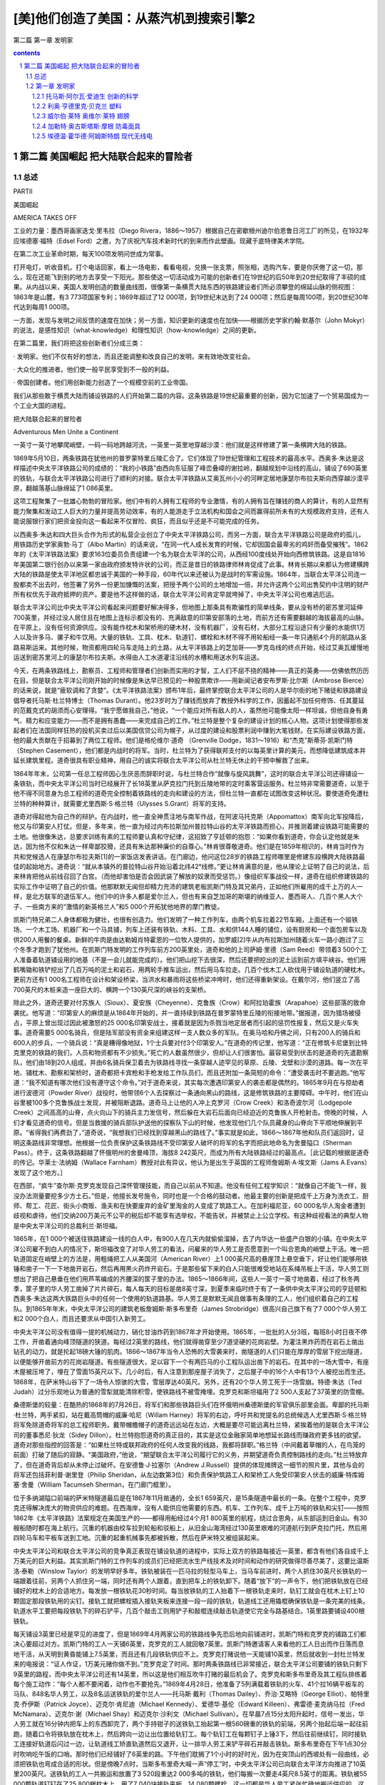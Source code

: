 *********************************************************************
[美]他们创造了美国：从蒸汽机到搜索引擎2
*********************************************************************

第二篇 第一章 发明家 

.. contents:: contents
.. section-numbering::

第二篇 美国崛起 把大陆联合起来的冒险者
=====================================================================

总述
---------------------------------------------------------------------

PARTⅡ

美国崛起

AMERICA TAKES OFF

工业的力量：墨西哥画家迭戈·里韦拉（Diego Rivera，1886～1957）根据自己在密歇根州迪尔伯恩鲁日河工厂的所见，在1932年应埃德塞·福特（Edsel Ford）之邀，为了庆祝汽车技术新时代的到来而作此壁画。现藏于底特律美术学院。

在第二次工业革命时期，每天100项发明问世成为常事。

打开电灯，听收音机，打个电话回家，看上一场电影，看看电视，兑换一张支票，照张相，选购汽车，要是你厌倦了这一切，那么，现在还能飞到别的地方去享受一下阳光。那些使这一切活动成为可能的创新者们在19世纪的后50年到20世纪取得了丰硕的成果。从内战以来，美国人发明创造的数量曲线图，很像第一条横贯大陆东西的铁路建设者们所必须攀登的绵延山脉的侧视图：1863年是山麓，有3 773项国家专利；1869年超过了12 000项，到19世纪末达到了24 000项；然后是每周100项，到20世纪30年代达到每周1 000项。

一方面，发现与发明之间反馈的速度在加快；另一方面，知识更新的速度也在加快——根据历史学家约翰·默基尔（John Mokyr）的说法，是感性知识（what-knowledge）和理性知识（how-knowledge）之间的更新。

在第二篇里，我们将把这些创新者们分成三类：

· 发明家。他们不仅有好的想法，而且还能调整和改良自己的发明，来有效地改变社会。

· 大众化的推进者。他们使一般平民享受到不一般的利益。

· 帝国创建者。他们用创新能力创造了一个规模空前的工业帝国。

我们从那些敢于横贯大陆而铺设铁路的人们开始第二篇的内容。这条铁路是19世纪最重要的创新，因为它加速了一个贸易国成为一个工业大国的进程。

把大陆联合起来的冒险者

Adventurous Men Unite a Continent

一英寸一英寸地攀爬峭壁，一码一码地跨越河流，一英里一英里地穿越沙漠：他们就是这样修建了第一条横跨大陆的铁路。

1869年5月10日，两条铁路在犹他州的普罗蒙特里丘陵汇合了。它们体现了19世纪管理和工程技术的最高水平。西奥多·朱达是这样描述中央太平洋铁路公司的成绩的：“我的小铁路”由西向东征服了峰峦叠嶂的谢拉岭，翻越规划中沿线的高山，铺设了690英里的铁轨，与联合太平洋铁路公司进行了顺利的对接。联合太平洋铁路从艾奥瓦州小小的河畔定居地康瑟尔布拉夫斯向西穿越沙漠平原，翻越落基山脉绵延了1 086英里。

这项工程聚集了一批雄心勃勃的冒险家。他们中有的人拥有工程师的专业激情，有的人拥有旨在赚钱的商人的算计，有的人显然有能力聚集和发动工人巨大的力量并提高劳动效率，有的人能游走于立法机构和国会之间而赢得前所未有的大规模政府支持，还有人能说服银行家们把资金投向这一看起来不仅冒险、疯狂，而且似乎还是不可能完成的任务。

以西奥多·朱达和四大巨头合作为形式的私营企业创立了中央太平洋铁路公司，而另一方面，联合太平洋铁路公司是政府的孤儿，用铁路历史学家奥勃·马丁（Albo Martin）的话来说，“在同一代人成长发育的时候，它却因国会最卑劣的鸡奸而备受摧残”。1862年的《太平洋铁路法案》要求163位委员负责组建一个名为联合太平洋的公司，从西经100度线处开始向西修筑铁路。这是自1816年美国第二银行创办以来第一家由政府颁发特许状的公司，而正是昔日的铁路律师林肯促成了此事。林肯长期以来都认为修建横跨大陆的铁路是使太平洋地区都忠诚于美国的一种手段，60年代以来还被认为是战时的军需设施。1864年，当联合太平洋公司连一股都卖不出去时，他签署了另外一份更加慷慨的法案，把授予两个公司的土地增加一倍，并允许这两个公司出售契约中注明的财产所有权优先于政府抵押的资产。要是他不这样做的话，联合太平洋公司肯定早就垮掉了，中央太平洋公司也难逃厄运。

联合太平洋公司比中央太平洋公司看起来问题要好解决得多，但地图上那条具有欺骗性的简单线条，要从没有桥的密苏里河延伸700英里，并经过没人居住且在地图上连标示都没有的、充满敌意的印第安部落的土地，而前方还有需要翻越的海拔最高的山脉。在平原上，没有任何资源供应。没有能作枕木和架桥用的硬木材，没有机器厂，没有石材，大部分工程沿途只有少量的水能供1万人以及许多马、骡子和牛饮用。大量的铁轨、工具、枕木、轨道钉、螺栓和木材不得不用轮船经一条一年只通航4个月的航路从圣路易斯运来。其他时候，物资都用四轮马车走陆上的土路，从太平洋铁路上的芝加哥——罗克岛线的终点开始，经过艾奥瓦缓慢地运送到密苏里河上的康瑟尔布拉夫斯。水得由人工水道灌注沿线的水槽和用送水列车运送。

今天，在两条铁路线上，勘察员、工程师和管理者们创新而实用的才智，工人们不屈不挠的精神——真正的英勇——仿佛依然历历在目。但是联合太平洋公司刚开始的时候像是朱达早已预见的一种股票欺诈——用新闻记者安布罗斯·比尔斯（Ambrose Bierce）的话来说，就是“疲软调和了贪婪”。《太平洋铁路法案》颁布1年后，最终掌控联合太平洋公司的人是华尔街的地下赌徒和铁路建设倡导者托马斯·杜兰特博士（Thomas Durant）。他23岁时为了赚钱而放弃了教授外科学的工作，因蓄起不加任何修饰、任其蔓延的范戴克式的胡须而心安理得。“我宁愿做我自己，”他说，“一个能应对所有敌人的人，虽然他可能像太阳一样坦诚，但他自身有勇气、精力和应变能力——而不是拥有愚蠢——来完成自己的工作。”杜兰特是整个复杂的建设计划的核心人物。这项计划使得那些发起者们在法国同样狂热的投机买卖过后以美国信贷公司为幌子，从过度的建设和股票利润中赚到大笔钱财。在实际建设铁路方面，他的最大贡献在于招募到了两位工程师。他们是格伦维尔·道奇 （Grenville Dodge，1831～1916）和“杰克”斯蒂芬·凯斯门特（Stephen Casement），他们都是内战时的将军。当时，杜兰特为了获得联邦支付的以每英里计算的美元，而想降低建筑成本并延长建筑里程。道奇很具有职业精神，用自己的诚实将联合太平洋公司从杜兰特无休止的干预中解救了出来。

1864年年末，公司第一任总工程师因心生厌恶而辞职时说，与杜兰特合作“就像与旋风跳舞”，这时的联合太平洋公司还得铺设一条铁轨，而中央太平洋公司当时已经展开了长18英里从萨克拉门托到丘陵地带的定时乘客营运服务。杜兰特非常需要道奇，以至于他不得不同意身为总工程师的道奇完全控制着铁路线的走向和建设的方法，但杜兰特一直都在试图改变这种状况。要使道奇免遭杜兰特的种种算计，就需要尤里西斯·S·格兰特（Ulysses S.Grant）将军的支持。

道奇对得起他为自己作的辩护。在内战时，他一直全神贯注地与南军作战，在阿波马托克斯（Appomattox）南军向北军投降后，他又与印第安人打仗。但是，多年来，他一直为经过内布拉斯加州普拉特山谷的太平洋铁路而担心，并推测着建设铁路可能需要的土地。他很像朱达，总要求训练有素的工程师要认真和守纪律，这招致了亨廷顿的抱怨：“如果你看到道奇，你会认定他就是朱达，因为他不仅和朱达一样卑鄙狡猾，还具有朱达那种廉价的自尊心。”林肯很尊敬道奇。他们是在1859年相识的，林肯当时作为共和党候选人在康瑟尔布拉夫斯[1]的一家饭店发表讲话。在门廊边，他问这位28岁的铁路工程师哪里是修建东段横跨大陆铁路最佳的起始地方。道奇说：“就从本镇外的普拉特山谷开始沿着北纬42°线修。”更让林肯满意的是，他从理论上证明了自己的说法，后来林肯把他从前线召回了白宫。（而他却害怕是否会因武装了解放的奴隶而受惩罚。）像组织军事战役一样，道奇在组织修建铁路的实际工作中证明了自己的价值。他那默默无闻但却精力充沛的建筑老板凯斯门特及其兄弟丹，正如他们所雇用的成千上万的人一样，是北方联军的退伍军人。他们中的许多人都是爱尔兰人，但也有来自芝加哥的斯堪的纳维亚人、墨西哥人、几百个黑人大个子、一些南方来的“激情的新英格兰人”和5 000个开拓犹他地界的摩门教徒。

凯斯门特兄弟二人身体都极为健壮，也很有创造力。他们发明了一种工作列车，由两个机车拉着22节车厢，上面还有一个锻铁场、一个木工场、机器厂和一个马具铺，列车上还装有铁轨、木料、工具、水和供144人睡的铺位，设有厨房和一个面包房车以及供200人用餐的餐桌。新鲜的牛肉是由达勒姆肖特霍恩的一位牧人提供的，加罗威[2]牛从内布拉斯加州随着火车一路小跑过了三个冬季才跑到了犹他州。在凯斯门特发明的工作列车前方200英里处，道奇和他的上司萨姆·里德（Sam Reed）带领着3 500个工人准备着轨道铺设用的地基（不是一会儿就能完成的）。他们把山挖下去很深，然后还要把挖出的泥土运到前方填平峡谷。他们用鹤嘴锄和铁铲挖出了几百万吨的泥土和岩石，用两轮手推车运出，然后用马车拉走。几百个伐木工人砍伐用于铺设轨道的硬枕木。更前方还有1 000名工程师在设计和架设桥梁，当洪水和暴雨将这些桥梁冲垮时，他们还得重新架设。在戴尔河，他们竖立了高700英尺的木桩来造一座巨大的、横跨一个130英尺深的峡谷的支架桥。

除此之外，道奇还要对付苏族人（Sioux）、夏安族（Cheyenne）、克鲁族（Crow）和阿拉珀霍族（Arapahoe）这些部落的致命袭扰。他写道：“印第安人的麻烦是从1864年开始的，并一直持续到铁路在普罗蒙特里丘陵的衔接地带。”据报道，因为猎场被侵占，平原上曾出现过因此被激怒的25 000名印第安战士，接着就是因为杀戮当地定居者而引起的惩罚性报复，然后又是火车失事。道奇需要5 000名骑兵，但是陆军部没有资金来组建这样一支人数众多的军队。在奥马哈和丹佛之间，只有200人的骑兵和600人的步兵，一个骑兵说：“真是糟得像地狱，1个士兵要对付3个印第安人。”在道奇的传记里，他写道：“正在修筑卡尼堡到比特克里克的铁路的我们，人员和物资都有不少损失。”死亡的人数虽然很少，但却让人们很害怕。最容易受到伏击的是道奇的先遣勘察队，他们由18到20人组成，并由6名骑兵保卫着去为铁路线寻找一条穿越人迹罕见的草原、丘陵、戈壁和沙漠的道路。每一次在平地、铺枕木、勘察和架桥时，道奇都把卡宾枪和手枪发给工作队员们，而且还附加一条简短的命令：“遭受袭击时不要逃跑。”他写道：“我不知道有哪次他们没有遵守这个命令。”对于道奇来说，其实每次遭遇印第安人的袭击都是偶然的。1865年9月在与掠劫者进行波德河（Powder River）战役时，他带领6个人去探察过一条通向黑山的路线，这是修筑铁路的主要障碍。中午时，他们在山谷里被100多个克鲁族战士发现，并被阻断退路。道奇马上让他的人冲上克罗河（Crow Creek）和洛奇波尔河（Lodgepole Creek）之间高高的山脊，点火向山下的骑兵主力发信号，然后躲在大岩石后面向已经迫近的克鲁族人开枪射击。傍晚的时候，人们才看见道奇的信号。但是当救援的骑兵部队护送他的探察队下山的时候，他发现他们几个队员藏身的山脊向下平顺地伸展到平原。“省得我们再费劲了，”道奇说，“我想我们已经找到穿越黑山的路线了。”事实就是如此，1866～1867年他和队员们返回时，证明这条路线非常理想。他根据一位负责保护这条铁路线不受印第安人破坏的将军的名字而把此地命名为舍曼隘口（Sherman Pass）。终于，这条铁路翻越了怀俄明州的舍曼峰顶，海拔8 242英尺，而成为所有大陆铁路经过的最高点。［此记载的根据是道奇的传记。华莱士·法纳姆（Wallace Farnham）教授对此有异议，他认为是出生于英国的工程师詹姆斯·A·埃文斯（Jams A.Evans）发现了这个地方。］

在西部，“疯牛”查尔斯·克罗克发现自己深怀管理技能，而自己以前从不知道。他没有任何工程学知识：“就像自己不能飞一样，我没办法测量要挖多少方土石。”但是，他擅长发号施令，同时也是一个合格的鼓动者。他最主要的创新是把成千上万身为洗衣工、厨师、帮工、花匠、街头小商贩、渔夫和在快要废弃的金矿里淘金的人变成了筑路工人。在加利福尼亚，60 000名华人淘金者遭到歧视和虐待，他们交纳200万美元不公平的税后却不能享有选举权，不能告状，并被禁止上公立学校。有这种歧视看法的典型人物是中央太平洋公司的总裁利兰·斯坦福。

1865年，在1 000个被送往铁路建设一线的白人中，有900人在几天内就偷偷溜掉，去了内华达一些盛产白银的小镇。在中央太平洋公司雇不到白人的情况下，斯坦福改变了对华人劳工的看法，问雇来的华人劳工是否愿意到一个叫合恩角的峭壁上干活。唯一把轨道固定在峭壁上的方法是，用粗绳把工人从美国河（American River）上1 000英尺高的悬崖顶上悬空垂下，好让他们能够用铁锤和凿子一下一下地凿开岩石，然后再用黑火药炸开岩石。于是那些留下来的白人只能很难受地站在系绳吊板上干活，华人劳工则想出了把自己悬垂在他们用芦苇编成的齐腰深的筐子里的办法。1865～1866年间，这些人一英寸一英寸地凿着，经过了秋冬两季，筐子里的华人劳工凿掉了片片碎石，每人每天的目标是凿8英寸深，到夏季来临时终于有了一条供中央太平洋公司的亨廷顿和西奥多·朱达这两大铁路巨头中的任何一个使用的轨道路基。华人劳工是默默无闻且做事有条理的工人，他们组织着自己的工程队。到1865年年末，中央太平洋公司的建筑老板詹姆斯·斯多布里奇（James Strobridge）很高兴自己旗下有了7 000个华人劳工和2 000个白人，而且还要求从中国引入新劳工。

中央太平洋公司没有值得一提的机械动力，硝化甘油炸药到1867年才开始使用。1865年，一批批的人分3班，每班8小时日夜不停工作，开凿着通向峰顶隧道的狭道。每经过2英里的路线，他们就得凿穿至少7道坚硬的花岗岩壁。为灌注黑炸药而在岩石上凿出钻孔的动力，就是抡起18磅大锤的肌肉。1866～1867年当令人恐怖的大雪袭来时，凿隧道的人们只能在厚厚的雪层下挖出隧道，以便能够开凿前方的花岗岩隧道。有些隧道很大，足以容下一个有两匹马的小工程队运出凿下的岩石。在其中的一场大雪中，有座木屋被压垮了，埋在了雪面15英尺以下。几小时后，有人注意到那座屋子消失了，之后屋子中的16个人中有13个人被挖出而生还。1868年，在萨米特山谷下了一场令人惊骇的大雪，雪层厚达40英尺。另外，还有20个华人劳工死于一场雪崩。特德·朱达（Ted Judah）过分乐观地认为普通的雪犁就能清除积雪，使铁路线不被雪掩埋。克罗克和斯坦福用了2 500人支起了37英里的防雪棚。

桑德斯堡的较量：在酷热的1868年的7月26日，将军们和那些铁路巨头们在怀俄明州桑德斯堡的军官俱乐部里会面。卑鄙的托马斯·杜兰特，两手紧扣，站在戴高筒帽的威廉·哈尼（Willam Harney）将军的右边，呼吁共和党提名的总统候选人尤里西斯·S·格兰特将军免除道奇将军的总工程师职务。戴带帽檐帽子的道奇远远站在左边，大概是要尽可能远离杜兰特，紧挨着他的是联合太平洋公司的董事悉尼·狄龙（Sidey Dillon）。杜兰特抱怨道奇的真正目的，其实是这位金融家简单地想延长路线而赚政府更多钱的欲望。道奇对那些指控的回答是：“如果杜兰特或联邦政府的任何人改变我的线路，我都将辞职。”格兰特（中间戴着草帽的人，在鸟笼的前面）打破了随后的寂静。“美国政府，”他说，“期望联合太平洋公司履行它的义务，并期望道奇负责控制路线的走向。”杜兰特放弃了，但在道奇背后却从未停止过破坏。在安德鲁·J·拉塞尔（Andrew J.Russell）提供的体现摊牌这一细节的照片里，其他与会的将军还包括菲利普·谢里登（Philip Sheridan，从左边数第3位）和负责保护筑路工人和架桥工人免受印第安人伏击的威廉·特库姆塞·舍曼（William Tacumseh Sherman，在门廊门框里）。

位于多纳湖隘口前端的萨米特隧道最后是在1867年11月凿通的，全长1 659英尺，是15条隧道中最长的一条。在整个工程中，克罗克还得解决庞大的物资供应的难题。在西海岸，没有人能供应他需要的东西。机车、工作列车、成千上万吨的铁轨和尖钉——按照1862年《太平洋铁路》法案规定在美国生产的——都得用船经过4个月1 800英里的航程，绕过合恩角，从东部运到旧金山。有30艘船随时都在海上航行。沉重的机器由绞车拉到轮船和驳船上，从旧金山海湾经过130英里艰难的河道航行到萨克拉门托，然后用四轮马车和平板车送到工地。沉重的起重机械事先都被拆散，然后在萨米特又被组装起来。

中央太平洋公司和联合太平洋公司的竞争真正表现在铺设轨道的进程中，实际上双方的铁路每接近一英里，都含有他们各自成千上万美元的巨大利益。其实凯斯门特的工作列车的成员们已经把流水生产线技术及对时间和动作的研究做得尽善尽美了，这要比温斯洛·泰勒（Winslow Taylor）的发明早好多年。铁轨被装在一匹马拉的轻型马车上，当马车前进时，两个人抓住30英尺长铁轨的一端跟着往前，另两个人抓住另一端，同时还有两个人跟着，直到把车上的铁轨卸下。随着“放下”的一声令下，他们把铁轨放在已经铺好的枕木上的合适地方。每发放一根铁轨花30秒时间。每当放铁轨的工人抬着下一根铁轨走来时，轨钉工就会在枕木上钉上10颗固定那段铁轨用的尖钉。接轨工就把螺栓插入接轨夹板来连接一段一段的铁轨，轨道线工还用撬棍确保铁轨是一条完美的线条。轨道水平工要把每段铁轨下的碎石铲平，几百个敲击工则用铲子和敲棍连续敲击轨道使它完全与路基结合。1英里路要铺设400根铁轨。

每天铺设3英里已经是罕见的进度了，但是1869年4月两家公司的铁路线争先恐后地向前铺进时，凯斯门特和克罗克的铺路工们都决心要超过对方。凯斯门特的工人一天铺6英里，克罗克的工人就回敬7英里。凯斯门特邀请客人来看他的工人日出而作日落而息地干活，从天明到黄昏能铺上7.5英里，而且还有几段铁轨供应不上。克罗克打赌说他一天能铺10英里，然后就收到一封杜兰特发来的电报说：“证人作证，1万美元赌你做不到。”克罗克定了时间。那时两条铁路线已非常接近，联合太平洋公司要铺的铁轨只剩下9英里的路程，而中央太平洋公司还有14英里，所以这是他们相互吹牛打赌的最后机会了。克罗克和斯多布里奇及其工程队排练着每个施工动作：“每个人都不要闲着，动作也不要抢先。”1869年4月28日，他准备了5列满载着铁轨的火车、41个拉16辆平板车的马队、848名华人劳工，以及8名运送铁轨的爱尔兰人——托马斯·戴利（Thomas Dailey）、乔治·艾略特（George Elliot）、帕特里克·乔伊斯（Patrick Joyce）、迈克尔·肯尼迪（Michael Kennedy）、爱德华·基伦（Edward Killeen）、弗雷德·麦克纳马拉（Fred McNamara）、迈克尔·谢（Michael Shay）和迈克尔·沙利文（Michael Sullivan）。在早晨7点15分太阳升起时，信号一发出，华人劳工就在16分钟内把车上的东西卸完了，两个手持钳子的送铁轨工抬起第一根560磅重的铁轨的前端，另两个抬起后端一起往前跑，随着口令将铁轨放在枕木上，然后跨向一边让出位置给轨钉工。每个轨钉工在每颗钉子上锤3下，然后往前继续钉，同时接轨工连接好轨道后闪过一边，让轨道线工矫直轨道然后又退开，让一排华人劳工来铲平碎石并敲击铁轨。斯多布里奇在下午1点30分时吹响吃午饭的口哨。那时他们已经铺好了6英里的路。下午他们耽搁了1个小时的好时光，因为在突顶山的西坡处有一段曲线，必须把铁轨也弯成合适的形状。但是傍晚7点时，当斯多布里奇大喊一声“停工”时，中央太平洋公司已向联合太平洋方向推进了10英里200英尺。送铁轨的工人一共搬运和放置了3 520段重达2 000多吨的铁轨，他们每搬一次要走4英尺8.5英寸的距离。铁轨被55 000颗轨道钉钉在了25 800根枕木上，用了7 040块接轨夹板，14 080颗螺栓，这一切都是华人劳工紧张忙碌地搬运供应的。这是一场钢铁和双臂的二头肌合跳的“芭蕾舞”，每一个细小的动作都是由克罗克设计的。

城堡岩石：在1868年年末，凯斯门特的筑路工铺路十分迅速，以至于当他们到达大教堂（Citadel Rock）过格林河（Green River）时，只能架起临时的桥（右边）。在左边可以看到修建中的永久性泥瓦工桥的支墩。

最后：凯斯门特的全体工作人员领薪水时，在联合太平洋公司与中央太平洋公司约定好的铁路接轨点大盐湖正北方的突顶山（Promontory Summit）短暂休息。安德鲁·拉塞尔的照片没说明哪一个是凯斯门特，但从前排左边起第三个跷二郎腿、留胡须的人可能就是他。

这样完成工程，本来也没什么大不了的。在那个完美的春天，要是斯坦福州长用特制的银锤击中了最后一段铁轨中间那颗用于完工仪式的轨道钉的话，他就不会碰巧敲到埋在铁轨旁边电报线的信号器上而使之启动了。后来是杜兰特的银锤钉好了那最后一颗轨道钉。从此横跨美洲大陆的铁路立即开始释放了美国人的想象力，铁路哪里都能去了！

这是一个新的时代，一切皆有可能。

虽然第一条横跨美洲大陆的铁路也有不足——有些路段铺设的质量也不好，中央太平洋公司和联合太平洋公司从不管工期和工程进度——但是它的完工标志着铁路建设开始加速发展。1863年跨美国大陆铁路在萨克拉门托破土动工时，已经有约33 000英里的铁路在使用。到1897年，火车运行的铁路里程就将近200 000英里了。在之后20年多一点的时间内，那一条19世纪60年代修建的唯一的横跨大陆的铁路就与4条其他横跨大陆的铁路连接起来了。亏得科利斯·亨廷顿的诡计，中央太平洋铁路公司开发出了南太平洋铁路。这是一条经北纬32度从旧金山到新奥尔良的横跨大陆线。在德明（Deming）和新墨西哥，它又与新艾奇逊（Atchison）、托皮卡（Topeka）和圣达菲——多有魔力的名字啊！——连接而通向堪萨斯州，从而形成欣欣向荣的铁路枢纽。

在横跨大陆的铁路建成之前，东部和中西部已经享受到了铁路动力效应的好处。但其中不乏浪费和重复，因为铁路线一直都可以反映出对他人构想的狭隘妒忌。许多铁路都很短，从一条路线转车到另一条路线去是一件痛苦的事。曾以纽约特罗伊一家五金店职员身份开始其职业生涯的铁制造业者伊拉斯塔斯·科宁（Erastus Corning，1794～1872）有不错的眼光，也许是特罗伊这个地方本身有着某种特质，克罗克就出生在这里，朱达也曾在此学习工程学。1853年，科宁提出将14条短线铁路进行联合，这就形成了一条布法罗和奥尔巴尼（Albany）之间的连续的铁路线，也形成了纽约中央铁路公司这样一个公司合并的创举，这也许是美国历史上首次大型的公司合并。随着湖岸（Lake Shore）铁路和南密歇根（Michigan Southern）铁路的完工，纽约和芝加哥令人激动地连接到了一起。19世纪5条洲际铁路中的最后一条——北方大铁路（Great Northern），是由詹姆斯·希尔（James J.Hill，1838～1916）在没有政府出资的情况下修建的。他是另一个体重达200磅的铁路大王，用他的一个爱讥讽人的下属的话来说，他“不怎么温和”，但却是位一流的、坦诚的管理者。1893年，他在零摄氏度以下的气温中，修建了从明尼阿波利斯经落基山到西雅图的900英里铁路。同一年，另一位职业铁路经理爱德华·哈里曼（Edward H.Harriman，1848～1909），挽救并振兴了联合太平洋公司。正如管理权威小阿尔弗雷德·钱德勒（Alfred Chandler Jr.）所充分证实的那样，这些更优良的铁路成了现代管理技术的学校。19世纪80年代，在美国铁路建设领域的资深人士的援助下，加拿大修建了横跨大陆的加拿大太平洋铁路，并凭借这条铁路确保了加拿大的国家命运。

蝶舞山谷：位于内布拉斯加奥马哈附近，高达95英尺的临时木头高架桥横跨蝶舞山谷（Papillion）。1908年时，在原址上建起的永久性桥梁已经足够铺设联合太平洋公司的双轨铁道。

所有这些铁路都是在横穿西伯利亚的铁路[3]（1916）建成之前20年投入运营的。美国从大西洋的几个偏僻村落越过了阿勒根尼山脉并进入俄亥俄的河谷用了200年的时间，大多数人曾经认为通过征服和购买来占有广袤的国土还要用两个世纪。然而，这些新建的铁路迅速将成千上万的移民安置在密西西比河以西和加利福尼亚的处女地上，特别是旧金山附近的黄金分布地、商业贸易区和农场，以及河谷支流上的苹果园和葡萄园。铁路给圣路易斯和芝加哥运来了定居者们的牲口、工具和犁具，然后又回去运来粮食、奶牛和绵羊。他们把沿路的商贸驿站发展成小镇，忙忙碌碌地经营着锯木厂、炉膛制造厂、机械车间、马具店、货栈、粮食仓库、土地代理处、报社和电报局。加利福尼亚和俄勒冈再也不只是太平洋铁路上的只为黄金发狂的不毛之地了，它们融入了国家的经济，并且成为美国的一道风景。在寂静的密西西比河河畔，奥马哈在河流终点的东端发展起来；在旧金山河畔，奥克兰也兴盛起来。

随着横跨大陆的铁路线的整合，东北部的主干铁路（尤其是纽约中央铁路和宾夕法尼亚铁路）和经过美国的粮仓、经过美国大片陆地——和所有富饶之地——的被称为“农民之路”的铁路最后都被打通，沿线各地都得到了精力异常旺盛的人们的充分开发。新铁路运送着像山一样的用于蒸汽动力、热能和城市电气的煤，以及成百上千吨的化学品和铜，卫队护送的亨利·贝西默（Sir Henry Bessemer）爵士革命性的新钢铁生产所需的铁矿石和焦炭，来自宾夕法尼亚的大量石油，来自华盛顿的大量木材，来自加利福尼亚的易腐烂的水果，来自艾奥瓦的大量马铃薯，以及从堪萨斯运来的大量小麦。经济历史学家哈罗德·安德伍德·福克纳（Harold Underwood Faulkner）把这物产的丰饶注解为小制造商们的作品，他们“往往综合了工程师、发明家或科学家与商人的品质，他们也是美国制造业最早的企业家或建设者”。人们最终认识到了西部草原的巨大潜力。1860年到1900年，农场的数量增加了2倍，从200万个增加到了600万个，粮食产量也增加了2倍（由于赛勒斯·麦考密克的帮助）。早先人口刚过10万的内布拉斯加到1890年人口超过了100万，达科他的人口从1870年仅有的1.5万人发展到50万人。不仅仅是巨大的资源得到开发，那些壮观美丽的景色也吸引着远道而来的游客，他们是要来看看“这个新美国”。

一切都加速发展起来。到1870年，铁路使美国邮政能够用3天时间将从纽约寄出的信送达芝加哥，而且只要是有铁路的地方就会有电报线缆杆。罗切斯特的海勒姆·西布利（Hiram Sibley，1807～1888）曾当过鞋匠、锯工、制造商和银行家，他很早就认识到短距离的电报没有意义，只有在全国普遍使用才能发挥其实质作用。但他的商业伙伴却不能理解他的热情，于是他就单枪匹马地干。他倡议建一条横贯大陆的电报通信线，接着得到了联邦政府的合同。1861年10月，当电报在纽约和旧金山之间发报成功时，西布利实际上已经为西部联合打下了基础，那是第一个全国垄断性的公司，同时也是有资本为埃利萨·格雷（Elisha Gray）和托马斯·爱迪生的发明才能打赌的一家公司。

伴随而来的是其他附带的创新，建筑和农业也随着铁路的发展得到了发展。出于各自萌动的利益，铁路公司纷纷提倡改良的农业耕作方法，并引进新的农作物和牲畜。边远地区的农夫能通过旗语或火车沿轨道运行时飘动的旗子了解到天气可能的变化趋势。天气的信息资料都来自于天气信息服务机构，这种服务最初是由通讯部队在1880年开创的；校勘过的各地信息资料都用电报报告给华盛顿，然后通过铁路和电报来传送天气预报。乔治·普尔曼（George Pullman，1831～1897）的豪华车厢公司，组建于1867年并申请了专利，这标志着乘横跨大陆的火车旅行方式的开始。卧铺车厢内设有卧铺、餐厅和包厢。在包厢内，一家人可以舒舒服服地一起凝望大平原，在经过陡峭而曲折的谢拉岭时可以手拉着手。普尔曼得到了一份为中央太平洋公司提供卧铺车厢的合同，到1876年，他经营着700节拿破仑·波拿巴专车式的移动豪华宫殿（车厢）。有人很恰当地说，他为美国的中产阶级重新找回了皇家的特权。在屠宰场发展了流水生产线技术的菲利普·丹福思·阿默 （Philip Danforth Armour，1832～1901）和古斯塔夫·斯威夫特 （Gustavus Swift，1839～1903），从芝加哥把包装好的牛肉装上最初用冰砖冷冻的专用列车，后来没过几年，就用上了机器进行冷冻。阿默公司的销售额早在1893年就达到110万美元并居于同行首位，其中一部分是源于对动物副产品的开发，这些产品专门提供给那些生产皮革、胶、明胶、肥料、人造黄油的公司。伊利诺伊州斯普林菲尔德有个叫约瑟夫·G·麦科伊（Joseph G.McCoy，1837～1915）的人，他劝联合太平洋公司修建了一条到堪萨斯的铁路，而且在阿比林修建了一个养殖场和一个旅馆，并印一些传单告诉得克萨斯人，如果他们能驱赶长角牛并将这些牛活着运输到芝加哥的话，他会支付很高的报酬。1867年，大约35 000头长角牛被赶过红河，并一路沿着杰西·奇泽姆（Jesse Chisholm）开拓的商路北上。牛仔们赶到了第一个赶牛小镇阿比林，然后是牛顿镇和道奇镇，并顺着铁路向西前进。这成了美国的一个传奇。还有怀尔德·比尔·希科克（Wild Bill Hickock）被麦考伊请来担任阿比林的市长，并维持这个大沙龙的秩序。就这样，铁路创造了整个建立在这些西部传奇之上的新兴工业，这些传奇在爱情故事、小说、电影和电视剧中比比皆是。

这些铁路大王们在19世纪后半叶都变成了戴着黑色礼帽的“坏小子”。他们盘剥农场主、压制工会，并且贿赂国会议员们，为所欲为。跟银行、商人和地主一起，他们成为农场主和种植园主反对的对象之一，随之导致了平民党的崛起。尽管从1869年出现的这条贯穿大陆的钢铁动脉，是一桩私人和公众能量的婚姻，是一个难解的政治性联姻的象征，但它永远是拉动新美国经济的机车运行的道路。到19世纪末，铁路创造并服务于一个巨大、新型的国家大市场。所有在批量生产、邮购、广告和消费者杂志方面进行创新的先驱，以及在民主党派内取得胜利的民粹运动，都为改良主义者的进步运动创造了条件，这次运动在20世纪初让两党都有收获。甚至到了现在，太平洋铁路还在起着作用。本质上讲，来自诸如韩国这样的新兴工业国家的货物集装箱可以由两条路运到纽约，一条是向西通过水路穿过马六甲海峡和苏伊士运河，另一条是乘船向东横渡太平洋到达洛杉矶或西雅图，然后通过铁路到达东海岸。两条线路都要花上二十多天的时间。历来西部铁路在转运大宗货物上的数量都可以算是最庞大的，用的是更大的动力来拉动更长的火车，满载着低硫煤从怀俄明州的波德河运到遍布发电厂的东部。车轮和钢轨的最小摩擦就使铁路具有效能，时至今日也是公路效能的10倍不止：一列火车机车和两个火车司机就能把需要70位卡车司机和70辆现代半挂卡车运送的货物运走。

阿萨·惠特尼和西奥多·朱达想的点子真棒！

嗨，到西部去！

在西部的旅行中，乘移民列车比不上乘乔治·普尔曼的豪华车舒服。小说家罗伯特·路易斯·史蒂文森（Robert Louis Stevenson）在1880年进行了跨越大陆的旅行。他惊讶于移民在支付了12英镑后是怎样在不到两周的时间内从大西洋抵达旧金山的金门的，但是他抱怨过“在不平稳的车上休息没什么用”。烧木头的火车，以每小时22英里的平均速度，从奥马哈运送旅客和货物到萨克拉门托要4天半的时间。那些睡觉的人用很不舒服的姿势躺着，“在狭窄的木制长凳上使劲晃动……没有足够的供两人坐的、可自由活动的地方，没有足以让一人躺下的空间”。在横贯大陆的铁路出现之前他的选择更少：从纽约乘两天火车到圣路易斯，然后乘公共马车进行25天可让骨头散架的冒险旅行；或者乘运货列车花上4个月时间，在那里，睡眠的问题不在于空间的考验，而在于苏族人以及饿死在落基山脉的雪地里的那些移民的鬼魂的严酷考验。乘轮船有一条迂回的路线，用26天从纽约到巴拿马，然后换乘另一艘船去旧金山，或者通过中美洲的极其恼人的丛林作一次危险而艰辛的长途旅行。

[1]美国艾奥瓦州西南部城市。——编者注

[2]苏格兰西南端地区。——编者注

[3]Trans-Siberian Railway，连接莫斯科和海参崴，几乎横跨整个俄罗斯，全长9 288公里，是目前世界上最长的铁路。——编者注

第一章 发明家
---------------------------------------------------------------------

只有很少一部分发明能进入社会成为实用的创新。当它们真正投入使用时，那些复杂的手续又往往留给企业家、改良者、金融家和公司来完成。在第二部分里，我们以那些自己进行创新的发明家们来开始。因为保守秘密和受到普遍怀疑的原因，莱特兄弟在进行发明创造时曾经历过一段艰难的时期。非裔美国人加勒特·摩根受到过不公正的种族歧视，利奥·贝克兰和埃德温·阿姆斯特朗（Edwin Armstrong）曾不情愿使发明成为创新。之所以这样，贝克兰是因为制造商们难以生产出酚醛塑料，而阿姆斯特朗是因为雇用他的公司想破坏他的发明。

年轻的托马斯·爱迪生像个国王一样坐在他门洛帕克（Menlo Park）的同事中（他坐在中间，双手放在膝盖上），很自豪地称自己是“发明家”，并描绘着门洛帕克和他1887年在新泽西州的西奥兰治建成的用来搞发明的庞大实验室。他对自己的评价并不公正，这实属罕见。我们现在知道“发明家”的称号对他并不合适，它是对爱迪生卓越贡献有误导作用的一个称号。只有认为他既发明了一个能够进行发明创造的工作系统，而又在发明上有所建树，才是对他恰如其分的评价。在他的系统里，发明家取得专利权是第一步，对于他来说，在“长久而艰难地想出办法并生产成有商业性和实用性的装置”之前，获得专利权——简言之为创新——是更容易办到的。

托马斯·阿尔瓦·爱迪生 创新的科学
^^^^^^^^^^^^^^^^^^^^^^^^^^^^^^^^^^^^^^^^^^^^^^^^^^^^^^^^^^^^^^^^^^^^^

THOMAS ALVA EDISON

托马斯·阿尔瓦·爱迪生

他带给我们灯光、热能、电力、音乐和电影。

他凭借科学知识来进行创新，但又创造了进行创新的科学方法。

1847~1931

* * *

在牧场的中部，有一幢孤独的两层白墙板房，周围是排栅栏，四周很寂静。从前面看起来，它像一幢普通的农舍，开着高高的窗子，可以上下拉动，拱形的门廊外向下延伸着松垂的木制梯级，上面还有个带栏杆的小阳台。最让人惊讶的是，房子背后延伸出去那么远：从它质朴的30英尺高的正面延伸100英尺，直到一片原始森林的边缘。

那是1876年冬天的一个深夜，地上积雪覆盖，周围没有一个人，但是柴火燃烧形成的烟雾却从两个砖砌成的烟囱里冉冉升起。当我们在黑暗中蹬上未铺地毯的楼梯进入房子时，我们发现自己置身于一间大大的木板屋内，屋里还点着煤气喷灯和煤油灯。这间屋子贯通了整幢建筑100英尺的空间。天花板上布满了电线和管子，沿着四面墙从上到下有序地码放着装有液体的罐子和几百个装着五颜六色粉末的瓶子。屋子中央有一个物品架，上面堆着化学电池，而且上面每一个角落都被一片片铜、黄铜、铅和锡箔覆盖着，还有坩埚、小瓶和小块的深色窗玻璃片，还有显微镜、分光仪、电报键和电流计，以及一些橡胶管子、蜡和暗色材料制成的碟状东西。在堆满东西的桌子旁，十几个年轻人中有的在专注于自己的工作，有的则因太疲倦而放弃他们手头的工作。其中两个大胡子观察着火花从一个电磁体跳到一根金属杠杆上，一个正煮着有刺鼻气味的化学品；有的人在把耳朵靠近一种电话听筒似的东西；还有一个人在嚼烟草，垂头蹙额地对着一个仪器上的指针沉思着。在屋子远处的角落里，有个脸色苍白的年轻人直躺在二十几本打开的书之间，前额上有一缕头发，手上有些污点，他完全忘了这个世界，因为他正思考着创造一个新的世界。

这个年轻人就是托马斯·阿尔瓦·爱迪生，当时他31岁，这是在他位于新泽西州门洛帕克的发明工厂里。如果我们待得够久的话，将会看见他伸直自己5英尺8英寸的穿着破衣服的身子，微微地弯腰，在工作台中间缓慢地走动，捂着一只耳朵倾听夜里的观测报告，走过去拧动一个仪器，还不忘记逐个戏弄那些伙计，当其中一个还击他时就发出一阵笑声。他黑色方领的长外衣和马甲落满灰尘，白色丝织围巾在脖子上随意地打个结，垂在已经不适合再穿的白色衬衫的胸前。但与众不同的是，他的双眼极其明亮。

午夜时分，他和进行探索工作的伙伴们会安坐在燃烧的壁炉前吃着馅饼、饼干、熏鲱鱼，喝着啤酒，不停地交谈和开着玩笑。可能还会相互比试着说些嘲弄人的打油诗或画一些不那么精致的漫画，来作为一场关于如何正确表达牛顿万有引力定律的辩论。如果哪一天高兴了，有人——或许就是爱迪生自己——就会在这间大屋子一边的一架大管风琴上奏出一段旋律——《撑木排的人》，唱起伤感（可能被禁唱）的小调。然后他们会回到自己的工作台和书旁直到清晨。那时，在小山下爱迪生的农舍中，他的妻子、两个孩子的母亲玛莉·爱迪生不再等他回来，而是在枕头下放一支左轮手枪睡下。有时深夜，爱迪生会回来得早一些。头发蓬乱的爱迪生有时会忘记带钥匙，他就爬上屋顶，从开着的卧室窗户钻进去。很害怕闯入者的玛莉，差点就要用她38口径的史密斯-韦森左轮手枪向他射击。在他的日记里，他再次“决心白天工作，晚上待在家里”，但是，当他的头脑里老是想着怎样解决挡在一个完整的设想和实现这个设想的许多步骤之间那些复杂问题时，他就不能遵守自己的诺言了。

作为白炽灯泡的发明者而被人们记住的托马斯·爱迪生，不仅在19世纪，而且直到21世纪，都是美国拥有最多发明项目的发明家。以他的名字获得的1 093项专利，因为有待探究的理由，根本不能用来衡量他的贡献，以下对他主要发明的总结只能粗略地让我们看看其发明的脉络里的一些巅峰之作（括号里是所获得的相关专利数目）：

·电报机的相关发明（150项专利）：中继器用更慢的速度发出信息，以进行更简单的速记符号翻译。印字机把电码翻译成适用于证券报价机的罗马字母。打孔机，与印字机相反，又将罗马字母转换成可以传送的摩尔斯电码。四路电报系统通过单一线路能同时分别发送和接收两组信息。

· 爱迪生普用印刷机（5）：用一支电动钢笔制作出成百份的模板。

· 有多种连接形式的白炽电灯（389）。

· 留声机（195）首次录制和反复播放讲话声和音乐声。

· 炭精电话送话器（34）显著地提高了话语的清晰程度：现代电话的核心。

· 微热计用电子方式测量出温度的最微小变化。

· 磁力筛矿器（62）：一种巨大的电磁系统，能将开采的铁矿石分类。

· 水泥制品厂（40）：生产廉价的房屋和工厂建筑的预制材料。

· 活动电影放映机（9）：一种早期的电影放映机。

· 可充电的碱性蓄电池（141）：用于电动车和货车。

·爱迪生效应是无意中的发现，但成为真空管、无线电广播和电子学的基础（也是使东西海岸实现通话的由李·德·弗瑞斯特发明，由AT&T的哈罗德·阿诺德改进的电话中继器的基础）。

· 门洛帕克，是工业研究实验室的先例。

但是，爱迪生的伟大不在于任何一次的发明，也不在于全部发明的华丽外表，而在于他利用自己和他人才智来做的一切。作为最能被人们记住的爱迪生的发明，白炽电灯只是象征性的。在发明白炽灯前，采用灯泡的想法本身已有50年之久，许多其他的发明家曾试过使细金属丝发热来发光：科学新闻记者艾拉·弗莱托（Ira Flatow）在试验到23次的时候就放弃了。爱迪生所制造的灯泡是标志性的进步——我们把那项发明放进当时的时代背景里看——而敏锐的洞察力是其所独有的，也在于他会如何给千百万个家庭和公司带来光明与动力。科学技术历史学家鲁思·考文（Ruth Cowan）写道，从一开始爱迪生就知道他想要建立一个科学技术体系和一系列维持这一体系的公司。爱迪生凭借科学来进行创新，但又创造了进行创新的科学——把发明开发出来建成完整的工业。以前从未有人这样做过。每申请到一个专利时，爱迪生就已经设想好他的车间怎样应用该项发明，一旦思考成熟了，就使之定形，成为商业产品，同时也在考虑怎样投资和进入市场，否则，他不会开始下一个研究项目。他这样做与他的经历有关。22岁时，他作为自由发明人的第一项实用发明，也是他第一项有专利记录（1869年6月1日）的发明，是一种政治家们在会议中坐着按一下按钮就能表决的电磁机器。但是官员们很害怕如此科学的东西会减少政党秘密伎俩，所以100美元的投资白费了，从此，爱迪生决心只发明那些有普遍需求且能为人们提供服务的东西：“我不想再发明任何卖不出去的东西了。它的销量是它实用的证明，实用才是成功。”

爱迪生是一流的创新者，更准确地说，他是创新活动的经理人。本书中描写的每个人物都有其创新的基础，以及一条脉络。爱迪生却有很多创新，其中或多或少都成功地把发明的手段和创新的事业结合在了一起。“只有莱昂纳多·达·芬奇才令人印象深刻地唤醒发明的精神，”历史学家托马斯·休斯（Thomas Hughes）写道，“但是，莱昂纳多不像爱迪生，他只是建构了几个光辉的概念。”清教徒们可能会反驳说，莱昂纳多是靠自己，而爱迪生却任用着一群聪明人——但那是多么明智的想法啊！一个人不能奢望在当时的条件下及时了解到所有科学知识的新成就、大量的新技术和新材料。因此，1870年后的几十年中，当制造业工业化取代机器工厂文化的时候，令人钦佩和赞赏的是有从容而谨慎的生产意图，以一种有组织的方式投资并重视多学科的研究。美国在快进入新世纪时超过英国成为最强大的工业大国，其背后的推动力很大部分是来源于研究与发展的文化。在爱迪生出生的1847年只有495位发明家获得专利；而在他40岁那年，他的公司已经有2万人服务于他的专利。

4岁的爱迪生：母亲和大姐玛丽恩眼中的“小阿尔”。

爱迪生何以有如此高的天赋？

小阿尔，那时人们这样叫他，在学校表现不好。8岁时，听见老师把他说成是“一个头脑糊涂的人”时，他流下了眼泪。他的父亲认为他很笨：“老师说他只能成为一个普通人，别指望他会成为学者。”爱迪生本人也记得：“我总是班上最差的一个，我觉得老师没有同情过我。”他一生都对学校的正规教育不屑。部分原因是得过几次传染病，其中一次还严重损伤了他的听力，使他有好几年没上成公立学校，而他的父亲没能及时把学费交给一所私立的补习学校。他本质上也是个拒绝任何机械学习的人，只有通过亲自动手才能真正理解。不过，这种对实验的偏爱让他尝到了皮肉之苦：在1853年的一个早晨，站在他的出生地俄亥俄州米兰市的鹅卵石铺成的广场上受到了父亲的鞭打，原因是他在家里的谷仓里放了一把火，谷仓化为了灰烬，“只是为了看看到底会发生什么状况”。

他的父亲山姆是个英俊的万事通，一位有荷兰血统的美国人，更是一个反对偶像崇拜的人，在1836～1837年间一次大型反对君权的造反后，他不得不逃到加拿大。山姆·爱迪生先后做过水手、裁缝、木匠、旅店老板、磨坊主，在1854年带着一家三口（家人数量因途中死亡而减少）迁移到密歇根州休伦港，到住在租来的一座较大的房子时，他又成了灯塔看守人。他有无数的发财计划，但都没有怎么成功过；虽然可以由此说阿尔在贫穷中长大，但实际上，除了偶尔会欠债以外，这个小家庭的日子还是过得很舒服的。当众打儿子似乎说明他是个残忍的人，但其实他不是。犯了错误的孩子经常会受到父亲们的鞭打，母亲们也会这样做。其实，山姆是一位相当随和的父亲，但很自然的是，他发现自己也很难理解他儿子一会儿有汤姆·索亚那种淘气似的快乐情绪，一会儿又完全是僧侣入定似的气质。一次，阿尔看到和他一起在小河里游泳的一个伙伴消失了，但他回到家中却对此事只字不提，而当全镇的人都提着灯寻找这个溺水的孩子时，他才感到困惑，同时也很惭愧。对于自己的反应总是“慢一拍”，爱迪生自己也总是很难理解。当一位丈夫、一位6个懵懂孩子的父亲在众人刺目的注视下可能名誉扫地时，体谅孩子的感情便不再是他的专长。

阿尔的拯救者是他的母亲南希，她是一位忠实的长老会教友。为了纪念3个在婴儿时夭折的孩子，她总是穿着黑色的衣服。阿尔基本上是被当成独子养大的——比他大的哥哥、姐姐们都十几岁了——她预估到小阿尔有一种视觉想象能力和一种超凡的推理能力。她生了7个孩子，阿尔是最小的一个。她曾当过乡村教师，当8岁的阿尔上学后被学校认为一无是处的时候，她就不让阿尔上那所小学，并把教育阿尔当成了自己的事业来做。她是个很严厉的人，手里总拿着一条教鞭。但是南希给儿子读一些古典名著，比如吉尔本的《罗马帝国兴亡史》和西尔斯的《世界史》，当他不断地问问题时，她也回答不出。（什么是电？沥青是什么做的？）阿尔9岁时，她让他读R·G·帕克的《自然与实验哲学概要》。这本书里有许多插图来说明简单的化学和电学方面的家庭实验。阿尔把每一个实验都尝试了一下，从此开始了他的人生。他装配了液体电池，还做了一台粗糙的自制电报发报机，并穿过树林把电报线牵到一个朋友家里。那并没有什么了不起的——塞缪尔·摩尔斯已激发过许多男孩的信心——当阿尔这个头很大、下巴突出的男孩在13岁永久地离开学校时，他就“下定了决心要当一名火车机车工程师”。

由父亲担保，他的第一份工作是卖报。早上7点，阿尔在休伦港车站拿着一捆《底特律自由通讯》（Detroit Free Press）登上火车，卖给要坐3小时火车去底特律的乘客，然后再从底特律返回。在底特律停留时他就去一个免费图书馆里读书。没有人指导他，他在阅览室里试着读了几天艾萨克·牛顿的《原理》一书。他下山来气喘吁吁地说：“这本书让我讨厌自己一直没有学好的数学。”马修·约瑟夫森（Mattew Josephson）在他的最优秀的传记里评论到，爱迪生没有像后来英国的电学大师詹姆斯·克拉克·麦克斯韦（James Clerk Maxwell）和开尔文勋爵（Lord Kelvin）那样受过良好的教育，真是太令人遗憾了；另一方面，爱迪生那些源自“狂野”的想法而在科学上产生的突破，培养了他让人们难以接受的思维方式（训练拒绝接受的思维方式）。

他肯定研究过资本主义。他劝说火车列车员同意他供应乘客浆果、水果、蔬菜以及三明治和花生，并让另外两个男孩帮他代售食品。可能他创办了第一份列车上发行的报纸，写作、排版和印刷了24期《每周使者》（Weekly Herald），这是一份地方新闻报，旅客中买报的人达到500人，每份8美分。他经常厚着脸皮走进《底特律自由通讯》的编辑室去看看第二天的报纸会有什么新闻标题。进入内战那年，在1862年4月6日，他采取了突然行动。他看到了第二天令人激动的头版报道的校样：大约6万人可能在夏洛伊一场战斗中死去（实际死亡人数是2.4万人）。他的钱只够买300份报纸到火车上卖，但他想买更多的报纸，可是配送报纸的经理拒绝了他的请求。于是他就走进愤怒的编辑主任威尔伯·斯托里的私人办公室谈了他的打算，劝他赊给他1 000份。他早已经贿赂过了铁路局的官员把战事情况用电报发到了回休伦港的每个车站。他在第一站就被人们包围了，然后每过一站就把报纸提一次价，最后在休伦港车站还以拍卖的方式售完了所有的报纸，赚得了很丰厚的一笔钱，差不多有150美元。“那以后，”他后来说，“这给我留下很深的印象，电报大概是最好的东西，我立刻决定去当一个报务员。”

他是幸运的。那年夏末，在克利门斯山车站等车时，他把一个3岁的小孩从正驶过来火车的轨道上拽了出去。爱迪生在他的回忆里并不在乎此事，但是《斯克里布纳杂志》（Scribner’s Magazine）发表了以“一个英勇的15岁火车男孩奋不顾身救出了孩子”为题的特写，那位充满感激之情的父亲——就是火车站站长詹姆斯·麦肯齐（James Mckenzie）——把教爱迪生电报知识作为对他的回报。5个月后，阿尔把他少年时代的名字改成汤姆，并漂泊到美国中部成为许多年轻“流浪”电报员中的一员（在他之前还有诸如安德鲁·卡内基和西奥多·韦尔这样的新星）。“流浪汉”们喜欢赌博、骂人、酗酒、抽烟、开玩笑、找女人。爱迪生并不是十分拘礼的人，他不停地嚼着烟草，还爱赌点小钱，开些实际的玩笑，但是他的大部分时间都用来在寄宿公寓里读书，他更喜欢上夜班，因为那时他可以在火车站胡乱拨弄电报设备。在印第安纳波利斯为西部联合铁路公司工作时，他努力记录下发音器上传来的新闻报道。他能够听到敲击密码时发出的尖锐声音，但他不是用普通书写速度来写下它们。他的办法是找来一台原始的摩尔斯发报机，无论以什么速度进来，作为电报符号的点和横线在纸带上都成犬牙状排列，然后让他的伙伴将纸带用方便翻译的速度送入另一台摩尔斯电报机。“它们会以每分钟50个单词的速度输入，”爱迪生写道，“我们会以每分钟25个单词的速度输出。那时我们会不自豪吗？我们的抄本是如此整齐美观，我们都挂起来展览。”当经理发现有关中继器的事时，他怀疑这是一个掩饰无能的诡计而将其关闭了。

内战的结束使得电报的用量上升。1866年在惨遭洗劫的孟菲斯——“整座城离地狱只有13英里”，18岁的爱迪生得到一份工作，是在业余时间与军队合作，其间他做过试验想把电报线的信息载量增加一倍，但因为他对此太过专注而被解雇了。“就算再愚蠢，”负责的军官嚷嚷道，“都该知道一根电报线不能同时收发两个电报的。”中继器和二重电报机的实验恰好是爱迪生多项与电报有关的发明的开端，用传记作者罗伯特·科罗特（Robert Conot）的话来说，是“在世界历史中最多产的发明家发明生涯的本源”。

爱迪生1868年到波士顿时，已经变成了一个对自己的发明魂牵梦绕的人。哪怕是小睡一会儿，梦中充斥的都是极化磁铁、弹簧、滚筒、旋转齿轮、电枢、电池和变阻器，所有的东西都随着一股股迷宫般的电线舞出错综复杂的图案而形成电报学上最神奇的进展。一醒来，一切也都消失了。在西部联合公司，他上夜班，熟练地抄写新闻消息（还兼用电击的方式来消灭办公室的蟑螂）。在波士顿这个当时美国主要的科学和技术中心，他找到一位支持者出资几百美元租下了小查尔斯·威廉姆斯（Charles Williams Jr.）仪器车间的一角。就在这同一个车间里，亚历山大·格雷厄姆·贝尔遇到了与他合作的技师托马斯·沃森。而爱迪生则试图在这里把他夜间的梦变成打字电报机、二重电报机和传真记录器的模型。他改进了标准股票电报带式打字机，开始与其他许多报务员一起做生意，销售他的机器，并向当地的银行和商人推行股票和黄金报价服务。爱迪生自己爬上屋顶把线从黄金交易所拉到30多位客户那里。1869年1月，他向西部联合公司辞了职，并在一份商业报上宣布托马斯·爱迪生“要从此把全部时间用来进行发明”。这听起来非常的自命不凡。

但他还是上路了，而且仅凭直觉已经开始在更复杂的科学领域进行研究了。在康希尔的一家旧书店里，他买到一套《电学实验研究》（Experimental Researches in Electricity），这是三册由英国天才迈克尔·法拉第（Michael Faraday）撰写的不受抽象的数学知识限制的电学书籍。他重复了法拉第的实验，并因之激励而开始写自己写了一生的日记。这证明是调和他自由的想象力和不去发明没人要的东西的决心的一种手段。为了预防专利争议，他正式记录了发明过程的一切步骤，但他也匆匆摘记下头脑中出现的任何漫无边际的想法：“密码和自动打字翻译系统，特别为我自己而进行发明，而不为任何没有头脑的资本家。”

在波士顿，他有太多的想法，但又没有足够的现金投入。爱迪生突然离开伙伴们去了纽约。1869年6月，22岁的他来到曼哈顿的时机正好。当时他没有钱，而通货膨胀正日趋剧烈，这座城市正在受到冲击，对于任何人来说，金融信息量的需求不断增多，尤其是在黄金价格波动的时候：随着内战的结束，国家退回到黄金本位制，黄金价格影响着一切。爱迪生在萨姆·劳斯（Sam Laws）博士的黄金指数通讯社的办事处做计件工作。那时社里的机器出了故障，接着发生了骚乱。华尔街的交易一度停止，劳斯博士和负责信息传输工作的专家们勃然大怒，而几百个经纪人也为获得信息大打出手，但后来是爱迪生把机器修好了。

爱迪生的笔记：他把好多想法都用草图的形式记在日记里。在此页上，他描述了“一个新的电报系统，不用摩尔斯电码中的点或划，但可以通过穿孔机来接受信息……我可以及时改进它”。

年轻的爱迪生成了受人喜爱的男孩。他早在波士顿发明证券报价机时就已经在电报圈里备受瞩目，他浑身洋溢出的热情也吸引着人们走近他，爱迪生与别人缔结了许多短暂的合作关系，来生产和销售他发明的产品。在令人头晕眼花的电报渐渐发展起来的世界里，相互竞争的公司都希望找到办法来避免900磅的大猩猩——西部联合公司——的拥抱，这个由铁路巨头科尼利厄斯·范德比尔特（Cornelius Vanderbilt）主宰的公司试图悭吝地垄断电报业。西部联合公司，就其本身而言，一直想独占鳌头；它是一种新型公司的代表，总在未经证明有实用价值的技术上准备投入重金。所以爱迪生得以叩响为他敞开的大门，走到西部联合下属的一个子公司黄金及股票交易公司（Gold and Stock），当着董事们的面呈上他的装置，这种装置能保证在外边办公室里的股票电传自动报价机总是与交易中心保持一致。“你想要什么来作为报酬？”他们问。在传记里，爱迪生告诉我们他想索要5 000美元，并有降到3 000美元的打算，但他没说出口，嘴上只是说：“你们开个价好了。”然后他们问：“4万美元，你会卖吗？”而且，他们想要他以后所有有关股票电传自动报价机的专利。根据记录来看，爱迪生记忆中的4万美元其实是3万美元，但这还是相当可观的一笔钱，使他能够实现从雇员到报务员、发明家、独立发明家，再到制造商的过渡。那时他的自信已经令人吃惊，而且几近轻率。他代表其合伙人，然后是代表他自己大胆地签订了合同，议定交付西部联合公司1 200台快速股票电传自动报价机和私人电报机及电气设备。从1870年到1876年，他一直和纽瓦克（New wark）一位名叫威廉·昂格尔（William Unger）的机械师一起生产着这些东西。每天连续工作长达16个小时，靠咖啡、苹果馅饼和雪茄过活，他最终顺利交付了所有的机器，但他的账目与那些对手公司的账目却混在一起。他还指责一个委屈的客户说：“你别指望一个又要发明，又要日夜不停地工作，还要几乎愤怒地担心怎样才能拿到钱的人来付账。”昂格尔以前还从未遇到过这样的“飓风”。当1 200部打字机生意完成时，昂格尔宣布自己将关厂卖掉机器的意图。没有留下工作基地，这对于爱迪生来说可能是很严重的挫折，但是他没有多作考虑就买下了昂格尔的全部产权，付了2 500美元现金，外加一张5 000美元的欠条，并以18%的利息借了生产资金，答应两年后还清。

爱迪生现在可以自己做主了。作为工长，他掌管着那幢4层楼的工厂里大约50多名计件工人，但工艺是另一件让他费尽心血的事。他在顶楼建起一个实验室来，装备上最新的科学设备以继续他的发明。他从纽瓦克乘渡船去听设在曼哈顿的库珀联合学院（Cooper Union）有关化学的课程。他做过大量的研究。他的一位同事描述说，看见他6个星期在椅子上吃饭睡觉，读完了一堆从欧洲寄来的5英尺高的化学杂志，写了一卷摘要，做了几百次实验。最重要的是，他在19世纪70年代初结识了3个使他从一个发明家转而成为创新者的关键人物。他们是：查尔斯·巴奇勒，英国的一位纺织机械师；约翰·克鲁齐，瑞士的一位制表匠；爱德华·约翰逊（Edward Johnson），一位健谈的铁路工程师和电报工程师。爱迪生与知识分子们的伙伴关系要比与投资和制造业主们的伙伴关系持久得多。3个人都忠诚地和他相处多年。巴奇勒把爱迪生粗糙的略图变成精确的绘图，克鲁齐制作准备申请专利的模型，约翰逊则负责安排专利申请、签合同和造工资表。

爱迪生天生就对他需要来刺激并实现其丰富想象力的人很友善，他的发明工作被这种本能弥补得天衣无缝，而那些合适的人才都像飞蛾一样被他富于创造精神的火光所吸引。他1872年2月的日记上有100多幅草图，在巴奇勒和克鲁齐的帮助下仅在那一年他就获得了34项专利。如果完成了一项发明，就“不再去管它而又去进行其他的发明；我会想起我想要做的最重要的事情，那么我会把其他的事放在一边，等做完这件事后再回头去做其他的事”。还是在这个2月，一张技术图纸中间有一小段潦草而又令人感动的字：“玛莉·爱迪生太太，我最心爱的妻子不能发明，我一点也不在乎！”两周以后，在情人节那一整天，他反复地说道：“我的宝贝妻子不能发明。”没有人清楚24岁的爱迪生希望在他1871年圣诞节娶的温柔而端庄的妻子玛丽·史迪威（Mary Stilwell）身上要发现什么。当时她16岁，有着一头金发、身材高挑，相貌美丽。玛丽是纽瓦克一个锯木工和发明家的女儿。最初她是被雇来为爱迪生在电报纸带上打孔的，爱迪生说他的耳聋帮助了自己——“这使得我有借口更靠近她一些”。但是，尽管感情真挚而丰富，他还是不能让心思远离工作。婚礼那天，他还急急忙忙跑回工厂去弄那些出了故障的股票自动报价机，大约晚宴时才回来，半夜时也这样。他的笔记中明确透露出他对每天晚饭时不能讨论变阻器的失望。可怜的玛丽很快就变得很孤独，身体也开始发胖了，经常大口吃着巧克力；而废寝忘食的纽瓦克四人组每天也都是工作到凌晨才回家。

爱迪生在作为自由发明人和制造人的5年时间扩展了他的发明范围，同时也增强了他主宰自己命运的决心。四重电报机的发明达到了一个高潮，一条线可以同时收发两封电报。他发明最常用的方法如同隐喻似的——通常是建起他自己明白的东西或使其形象化，从而让自己“看见”抽象的办法。对于四重电报机来讲，根据引入不同频率的4股电流的设想，他建了一个水流装置，“以四重电报系统设计的线路和开关的样式”用一个水泵使液体来回地通过管子和阀门。

为了测试复杂的电路，爱迪生需要借助西部联合公司的秘密实验室帮忙，这意味着自己要欠西部联合公司的情。其总裁威廉·奥顿（William Orton）曾命令西部联合公司别款待那些“泛滥的靠不住的发明”，但对奥顿来说每个报务员都在偷偷占用公司的时间来做实验。不过，奥顿非常清楚爱迪生那具有威胁性的才能，于是他便耍了个小小的诡计：如果自己手下的总电机师乔治·普雷斯科特（George Prescott）能与之合作且西部联合公司有宣布拥有实验结果的优先权的话，就特许爱迪生进入实验室。借用普雷斯科特的名义只不过是西部联合公司想拥有发明专利的一个阴谋。爱迪生记录着他有“100个夜晚”没回家，一直在西部联合公司工作。他睡在大理石的地板上——穿着衣服，这是他通常的睡眠方式；玛丽在2月18日生下女儿的时候，他都还在西部联合公司。根据马修·约瑟夫森的计算，专属于爱迪生一个人的四重电报机对于西部联合公司来说，可是一笔价值2 000万美元的财富。奥顿一边立刻将其投入应用，一边与爱迪生就其价值讨价还价。爱迪生倾其所有进行研究和试验，纽瓦克的120个工人的工资要付，抵押要偿还，郡长因为那些还未支付的杂货店账单也经常敲玛丽的门，为了这些，爱迪生急需要钱——这是已故的查尔斯·固特异的阴影，他的《一个发明家的实验》的悲伤还让人记忆犹新。爱迪生请求西部联合公司分两次支付25 000美元酬金，并得到专利使用费；或者在17年中每年支付1万元酬金，买断专利。这个要求是合理的，特别是，他还同意与普雷斯科特分享专利权。但是1874年圣诞节时，当西部联合公司已经把四重电报机投入使用了5个月以后，奥顿去了中西部几周，仍然没有同意任何一个解决办法。

对西部联合公司威胁性很大的对手——大西洋和太平洋电报公司的所有者杰伊·古尔德（Jay Gould）曾拉拢过爱迪生。现在比那个激昂的时代更清楚的一点是，古尔德是个（尤其在铁路系统里）有卓越创新才能的管理者，但是他恶意并购其他企业的行径和作为在“黑色星期五”（1869年9月24日）黄金市场混乱的制造者，让华尔街的人们都害怕并咒骂他。在贿赂了格兰特总统的妻兄之后，古尔德和吉姆·费斯克（Jim Fisk）垄断了流通中的价值1 500万美元的黄金，挤压价格，威胁着国家的货币体制，直到格兰特意识到事情的严重性并于9月24日命令出售政府的黄金，最糟糕的事情才没有发生。总之，古尔德是旧时典型无耻的强盗式巨头，不容爱迪生去做他想做的事。爱迪生悄悄地穿过供仆人进出的房门，进入古尔德华美的第五大道的大厦去作一项交易：乡下男孩面战都市老滑头。古尔德对爱迪生讲自己要把他从西部联合公司的无耻欺诈中“拯救”出来。他出2.5万美元现金来购买属于爱迪生个人的那一半专利权，而爱迪生可以拥有他的大西洋和太平洋电报公司7.5万美元的股份并担任总电机师。爱迪生提出异议，双方最后以3万元现金的专利权费和爱迪生占有7.5万美元的股份成交。爱迪生告诉愤怒的西部联合公司，他与真正的商人建立了合作关系——“他们全是拼命工作的人”。

在后来因此引发的古尔德和西部联合公司之间的电报大战中，爱迪生因利率大战和长期的法律听证会而感到筋疲力尽，爱迪生被西部联合公司描绘成为“卑鄙地背叛”了他的资助者。代表西部联合公司对爱迪生进行盘问的法律顾问之一的格罗夫纳·劳里（Grosvenor Lowrey）最后却成了爱迪生的辩护律师和朋友。爱迪生也曾允诺过将一半的发明专利权授予另一家公司，但这家公司都誓死指证他是“表里不一的教授”。也许事实的确如此，但那位“欺骗系”的主任一定是古尔德。早在1875年的一次股票欺诈中，他骗走了爱迪生当时价值25万美元的股票。爱迪生很伤心，但是他逆来顺受。像古尔德这样不知成就事业之可贵而只图利己的人来说肯定是有问题的，“一定在什么地方有疯癫的倾向”。而且对于爱迪生来说，古尔德还远不如其他人坏。“他的良心似乎泯灭了，但那也许是与那些从没有良心的（西部联合公司）的人斗争的结果。”爱迪生更多时候是在宣泄另外一种不满：“有几次我曾试图逃脱这个对我来说似乎有点可笑，但人们在其中又看不到任何幽默的故事。我很喜欢故事，而且我有权选择让人发笑。”

最后，对爱迪生和西部联合公司都没有好处的是，这场争吵持续了很久。奥顿接受了爱迪生最初获得一半股份的条件，爱迪生也能够还清所有的债务了，在银行存入了2万美元并对生活的方向作了些总结。他把71岁的父亲接到纽约并给了他一项任务。山姆是头“老山羊”，67岁时在南希死了几个星期后，他就与一名17岁的女子结了婚，并生下两个孩子，对于这些，爱迪生从不知道。山姆对房地产有独到的眼光——他在俄亥俄州米兰市（Milan）用自己的双手建了一个家——是他发现了新泽西的那个牧场并监督了那幢形状古怪的房子的修建。1876年爱迪生就在那幢房子里建起了他的实验室。

门洛帕克

托马斯·休斯把门洛帕克描述成卡米洛和一个修道院回廊间的一个十字交叉口。爱迪生把他的两大骑士——巴奇勒和克鲁齐安顿在两幢靠近自己农舍的村子里租来的房子里，又请来莎拉·乔丹太太这位远亲掌管寄宿公寓，专门安置那些跟着爱迪生从纽瓦克来的、被叫着“下流人”的年轻单身汉机械师们，共有6间卧室。他们都因为自己计划要征服的多方面发明而非常兴奋——能说话的电报、通向大西洋的双重电报电缆、电动笔、油印机、电动缝纫机、电动剪刀和人造飞鸟，以及一些似乎能发出香味的人造玫瑰、将由美国新颖公司（American Novelty Company）推向市场的可以重装烟丝的雪茄烟等等稀奇古怪的东西。楼下实验室每一间屋子都有一句激励人的约书亚·雷诺（Joshua Reynolds）的话：“努力工作思考，终将受益无穷。”每只钟都去掉了弹簧以表明此地不受机器所计量的时间的限制，一天的长度由爱迪生来设定，他会经常工作24小时，接着用围裙铺在地板或长凳上睡上18个小时。

在发明年鉴上，门洛帕克中的发明是不可超越的。在这里，爱迪生和他的伙伴们使亚历山大·格雷厄姆·贝尔的电话真正可以听得清楚，并且在商业市场中行得通；在这里，他发明了留声机和白炽灯泡。但是比任何一项单个的发明都更有意义的，是他那使发明活动得以全面发展的工作体系及其运作方式。他关于电报的发明已经为他赢得了大笔的金钱和很多人的喝彩，但是爱迪生发现把发明交给自己无权掌控的公司只会让自己痛苦。他不再满足于做第一小提琴手了，他想指挥整个乐团演奏自己谱写的交响乐。

在1878年8月末，晒得黑黑的爱迪生戴着一顶大大的黑色阔边帽猛然冲进实验室，他快乐的乐队兄弟们马上意识到又有什么新鲜而重大的事情正在酝酿之中了。此时的爱迪生精力充沛，与7月的病态和疲惫相比，好像换了一个人似的。他独自一人去落基山上度假，和一群科学家去看日全食。他远离了忧心忡忡的日子，不想回家，直到玛丽的医生给他发来一封电报要求他“立刻返回”，并告诉他怀有第三个孩子的妻子身体极度虚弱，他才回来。爱迪生认为玛丽患有抑郁症。有时他会把她娘家的姓“Stilwell”错写成“Stillsick”。在回门洛帕克的路上，他尽义务似的停留一阵，带着玛丽乘着轻便马车兜风，还给一家称其为“门洛帕克的奇才”的报纸撰述西部故事，但他也会尽快离开那些不属于自己的地方，回到实验室与巴奇勒滔滔不绝地进行交谈。

在去落基山的旅行中，爱迪生偶遇了一位科学家，宾夕法尼亚大学的乔治·巴克（George Barker）教授，他很热衷于威廉·华莱士（William Wallace）的黄铜和铜铸造厂里的一套发光系统，那是电学发明家摩西·法默（Moses Farmer）安装在那里的，那家工厂就位于康涅狄格州的安松尼亚（Ansonia）。4年前，华莱士曾是美国第一台发电机的合伙发明人之一。他的铸造厂里的灯是弧光灯，之所以这样叫，是因为这种灯光是由一道横跨在两个碳电极间的拉长的弧形火花发出的。弧光灯有探照灯那样亮，差不多有4 000支烛光的亮度，相当于8盏用于普通房屋照明的煤气灯。自从19世纪60年代以来，英国和美国的灯塔上及一些公共会议场所就经常见到这种灯的使用，但用于家庭照明，其灯光让人目眩，而且其火花也有引发火灾的危险。碰巧的是，巴克提及此事时，爱迪生的朋友兼律师格罗夫纳·劳里把一份装有同样项目的卷宗送到了门洛帕克，那时劳里还是西部联合公司的法律总顾问。鉴于众多美国发明者正追求着逃难到此的俄罗斯军人工程师保罗·加布洛奇科夫（Paul Jablochkoff）——他用一台交流电发电器让弧光灯照亮了巴黎的德洛佩（de l’Opera）大街上半英里长的路，劳里催促爱迪生认真思考电灯发光的问题。保罗曾设法做成了不太耀眼的“蜡烛”，它们发光的时间也能持续更久。尽管这些蜡烛用起来很花钱，约翰·沃纳梅克（John Wanamaker）在费城的百货公司还是采用了这种俄罗斯蜡烛，而且只适合于有巨大天花板的公共场所和大街使用。这些灯都用电线串联在一起，这就意味着当一盏灯熄掉，所有的灯都要熄灭（任何一个曾在圣诞树上串过灯的人都熟悉这种令人烦恼的事）。

爱迪生自己也曾在1875年用电池供电的弧光灯做过实验，但随后便转做其他事情去了。当他与巴克、巴奇勒乘火车于9月8日那个星期日到达安松尼亚时，那天早晨所要检测的那一排8个大大的弧光灯并没有让他感到有多么激动，反倒是电灯不靠电池供电让他有些兴奋。华莱士用一台8马力的原始发电机发电，并用电线把电流送到0.25英里外的铸造厂。爱迪生顿时明白了许多。在这儿，他第一次看到实实在在的证据证明电流能被输送一段距离，而且还能在电灯间再分流。这种现象在现在看来显而易见，但在那时却并不容易。他下一个非常爱迪生式的问题是做这事是否可以赢利。关于这个人们不熟悉的叫发电机的东西，查尔斯·达纳（Charles Dana）的《纽约太阳报》的一位随行记者把他写成“一台仪器”。他当时捕捉到的情景是：“爱迪生着迷了。他相当贪婪地看着它……一会儿从仪器那儿跑到灯旁，一会儿又回到仪器旁。他像一个单纯的孩子一样趴在桌子上进行着各种计算。他估算了仪器和灯的用电量，仪器中可能损失的电量，仪器分别在一天、一周、一个月、一年内能节省的煤炭量，以及这样的节省给制造业所造成的结果。”

爱迪生的直觉是应该要考虑细致点。不用两个电极来产生极强的弧光，这样的弧光对于室内照明毫无用处，为什么不通过电线直接把电流输送到一只小小的白炽灯的灯丝上呢？众所周知，根据詹姆斯·普雷斯科特·焦耳（James Prescott Joule，1818～1899）的观察，如果电流能通过阻抗的导体，导体就会变白发烫，由此产生的热能会变成非常短暂的光能，除非是在抽掉氧气的灯泡里，不然导体会燃烧掉。在19世纪50年代，世界上还没有谁能够使白炽灯光保持较长的一段时间。英格兰的化学家约瑟夫·斯万（Joseph Swan）在1861年经过12年的努力后还是放弃了。弧光灯看起来是最有前途的，但是一旦当爱迪生设想出了连接在一个系统中柔和的白炽电灯时，他就不能放任这个新发明中若即若离的细节来毁灭他美好的愿望。他那极具竞争力的冲动和有新发现时的激动交织在一起，使他向他的主人们（即指华莱士）说出了不太和气的道别话：“在制作电灯方面，我想我会胜过你。我认为你的工作方向不对。”

4年不懈努力：到1880年，原来的实验室大楼（带台阶的）成了一个综合系统的一部分。爱迪生在它后面加盖了一个车间，斜伸出的一座吹玻璃用的小屋，以及（图片中间靠前处）一座兼做办公楼的图书馆。在右边隐约可辨的是他的小型电气铁路。他喜欢在一条2.5英里长的铁轨上以40英里/小时的速度驾驶着他的机车跑，但是由于忙于自己照明系统的工作，所以没有对此项发明进行深入研究。

门洛帕克群星谱：爱迪生的发明助手们围绕着他这颗位于中心的“太阳”——他在正中，留着短发、修过面。巴奇勒在他的左肩后；顿在巴奇勒的左侧，个子很高，留有胡须。

回到门洛帕克后，他兴高采烈地连续工作了两个晚上。“我发现了秘密，是那样简单，连擦鞋匠都能明白，”他写道，“我突然想到，光的再分是挺好的想法。我肯定它会比煤气便宜，但还不能确定到底能便宜多少。”他对电灯照明和经济合理性的强调应该引起注意；他认为费用的考虑是在指引而不是在破坏他以后的研究。有人会认为这本该是秘密行动的时间，一时疏忽可能就会帮对手的忙——纽约市的威廉·索耶（William Sawyer）已经在尝试用碳来做白炽灯了。但是爱迪生在访问安松尼亚一周后就公开了其活动，这位《论坛周报》（Weekly Herald）的前编辑知道怎样在小詹姆斯·戈登·贝内特（Gordon Bennett Jr.）的《纽约先驱论坛报》和查尔斯·达纳的《纽约太阳报》上吊人“胃口”。爱迪生激动人心的话起了作用，他对记者们说他的发明要取代煤气灯，只是还没有找到制造一个白炽灯泡的方法，但成功后能够“用一台500马力的发动机和15或20台华莱士发电机来照亮整个‘纽约的大街小巷’，我能用一台机器生产出1 000只～10 000只‘灯’。实际上，这个数字可以说是无穷的。同一根给你带来光明的电线也能带给你电能和热能……用同样的电能你可以运行电梯、缝纫机或其他机器，你也能用热能来烹饪食物。”

这简直是空谈。擦鞋匠的“秘密”就是他已经想到但还没实现的东西——一个温控器——在灯丝熔化掉或化为灰烬之前切断电流的东西。他已经用电报发明中用的电磁铁和电键来做过类似的东西，但只是假定这种方法也适用于白炽灯。爱迪生的研究学者们罗伯特·弗雷德尔（Robert Friedel）、保罗·伊斯瑞（Paul Israel）强调了他的勇气：“对于爱迪生来说，对于一种实用的白炽灯的探索所进行的大胆的，甚至是鲁莽和前所未有的研究，一开始更多依靠的是过分的自信和一些还不成熟的想法，而不是靠科学的指引来开展工作。换种方式来表达，就是剥夺了发明活动中人所起的作用，并因此而不能真正理解发明本身是什么。”嘲笑声回荡在大西洋两岸。伦敦的西尔瓦纳斯·汤普森（Silvanus Thompson）教授称爱迪生的预言是“纯粹的胡说八道”。英国邮局的电学顾问威廉·普里斯（William Preece）爵士用拉丁语抨击道：“分流电灯灯光就像鬼火（愚蠢的热情）。”英国的权威约翰·斯普拉格（John T.Sprague）说，用使电灯发光的同一电流来烹饪食物是“荒唐的”。在美国，威廉·索耶（William Sawyer）预言道：“这最后将是必然的、可耻的失败。”一位纽瓦克的弧光灯制造商称爱迪生的计划是“如此荒唐，妄想弄清楚主宰着电动机器的结构和运转的电路及原理”。另外，还有三个无法估量的因素对这场嘲笑起到了推波助澜的作用。除了当时还没有人能让电灯不被烧毁外，还存在着的问题就是要用当时简单粗糙的发电机发出足够的电，并把电力分布到一片很大的区域去。其他人做的弧光灯和白炽灯的实验都要很大的电流，而爱迪生的批评者们断定他甚至还得用更大的电流，来对付他所想象的把电力进行长距离分布中的能量损失。这意味着他还得增大他的铜导体的横断面，这样费用将会很高。但情况并非完全如此。爱迪生承诺，如果用新式的并联或支线接线系统来连接电灯，独立开关就能解决这个问题——但消耗成几何级数增加的更多的电流需要铺设更粗的、更昂贵的铜芯电缆，所以整个工程在科学上显得很愚笨，在实际应用上又显得希望渺茫。

1878年初秋，爱迪生甚至连怎样才能解决这些困难的边都没有摸到，他精明的法律顾问格罗夫纳·劳里鼓励他通过新闻媒体来试试运气，并代表他巧妙地进入了纽约银行业务接待室。习惯上人们都把爱迪生描述成一个与无知资本家们斗争的科学幻想家，不过在这初始阶段，科学界也目光短浅，而与范德比尔特的西部联合和倡导创新的银行家约翰·皮尔庞特·摩根（John Pierpont Morgan）联合在一起的资本家们，与其说是当时有远见，还不如说是进行了一次更大的赌博。10月份，劳里迅速地筹集了30万美元建成爱迪生电灯公司，交给爱迪生5万美元现金，并用3 000股中的2 500股来申请他正在制造的电灯专利，并买断他可能在以后5年中进行的任何改进。相比之下，大约在同时，投机商阿尔本·曼（Albon Man）赞助威廉·索耶的资金不过只有4 000美元。爱迪生已经拥有国内最好的实验室，并逐步为之开辟了一个车间和配备了接受过大学教育的工程师和科学家。最具意义的一次任命是请到一个叫弗朗西斯·厄普顿（Francis Upton）的人。他是鲍登学院（Bowdoin）和普林斯顿大学的数学专业毕业生，比爱迪生大两岁，在12月13日星期五那天从火车站走过一条泥泞的小路来到爱迪生电灯公司。这个与众不同的波士顿人也是个能弹些曲调的钢琴师，爱迪生给他取了个绰号——“文化人”。

在厄普顿到来前的几个星期，在搞温控器完全失败后，爱迪生又设想了一个新的实验方向。他用铂金来做灯丝（或叫“燃烧物”），因为它不会氧化并且还有很高的熔点，但是在用来使它变热发光的高温下，它却会熔化掉或断掉，或者仅仅发出昏暗而短暂的忽隐忽现的光。爱迪生又重新开始，仔细研究了以前人们试过的方法。11月，巴奇勒把他的注意力转到别人的设计上，就是在每盏灯里装上“电阻小的导体”，“小电阻”是关键词。爱迪生有种预感：如果他成比例地提高电压和增加灯丝的电阻，就能使通过一根细细的铜丝的电梯流强度很低。“通过基本的欧姆定律就可以得出这个结论，”电学权威哈罗德·帕瑟（Harold Passer）写道，“但是在爱迪生的时代，这是一个重要的成就，使他超过了其他研究白炽灯的科学家们。”欧姆定律——通过一段电路的电流强度和加在这段电路上的电压成正比，跟这段电路的电阻成反比——是1827年由德国物理学家乔治·欧姆（George Ohm）提出的，其公式为“电压=电流×电阻”，但当时这个定律没有得到很好的理解。爱迪生自己后来说：“在我做实验的时候，我并不明白欧姆定律，也许知道它会妨碍我的实验。”这就是爱迪生那种无拘无束的天才模式。了解电压、电流和电阻间的动态关系对发明白炽灯是至关重要的，但爱迪生对此是心里有数的，即使他没有用一个数学公式来表达它。有趣的是，如果他没有仔细考虑过要为大面积的区域送电的话，他就不会进一步尝试用细丝高电阻的方法。厄普顿自然很惊讶于爱迪生的见识。“我不能想象，为什么我在1878年和1879年不能比我过去更能明白那些基本的事实，”他后来说，“我是个受过专门训练的人，来到爱迪生先生这里，有着多年在亥姆霍兹（Helmholtz）实验室工作的经验、有工作所需的运算知识和数学的思维能力。然而我那时的双眼，与现在的双眼相比简直就像是瞎了；而且……我想说跟我一样的大有人在。”

厄普顿的到来促成了凭直觉的人和受过训练的人的密切合作。厄普顿买来仪器测量电阻和电流，并计算如果他们在多个电路上通过用100伏的电压送1安培的电流，来点亮100瓦的灯时会产生的结果。答案是，灯丝的电阻会高达100欧姆。这样，白炽灯光就可能维持下去，而且只会消耗很少的能量——也省掉了铺设铜芯电缆的考虑。节省的规模使得两个人都大吃一惊：他们只需要低电阻系统里铜丝的1%。

爱迪生在1879年为一只高电阻的电灯申请了专利。他们现在要做的一切就是寻找一种不被氧化但又有高电阻的灯丝，然后对它进行加热，使它尽可能不接触空气而防止被氧化，直到在灯泡里变白发光。（全部！）灯丝和真空证明一切比爱迪生所希望的还要更难捉摸。他放弃了碳丝，因为它很容易被烧毁；一小股铂金丝电阻很小但不会氧化，所以似乎最有可能持续发光。他们把铂丝弄成螺旋形，来增加它的电阻，但这是一项细致而危险的工作。有一次灼炽的铂灯丝溅到爱迪生的头上，曾使他暂时失明，从晚上10点到第二天早晨4点，他遭受了“地狱般的痛苦”，最后服用了大剂量的吗啡才睡着。

另一件让爱迪生头疼的事（总是让人如芒在背地对他的天才提出怀疑）是那些投资者们公开说，要看着爱迪生用了5万美元让他们得到了什么。在4月中旬，劳里带着这群人走进那间黑暗的实验室。实验室的墙上有12只铂灯丝电灯串联在一起。爱迪生让约翰·克鲁齐慢慢地打开电流。助手弗朗西斯·杰厄（Francis Jehl）回忆道：“我看见那些灯的颜色变成樱桃红，听见爱迪生先生说，‘增加一点电流，’然后灯开始亮起来。后来又增加了电流……接着一只灯就像一颗恒星一样发出了光，然后喷出一股烟雾，车间陷入一片黑暗。”巴奇勒把这只破灯换掉，几分钟后又发生了同样的事。要不是劳里的雄辩和约翰·皮尔庞特·摩根的坚定，那群人可能就真的心灰意冷了。

他们没有发现温度过高的华莱士发电机的耐用性，当时还没有哪一台发电机能持续不断地发出高效率的电流并足以维持高电阻的电灯发光。让华莱士生气的是，爱迪生告诉世界他正在设计一种新发电机。结果就是腿上有线圈的两块圆柱形两极磁铁，看到它让人联想到一个横卧的女人，所以有人称其为“长腿玛丽安”（对外公开时被改为“长腰玛丽安”）。经证明其有效发电率是90%，比在使用中的那几台原始发电机要好两倍，但是爱迪生仍然不能让电灯亮上“一两个小时”以上。在反复单调的手工抽气后还是有太多的空气被留在了密封的灯泡里。

被马歇尔·福克斯（Marshall Fox）在《纽约先驱论坛报》上到处宣扬及由此赋予爱迪生以神话色彩的浪漫故事是，在这个困难的时候他收到了上帝送来的礼物。“一天晚上坐在实验室里……爱迪生开始茫然地用手指搓揉着一块扁平的、在他的电话里要用的涂有柏油的灯炭黑。他沉思了几分钟，同时他的手指机械地揉着那一小块灯碳黑直到它变成了一根细细的丝。他偶然间看了它一眼，突然就有了主意：如果把它用来作灯丝来发光可能会很不错。”几分钟后，灯黑——碳丝——拿来一试，嘿！说变就变！他们走上了成功之路。

会发生什么：查尔斯·巴奇勒注视着其中一个原始的电灯，提醒爱迪生观察：“就考虑这一点，我们在真空里，在我们完全不了解的状态下，把一根几乎无限细的灯丝加热到一定的程度。你的眼睛帮不了你，而你真的不知道在那只灯泡里到底会发生什么。当我说我建立了3 000种关于电灯的理论，而每一种理论都合理而且显然有可能是真理时，我并没有夸张。然而只在两种情况下，我的实验才能证明我的理论是真理。”

天哪，实验室的记录本表明那是大脑的灵感而非神灵的启示：是把灯泡里的大部分空气抽掉的想法使爱迪生再次想到用碳丝的。他在《纽约先驱论坛报》上登载了一则分类广告以便找到个吹玻璃的人，最后找到了戴着一顶红色德国学生帽的18岁青年。门洛帕克那些爱开玩笑的人们都被这个讲究的路德维格·贝姆（Ludwig Boehm）和他的夹鼻眼镜逗得不亦乐乎，但是他吹的灯泡更好，而且还帮抽真空的小组想出了一个新方法，通过加注镁来排除灯泡里的空气。爱迪生把两种不同类型的泵综合起来使用，创造了当时最有效率的真空泵。这是辛苦、困难的工作——许多灯泡都碎了——但在9月里，经过了几周的努力，真空度达到了1/100个大气压。爱迪生鼓励他们继续尝试，但是他发现即使他们使灯泡中的氧气减少到这样一个水平，碳丝也不会很快烧毁，而且它还能比铂金灯丝更好地发光。这是个好消息；但不太好的消息是，这根碳丝的电阻有2欧姆左右（这意味着电流更大，将消耗更多铜线）。扭成螺旋形后，一根细灯丝的电阻能增加，但为了减小辐射面，这根灯丝的直径不得超过0.015英寸。证明这样细弱的电阻丝能经受住超高温是不能靠直觉的，于是爱迪生疯狂地让每个人都去把碳丝搓成比棉线还细的细丝。夜以继日，日复一日，螺旋形的细丝不停地折断。

经过无眠的两周后，爱迪生放过了那些搓碳丝的人。他想出一个新主意，把碳丝烤成一定长度的棉线样的平丝。把这根细丝搭在电线上是让人伤心的工作。在第九次尝试的时候，正是10月21日凌晨1点30分。手巧的巴奇勒屏住呼吸，把一根弯成马蹄形的细丝带到贝姆的房子里，想把它插入一只贝姆希望达到真空率为百万分之一的灯泡里。“我们刚一到吹玻璃人的家时可怜的碳丝又断了，”爱迪生回忆道，“我们就回到主实验室又开始工作。在我们做好另一根碳丝的时候，已经是下午很晚了，它又被一个珠宝匠的改锥砸碎了，但我们还是回去在天黑前做好了另一根并将其插入灯泡里。灯泡里已经排尽了空气并密封好了，电流通上，我们长久以来渴望看到的奇观终于出现在我们眼前。”

“9号灯丝”一直坚持到了第二天下午3点——13个小时发光一直都很稳定，于是爱迪生加了一个更强劲的电池，使它的亮度达到30只烛光，或是煤气灯的3倍。爱迪生、厄普顿、巴奇勒、克鲁齐和贝姆看着细细的灯丝在酷热中挣扎。灯光持续了60分钟。玻璃上的一条裂缝使得他们又回到黑暗之中——一片因为筋疲力尽的人们的喝彩声而焕发光彩的黑暗。当时所测得的电阻是113～140欧姆，很合适。爱迪生在放大镜下检查了烧焦的灯丝后，又开始了对有机纤维材料的研究，某种纤维质也许能产生比棉线更大的阻抗。在接下来的几周里，巴奇勒碳化了雪松的刨花、山核桃木、枫木、软木、麻绳、赛璐珞、椰子须、亚麻、纸、硫化纤维、渔线和软木塞。到11月16日把它们都排列在一块普通的硬纸板上。爱迪生记录道：“没有人能睡觉，我们连续40个小时都没睡。我们坐在地上看它发光，享受渴望变为成功的喜悦。电灯亮了45小时，我意识到实用的白炽灯已经诞生了。我确信如果这只非常原始的实验电灯能够使用45个小时的话，我还能做出能用几百个小时，甚至1 000个小时的灯来。”不仅如此，它还是一盏非常省电的灯。受到真空制作的新方法的鼓舞，英国的约瑟夫·斯万又带着自己设计的可行的电灯回到这场比赛中，但是他采用了低电阻的碳丝，其消耗的电流是爱迪生的灯丝的100倍。

厄普顿的卡通像：为了每股15 000美元，我容光焕发。

作为发明家的“爱迪生”有其独特性格，从来都是与作为创新者的“爱迪生”形影不离的。甚至在疯狂地寻找灯丝的实验室里充满着期待和担忧的时候，他就已经在为纽约、巴黎和伦敦建立电力滩头阵地做准备了。他让西部联合公司在他的实验室到火车站、小路和六幢房子间的空中牵起了临时电线。马歇尔·福克斯的《纽约先驱论坛报》在12月21日透露了消息，文中写道：看见了“像意大利秋天的落日那样醉人的明亮而美丽的灯光”。实验室的所有工作人员都忙着用手工制造灯泡，一个又一个，以至于在新年前夜，当爱迪生把门洛帕克开放展览的时候，他已有300个库存的灯泡。大约有3 000人来观看，并向这位漫步在他们中间的披着大衣的伟人提出问题：“你是怎样把那根又红又烫的U形丝放进那个瓶子的？”美国和英国的专家们还是拒绝让这样的光芒弄花自己的双眼。1880年1月，一位声名显赫的英国移民伊莱休·汤姆森（Elihu Thomson）教授，从他与教授埃德温·J·休斯顿（Edwin J．Houston）一起开始经营弧光灯照明的费城，来到了门洛帕克。爱迪生谦和地送了一只灯泡给他，但他对报纸讲他认为这没什么了不起的。这个发明没有前途，因为让许多电灯发光而需建立的并联电路会耗尽“世界上所有的铜”。曾经和爱迪生一起去落基山旅行的史蒂文斯学院的亨利·莫顿（Henry Morton）博士，觉得自己不应该被这个发明所欺骗，于是成了主要的反对者。他告诫人们说，爱迪生在准备“一场对大众的骗局”。这激怒了爱迪生，使他又作出了另一个承诺：他要在门洛帕克树立一尊莫顿的塑像，并把永不熄灭的灯光照在他阴暗的脸上。

制作电灯：爱迪生一直都在试图改进他的电灯制造工艺。图为一只金属化碳丝灯从灯心柱到完成装配灯丝、装上真空灯泡和基座的步骤。右边是螺丝灯头。

思考中的爱迪生：大多数爱迪生的肖像都呈现出他年轻时或年老白发苍苍时的幻想家的形象。这张半身像是他中年——处于事业的中期——大约50岁时陷入沉思的肖像。

孩子气的爱迪生振作起精神，并振奋人心去面对前人宣布永远无法估计其硬度的那些“花岗岩石壁”。他下一步要尝试的事情可以说让人敬畏，就像是在登上珠穆朗玛峰后，他就长出了双翅，从峰顶展翅高飞一样。他说的没错，“在完成一项发明和把制造好的产品投入市场之间有很大的差别”，至少把电灯泡投入市场是这样。他得发明电气工业，为此要先想出一个体系，以及这个体系里非常小的细节——然后才在其中生产出一切产品。他必须建起一个中心发电站；设计和制造自己的发电机，以便能很经济地把蒸汽动力转化成电能；保证有稳定的电流；连接一个在地下铺设的14英里长的电线网；使线路绝缘以免受潮和漏电；安装防火装置；面向市场设计高效的电动机，这样就可以在白天用电开动电梯、印刷报纸、操作车床和使用电风扇等等；设计并安装计量表来计量个别的能耗；发明并生产大量的开关、插座、保险丝、分线盒和灯座。这些都说明了他的工程之庞大。

爱迪生得自己投入大部分钱来做这些工作。幸好当时他有50万美元，西部联合付了他很大一份报酬来买他的电报机和电话专利。原爱迪生电灯公司的董事们又在爱迪生电气照明公司投入了8万美元建设中心电站，但是他们不敢把资金投入到打造电力系统中去，可是没有电力系统就没有照明。“既然资方胆子小，那么我就通过筹款来提供资金，”爱迪生宣布道，“就是个要么建成工厂，要么倒闭的问题！”随之而来的利润证明了他在制造业上的自信是有道理的：在1882年的仲夏，他卖掉了264台供60盏灯使用的新式发电机，纺织厂吵吵嚷嚷地要求更大功率的发电机，因为使用电灯发生火灾的危险性比使用煤气灯小。但这仍不足以使他在新建立的爱迪生电灯公司时有足够现金来控股。当公司的资本增长到原来的3倍时，他不得不卖掉他2 500股中的一大半。

穿梭于门洛帕克和崭新总部（位于第65大街的一幢两层棕色石砌大楼里）之间，爱迪生这位实业家在1880～1881年间组建了一个有密切联系的公司集团，就是爱迪生通用电气公司（Con Edison and General Electric）的前身。他成功地任命了这些公司的日常管理人员，并以股份作为回报。他把巴奇勒派往巴黎，把约翰逊派往伦敦，去说服欧洲接受爱迪生系统。他让厄普顿负责生产灯泡并将电灯装上“哥伦比亚”号轮船。当轮船在1880年5月9日驶入大西洋时，它是世界上第一艘安装有白炽灯的轮船，同时还有为电能的使用而做的华丽夺目的广告。

为了在使用煤气灯的人们的反对声中得到挖开纽约大街安装管道电缆的许可，大约在1880年的圣诞节时，他穿上最好的服装，邀请市长和腐败透顶的坦慕尼市政厅的市参议员们去门洛帕克观看黑夜变白昼的景观；劳里非常清楚人们对于科学的渴望，在他的建议下，通过举办一场香槟酒会，明亮的灯光很快就获得了认可。这次酒会在楼上实验室里举行，场面壮观，由代尔莫尼克餐厅（Delmonico）供应酒菜，侍者都穿着燕尾服，戴着白色手套。爱迪生亲自到纽约，在昏暗而肮脏的地方，去寻找一个地点修建中心电站，以按照设计来为散布在曼哈顿半平方英里范围内的房屋供电；他把珍珠大街255～257号几间快要倒塌的仓库买下来，从那儿可以看见未完工的布鲁克林大桥高高的桥塔，正好位于市政厅的东面。1881年12月，他开始挖开鹅卵石铺成的大街，来铺设从珍珠街对称着往外辐射的管道电缆。城市的掌权者们命令似地说必须在清晨8点到下午4点之间干活，对此他根本不在意。他经常大清早就下到沟里检查铺线工做的接头。这项工作进行了6个月。通常一周里只有星期天他才留在家里陪玛丽和孩子们，但是1882年9月3日的那个星期天不同寻常。爱迪生直到晚上都在珍珠大街上和他的工程师们反复试着操作每一个步骤，因为星期一下午就要开始初次使用系统了。“如果在我的生命中曾经有过思考的话，”他后来回想起时说，“那就是在那天。”当他下命令让蒸汽流动，摇动发电机，然后经过街道下面的电缆把电流送到人们的办公室里、家里和餐馆里的时候，是很可能出错的。“煤气公司是我们的死敌，随时都准备着用我们最微不足道的失败来攻击我们。成功就意味着全世界都将认可我们的中心电站计划；失败就意味着我们会损失金钱和声誉，并阻碍我们企业的发展。”当总电气技师把开关按时在下午3点打开时，6套发电机组中有一套工作起来，蒸汽发动机在颤动着。那时已经到了德雷克塞尔-摩根公司的办公室的爱迪生，穿戴着黑色的阿尔伯特王子外套、高高的圆顶礼帽、浆过的衬衫，等着那个重要时刻的到来，届时他会在那儿把106盏灯联在一起，完成仪式。它们都亮了！它们也在《纽约时报》的办公室里亮起来了。“像童话一般。”报纸上说，在夜幕降临的时候，52根灯丝显得更加明亮。开心的爱迪生此时已经离开了德雷克塞尔-摩根公司的庆祝会，去接一根在一个地下保险盒里断了的保险丝；几天后，他又被紧急叫到安街与拿梭街的交叉口，因为电漏到了一个水坑里，街上的马好像在跳舞，这让他觉得非常好笑。

使用珍珠街电站的客户比爱迪生预期的要少——85幢房屋，共450盏灯——而电站花了比他所估计的两倍的钱，但它立刻引起了历史性的争论和激励。1879年索耶和曼对爱迪生得到白炽灯的专利权提出异议，尽管聪明的索耶经常醉酒而不能提出布线系统的方案。伊莱休·汤姆森曾宣布爱迪生的系统不实用，当汤姆森-豪斯顿电气公司（Thomson Houson Electric）1883年在马萨诸塞州的利茵开业时，汤姆森无所顾忌地窃取了他能窃取的东西。发明家海勒姆·史蒂文斯·马克西姆（Hiram Stevens Maxim，1840～1916）1880年暗中对吹玻璃的贝姆耍手段，在灯厂胡闹，威逼贝姆，而在纽约展出了一些爱迪生式的电灯（4年后，他在伦敦发明了全自动机枪）。让人生畏的铁路安全制动机的发明者乔治·威斯汀豪斯（George Westinghouse，1846～1914）在门洛帕克看了爱迪生的系统后宣布，他会“让人们从另外的体验中使电灯发挥作用”。

爱迪生对于这些“无耻之徒的谎言”并不计较。他不会诉诸法律，尽管他所有发明的价值都要超过别人，却用低于别人的价格出售。直到1884年，当竞争开始伤及利益时，他也并不赞成自己的资助人恳求在美国和英国寻求法律裁决的建议。对于英国人的异议，他说：“我认为不列颠人有克努特国王所发明的完美的专利制度。”爱迪生和他的资助人之间的分歧其实是个哲学问题。当银行家们听说竞争一词时，他们就本能地去找法律公文和收支平衡表以期望联合起来保持价格上涨，而爱迪生回到实验室是想保持价格走低。1881～1883年间，他获得的专利多达259项，大多与电灯和电力有关。他一直都在寻求降低价格，以便用更加迅速、安全的方式来进行工作。他发明了三线分布制改进直流电电流的分布，设计了新的工具和机器来加工灯丝并装到基座上。1880年价值1.21美元的灯的价格，在1883年降到了30美分，1889年降到28美分，1890年降到了15美分。他对只有300小时寿命的灯泡不满意，同时也受争取合法的优先发明权的刺激，他发明了另外一种灯泡。1880年他从显微镜上抬起头来，发誓似地对他的同事们命令道：“在万能的上帝的作坊里，有个地方生长着茂密的植物，拥有几乎呈几何平行的纤维……去找吧。”忠诚的巴奇勒用了几个月时间找遍了破布、野草、意大利通心粉、树的韧皮、竹子、檫树、木髓、肉桂树内皮、桉树、芜菁、生姜根。一位实验室助手一根被炭化的胡须发出了鲜艳的朱粉红色光线；一股蜘蛛网线变成粉红色并发出了绿色磷光。他们发现竹子应该是最好的材料，其发出了1 200小时的红光。但是爱迪生发挥着他的才能，火速派遣哈里森·福特到亚马逊、中国和印度去寻找罕见的纤维，过多的冒险被报纸渲染得十分浪漫。保罗·伊斯雷尔（Paul Israel）的观察有其正确性，他除了认识到爱迪生对交流电的挑战认识不足外，还注意到“爱迪生一直在寻求着用科学技术的办法解决商业上的问题，他认为不断的创新是赢得竞争的最好手段”。只有不断地发明，你才是最棒的。

铺线工：1882年，爱迪生的一个工程队正在纽约市街道下面铺设电缆。他肯定会因为2004年导致一位妇女死亡的裸露的连接线而大发雷霆的。

1882年，当珍珠街通电时，全美国不下200家公司与爱迪生独立照明公司（Edison Company for Isolated Lighting）签订了合同，每天要用45 000盏灯，这些公司有：芝加哥的赛勒斯·麦考密克收割机公司（Cyrus McCormick’s Harvesters）和马歇尔·菲尔德粮食仓库（Marshall Field’s dry goods store），罗切斯特的乔治·伊士曼摄影公司（George Eastman’s Photographic Company），费城的斯特森制帽公司（Stetson Hat Company）和迪纳俄勒冈铁路和船运公司（Dillard’s Oregon Railway and Navigation Company）。在国外，爱迪生的电气工程人员表现出色。实际上，爱迪生是在伦敦获得优先权的。早在1882年爱德华·约翰逊就在伦敦开了世界上第一家电站，使电线轻易地获特许从霍尔邦高架桥下经过。但是，因为遭到了经济萧条的打击和政府的干预，它没有发展起来。在巴黎博览会和伦敦水晶宫展览会上，爱迪生的电灯照明系统都远远超过了所有对手。伦敦一家报纸总结并为他喝彩道：“爱迪生是独一无二的。”一直以来都那么尖刻的威廉·普里斯转而声明：“爱迪生先生的照明系统设计得细致，考虑全面，优势明显，能从他最怀恨的对手那儿获得称赞。”自己也做过许多天才的开拓性工作的约瑟夫·斯万，在1883年和爱迪生的公司合并为爱迪生斯万联合电灯公司（Edison and Swan united Electric Company）时，也不得不体面地承认爱迪生的系统是最好的。当时在欧洲大陆上，大约有158家独立的电厂在曼彻斯特、柏林、巴黎、波尔多、慕尼黑、博洛尼亚、罗马等城市供电。爱迪生的灯光照亮了世界。

曾因为铜芯线缆铺设成本高而指责爱迪生当初的计划很荒谬的批评家们都被他的高电阻击溃。爱迪生的直流电照明系统还有其局限性，它把电直接通过铜线以低电压输送。低电压意味着只有通过增加成本来增粗越来越贵重的铜线电缆才能在一定距离内维持所需电能。爱迪生用三线分布系统改善了线缆半径，但是从19世纪80年代中期，他就受到一种来自欧洲的新的系统的挑战。在这种系统中，电流不断地转换，恰当地说叫交流电。交流电的优势是能把电压升到几千伏，这样的高电压能把电流送到很远的距离，又省钱，效率又高。缺点是安全性方面的问题：高压转换的电流是致命的。

因为在2 000伏左右的弧光灯交流电路中经常见到火花和触电死亡的事故，1886年，爱迪生拒绝了一次搞成一个交流电系统的机会。他写道：“在我有生之年，我不能看到在大城市中无法中断的高压交流电干线如何得到维修。”高压电缆确实偶尔会掉下来电死街上的行人和马匹，但是乔治·威斯汀豪斯毫不踌躇。在纽约发明家威廉·斯坦利（William Stanley）的鼓动下，他开始提出交流电系统，并得到支持。爱迪生坚信交流电太危险，这一点是不可动摇的，而他的心思已不在这上面了。

爱迪生在美国和英国漫长的专利权争夺战中证实了自己的才能。1891年7月14日，联邦大法官威廉·华莱士直接驳回了威斯汀豪斯和汤姆森-豪斯顿的反诉。法官宣布爱迪生获得专利的优先权是合理合法的。他在官司上胜诉恰逢他的那些工厂蒸蒸日上之时，对于这些工厂，他已经不能从资助者身上筹到一分钱。为了满足19世纪90年代末对电力的需求，爱迪生的公司需要更多的资金，而爱迪生本人正在退出照明行业，他越来越专注于其他的发明，特别是一种能够从低品位矿石中把铁矿筛选出来的电磁机器。亨利·维拉德（Henry Villard）——内战战地记者、金融家、铁路大亨——自从参观了门洛帕克的灯展以来，就一直是爱迪生的朋友和坚定的支持者。他劝爱迪生把公司合并成爱迪生通用电气公司。爱迪生不喜欢这个新公司的官僚主义，哪怕自己在公司里占5%的股本，那给他带来的可是价值175万美元的股票和现金。真正大赢家是原来的德雷克塞尔-摩根集团（Drexel-Morgan Group）。他们投入了77.9万美元，收入270万美元，赢利达350%还多。

电气工业以庞大的规模发展起来，需要百万以上的投资。金融家们担心价格战会使利润减少。因此维拉德建议把爱迪生通用电气公司与汤姆森-豪斯顿公司合并；波士顿大资本向公司注入巨金，新公司也由曾是鞋商的查尔斯·科芬（Charles Coffin）——那时的“杰克·韦尔奇”——管理得生机勃勃的。爱迪生冷静地反对与任何人的合并，很憎恨与敌人共眠的主张——“他们侵犯我们的每一项专利权”。赢得胜利的办法就是把价格降低50%～75%，如果他能逃脱新的公司结构加在他身上的“沉重枷锁”的话，他会这样做的。他告诉维拉德：“如果你进行了合并，我作为发明人所起的作用就没有了。只有在强大的动机之下，我才能发明。没有竞争就没有发明，这对于我身边的人来说也同样如此，他们想要的不是钱而是他们实现抱负和得以成长的机会。”

维拉德坚持己见，公司合并的意义体现在技术合并上。爱迪生的公司走的是一条发展白炽灯照明、电动机和独立电站的道路。汤姆森-豪斯顿走的是弧光灯街道照明的路，其交流电系统安装赢得了争取中心电站的战斗的胜利。所有合并案的高潮是J·P·摩根和范德比尔特家族认为小规模的汤姆森-豪斯顿接管大规模的爱迪生公司（维拉德离开！）是更好的合并形式。科芬走到华尔街23号说服摩根相信他可以把公司管理得更好。他捏造了大部分事实说他能用270万美元的成本赚回1 100万美元的利润，而爱迪生的公司用1 100万美元的成本只能赚回140万美元的利润。

1892年爱迪生没有参与通用电气公司的合并。他的秘书阿尔弗雷德·泰特（Alfred Tate）写到过关于爱迪生曾在一份报纸上第一次读到这则新闻时的情形：“我从未看见他变过脸色。他的脸色一般都是苍白的，但那次它变得与我的衣领一样白。”畅销的报纸把这看成是一位孤独的发明家遭到了华尔街的出卖。爱迪生本人说：“这不是一场逼人出局的游戏……电灯公司对我来说是太老了。我只是想尽可能多地得到我所持的股份的红利。我想我是第一个推进公司合并的人。”他亲密的朋友塞缪尔·英萨尔坚持说爱迪生坚持把自己的名字从公司名称中抹去来作为回击，以表达自己的清醒。通用电气公司让他在董事会占一个席位，但是在1892年8月参加了一次会议后，他就没有去过第二次。

“爱迪生的心里有什么东西死去了，”泰特写道，“他的自尊受到了伤害，他的名字里有种深藏而不朽的自豪，他的名字已然被侵犯了。他多年来经过周密计划和坚持不懈的辛苦工作，用天才创立起了这个伟大的企业，而他的名字却被这个企业抹掉了。”另外一方面，他指望通过卖掉新公司10%的股票来注入资金以追求新的增长点。在他建在新泽西州西奥兰治的实验室里，他有许许多多的研究和制造产品的想法，他相信他能用自己的电磁筛矿机找到金和铁。“它比我以往做过的东西要大很多，”他说，“人们会忘记我的名字曾经与任何与电有关的东西有过联系。”大约在1892～1899年间，他的机器在新泽西的奥格登斯堡附近的莫斯康尼空山（Musconetcong Mountain）中初具雏形，蒸汽压力铲和碎石器使人们显得非常渺小，它们与跟随其后的两三百人一起融入那大肆飞扬的尘土和喧嚣之中。传记作家尼尔·鲍德温（Neil Baldwin）注意到“爱迪生回归到他过去所栖息的，而至今仍然渴望的工人世界中获得生计”。

这真是费用昂贵的生计。他的“奥登宝贝”花掉了几百万美元，却对付不了新发现的储藏丰富而埋层浅的矿石。这些矿石在明尼苏达州东北部的密沙比丘陵（Mesabi Range），属于约翰·洛克菲勒（John D．Rockefeller）。洛克菲勒当时还拥有铁路和一支船队来将矿石运到东边的伊利湖，再转而用铁路径直运到南边的匹兹堡。1899年爱迪生停止了这项工作，回来后全部时间都待在西奥兰治。“现在我的通用电气公司的股票值多少钱？”当他的股票在股市暴涨时，他问。“大概值425万美元吧。”有人告诉他。他眉开眼笑地说：“涨得好，我们得好好用它。”

爱迪生的才干吸引着神话的编造者们和揭穿真相的目击者们。用历史学家丹尼尔·柯弗斯（Daniel Kevles）的话来说，他很早就成了“自学成才者的楷模，一个神话式的、未上过学的发明天才”。对于一个国家，一个发明就意味着进步的时代来说，他就是一个理想的大众英雄。这是个“黄金时代”，马克·吐温在1873年是这样称呼这个时代的，那时资本被认为是腐败而剥削人的。爱迪生在24岁时建起了他的第一座工厂，对他的母亲开玩笑说：“我是‘你们这些’民主党党员们所谓的傲慢的东部制造商。”但是即便当他拥有20座工厂时，也从没有人这样认为。他社会地位的提升是一个邻家男孩从乞丐到百万富翁的美国梦的体现，而且每个人都能从他的成功中获得快乐，因为他们做着同样的梦。他带来了好的、实用的东西来丰富生活和进行娱乐——电灯和可听见的电话，以及最初的活动电影——而富于创造性的在于钢铁、铁路、石油和电力方面的公司合并。美国人发现自己在一辆高速列车上，从一个叫阿卡迪亚的小镇开始加速发展成为一个工业大国。在这里，当神秘的“托拉斯”高喊付账时，安德鲁·卡内基和约翰·洛克菲勒粉碎了某种和睦的联合。爱迪生是怀旧之情和现实主义之间的纽带。与当时的工业巨头对比起来，在民主的美国传统里，他是一个实干家。他平易近人，不矫揉造作，率直，有竞争力，有调侃式的幽默，在社会观点上是位有力的民粹主义者，也很乐观——那正是一种好的品质：自信的乐观对于美国人来说就是母亲的乳汁。在1876年开创门洛帕克时，这位趾高气扬的青年伸出下巴，露出豁达而无法抑制的微笑，许下诺言——“每10天一个小发明，每60天一个大发明”，而那正是人们在美好时光被过多地荒废掉时想听到的话。

当然，他没有遵守所有的诺言，也不是尽善尽美的典范。他的固执逐渐变成纯粹的顽固；他是个爱玩乐而性情厚道的人，但又是个冷漠的父亲和粗心的丈夫。在自己的天地里，他发现要承认对手的成就是不可能的事。他对于留声机的自豪蒙蔽了他的双眼而不能发现无线电的潜力，他把这当做一时的怪念头和疯狂的想法而将其全部忘掉。在关于电流的争论中，他状态极差，他真的确信交流电是危险的。但是在那些令人痛苦的日子里，他甚至不顾体面而在1888年允许一位交流电的支持者用他的西奥兰治实验室来电击猫、狗和马。然后他让自己的名字被用来为采用高压电椅做辩护，表明它是一种没有痛苦而有效的执行死刑的办法。他不相信死刑的作用，他也没有权力来进行医学的陈述；他只希望威斯汀豪斯与死亡联系起来。1890年8月6日，由爱迪生发明的世界上第一例用电椅执行的死刑场面是可怕的，但是在接地和绝缘技术使高压交流电相对安全，变压器被发明出来以降低入户电流的电压之后很久，他还持有着这种保守的立场。他用了20年的时间才勉强妥协。后来在会见威廉·斯坦利的儿子时，他说：“噢，顺便说一下，告诉你父亲我错了。”

特斯拉的戏剧：尼古拉·特斯拉是一位出生于塞尔维亚的天才，他把电从尼亚加拉大瀑布传送出来。图中的他正指着一幅展示他人工照明的“神话照片”。

科学和商业注定要对爱迪生的名誉形成两面夹击。旋转磁场的发现者、卓越而偏执的尼古拉·特斯拉（Nikola Tesla，1857～1943）改变了鄙视某种科学的成见。他的多相交流发电机被威斯汀豪斯在1895年应用在尼亚加拉大瀑布以谱写发电的史诗，它传送了25英里的电来让布法罗的有轨电车得以运行。“如果爱迪生一定要在草垛里寻针的话，”曾在门洛帕克待过的特斯拉说，“他就要以蜜蜂的勤奋来一根接着一根地检视稻草。看到了他的这种做法，我很遗憾，其实只需少许理论和计算就能让他省掉90%的辛苦工作。”爱迪生本人引起了别人的关注，有人认为他就是个拙劣的工人。“一位科学家如果只是忙于自己的理念，”他宣称，“那他就是不切实际的人，而一位发明家首先是切合实际的。这是两种如此不同的心理倾向，我想两者不可能很好地同时存在于一个人身上。”正如传记作家马修·约瑟夫森指出的那样，在对爱迪生的记录本的检视中，显示出他有“对当时的科学原理的广泛了解，以及对科学实验方法的惊人忠实”。约瑟夫·亨利（Joseph Henry）这位当时成就非凡的纯理论科学家，称爱迪生“不管在本国还是其他任何一个国家，都是有独创性的发明家”，他下定论时向来都是很严谨的。在本质上，这并不会有损于亨利对爱迪生发明前景看好。严格地说，爱迪生从随便的写画中发明的只有一件装置——当然不是白炽灯，而是留声机。在1 093项专利中有几百项是在发明时要改进的而实际上已经在使用的——这是一个基本的创新的过程。特斯拉没有提到爱迪生更大的优点——虽然他发明的方法好像一次次地显得很随意，但他创新的方法，创造新工业的方法，却是系统而全面的。弗朗西斯·杰厄做出了明显更具伤害性的蔑视。他曾一度喜欢又一度不喜欢他的老板。他以否定的口吻说道：“爱迪生其实是个集体名词，意思是指许多人的工作。”实际上人们还记得那张1888年著名的照片，拿破仑似的爱迪生在他的留声机上精神消沉孤独的发明家的形象，与全盛时的爱迪生形成鲜明对比。在他作为发明家的一生中，他精力充沛地冲在化学家、科学家、数学家、工程师和与他一样凭直觉工作的人组成的大军前面；他付报酬给他们，带领他们进行研究、修理、革新和发明。在其他庆祝留声机诞生的场面的照片刻画了7位与爱迪生合影的助手的样子，但是这些集体照片都鲜有公开，这定格了那些欢呼着“我找到了”的寂寞发明家们的样子。爱迪生的专利没有记录那些合作者的名字，如果这些专利是在现在的合作研究的实验室出的，他们的名字就会一起被写入专利。爱迪生以慷慨的股份和专利权使用费来回报他的助手们，虽然他总是提防着别人分享他的荣誉。然而，要是没有爱迪生创造性的想法、探索、指引和挑战，那些已有的发明中就没有一个会出现。离开了爱迪生的磁力轨道线，那些主要的长期合作者（巴奇勒、厄普顿和迪克森）中没有一个人能制造出任何有意义的东西来。如果说爱迪生是位寂寞的发明家是过分赞扬他的话，那说他是商人就有失公允。他后天形成的智慧的一部分，是他太专注于他的发明，以致不能把任何事都管理好。亨利·福特是他年长的朋友，他对爱迪生很敬畏，以至于他总是叫他“爱迪生先生”，但他还是说爱迪生是世界上最伟大的发明家，也是世界上最糟糕的商人。这是探察病人式的耐人寻味的话。现代管理的权威彼得·德鲁克说过类似的话，把爱迪生和那些挥霍的互联网公司对比，突出了爱迪生作为一个对金钱没有头脑和满不在乎的发明家的形象。福特和德鲁克都是熟悉商业世界的人，不过他们的声明还是具有目的性的。

各个爱迪生公司都失败了，但是他继续突出重围，在科学研究——也有市场研究——的基础上开始了冒险的新事业，尽管与现代比较起来他可使用的工具比较原始。在罗伯特·科罗特的生动比喻中，爱迪生是那些没有成见的新大陆的发现者。即便有时候他航行得太远而不着边际，那也是他的一种探险。爱迪生的成功多于失败。他在商业上的失策，比起他从商业的角度给电气化的城市带来财富的情况来说，是微不足道的：在他去世时基于他的见识建立起来的和他经营的公司价值可达到150亿美元。那时世界上没有其他哪个地方的商人能做到爱迪生在1881年1月28日秘密的经济尝试中所做到的事：一直工作，直到资本、设备、劳动力、能耗和能让425盏灯亮12个小时的煤炭的成本达到最低。爱迪生对电灯的使用成本以美分计算，这是世界得以电气化的基础。传记作家马修· 约瑟夫森毫不渲染地写到，甚至当爱迪生比财迷心窍的金融家们能更多地享受生活时，即便是作为副业，他也成功地“以30种不同的方式创办了家庭产业，其年总销售额在他的暮年达到了2 000万～ 2 700万美元”，到1914年在他的西奥兰治附近的工厂里雇用了大约3 600人。

实际上，当代的科学技术史学家安德鲁·米勒德（Andre Millard）在1990年对爱迪生的商业世界进行详细研究后得出结论说：“他（爱迪生）把用在实验中的同样的精力和独创性用在了他的商务上。”在他的工厂里，他迅速地使用了批量生产的方法来逐步降低生产灯泡和其他设备的成本。他远非是一个记账员，他是要求详细而精确记录的固执的人；他完全清楚，要一直赢得金融资助者们的青睐，就要做好账。他的关于“记账员没有用”的笑谈，远远不及那些恶棍诡诈地中伤清白的发明家形象（在长期的诉讼中有用）的举动恶劣，而这也并不能成为他言行反常的证据。他委任优秀的经理。他是一个基于工业研究的多样化产业的开拓者。自19世纪90年代以来，当一项产业陷入萧条时，另一个产业就会延续下去。他去世时交出了一个有很强的应对风险能力的产业，以五大系列产品制造为基础，包括：音乐留声机、声音记录器、一次性电池、蓄电池和水泥。他的遗产价值为1 200万美元，但组建于1911年的托马斯·爱迪生联合公司（Thomas A．Edison Incorporated）的规模也比不上福特公司和美国钢铁公司。毫无疑问，如果他把精力集中在一个创新事业上，比如电，他早就达到那样的规模了。但是令我感到高兴的是，他开创了至少3种行业——电气、电影和音乐娱乐——每种行业产值都是几十亿美元。

这就是我们现代文明真正的基础所在。

聋子发明家的留声机

爱迪生对着一张电话振动膜大喊“你好”。声音使放在上面的凸点滑过涂有石蜡的纸条，留下振动的痕迹。然后他又把纸条穿过去，那些痕迹又使另一张振动膜的凸点移动。他后来对此解释道：“我与巴奇勒屏息静听。我们清楚地听到机器发出了声响，借助丰富的想象，就可将这声响译成‘你好’。”

那是1877年在门洛帕克的事。他原来的想法是通过贝尔的电话来记录和重现声音。11月时，他把一张画有一台小型机器的草图交给自己的一个机械师约翰·克鲁齐（John Kruesi），那是一只包在锡箔里的圆筒，贴着两张振动膜，每张膜上都有记录针。他最希望的是它能记录下一个单词。他用儿歌的节奏对着其中一张振动膜喊出“玛丽有只小绵羊”，同时摇动机器的手柄，这样锡箔上就记录下了参差不齐的痕迹。他又向后摇动圆筒，把记录膜转换成他所希望的声音复制膜，然后又向前转动圆筒。“在我的一生中，我还从来没有如此回忆过过去的事。”爱迪生后来说。爱迪生用高音调说出的“玛丽有只小绵羊”的声音是如此清晰，以致约翰·克鲁齐的脸色发白，激动地说着：“我的上帝！”

这台能说话的机器一夜间成了轰动的新闻，但这才只是开始。用几台带曲手柄的留声机进行了几百上千次的实验后，1878年爱迪生将它们以每台30美元的价格投入市场。他试着说了会儿“小绵羊”后开始说：“玛丽有件新的紧身连衣裙，当你看到玛丽的腿肚子，谁还顾得上她那只小绵羊？”他最大的快乐就是对着振动膜用两个不同的男声假装交谈，一个是低音，另一个是尖利的假声。“这样的对话通过锡箔再现给我们，”弗朗西斯·杰厄（Francis Jehl）说，“让我们笑得打滚。爱迪生先生自己也像个孩子一样，笑得眼泪直淌。”

爱迪生忙于白炽灯的工作，而无暇进一步研究留声机，当他回头来制造可以面向市场的“宝贝”（他这样叫他的留声机）时，他不得不进行了一场角逐。亚历山大·格雷厄姆·贝尔的合作者查尔斯·泰恩特（Charles Tainter）进行了很大的改进后提出一种叫“graphophone”的留声机，那是一种带踏踩板的机器，用蜡筒代替了锡箔。爱迪生拒绝了他们提出的双方合作的建议，拼命完善一种电动留声机，也是用蜡做记录表面，并在西奥兰治的新工厂里把它制造出来。他把它看成一种记录器，而并非是萌芽中的娱乐业的一部分。尽管他的留声机比graphophone畅销50倍，但没有多少商人把它当成记录器，他自己也没有足够的资源来有效地开展营销。这项事业是一场灾难。真正出乎意料的成功是值不了几个钱的音乐留声机进入了赚大钱的娱乐行业。爱迪生不再制造记录器，而迅速转向销售唱片。到1907年，他销售了不下2 000万张唱片。然后他又成功带着以制造声音记录、唱片录制和刮平蜡柱以重新使用的三种不同的机器为首的电气化办公系统进入商业市场。19世纪20年代的爱迪生留声机和30年代的声音记录器与打字机一样为人熟悉。爱迪生的商业策略是要推广作为一个系统的一部分的技术，而不是单一的技术。

听力每况愈下的的爱迪生是怎样听音乐的？他在研究“说话的电报机”时测试过所用的声学材料，他采用了同样的方法：利用振动。用电话装置，他用牙紧咬着一块金属片。他总是拒绝别人要他发明助听器的请求。他说安静能让他思考：“我们的现代生活中的神经紧张大多是通过我们的耳朵产生的。”

团队：爱迪生（坐在前排中间）展示了他的蜡筒留声机。弗雷德·奥特（Fred Ott）坐在爱迪生的左边；威廉·迪克森（William Dickson）站在爱迪生身后，他是爱迪生发明电影摄影机的重要人物；不可缺少的重要人物查尔斯·巴奇勒站在后排右边远处。

爱迪生的两位夫人

玛丽：1884年，当时玛丽只有29岁，爱迪生因为那片打垮玛丽精神的黑暗而悲痛得发狂。“快找不怕精神病人的专家来。”他在3月发电报给他的助手塞缪尔·英萨尔。“尽快找人来。”那时爱迪生一家人刚从每年都去的佛罗里达的圣·奥古斯丁度完假回来不久。在圣·奥古斯丁，玛丽采摘草莓和橘花，爱迪生钓鱼和打猎。大女儿玛丽恩（Marion，小名Dot）回忆道：“没有比去佛罗里达更让妈妈高兴的了，因为只有这时的爸爸才完全是属于她的。”玛丽回到门洛帕克的家时，爱迪生就到市里贝里曼的工厂做电池实验去了。在8月9日下午两点她去世前不久，爱迪生才被电报召回了家。后来，玛丽恩发现他站在床边，“痛苦得发抖，流着泪，哽咽着，他几乎不能告诉我，妈妈已经在夜里去世了”。

米娜（Mina）：37岁的爱迪生一人带着3个年龄分别只有13岁、8岁和6岁的没有母亲的孩子生活。之后，他爱上了米娜，发明家刘易斯·米勒（Lewis Miller）19岁的女儿。他教他亲爱的米娜学会了摩尔斯电码，这样他们就好在公司里用手敲打着点线密码秘密地传情。他以这种方式向她求婚，她回电说同意。他所有的孩子都和她感情疏远，特别是第一次婚姻的几个孩子。他的大女儿玛丽恩和她年轻的继母关系紧张。小汤姆·爱迪生因为利用父亲的名声娶了一个淘金者而招致父亲大发雷霆。他成了酒鬼，流落在纽约街头，无家可归。后来他改名叫伯顿·威廉（Burton William），并于1935年自杀身亡。威廉·莱斯利（William Leslie）因为借钱而激怒了父亲。第二次婚姻的几个孩子，马德林（Madeline，1888）、查尔斯（Charles，1890）和西奥多（Theodore，1898）日子过得好些。米娜确保了查尔斯接管托马斯·爱迪生的企业。后来，他在富兰克林·罗斯福总统的全国复兴署供职，从1940年开始当了3年新泽西州的民主党州长。西奥多留在母亲身边搞研究，1947年母亲去世那年，他拿出126万美元——他继承的遗产的一半——作为社会福利发给了2 700名雇员。

爱迪生起初是怎样制作电影的

当伊德韦尔德·迈布里奇（Eadweard Muybridge）1888年2月来到新泽西的西奥兰治时，爱迪生很快乐。迈布里奇以拍摄连续的照片（和枪杀妻子的情人）而著名，他使用多架摄影机和高速快门拍摄下一系列行走与奔跑的马匹、垒球运动员、鸟、拳击运动员和击剑运动员的连续照片，但主要是许多裸体妇女的照片。迈布里奇用他所谓的动物实验镜的放映机，通过一块旋转的圆形玻璃将逼真的影像投射出去而形成的运动幻像把观众惊得目瞪口呆。

至少在1878年，爱迪生那有许多想法的头脑中就已经有制作电影（或类似东西）的想法，那时巴奇勒剪下一条富于想象力的新闻报道，说爱迪生可能下一步要创造“神奇的活动映画”。但是迈布里奇的造访起了关键作用。爱迪生买下了摄影师的《运动中的动物》（Animal Motion）的底版，然后叫他从英国移民来的助手，一位名为威廉·迪克森（William Dickson）的天才摄影师，去开发一种活动映画的机械装置。

1889年在巴黎的博览会上遇见了法国生理学家埃迪恩-朱尔斯·马雷（Etienne-Jules Marey）后，爱迪生才带回来能制造出电影摄影机的3个基本的要素：迈布里奇的连续摄影，马雷的固定底片连续摄影机和乔治·伊士曼（George Eastman）的赛璐珞胶片。这些都是别人的工作成果，但爱迪生又一次成了创新的催化剂。

爱迪生的10分钟长的故事片，也是第一部西部片。

他把这种摄影机叫做活动电影放映机，亦称“电影视镜”。这个名字和他的活动电影放映机本身一样粗陋，但这是第一架专门设计来用于拍摄运动场面的摄影机。1893年，他花638美元为它建起世界上第一个电影摄影棚，这是一个安装在环形轨道上的沥青纸小棚屋，有个可以往上打开来采光的带铰链的屋顶。因为它很像一种囚车，同事们都叫它“黑色玛丽亚”。爱迪生雇用摄影师来拍摄有奖格斗、杂技、扔飞刀者、壮汉、法国芭蕾舞演员、斗鸡、酒吧吵闹等电影；他还拍摄了《布法罗·比尔》（Buffalo Bill）和《安妮·奥克蕾》（Annie Oakley）。1894年4月普通观众们得以在娱乐大街第一次看到最初的30～40秒长的活动电影，通过直立的投币箱似的活动电影放映机的目镜朝里面看：用电动机带动，胶片以每秒46格的速度在人们眼前掠过。这种活动电影放映机马上成了热卖品。爱迪生以每台200美元的价格，卖了将近1 000台给一个财团；他在1895年2月投入实验用的24 000美元，在机器和胶片上就赚回了177 847美元。当他把留声机装在一台窥视孔放映机里时，他迈出了漫长的有声音合成电影开发之路的第一步，这需要进行新的探索。

CARMENCITA（1894）：黑色玛丽亚摄影棚（Black Maria Studio）的一部早期电影。

当然，最好的前途是把电影投射到一块屏幕上去。爱迪生对他的制作利润是太高兴了，而没有把这看成实验室要首先开发的项目（迪克森已经去了一家对手的公司）。这位老人（此时人们这样称呼他），为了创新者的企业利益，要采取一些措施来压抑发明家的自豪感。而他这样做的时候，正是托马斯·亚玛特（Thomas Armat）和查尔斯·F·詹金斯（Charles F．Jenkins）制作出最先进的投影机的时候。他同意大量生产这种机器，发明家们也同意为了销路好就用爱迪生的名字来对这种早期电影放映机命名，这是首批面向美国市场而大批量生产的商用放映机。它的初次亮相是在1896年4月23日，在纽约市的克斯特和比艾尔的音乐厅里。兴高采烈的社会精英们作为观众津津有味地观看了轻松幽默的滑稽短剧、芭蕾舞、滑稽的拳击手等短片。

神奇的电影作为讲述故事的一种手段还要继续发展。爱迪生颇有见识地把那些事留给埃德温·波特（Edwin S．Porter）这样的人去做。埃德温·波特管理了11年他的摄影棚，1904年拍出10分钟长的传奇故事片《火车大劫案》（The Great Train Robbery），在新泽西和伊利（Erie）及拉克万纳（Lackawanna）铁路沿线放映。要是他的摄影棚和那些独立制作人制作出包含家乡美德的“美好而纯洁的影片”的话，那爱迪生也会很高兴地去计算这些营业收入的。

创新者的工具箱

“如果极能坚持，并记住没有任何好东西会自己冒出来，任何一个聪明的人都会有所成就。你要着手使那东西运转起来。”

——托马斯·爱迪生

爱迪生的测验题

爱迪生有一种百科全书式的记忆能力，也希望申请工作的人有类似的知识。他对每位谋职的人出的测试题有150个问题，每次测试都根据职位而量体裁衣。有些东西是希望大学毕业生知道的：

1. 美国的哪座城市以制造洗衣机出名？

2. 谁是利奥尼达斯（Leonidas）？

3. 谁发明了对数？

4. 马格达莱纳湾在什么地方？

5.《埃涅阿斯纪》（Aeneid）这首诗的第一行是什么？

6. 一间屋子的空气重多少？

7. 韩国在哪里？

8.《游吟诗人》（II Trovatore）是谁创作的？

9. 有轨电车所用的电压是多少？

家具师必须知道

10. 哪个国家盛产红木？

11. 基督诞生时谁是罗马皇帝？

石匠必须回答

12. 一间（10×20×30）立方英尺的屋子内的空气重多少？

13. 谁刺杀了林肯总统？

木匠必须回答

14. 说出20种不同的木工接头的名字。

15. 马提尼鸡尾酒配方是什么？

爱迪生不要求完美的分数。仅仅答对90%就相当于在智力测试中获得180分。在爱迪生测试过的718名谋职大学生中，只有10%得到了“还可以”或“及格”的评价。爱迪生说：“根据我对答案进行的统计，只有2%的人在思考。”那些喜欢登载关于爱迪生面试题的故事的杂志，给爱迪生即兴出过许多类似的关于各方面主题的测试题，他平均都能答对95%。

答案

1. 艾奥瓦州牛顿市

2. 斯巴达的将军，死于温泉关战役

3. 约翰·纳皮尔（John Napier）

4. 南加利福尼亚州

5. Arma virumque cano，Troiae qui primus ab oris，

6. 48.42磅

7. 在亚洲的中国与日本之间的半岛上

8. 朱塞佩·威尔第（Giuseppe Verdi）

9. 600伏特

10. 巴西、玻利维亚

11. 奥古斯都

12. 每立方英尺0.075磅空气×6 000立方英尺 =450磅

13. 约翰·威尔克斯·布斯

14. 略

15. 杜松子酒和淡味苦艾酒

利奥·亨德里克·贝克兰 塑料
^^^^^^^^^^^^^^^^^^^^^^^^^^^^^^^^^^^^^^^^^^^^^^^^^^^^^^^^^^^^^^^^^^^^^

LEO HENDRIK BAEKELAND

利奥·亨德里克·贝克兰

小补鞋匠后来成了化学家，他的方程式也演变成了塑料。

1863~1944

* * *

这位在鞋楦旁的13岁学徒，从嘴里拿下衔着的一颗平头钉，把它敲进皮鞋底。在父亲卡雷尔（Karel，比利时根特市的一位修鞋匠）的极力坚持下，他正在学这门手艺；而他的母亲罗莎莉娅（Rosalia）却另有想法，她总是认为这个孩子是有天赋的。尽管她是位女佣，但她知道有钱人是怎样看重教育的，所以就为儿子借了一些书。但孩子父亲反对这样，他认为书读得越多，对成为一个好的鞋匠越是一种浪费，他们无论如何不能供儿子读书。罗莎利娅开始着手慢慢消除孩子父亲的偏见。

在罗莎利娅为儿子从根特市赢得了一笔奖学金之后，作为修鞋大师的卡雷尔不得不改变想法。他们的儿子放弃了鞋匠的鞋楦来到皇家雅典娜神殿学校——一所政府办的中学——去上学。在那里，他很快就证明了他母亲的坚持是正确的。他贪婪地学习着，他的才能和热情使教师们感到惊讶。在雅典娜神殿学校埋头学习一天后，晚上又去上职业学校。他对摄影术着了迷，学着把化学药品混合在一起来冲洗胶卷并印出照片来。他干得非常出色。在21岁之前，他从根特大学获得了博士学位。24岁时他成了布鲁日大学的化学和物理学副教授。

那一年是1887年，这个叫利奥·亨德里克·贝克兰的男孩儿准备好了要为改变20世纪助一臂之力。

如果贝克兰没有两次陷入沉迷的状态，历史可能就不一样了。一次是他迷上了美国梦。在他母亲为他弄来的书中有一本是本杰明·富兰克林的自传，他8岁时就读过了。第二次是迷上了他的前辈化学教授实验室里的一位年轻女子。她的美貌让他目眩，以致在她脚边摔碎了两个烧杯。席琳·斯沃茨（Celine Swarts），正如贝克兰自己所说的那样，是他在大学里最重要的发现，但她是其资深上司——西奥多·斯沃茨（Theodore Swarts）教授的女儿。斯沃茨教授不会宽恕他们私下的交往，他还因为贝克兰不专心教学却把精力转向根特市的照相底片和感光乳剂的生产上而非常生气。贝克兰身兼两职，成了一个毫无实力的小公司的经理。这家公司主要经营他最初发明的简单底片，但是最后证明生产这种底片对技术的要求极高，有一定的难度。赚取一点外快还不足以引诱贝克兰从商。他很有孝心，也想要报答他的双亲。但他的抱负是想要做些有用的事情，这才是他做事的原动力。在一生中，他从事的是实践而不是理论研究。

衣着整齐：贝克兰穿着整齐得体，像一个银行总裁，在他位于扬克斯市的实验室里摆出照相的姿势。大多数日子里，他都拒绝穿正装礼服而穿着胶底帆布鞋慢条斯理地走来走去。

求婚者：他是一位新来的化学博士，在布鲁日的一所大学任教——并在那里坠入了爱河。

贝克兰辞掉大学的工作时，教育部长希望他能继续其大学生涯，于是提出了一个特别的涉及教育部长、斯沃茨父女和贝克兰自己的三方处理办法，这才使得那种紧张的关系得以化解。他打消了辞职的念头，放弃了他那脆弱的小公司，回到根特大学担任副教授一职，并与席琳携手共度人生。然而对比利时人来说不幸的是，贝克兰后来获得了由比利时四所大学联合授予的游学奖学金。他在1889年8月8日与席琳结了婚，两天后就从安特卫普起程乘船去了美国，从此再没有回来。

他和新娘一起在纽约走下轮船时，年仅26岁。度完蜜月后，对摄影的迷恋把他引到了摄影俱乐部，在那里他结识了理查德·安东尼（Richard Anthony），理查德·安东尼的公司后来成了阿克发-安斯科公司（Agfa Ansco）。安东尼把贝克兰引荐给他的化学顾问、哥伦比亚大学的教授查尔斯·钱德勒（Charles F．Chandler）。查尔斯·钱德勒给他滔滔不绝地讲纽约的种种机遇。之后的几天里，这位新郎不停地向他的妻子解释着为什么自己不打算回家：他是在拿根特大学副教授的安定工作和威望，来换取到安东尼的公司任职的潜在危险。

为什么比利时会如此快地失去了自己的一位名人？不能说这个国家没有认识到贝克兰的前途无量。根特大学以化学研究而著称，贝克兰也不愁实验上的资助。答案是，应用科学最让他激动，这不仅在心理上接近于学术研究，而且还能作为实业——实业是让美国崛起为一个经济大国的重要因素。他清醒地认识到学术研究要向商业屈尊俯就，此外，他也觉得本国所有的知识分子在后来的生活中都扮演着天主教意义上的自相矛盾的愚蠢角色。

当然，贝克兰是在一个令人激动的时刻来到纽约的，从古老的布鲁日那种隐士般的安静之地，来到丰富多彩的一切都在飞速发展的大都市。他1889年来到这块大陆时，是大约50万移民中的一个，美国在那一年飞速发展，向下一个世纪——所谓的美国人的世纪——冲锋。他乘船经过的自由女神像矗立此地才刚满3年，凌空而架的布鲁克林大桥也只有6年的历史。他看见纽约的钢铁摩天大楼在1889年完工，在它还未封顶时，另一座更高的大楼又开始拔地而起。这个年轻国家的6 200万人口中大多数都挤在东部的那些城市里。移民到纽约的穷人们，不说英语，租住在比狄更斯笔下伦敦那些住房更为拥挤的公寓里，照明用的是煤气灯，没有自来水和室内浴室，但是这些无一技之长的人却能在3个月内挣到他们在欧洲一年才能挣到的钱。西部也正在被开发：1889年是那些开拓家园的人们踏入印第安人的疆界创建俄克拉何马州的一年。整个国家生机勃勃，发明层出不穷。对于聪明而自信的年轻人来说，任何事情都有可能发生。财富在一夜之间积聚，有钱人炫耀着自己的富有。这个时代是安德鲁·卡内基、约翰·洛克菲勒、约翰·皮尔庞特·摩根、托马斯·爱迪生——还有在贝克兰生命里起重要作用的年轻摄影大亨乔治·伊士曼（George Eastman）这些人的黄金时代。

贝克兰到来的那一年，伊士曼制造出了第一架用于拍摄电影的柯达摄影机。业余摄影像一阵暴风雨席卷了全美。缓缓而来的财富使伊士曼垄断了相纸供应。他与贝克兰的祖国比利时的一个原生纸联合企业达成了交易。对贝克兰来讲，手里挥动着自己创新的相纸——在根特的岳父对他着迷于相纸颇为不满——以崭新的面貌来到伊士曼的办公室，就会创造一个神话故事，但事情并未如此发展。贝克兰的新婚妻子席琳很快便怀孕了，回到比利时生下了他们的女儿。贝克兰一心忙于改进相纸的事，而未能跨越大西洋回到祖国去看望自己的女儿。席琳因丈夫的冷淡无情颇受伤害，独自在比利时生活了两年，尽管她勤劳的丈夫此间已经辞去了安东尼公司顾问的工作，正面临孤立无援和颓败的境地。那时他几乎没有什么客户，不断地改进相纸质量，终因体力不支而生了一场重病。这是一个转折点。“当我徘徊于生死之间，身无分文且因迅速增加的债务而困窘不堪时……我突然意识到不要一口气同时做很多事，应该把精力放在一件事情上面，这样或许会出现见效最快的成功机会。”当他慢慢恢复健康后，贝克兰专注地实验了几百种氯化银感光乳剂，最后发明了一种能在人工光线而不是自然光中成像的相纸。他把这种相纸叫Velox。到1893年，他把Velox相纸卖给伦纳德·雅各比（Leonard Jacobi）在扬克斯市开办的一家名为尼邦娜化学品（Nepera Chemical）的小公司。业余摄影爱好者们开始使用Velox相纸来晒相片，而不愿用柯达的Solio相纸。据传，贝克兰主动想以10万美元的价格把Velox相纸的专利权卖给伊士曼，但遭到了拒绝。可是后来，他又很吃惊地被一个电话叫到罗切斯特去就此谈一笔交易。贝克兰本人说他在纽约州北部的火车上一夜都没有睡，想着到底该要个什么价。但当时他真是大吃了一惊，伊士曼直截了当地说：“亨德里克，我出100万美元来买你那该死的相纸，一分钱都不能再多了。”贝克兰说，要不是双腿撑住，他可能就栽倒在地上了。在《纽约时报》上反复刊登的公告中说，麻烦在于需要尼邦娜化学品公司同意卖才行。在1899年6月，经过了3天与雅各比艰苦的谈判后，伊士曼将扬克斯市的尼邦娜化学品公司买下了。雅各比坚持要价75万美元，这激怒了伊士曼，他厌烦地写道：“雅各比先生这个闪族人，真是具有他那个种族的所有特征，他很清楚我们一定要以他提的价格来收购他的公司……”伊士曼最后妥协了；尼邦娜化学品公司是伊士曼与比利时联合企业旨在控制美国市场的交易中的一个基本组成部分。

贝克兰拥有的股份价值达到75万美元，相当于2000年的2 500万美元，这使他在到美国大陆9年后成了富翁。伊士曼很钦佩这位移民“先生”，给他提供了一个顾问职位。贝克兰也许可以待下去当个主管摄影的化学师，那样他在历史上永远都只是个小人物，但是伊士曼把那份工作给了别人，所以贝克兰有些失望地离开纽约，去参观了1900年的巴黎博览会。两年后，这位还只有37岁、在洗礼时给儿子取名叫乔治·华盛顿（George Washington）的新美国公民回到了纽约，在扬克斯市北部的和谐公园（Harmony Park）过起了“退休生活”，远离城市的喧闹。他住在斯朗洛克（Snug Rock）一幢能俯瞰到哈得孙河的别墅里，在那里，席琳（现在人人都叫她“夹心软糖”）栽种了玫瑰，平时画画油画，开开心心地生活。

殷实的新家：贝克兰一家1900年左右在他们位于扬克斯的新家的全影。贝克兰是一位慈祥但却有点专制的父亲。

贝克兰没有过这种优雅生活的兴致。他在日记中表达了他一贯渴望过的“一种更简朴而平淡的生活”。他写道：“我的妻子如果没有了所谓的社交，她就无法生活，这是一种愚蠢的因循守旧，也是致使我们的生活复杂起来的原因。我们要那么大的房子干什么？为什么要那些复杂的毫无必要的家具？”他喜欢他最初的那辆车，4马力，常常发出像咳嗽一样的声音沿着扬克斯市的街道跑过。他会思考其制造工艺。他还酿过葡萄酒，并且还写过许多关于摄影技术的信件和文章。但是，最让他高兴的是他在后院草坪上一间由马厩改建成的小实验室里摆弄那些化学药品。他现在已经变成了守旧的“老古板”了。他不喜欢新衣服和吃罐头食品，他更乐意穿着胶底帆布鞋，就像席琳举办的晚会上的一位不情愿的客人。他不喜欢她弹钢琴，并指责女人用化妆品。他因美国人的理想而狂喜。他有贵族气质。两个孩子都知道，“那位博士”一定不要受到打搅。他爱他的家人，但是他最心爱的是一盏本生灯。

先驱：他很早就开始开车，陶醉在他的4马力车内，很自豪地带着家人外出，车子一路发出响声。

那时贝克兰作为斯朗洛克的绅士化学家没有多少创造性成就，在世纪之交，欧洲和美国的许多化学家们都因为一种叫紫胶虫（laccifer lacca）的雌性甲虫的特性而激动不已。这种紫胶虫只见于印度和缅甸，其分泌物乃是紫胶的唯一来源。开始时用于制造珍贵的木器漆，后来将其作为一种电的绝缘材料，需求越来越大。没有紫胶，电器装置几乎不可能被制造出来，但是15 000只雌性紫胶虫要6个月的时间才能生产出够做一磅紫胶的树脂状沉淀物，而且它们在此过程中还要死去。欧洲的许多化学家都试图找到一种替代品，因而情况很混乱。受到酚和甲醛的活泼性反应的鼓励，德国人、英国人和法国人纷纷采取了冒险战术，在真空中或在大气压下，在加热或不加热的情况下，把各种溶剂和浓缩剂混合在一起，但是最后他们得到的要么是难闻而黏稠的糖浆状东西，并不能用来充当绝缘漆和染料；要么是花上好几年时间才会变干的东西；要么是无法处理的像冰冻啤酒样的固体物质。1902年，贝克兰开始尝试去实验，之后在纳撒尼尔·瑟洛（Nathaniel Thurlow）的协助下断断续续坚持了5年。贝克兰的笔记上记录了一次又一次的失败。他时常停下实验来试着用黄豆做些有意思的食品；消遣似地用X射线照射有机化合物，试图做成一种更好的用于制作电影胶片的硝基纤维片基；为埃尔顿·H·胡克（Elton H．Hooker）研究电解细胞的生成；然后再回头来研究酚醛反应。

就像每一位在他之前已失败过的化学家一样，贝克兰没有能够找到一种溶剂来处理那些难以对付的固体，这时他开始着手系统地用图来表示在反应中出现的所有变量的作用。这种方法不同于染料研究者和赛璐珞技师们的工作方法：染料研究者们通过化学分析来鉴别产品，而赛璐珞的技师们用一种接一种的溶剂去试。

1906年，在别人的研究基础上，瑟洛制成了一种可行的紫胶替代品，他们把它叫酚醛树脂（Novalac）。瑟洛热衷于探索把它作为可以硬化的木器漆的潜力，贝克兰意识到这样行不通，因为他们无法用它生成不可溶解的产品。1907年6月18日，瑟洛离开之时，贝克兰回到实验室，他认为两人意见不合，瑟洛泄气了（“他太过从单方面来看这个问题了，他想得到一种可溶性的产品”）。贝克兰确实要尝试相当古怪的东西：穆罕默德曾试图走到山那儿去，现在他要让山向他走过来。“我推想如果一种化学物质在长颈瓶或其他任何容器里生成时而无法控制的话，那我就应该试着进行这个反应以生成那种我想得到的东西。”在此过程中会生成不止一种混合物，这样就可以从中确定一个目标。贝克兰把两块5英寸长的木块浸泡在体积相同的两种让人觉得奇怪的化学物质中，然后给这两块浸透的木块加热。而另一些采用酚来做的实验在低于100℃时才能做，因为热量会使本已不可控制的反应更快。

6月18日，在斯朗洛克，贝克兰用了7种不同方法来给他的木块上漆，几乎没有合眼。但结果还是重复着无数光荣的失败，就像亚历山大·弗莱明发现他培养的细菌被青霉素消灭掉了那样。第二天，贝克兰又看了看木块，然后停止了实验。他在日记中写道：“木块的表面摸起来不硬，尽管一小部分渗出的树脂非常硬。”许多聪明人是不会在那多余的东西上面花费心思的。生产拜耳阿斯匹林的德国化学家阿道夫·冯·拜耳（Adolf Von Baeyer）当时以合成靛蓝而著名，他注意到酚醛反应时会很容易形成“一种无色的树脂状沉淀物”。他认为其毫无价值而没有留心，因为这种沉淀物没有结晶，而不结晶就不可能准确地构成一种化学合成物，就不能被大规模生产。另外一位德国化学家W·克莱堡（W.Kleeberg）也放弃过，因为他的产品不可溶解，这使化学分析无法进行。贝克兰像爱迪生那样，对一种化学物质的化学结构不太感兴趣，而更看重它的潜在用途。本来想造出漆却失败了，是否能用在这失败的实验中渗出的“树脂”生成什么有用的东西来呢？贝克兰做事非常有条不紊，灵光闪现之间带来一丝火花。如果这种反应由于高温而在木块变软前就被终止了，会有什么情况发生呢？当温度达到300℃～400℃的时候会怎样？或者当每平方英寸的大气压达到100磅时又会如何？增大酚醛反应的变量会有什么结果呢？他在自己的小实验室里待了4个昼夜。他全神贯注于将以不同比例配制的化学物质煮沸的实验中，在密闭的试管中用不同的填料尝试着所有的化学反应。他发现将他的“烹调”分步进行是关键。在用化学混合物把木头样品捣成浆状之前，他将其放到一种名为Baekeliser的鸡蛋似的密闭大容器，对其进行加热和加压。把高气压施加于化学物质的想法仅在1903年由俄国的实验师们试用过。贝克兰最后因为得到了几种不同的实验产物而激动不已，他给它们分别标上A（最初产生的液态浓缩物）、B（一种可溶解的橡胶状产物）、C（难溶化的、不可溶解的硬树脂）、D（在所有溶剂中可溶解、不起软化作用的物质）。对于D，他写道：“它是通过在密闭容器中加热A或B或C而形成的，我叫它酚醛塑料（Bakelite）。”在这句话之后有33页的笔记，他把自己所制造的东西叫做“oxybenzylmethylengly colanhydride”。

玛丽·皮克福德（Mary Pickford），贝克兰发明的受益人，像所有女性一样觉得转动曲柄开动引擎对她们来说太麻烦了。酚醛塑料是查尔斯·凯特林制造汽车电动点火器的必需材料。

亨利·福特，另一位贝克兰发明的受益人，正在向人展示一辆1941年福特汽车的后部行李箱盖的坚韧程度。

酚醛塑料不仅可以成为木器漆和紫胶绝缘体的替代品，而且还是完美的成型材料。它是最早的合成高聚物，是第一种由人类制造的材料，它在化学、力学和物理学性质上是那样优越，在用途上是那样广泛，又是那样的价廉物美，所以很快就改变了现代生活。当然，它不是第一种适用的成型材料。1855年英国的亚历山大·帕克斯（Alexander Parkes）用低氮硝化纤维素和油制成了“帕克赛恩”（Parkesine，一种硝化纤维透明材料）。最引人注目的是由约翰·韦斯利·海厄特（John Wesley Hyatt）在1872年发明并推向销售市场的赛璐珞，它是从已有材料中提取的，但是有好些局限性。它的热固性（即遇热变软的性质）使其很容易成型，但在遇到压力和热量时也极易受损。一只点燃的雪茄触及到赛璐珞台球就会马上引起大火。海厄特曾写道：“偶尔强烈地撞击这些球，都会引发像叩击茶杯一样的轻微爆炸声。我们曾收到过科罗拉多一位经营台球酒吧的业主寄来的信，提到过类似的情况，他说他倒没觉得这有什么，只是屋里的每个人会立刻把枪掏出来。”

随着贝克兰相继进行的实验而研制出的酚醛塑料，不会燃烧、融化和破裂，也不会导电，而且成型迅速，价格便宜。它是第一种热成型塑料；把其液体注入模型的时候，它会在一两分钟之内形成各种不同的形状，一旦在压力下成型就会永远保持其形状不变。它是一种革命性的材料，引发了人们对其他热固性合成材料的探索，也预示着一个合成材料的世纪的到来。

贝克兰并不知道那个6月里他所发现的材料的化学结构。他是个专业的研究人员，其研究是现代高分子科学的基础，他创新的天分是务实的。“我没有睡好觉……自从我发明了酚醛塑料以来，几乎每天我都一直想着把它开发成一种实业……”贝克兰生性就是个生意人。他用自己的发明申请了多项发明，然后周游全美，让不下43个工业领域的人们对他的发明激动不已。他在宣传推广酚醛塑料的前提下，以每磅25美分的价格大量地提供液体原料。他很激动地结识了通用电气公司“永远微笑”的查尔斯·斯坦梅茨（Charles Steinmetz），并让这家公司对酚醛塑料绝缘体产生了兴趣。12月，他卖出了10万只绝缘电器罐给纽约中央铁路公司来替换瓷罐。1908年3月，因为制成了完美的台球，他得到了约翰·海厄特的道贺。

新时尚：1939年《财富》杂志的广告表明酚醛塑料的多用途性。1925年可可·香奈尔在巴黎把酚醛塑料制成的物件排成一排，展示使酚醛塑料保持的吸引力。

台球和绝缘体只不过是个开始。1908年一家新泽西的公司发现能用酚醛塑料做线圈，使容限达到±0.001英寸。这意味着用很少量的酚醛塑料就能够做出数以百万计的产品部件。这是可替换部件的发展时代的必备因素，也是电气工业和自动化工业诞生的关键时刻。许多电气装置都需要便宜的不会导电和引发火灾的零部件。很快，在那些富有革新精神的工业的基础上，酚醛塑料在每一个地方都在不断地创造新的工业。它被用于烤面包机、洗衣机、电熨斗、吸尘器、电动剃刀、通风机、电灯插座和耳机的生产；它被用于地铁的三路绝缘轨（1910年）；被用来遮盖仪表（1914年）；用于升降机的断路开关绝缘。美国参加第一次世界大战时，酚醛塑料的工程师们完善了塑料飞机螺旋桨的制作，在高温、高压下，只花几个小时就可以用模具生产出来。

汽车工程师们致力于按照他们的想法用模具生产电磁联轴节和气门正时齿轮，不管是温度还是物理压力都不能改变其形状。机智的查尔斯·凯特林（Charles“Boss”Kettering）用酚醛塑料来做他的“德科”（Delco）系列车的点火电门，因为它解决了顽固的短路问题。设计师们喜欢用酚醛塑料来制作方向盘、车门拉手、仪表面板、换挡杆球形捏手、水箱盖，等等。

产品的设计和酚醛塑料的应用相得益彰。在20世纪20年代，随着工业设计作为一个职业的出现，酚醛塑料不仅仅是艺术装饰和现代设计可选择的材料，它还确定了空气动力学的流线形样式，部分原因是难以用模具将酚醛塑料做出锐角的样式。作家斯蒂芬·费尼切尔（Stephen Fenichell）称它是“新的无情而狂热的‘垮掉的一代’的信号曲，这一代人是一群对《名利场》充满了好奇心，咯咯地对着离奇古怪的《纽约客》中的卡通痴笑的世故的城里人”。那些雅致的雪茄烟嘴是酚醛塑料做的；无数未来派艺术风格的收音机的里里外外是酚醛塑料做的；20世纪30年代初期的柯达·勃朗宁（Kodak Brownie）相机是酚醛塑料做的；亨利·德里夫斯（Henry Dreyfus）在贝尔电话的竞争中赢得了胜利，因为他那种电话是用贝尔指定用的“结实、耐用的酚醛树脂”——也就是酚醛塑料——做成的古典的黑色轮盘拨号电话，说话人用一个送受话器就能与对方通话；派克钢笔（Parker Pen）公司采用了酚醛塑料，在1927年邀请一群人来观看把它带有酚醛塑料笔筒的Duofold牌钢笔从23层楼摔到下面的人行道上。“拾起来一看，完好无损。”

贝克兰的发明的光彩之处在于，它什么也不是，但又是一切。它的不专一性正是它神奇的力量所在，它可以被用于任何目的。

贝克兰是个热情的发明家，却是个极不情愿的创新者。他写道，他不希望成为华尔街一个唯命是从的百万富翁。他没有自己经营一份产业，而是打算转让专利特许证，但那不管用。制造商们不断地在生产中出错。具有讽刺意味的是，贝克兰的产业创新之一就源于这些灾难。他增加的不仅是产品的销售，而且还有许多咨询服务。他卖出的知识和建议像他发明的酚醛塑料本身一样重要。他是最早认识到专业科学知识的力量以及这种知识所带来的收益的人之一。

1910年，除了自己领导产品生产和公司销售外，他别无选择。企业很快就壮大了起来。1913年，他售出了70万磅的酚醛塑料；1922年售出了8 800万磅。他做这些事的前提是他不做“日常公务”。他是专横的人，希望别人服从，他做到了。他还是那么爱冒险。他的一个雇员回忆道：“博士会到实验室来，如果技术人员有什么大胆的想法要尝试，或者他们想买什么我们没有的工具，他会让他们先着手去办。然后自己四处去把需要的钱凑齐来满足实验室伙计们的要求。”10年来，他不得不陷入法律诉讼来保护自己的几百项专利不被“海盗们”盗用，他是这样称呼那些人的。但这让他精疲力竭，以至于他写道，他终于“开始痛恨整个酚醛塑料事业”。每次官司他都胜诉，但是他已经习惯于把敌人变成朋友。他向那些需要帮助的违法乱纪者提供合作和加盟的可能。他把他的态度灌输给整个公司。酚醛塑料公司强盛起来了。他在经济大萧条中幸免于难，因为他坚持让公司保持一种易变资产的状态：“我庆幸自己拒绝了那些建议我的股票上市的银行家们的诱惑，我还能够防止我们的雇员、董事等人沉迷于股票的投机。我知道许多这样的案例，这样的投机行为导致了某些本来基础很好的公司破产和瓦解。”

为什么贝克兰在先前别人失败的地方会成功呢？他的优势就在于一种宽广的胸怀和永远都质疑的精神。世上没有什么思想是神圣不可侵犯的，他从不接受想当然的东西，他所做的就是验证。他经常分析供货方的配料，以确保产品的纯正。他不是一个崇高的臆想的思想家，他能够想象到研究的潜在价值。他做事有条不紊，有步骤；他的口号是“少犯大错，大把赚钱”。贝克兰是有勇气的，他随时准备着因为尝试新事物而被人嘲笑。杰出的加拿大人L·V·雷德曼（L．V．Redman）曾争取过酚醛塑料的专利权，后来变成了贝克兰的合作者。他曾写道：“在他的研究中，他的做法很不正统。他靠的是独创的思想，不是靠先例，也不用通常的做法。所有的成功都是在实际观察和固有理论之间的冲突中产生的。”他对于酚醛塑料的科学性领悟显然是尝试加速化学反应的过程，这正与其他人都曾一直试图减慢反应速度的做法背道而驰。所有的创新者都要形成抗体来对付那些名家的轻蔑和妒忌的冷笑。贝克兰年轻的时候曾经忍受过这种轻蔑和冷笑，那些使用Velox相纸的专业摄影师们指责他是个假内行，然而那些业余的摄影爱好者们却不嫌麻烦去阅读使用说明，高兴地接纳了它。科学与人类站立了起来，从那些不齿于旁门左道的“无知”者那里获得了大量的知识。

独来独往的人：60岁时在柏林动物园里抱着两只狮子幼崽的贝克兰。在晚年，他越来越和家人疏远。

贝克兰也培养了自己很强的注意力。他可以从一件事转而做另一件事，然后再回到原来那件事上，这种转换极容易让一般人迷惑。19世纪90年代，当他在纽约还是一个奋斗中的新移民时，为了生存，他试图做一名独立化学顾问，那时还没有多少人知道这是个什么职业。但在做绅士化学家那段日子，他一度忘记了自己给自己的这个教训——他有许多不成熟的想法，包括从提取锡的电解过程到安全爆破器材，他在这些不同的想法中转来转去，却没能够研制出一个产品来。

但是个人的素质难以完全解释清楚一个创新者的成功。创新不会在真空里形成，更不会凭空迸发出来，它来自于具有专业知识的人心灵的震颤。在斯朗洛克隐居期间，贝克兰并非僧侣，他的生涯折射出了美国科学和工业社会经济的基础，这两者比任何其他时候都结合得更充分、更迅速。韦伯·E·比克（Wiebe E．Bijker）是荷兰马斯特里赫特林堡大学的技术与社会学教授，分析过贝克兰作为实验者的机敏是如何起源于他那生活中相互交织着的技术性和社会性的，生物学家会说这是他的“异花传粉术”。首先，贝克兰照着赛璐珞工程师们的工作方法开始他的酚醛反应，试验着各种不同的溶剂，但它们都是失败的。他后来打破传统，用新方法进行探索，但实际上这些“新方法”对于他来说已经是老方法了。他早年做摄影化学家时的工作让他决定一个一个地验证所有的变量。他作为一个摄影化学的羽翼未丰的企业家和后来成为化学工程师的经验促使他的思想没有仅囿于实验室，而是将大规模生产作为战略目标。他对于赛璐珞研究人员工作的了解让他顿悟到寻找溶剂的方法。在酚醛塑料制作方法的专利申请中，他勉强承认这在某些方面与橡胶的硬化作用“相似”。简而言之，他是从摄影化学家、电学化学家、汽车制造先锋和创新者们构成的美国社会和职业群体的流动性中无意得到的灵感。许多其他同时代著名的创新者们就像他的通讯员一样，其中包括莱特兄弟、托马斯·爱迪生、亨利·福特、通用电气公司的威利斯·惠特尼（Willis Whitney）、杜邦兄弟、亚历山大·格雷厄姆·贝尔等人。1909年2月埃尔默·斯佩里（Elmer Sperry）参加了贝克兰向美国化学协会的献礼仪式，他预言这项发现在工程学方面的潜力比它化学方面的潜力要大。

1926年，贝克兰最早申请的专利到期的时候，许多新的酚醛塑料产品像洪水一样涌入市场，包括Duranoid、Durea、Lacanite、Lennite、Makaloi、Neolith和Textolite等品牌。尽管贝克兰也把产品直接卖给企业，但他总是把产品通过市场卖给消费者，极力强调品牌的声誉和质量，就像几十年后的英特尔公司一样。这个战略一度起到了产品保护的作用，消费者们继续支持正宗的酚醛塑料。然而在20世纪30年代晚期，这位“塑料之父”意识到新的塑料产品具有挑战性，其前途就决定于大型的纵向联合的化工厂，它们能把原材料转变成拥有很多市场的产品，它们都有许多研究和服务项目。贝克兰还看到要使酚醛塑料具有竞争力，就需要注入大量的资金，或进行企业合并。贝克兰的儿子乔治·华盛顿不想步父亲的后尘，于是1939年，75岁的贝克兰把公司卖给了美国联合碳化公司（Union Carbide），换取了当时价值1 650万美元的股票。美国联合碳化公司生产酚醛塑料用于制作锅的手柄、单簧管的吹口和时装珠宝等。

这位不情愿的创新者被迫离开他的实验室有30年，但是最后他在佛罗里达退休时，在以前威廉·詹宁斯·布赖恩（William Jennings Byran）的庄园里找到了他所向往的隐居似的简朴生活，乘着游艇沿岸际水道航行，管理着奇异的果树和花草，与孩子们在沙滩上游戏，写写关于遗传与优生学的尖酸刻薄的文字。他住在一间斯巴达式的房间里，除了一张白色铸铁床外没有任何陈设。他用酚醛塑料做成的盘子吃东西，吃掺了少许海水的罐装豌豆瓣汤或沙丁鱼罐头。白天他像他所知道和钦佩的马克·吐温那样，全身穿着白色的衣服。天热的时候，他会全身穿着衣服镇定自若地走进游泳池或海水里，以此来证明自己还保持着对科学原理的领会，这让来访者吃惊不已，然后他接着从刚才中断的地方重新开始交谈。“消失，”他向敢于提问的人解释道，“就是让人保持冷静的东西。”他到最后都还是那么实在。

威尔伯·莱特 奥维尔·莱特 翅膀
^^^^^^^^^^^^^^^^^^^^^^^^^^^^^^^^^^^^^^^^^^^^^^^^^^^^^^^^^^^^^^^^^^^^^

WILBUR WRIGHT

威尔伯·莱特

1867~1912

ORVILLE WRIGHT

奥维尔·莱特

1871~1948

给了世界一双翅膀的谦虚兄弟。

* * *

威尔伯的鸟：这是法国生理学家和摄影师埃迪恩-朱尔斯·马雷（Etienne-Jules Marey）拍摄的一张飞翔的苍鹭的照片。威尔伯做的第一件事就是在家庭图书室里取下马雷教授所著的《动物的机能》（Animal Mechanisms）一书。

莱特兄弟出生在美国腹地的一个宗教家庭，其中一个英年早逝，而且他们都没有接受过大学教育。那些伟人几个世纪以来都梦想实现的飞行神话，是通过怎样机缘巧合的奇思妙想被兄弟俩实现的呢？在小镇那个自行车修理店里满是油污的工作台上，是怎样看似平常的想法孕育了伟大的航空时代？

机缘与此事无关。威尔伯·莱特和他的弟弟奥维尔·莱特在1903年发明的第一架飞机，是智慧和想象力与成百上千次费力的推论、冒险实验及概念的巨大飞跃相结合的产物。它是对经验主义、人类价值和勇气的证明，也是对兄弟情义的礼赞。他们争论着比空气重的东西可以飞行的令人糊涂的可能性，这场争论的激烈程度猛烈震动着这个家庭，但未曾动摇兄弟间的信任。“我爱和奥维尔争吵，”威尔伯说，“奥维尔是个吵架能手。”

传记作家们对谁是真正的莱特先生莫衷一是。有时候，奥维尔得提醒威尔伯说“我们”，而他却说“我”。威尔伯在45岁死前不久写关于他们的合作关系时，只提供了概括的情况：“我的弟弟奥维尔和我生活在一起，工作在一起，而且事实上也一起思考。”30年后，也就是1943年，奥维尔认可了由弗雷德·凯利（Fred Kelly，俄亥俄州的一位记者）写的一本正式的传记，其中他允许自己被写成“在提出建议的重要性方面略微超过威尔伯”，这个结论促使之后的一位传记作家约翰·伊万杰斯特·沃尔什（John Evangelist Walsh）在1975年指责奥维尔和凯利掩盖了威尔伯所起的主要作用。

奥维尔·莱特：孩提时代比哥哥更淘气，成年时性格更外向。他最早表现出了商业才能——尽管威尔伯是这项伟大工程的最初发起人。

1953年国会图书馆出版的两卷有1 000多页信件和笔记的书表明，从个人来看，两人都贡献了重要的见解，他们的合作关系是真正有创造力的，这种关系曾经紧张过，也曾受过诱惑的影响，这种诱惑一般能使传统的合作关系破裂，但他们一直维系着这种关系。但书中表明威尔伯的智慧是有独创性的和起主导作用的。疾病使他不能接受大学教育，但是他渴求知识，专心于阅读，诚实的天性和自强自立使他主导着理论和实践的奇妙结合。奥维尔像个飞行员，更大胆，更富于创造力。但是当时航空试验常常使科学家们失去生命，此前100年的努力好像没有什么结果，许多科学家都认为飞行是不可能的事情，这时是威尔伯第一个提出他们可以飞起来这一见解的。然而，没有奥维尔，要威尔伯解决一些难题也是不可能的事。他们的父亲，也是他们最重要的指导者，坚信这一点。航空专家和传记作家弗雷德·霍华德（Fred Howard）对这一点做了很好的说明：“威尔伯和奥维尔是为数不多的幸运者，他们同时拥有机械才能和聪明才智。一个人要具备这两种天赋是少有的。两个这样的人，生活和命运紧密地连在一起，会使这两种品质的结合升华，使他们近乎天才。”

兄弟两人是训练有素的研究者，他们相互支持追求着独到的见解，他们绝非那种对机械学一知半解、靠随意的反复试验来进行一些修修补补而偶然发现航空奥秘的人。从一开始，他们就做出了一个简单得令人吃惊的，而且让许多人唯恐避之不及的决定：“在他们建造能飞的机器之前，他们要学会飞行。”在发明世界上第一架动力飞机的兴奋之余，往往被人们忘记的是，这还需要有人足够勇敢来当世界上第一个试飞员。兄弟俩都有真正的勇气，但他们绝非鲁莽。他们掂量过自己能做到的最大的胜算。但是用约翰·沃尔什的话来说，不可避免的是他们在“对空气进行不可靠的拥抱”的同时还要用生命来冒险。他们必定是要么飞起来，要么被摔死。多年以后，奥维尔·莱特回忆道：“我惊讶于我们在用新的、从未有人试过的机器进行试飞时的勇敢。”

他们用自己的双手改进了所有他们用来学会飞行的滑翔器，但在把电线、木块、螺丝和布装配起来并进行一次又一次地改装之前，他们阅读了大量书籍，进行过大量观察，并进行过更多的思考。不管对于自行车还是对于飞机，在所有的工作中，他们都用一定形式的细致技艺来表现自己的想法。他们对材料是敏感的，并总是随时可以把一种念头从明显毫不相干的技术上移植到这项工作中。

兄弟两人都有的美德是具有好奇心、勤奋、对道德的感受力、谦虚和不屈不挠的精神。令人印象深刻的是，当被毁谤为撒谎者和骗子的时候，他们对此表现出的坚忍。他们知道自己是什么人；儿童时代的无忧无虑影响着他们一生的性格。作为主教孝顺的儿子，他们很讲规矩，很懂礼貌。（出于对父亲的尊敬，他们从不在星期天工作。）他们有脾气，但是在他们的主机械师的印象里，他们发泄愤怒但从不亵渎神灵。他们穿着套装去自行车店，奥维尔更讲究穿戴，戴着有蓝白色印花的袖套和围裙，他们从来都干净整洁。每一次在野外的基蒂霍克（Kitty Hawk）进行滑翔和飞行练习时，他们都戴着新的白色赛璐珞硬领和领带。他们拼命地读书。威尔伯是个言语不多的人，但是在他那张严肃的面容后有着满脑子的主意，他的文字表明他机智而博学。奥维尔更平易近人，更善言辞，在家里爱戏弄人，是个老练的滑稽“小丑”。他讨厌写东西，但当他给家里写信时他的文字显得热情而愉快。他留着海象胡须，对于威尔伯来说这是不可思议的修饰。威尔伯干干净净的面容是他那知识分子的严谨态度的象征。他们都是有自制力的年轻人，但是他们显然在年轻女子身边都感到紧张不安。

作为发明家，他们的动作快得让人吃惊。从风筝到基蒂霍克的成功用了3年的时间；但作为创新者，也就是将发明转化成一种可经营的产业的人，回想起来他们的动作好像又很迟缓。令人震撼的是，人们对于这项20世纪最具变革意义的行动并未准备好去加以认识和赏识，而他们兄弟俩就在这个世界里展露了其聪明才智。

死亡的影响

奥维尔晚年时说过两兄弟的成功在很大程度上要归功于他们成长时的“特殊优势”，即家中的浓浓爱意与文献著作。莱特兄弟并不富裕，但父亲的薪水却让兄弟俩过得很舒服。父亲米尔顿·莱特（Milton Wright）从一个巡回传教士升为浸信会教堂的主教和该教会的周报编辑后，所挣的钱远远超过了中等收入的水平。他蓄着长长的白胡子，看起来就像个压抑一切欲望的主教，但他其实是个直率而心胸开阔的智者。内战前，年轻时的米尔顿是个充满激情的奴隶制讨伐者。他的教会是在一场运动中从加尔文教派分离出来的，强调个人主义和新垦地的民主精神。从1884年开始，他们一家人住在俄亥俄州代顿市有轨电车郊区的一辆有白色边框的房子里，他楼上的书房里有许多书，包括不可知论者写的书籍，父母亲都鼓励他们的四个儿子和独生女儿凯瑟琳去广泛地阅读并深刻地思考。在楼下的书房则有吉尔本的《罗马帝国兴亡史》、普卢塔克的《英雄列传》（Lives）、《斯科特诗选》、华盛顿·欧文短篇作品选和两本百科全书。

威尔伯·莱特：“我认为凭借它有成名和发财的可能性。”威尔伯写信给他的父亲。一位记者评论道，在威尔伯精致的脸上有一双“非常敏锐的、善于观察的、像鹰一样的眼睛”。

他们的母亲苏珊·柯纳·莱特（Susan Koerner Wright）继承并遗传了擅长技术的基因。苏珊的父亲是位德国的货运马车制造商，由于痛恨普鲁士的军国主义而于1818年移民到美国。在当时很少有女子读大学，但她就在印第安纳州的哈兹维尔学院（Hartsville College，当时米尔顿·莱特在该学院当教师）学习自然科学和文学，而且是班上名列前茅的“数学家”；家里人说“母亲什么都会修理”，但她不只是一个修补匠。有一年冬天，她做了一块滑板，向她的两个儿子劳伊克林（Reuchlin）和洛林（Lorin）表示这块滑板比别人的滑得更快，因为它有窄窄的外形，它与雪接触的面很狭窄从而减少了空气的阻力。

根据奥维尔的回忆，他们对飞行的最初兴趣是在他7岁、威尔伯11岁时燃起来的。他们的父亲完成了一次传教旅行后，带着一种我们现在称为直升飞机的可以飞的玩具回家，这种东西是用竹子和纸做的，用一个橡筋绞盘作动力。它是一位杰出但命短的法国实验家阿方斯·彭奥德（Alphonse Penaud）的创造。威尔伯照着做了些更大的，但没有一个飞得好。（在晚年的时候他发现他只是把它的三维尺寸放大了一倍，而未能让机器飞行的动力也增加一倍。）他们更顺利的生意是把奥维尔在家制作的风筝卖给了朋友们。很小的时候，他们的手就特别灵巧。威尔伯14岁、奥维尔10岁时，他们就做了一个脚踏产生动力的车床。当时他们住在印第安纳州里士满的祖父柯纳的农场附近。当全家人搬到俄亥俄州代顿市霍索街7号时，这两个少年修改了房子木建部分的对称曲线，形成了宽敞的门廊。科学和技术吸引了他们俩——他们自己研制了玻璃底版的摄影底片——但威尔伯，这位更勤勉的学者，打算从事教会工作，而奥维尔打算经商。

我们可以把飞机的发明归功于当时看起来像是一场灾难的挫折，那是1880年在结冰的湖面进行的冰球比赛中发生的一场事故，19岁的威尔伯脸部受伤了，他从此患上了慢性胃疼和神经性的心悸。他曾是这个国家最优秀的运动员之一，一个胆大的单杠运动员和花样滑冰运动员。发生事故后，他因身体健康欠佳而不能继续上中学或耶鲁神学院（Yale Divinity School）。《科技时代》的一位作者后来这样报道说：“每个人都认为，这个孩子生活很艰难。”4年来，他就是在家里到处游荡的身体虚弱的鬼魂。“威尔伯将来能做什么？”洛林从大学写信来问道，“他应该做点什么事。他还在当厨师和清洁房间的佣人吗？”当母亲患了肺结核后，威尔伯所做的就是全身心地照顾她。那时米尔顿在一片混乱中和他的教会一起离开了当地。威尔伯每天细心地把母亲从卧室里送到楼下的客厅，一直到1889年7月4日，在她58岁时去世的那一天。在兄弟俩童年的一个夏天，共济会及其秘密结社的会员对米尔顿的教会充满了敌意，米尔顿的一些教会成员对这种敌意表示了妥协，而米尔顿对此做出的反抗在教会冲突中遭到了失败。米尔顿领导了分离派，威尔伯在一场关于教会财产的争议中助了他一臂之力，那时他还在不停地阅读书籍。

奥维尔是第一个表现出商业开创精神的。在他还是个少年的时候，他就创建了一个印刷厂。18岁时，大概在他母亲死的时候，他开创了一个小小的报馆并办了一份周报。后来恢复健康的威尔伯在1889年4月加入进来，成了一个有批判精神的编辑，使报纸变成了一份4页的日报。哥哥力主妇女的选举权，反对美国的海外扩张。在16个月后，他们被代顿的几家更大的报社挤垮；而那时他们已经对当时全美盛行的一项新技术着了迷：不稳定的高轮自行车（penny-farthing）被欧式的有两个大小相同的车轮和链条驱动的“安全自行车”所替代。奥维尔幻想过自己做一个赛车手，可是兄弟俩都清楚地知道自己做机械师比做运动员更合适。

1893年春天，威尔伯开了一家自行车店，奥维尔后来加入。他们出售、租借和维修自行车，然后在1895年开始顺利地合作用手工生产自己的品牌。莱特自行车公司的生意兴隆，并由此促成了自行车的狂热流行。代顿市到处都是那样的小车间——市内人口只有6万，但每人拥有的专利比美国其他任何城市都多，它被称为“千厂之城”。奥维尔想分离出来制造汽车，就像他们的朋友和临时雇员科迪·鲁斯（Cordy Ruse）曾经在代顿做的第一辆不用马拉的马车那样。根据奥维尔的回忆，威尔伯的回答是：“去试着造一辆出来看看需付出多大的代价，你将会发现自己走错了方向。因为制作飞行的机器比这还更容易些！”

27岁时，威尔伯的事业遭遇挫折，从而使他自己更清楚地（没有任何虚荣心地）知道，其实在1894年他已经明白人们对自行车的狂热在减退。他觉得生命在流逝，他忍着自己想晚些时候上大学的念头写信给他的父亲说：“我想我不是特别适合经商。”就在这种寻找生命意义的情绪下，威尔伯在1894年9月从一本新的有插图说明的《麦克卢尔》杂志上看到了一些使人敬畏的东西。就像复制半调色图片那样，用照相再现动作在前几年已经获得成功了，于是威尔伯看到的照片所产生的冲击力因他技术上所具备的鉴别力而显得更大。那些照片的标题是“飞人”，一位穿着灯笼裤的红胡子绅士飞翔在悬空的滑翔器上，滑翔器是他自己制造的，他从一个小山顶上把自己带到风中，这些照片凝固了那一时刻。这位飞行员的名字叫奥托·李林塔尔（Otto Lilienthal），是位46岁的机械工程师，他做过2 000多架单翼滑翔机和双翼滑翔机，并在空中停留达15秒钟。从此，威尔伯兄弟俩就对这位无畏的飞行员的冒险壮举着了迷。后来，在1896年8月9日，他们的英雄在滑翔器从50英尺高空失速后栽下来丧了命。在随后的一个月里，奥维尔得了伤寒，卧病在床，几近死亡。

这两次不幸一直留在他们的记忆中，无法释怀。在威尔伯和他们22岁的妹妹凯瑟琳坐在奥维尔生病的小卧室里度过痛苦和精神恍惚的6个星期中，奥维尔自己也发狂了。如果上帝能饶奥维尔一命的话，他们两人一定能够制服那夺取李林塔尔性命的力量。要找到办法来解决飞行问题并没有那么神秘。威尔伯在李林塔尔身亡后做的第一件事就是去家里的书房取出一本他曾看过好几遍的书：一本由埃迪恩-朱尔斯·马雷教授所著的《动物的机能》。马雷是法国生理学家和鸟类飞行摄影师。奥维尔康复时，威尔伯去了代顿一个多山的野外，在那里，他仰面躺在地上好几个小时，用他的小望远镜来观察俯冲和盘旋的鸟。在接下来的两三年里，他在代顿的各个图书馆里翻遍了每一本相关书籍，当他读完所有的资料过后，便写了一封信给史密斯森研究中心（Smithsonian Institution）：“我希望利用所有现成的资料，如果可能的话，我会对将来能获得成功的人们助一臂之力。”于是1899年6月6日，莱特家收到一个包裹，里面装有一些小册子、史密斯森的一些出版物（一些关于航空动力学的论文和一张推荐书单）。两兄弟贪婪地读着两种学派的思想：像李林塔尔这样的先驱者们相信应该从无动力滑翔机渐次过度为有动力飞行，而动力飞行的鼓动者们正致力于动力装置的研究。塞缪尔·皮尔庞特·兰格利（Samuel Pierpont Langley，1834～1906），一位天文物理学家和数学家，是史密斯森研究中心的主任，曾做过不止6架以蒸汽机为动力的飞机模型。在1896年的5月和11月，他两次成功地使两架模型（他称为Aerodromes）从波托马克河的驳船上发射起飞。最后的飞行里程是在1分45秒内飞行了4 200英尺。1898年与西班牙的战争迫使美国军方秘密付给兰格利（Langley）5万美元来研发一种载人飞机。

莱特兄弟没有被兰格利那被叫作Aerodromes的飞机模型的势头吓倒。他们发现自己与兰格利的一位朋友更合得来，他叫奥克塔夫·沙尼特（Octave Chanute，1832～1910），是一位铁路工程师，中年开始献身于航空事业。沙尼特相信兰格利错了，认为兰格利过于重视使飞机升空，而轻视了使飞机保留在空中的研究。60岁时，沙尼特试验了自己的理论，由代理人冒险去飞行。他劝三个年轻人去试飞他的多种两翼和三翼滑翔机，它们有支撑的机翼和固定的尾翼。他们在空中待的最长时间为10.3秒。其中有个叫奥古斯塔斯·赫林（Augustus Herring，1867～1926）的工程师飞行员与威尔伯同岁，宣称他自己在空中停留了14秒——当时却没人看见。

美好时光：当朋友们来到霍桑街7号——他们1884～1914年的家时，奥维尔（站着）喜欢开些实际的玩笑。这群人被奥维尔和威尔伯照的相片和乔治·伊士曼的彬彬有礼逗乐了。凯瑟琳（右图）管理着家，在一所中学教拉丁语，但当她52岁嫁给奥柏林学院的一个教授后，奥维尔就不愿意再见她了。1929年当她患上肺炎的时候，奥维尔拒绝去探望她，但后来在哥哥洛林的坚持下心软了，在她去世之前去了她的病榻前。

威尔伯和奥维尔对文献是很严肃的，从以前的众多实验者的身上，他们吸收了比他们所意识到的要多得多的东西，得到的结论为拍翅飞行的新发明没有用，带曲线的固定机翼比平展机翼的升力更大。威尔伯进行了概念上的突破。人类逃脱不了地球的束缚是因为三方面的困难——升力、推动力和控制系统。文献表明升力的空气动力学正是人们研究的焦点，推动力在新的内燃机取代蒸汽机时将很快成为可能。但第三方面的控制系统还是一片空白，而这对于威尔伯来说正是所有问题的基础。一个操纵飞机的人怎样才能成为一个飞行员而不是飞机的抛射物？在他们知道怎样使飞机在飞行时平衡和转向时，他写道，“所有其他的困难都微不足道”。

威尔伯的挑战目标是要建造一架飞机，对于其中每一步设计，控制系统都是必不可少的。以他读过的资料和他自己的深思熟虑为基础，他推论这意味着他还得让飞行员能在三种不同轴心的飞行动作中协调地操作飞机——飞机的俯仰、爬升和俯冲；平飞和翻转；盘旋。而之前从没有实验者意识到这三种动作内在的基本关系。其他像兰格利和沙尼特这样的人，他们做过带翼的飞机，尽了一切努力来保持机翼正直，使飞机稳定在水平面，这样就能减少因操作不协调或狂风而失控的危险。转向——如果假定飞行员能支撑得了那么久——可以通过机身后的方向舵来实现。给飞机装上很宽的扁平方向舵是由轮船用舵转向而想到的。

颇具戏剧性的是，威尔伯采用了相反的策略。他寻求的不是稳定，而是一种动态平衡：他的飞机要翻滚，但那是在飞行员控制之下，像骑自行车的人那样，为了能够完成横倾斜转向而做的一种翻滚动作。那是一种极其了不起的发散思维，它根源于威尔伯骑自行车的经验。自行车天生具有不稳定性，但完全是可控制的。稍加调整就可以达到平衡——或破坏平衡。运动中的平衡对于自行车和飞行来说都是至关重要的，它们之间的差别是飞行要求在三维空间中保持平衡，而做不到这一点就会受到死亡的惩罚。

但飞机怎么会是自行车呢？转向要靠移动飞行员的身体重心来完成（李林塔尔的方法），这将限制飞机的尺寸大小——而且易使飞行员得肥胖病。通过气流与机翼间动态的相互作用会得到什么结果呢？当其他航空实验者们把精力放在可以让某种飞机起飞的能量上时，威尔伯却在问那个简单的问题，也就是他会问一个骑着他做的自行车的人：一旦你动起来，你怎样控制这辆内在不稳定的车？

威尔伯说灵感来自对那些在俄亥俄州的大迈阿密河（Great Miami River）上飞过的鸟儿进行的观察，那是一种奥维尔在晚年表示了些许怀疑的怪诞想法。“从鸟那儿了解飞行的奥秘，”他写道，“真是一笔好买卖，就像从魔术师那里了解魔术的秘密一样。当你一旦知道了技法，并知道该期待什么出现的时候，若你看到的是没有被你注意到的那些东西，那么这些正是你刚才还不能确定的东西。”传记作家约翰·E·沃尔什提到，当鸟的翅膀扑动得太迅速而人眼不能分清的时候，几个小时的观察会在威尔伯的想象中激起一些东西。威尔伯说他终于意识到鸟翅的振动——从一边向另一边倾斜——发生得如此迅速以致不能用鸟的身体重量转移来进行解释。“除了重力还有其他什么力在起作用呢？”威尔伯写道，“最后想到的是，鸟儿调整了身体横轴线上的翅尖，使其中一个翅尖呈正角，而另一个呈负角。”简而言之，威尔伯得出结论：如果飞机一侧机翼下面能够以增大的角度接触到气流，那么由于空气的压力增加，这侧机翼将上升；同理，如果另一侧机翼上面同时接触到气流，那一侧机翼就会降低，结果使整个飞机能够进行转向，横倾斜就是一边机翼抬升而另一边机翼降低。

威尔伯把这种结果叫做“扭转原理”。但是固定的机翼必须足够坚固，以便能承受得了飞行员的重量和气流压力。那么怎样才能把这个原理引入到飞机的设计中来呢？这是个棘手的问题。在1899年7月的第三个星期的某天中，威尔伯一个人在自行车店里。这时有一个顾客手里拿着一条瘪轮胎，显然他对车轮内胎这种当时的新技术无计可施。威尔伯给顾客的车换好内胎并把他高高兴兴地送走，正要扔掉刚装过新内胎的一个2英寸×10英寸的盒子时，突然有一个念头闪现：盒子就像一架双翼飞机的翅膀，它的两端不能拍打。威尔伯撕开两端，把对角线上的两个棱角压平，不停地拨弄，来实现他的“扭转原理”。他把盒子微微扭曲成螺旋状，一边“翅膀”低垂，同时另一边抬起来，就像秃鹰的翅膀那样。由此他发现了翅膀偏倾现象——一个耀眼的概念。如果一个飞行员也能够使真飞机的机翼偏倾的话，他就能够做出稳定而安全的横倾斜转向动作。

机翼偏倾：图片显示威尔伯是怎样在地上用风筝、线绳和小棍来验证扭转原理的。

在接下来的一个星期里，威尔伯除了做一个翼展为5英尺的双翼风筝式飞机外，几乎不管别的事。1899年7月27日傍晚，他带着做好的风筝式飞机去了一处旷野。一群孩子在一旁看着他把4颗木钉砸进地里，用绳子把每颗木钉和机翼尖连起来。他想看看当他牵动相应的绳子来让机翼偏倾是否能让整个风筝飞机发生横倾斜，这真是非常管用。然而，这次飞行以坠地告终，它一下子猛冲下来，摔在孩子们面前的地上。威尔伯偶然间又重复了夺走李林塔尔生命，同时也几乎让自己丧命于基蒂霍克的坠机事件。那致命的缺陷在于他用李林塔尔的论断来设计了机翼的形状，后来他把机翼做成正圆弓形，而不是抛物线形。这个差别是极其关键的，但当时威尔伯还不知道。

下一步就是要建造一个能载人的滑翔机，这花了整整一年的时间。通过李林塔尔曾经发表过的一些关于翼展面积、机翼曲度、迎角大小（也叫着机翼倾角）和速度产生升力的计算数据，兄弟俩对空气动力的必要条件有了进一步了解。“根据李林塔尔的数据表，”奥维尔写道，“我们计算出一架翼展面积略多于150平方英尺的飞机就能够在速度为16英里/小时的气流中托起一个人。”但他们还是觉得需要更多的指导，所以在修理自行车的间隙，威尔伯拿出他的钢笔在莱特自行车店朴素的蓝色信纸上给沙尼特写了一封5页长的信。“许多年来，我们一直受着人类或许能够飞行起来这一信念的折磨。我的病加重了，我觉得这个信念如果不让我赔上性命的话，便会很快花掉我很多的钱。”他向沙尼特寻求建议，“这个问题太大了，一个孤立无援的人不可能偷偷地解决它。”沙尼特回了信。这是一个长期的相互辩证关系的开始，沙尼特与其说是一个导师，倒不如说是个鼓励者：他是个相当大方的人，但当他视之为学生的两兄弟超过他这位老师时，他很快发现要适应这个现实很困难。

兄弟俩建造的滑翔机在外表上简单得让人无法相信。不载人的情况下，它只有52磅重，但很坚固，并易于调整。控制线通过滑轮把每个机翼的翼端连接到一副脚踏板上。飞行员施于踏板的压力会改变外面的翼面形状，从而使得飞机进行有控制的转向。威尔伯认为机翼微微的偏斜都能让飞行员使飞机转弯。

从理论上讲，一旦到了空中，平衡飞机就是一件容易的事。作用于机翼的气压中心与飞机的重心相合时就可以达到平直水平飞行的平衡——那就是飞机平衡的中心点。在实践中，就像威尔伯后来写的那样：“大概像是脾气永远合不来，这让它们难以有片刻的和睦。”处理好那些形成不稳定的气压中心的变量，是飞行要解决的主要难题。莱特兄弟读过的所有资料都说气压中心——所有推动翅膀的力量重心——在机翼面向上时会稳定地向后移动。在一个扁平的表面上，它确实在渐渐地移动。但是，机翼表面是弯曲的，也就是中间高于两端的弓形表面，弯度越小，机翼越平直，在这样的表面上气压中心并没有按照那样的方式移动。当飞机的机头上抬的时候，在弧形的机翼表面，气压中心会突然一下子移到后面，这样就会极大地破坏机翼的平衡。威尔伯对此一无所知，那时他把自己的滑翔机机翼的弯度比改成1∶22，比李林塔尔所偏爱的1∶12要小些。他推论说相对扁平的表面会减慢气压中心沿机翼表面跳移的速度。出于同样的原因，他让曲面距机翼前缘的高度最多为3英寸。在机翼面的前缘他们做了一个水平稳定叶片，那是飞行员为稳定气压中心而自行控制的一对能转动的小翼片。威尔伯称之为“水平舵”，一般叫做升降舵。为了能直飞，飞行员要将升降舵保持水平；为了起飞和爬升，他会将升降舵向上转动；而在降落时将它向下转动。理论上讲，单凭这一点，威尔伯就已经制造出了世界上第一架被飞行员纵向和侧向控制的飞机。在材料上它只值15美元，但威尔伯并不知道它是否能行。

答案在北卡罗来纳天空的气流之中。威尔伯需要一片多风的空地，美国气象局建议选择北卡罗来纳州100英里长的外滩群岛，基地放在基蒂霍克。基蒂霍克的沙滩有1英里宽，60英里长，少有树木和山丘，沙地还能用来进行软着陆。那里没有旅馆和房屋可租，但是基蒂霍克的渔民、邮政局长比尔·泰特（Bill Tate）答应要热情款待他。威尔伯让奥维尔管理自行车店，自己在1900年9月6日出发，乘火车到弗吉尼亚的Old Point，然后从汉普顿锚地（Hampton Roads）乘轮船到诺福克，一路上带着个大箱子，里面装着工具、金属配件、卷轴线绳、一大捆做机翼用的法国缎纹布。路上弄丢的只有几根18英尺长的翼梁，威尔伯在诺福克一个木材堆置场算计着再买几根。然而当他到那儿时，他发现这个木材堆置场能提供的最长圆木只有16英尺长，而且是松木，不是白云杉木。他只好把机翼的总表面积减少35平方英尺，而这需要更大的风才行，也使得飞行更加危险。

其次是基蒂霍克的问题。他到达伊丽莎白市（经过阿尔伯马尔湾，距外滩群岛40英里）时，那里没人知道基蒂霍克这个地方。他找了36个小时，最后还算走运，碰到了伊斯雷·佩里。伊斯雷是当地的一个水手，有一艘破旧的平底双桅纵帆渔船，叫“花饰号”，这个人认为自己知道基蒂霍克在哪儿。天刚要黑的时候，威尔伯、佩里和一个海员驾着船进了海峡，这时海面起了侧风，开始把船吹离航线，然后波涛变得更加汹涌了。他们与海水搏斗。在午夜的黑暗中，用了5个小时，每个人都在努力地摆脱困境。风变得很大。佩里说他打算把船开到任何他能找到的背风的地方。突然中桅帆扯裂了，几分钟后主帆也被扯得松开了，只有船首的三角帆还在——如果那也不在了，他们将无法控制那艘船。冒着翻船的危险，佩里驾船一头朝风里开去。接下来的每一分钟都令人战栗，长得像一小时，他们的生命和威尔伯箱子里未来人类凌空翱翔的希望完全听任眼前风暴的摆布。佩里在凌晨1点钟找到了一个避风处，这三个已筋疲力尽的人在后半夜和早晨就一直躲在那儿。第二天下午，在把船帆尽可能补好后，他们又出发了。9月12日太阳下山时，他们上了岸。基蒂霍克的人口最多不过60人，散居在沙丘上的圆木小屋里。他们暂时没有找到人。补给品也被弄脏了。三个水手在船上过了痛苦的一夜。除了妹妹给他行李中放的一罐果酱外，威尔伯两天来什么也没有吃。第二天威尔伯找到了40岁的比尔·泰特和他妻子阿黛陈设简单的家。他用了一个星期来一家一家地走访，每户人家的接待都正如承诺的那样热情。威尔伯的材料都完好无损。他用帆布做了一个小房子，就开始在华氏100度的高温下专心组装起他的滑翔机来。他用了10天的时间来制作机翼，借了泰特先生的缝纫机重新缝制白色缎纹布机翼膜来搭配翼梁的新长度。9月28日奥维尔也来了，滑翔机在10月的第一个星期便完全做好了。奥维尔带来了一个大大的帐篷，以及咖啡、茶叶、食糖等奢侈品，还有一把在篝火旁弹奏的曼陀林；威尔伯有支口琴。兄弟俩在离泰特家半英里的沙丘上宿营，从那儿要走300码的路才能用桶打回淡水。奥维尔做饭，威尔伯准备碟子。他们的帐篷被绳子拴在周围的几棵树上，但他们却经常要半夜起来，并在让人泪眼模糊的沙暴中把它扯下来。

他们试飞滑翔机的具体日期现在已难以确定，也许是10月3日，星期三，当时风速正好合适。在比尔·泰特的帮助下，他们像放风筝那样使滑翔机飘浮起来，并在上升到20英尺左右后，他们拉动绳索做了一下试飞。这次表现一般，威尔伯忍不住要试试第一次用绳系住的载人实验，他从下面机翼的一块18英寸宽的空隙处爬进去，然后脸朝下趴在那里。没有别的实验者曾这样伏在滑翔机上。奥维尔在滑翔机的一侧，比尔·泰特在另一侧，他们一起向前跑，每个人手里拽着一根连接在翼端的绳子。他们每次放出几英寸的绳子，那滑翔机就升起来一些。当它离地面15英尺高时，颤动得更加厉害，只听见威尔伯大声喊着：“让我下来！让我下来！”奥维尔很失望，他用力把哥哥拉下来。威尔伯解释道：“我向爸爸许诺过，要照顾好自己。”他们都听说过英国的滑翔机飞行员珀西·皮尔彻（Percy Pilcher）在1898年摔死的消息，他一直都在试飞一架翼展面积刚好和他们的165英尺一样的滑翔机。

威尔伯冷静下来后，又试了一次。这一次绳子拉得很紧，滑翔机飞过头顶多一点。威尔伯小心翼翼地试了试控制系统。他能够使机头扬起和朝下。实验了差不多半个小时之后，他说他准备再试试另一种系绳飞行，这一次用他们竖立在沙地上的起飞塔来开始起飞。威尔伯飞起来了，只用连接在塔上的绳子牵着，风吹着他半眯的双眼。可还是有很严重的问题。为了在空中停留，滑翔机必须在气流中有20度向上的迎角，而这架滑翔机被设计成几乎与地面平行飞行，迎角只有3度。他们把其中一根绳子拴在杂货店用的那种弹簧重力秆上，用一个小直角三角形就能够计算出他们受到的升力和拉力是多少：他们算出的升力只有他们根据李林塔尔有名的公式所得出的结果的一半。奥维尔回忆说：“当我们结束的时候，威尔伯是那样地迷惘，他甚至都不能用理论来解释。”由于没有风，接连几天什么都不能做，他们就去观察海鸟。基蒂霍克的人们还记得他们兄弟展开双臂沿着海滩跑的情形。“他们模仿那些塘鹅翅膀的每个动作。”约翰·丹尼尔（John Daniel）回忆道，“我们都认为他们疯了。”起风的时候也无济于事，风只会把静止的滑翔机猛掷向空中20英尺高，然后让它重重地摔下砸成碎片。他们花了五天时间来修理滑翔机，其中有两天多的时间是在暴风雨中度过的。就在这时，奥维尔写信回家给凯瑟琳，说他们“开始考虑回家了”。看空中向下猛扑的秃鹰、小海鸟和白头海雕不再让他的哥哥精神振作，“威尔伯最厌烦它们了。”

他们最终改了升降舵的位置，并设法成功地让这只像滑翔机的风筝水平地保持在一人高的高度飞行了令人鼓舞的30英尺。断断续续地进行了6个星期的实验后，威尔伯决定再试试载人滑翔——这一次不拴在起飞塔上。那是极大的冒险：他的滑翔机的机翼，比李林塔尔和沙尼特所认为的一个飞行员能控制的最佳翼展长度还要长6英尺。在10月19日星期六那天，兄弟俩把滑翔机用比尔·泰特的运货马车拉到4英里外三座沙丘中被叫做斗魔山（Kill Devil Hill）的最高一座沙丘上。威尔伯趴到下面的机翼上，想进行他的第一次无任何绳索牵拉的自由滑翔。风速低于12英里/小时～14英里/小时。奥维尔和泰特往山下跑了100码才放开两端机翼。滑翔机升起来距地面一英尺，飞行了50码，然后威尔伯试着用升降舵来降落。这就像一场梦。在轻轻触地之后，他在沙地上又往前冲了30英尺。这首次滑翔只有李林塔尔最长飞行距离的一半，但这次飞行完全是受控制的一次飞行，这也是第一次有人俯卧着飞行。（沙尼特曾警告他们这样可能会用鼻子来犁地，但威尔伯认为值得去冒这个险，因为那样可以减少60%的空气阻力。）

威尔伯那天进行了10多次那样令人欢欣鼓舞的滑翔，有几次飞行时间达到了20秒钟，飞行距离超过了100码，超过了李林塔尔。他们似乎制服了那让无数实验者失败的机身前后平衡的问题。可是，在班克斯度过的6个星期，他们得到的收获还只是大约3分钟的真正意义上的飞行，而不是他们所希望的几个小时的飞行，同时他们感到棘手的是升力不足的问题。是该回家的时候了。兄弟俩把滑翔机给了泰特一家人，他们可以用那些木头来做壁炉柴火，用那些缎纹布来给女儿们做新衣服。威尔伯和奥维尔保证他们还会带着新飞机回来的。

莱特一家在代顿市和睦的家现在由他们聪明而令家人愉快的妹妹——26岁的凯瑟琳管理着。凯瑟琳毕业于奥柏林学院，在一所中学教拉丁语。凯瑟琳照顾着他们和他们的父亲。1901年的上半年，在她的照顾下，兄弟俩在他们的自行车店后面的工作间建造了一架新的滑翔机。6月，他们雇用了一个聪明的机械师查理·泰勒（Charlie Taylor）来自行车店帮忙，他们非常需要自行车店的收入。对于新滑翔机他们最关心的事一直都是在低空气流中得到足够的升力。他们把翼展从17英尺增加到了22英尺，使机翼总面积达到290平方英尺。同样的设计结构，但更庞大，超过了以前任何人做的滑翔机——达到了98磅，是“滑行者1号”重量的两倍。相对于李林塔尔的1∶12的弯度，他们还增加了翼面的弯度，并把机翼曲度弧上曲线最陡的地方再往后移了。

大名鼎鼎的沙尼特在6月26日和27日到代顿来拜访他们，他的一举一动都显示出他是位专业的工程师，白色的头发和漂亮的山羊胡子更突显了他那郑重其事的神态。沙尼特是个知识传播的热情信徒。他想征得莱特兄弟同意并告知全世界他们取得了什么成就。他们没有公开建造滑翔机的细节，只是给沙尼特讲了很多关于侧向和纵向控制系统的事。沙尼特希望他们欢迎他的两个助手——爱德华·C·赫法克（Edward C．Huffaker）和乔治·斯普拉特（George Spratt）——到基蒂霍克去，希望两兄弟能对他本人设计的一架新滑翔机有所帮助。威尔伯本不希望其他任何人看到他们在基蒂霍克的成就，但是沙尼特给了他们两个仪器：一个测量风力和风向以及飞行速度的手持风速表，以及一个用来测量滑翔机降落角度或沙丘角度的测角器。所以当他写信来让兄弟俩对他的两个助手放心时，威尔伯写了一封异常豪爽的、有点憨厚的回信：“我们在这一点上没有感到为难，因为我们认为对航空学感兴趣的人自然不会有那种卑劣的行为。”

兄弟俩把他们的滑翔机收拾在一些箱子里，在1901年7月7日返回到基蒂霍克，在那里他们遭遇了历史上最大的暴风雨。当他们拉着他们的设备在柔软的沙地上走了4英里去斗魔山脚下一个被他们叫做大丘（Big Hill）的地方时，大雨正冲击着整个沿海地带。没有淡水——在他们把一根管子打进沙地里10英尺深之前——他们只能依靠用锅收集的从自己奋力支撑起来的帐篷顶上流下的雨水过了一天。经过几场像《圣经》中描述的大雨后，他们遭遇的就是那种类似于《圣经》所描述的传播瘟疫的蚊子。奥维尔写信给凯瑟琳说：“沙子、草、树和一切东西都完全被它们占据。它们透过我们的内衣和袜子咬我们。”他们刚安顿下来，就受到了赫法克的困扰。赫法克带着他用纸和一些管子为沙尼特做的三层机翼的滑翔机的零件，比沙尼特提前了几周到达。（沙尼特的滑翔机很快就分崩瓦解了，尽管他的自尊还没有这样被瓦解。）赫法克能在几码远的地方把烟头吐进痰盂，也能一个星期都穿着同一件衬衣，他的这些举止是莱特兄弟没能估计到的。直到沙尼特的另一个年轻助手乔治·斯普拉特到来之前，这都是一个很令人难受的宿营地。乔治·斯普拉来自宾夕法尼亚。沙尼特指定让他来基蒂霍克，因为他认为哥俩需要斯普拉特的医疗培训。

秘密诀窍：1901年的“滑行者”没有能够达到预期的效果。在飞行几码之后没有稳定地上升，而是失速或者机头朝下栽落。威尔伯和奥维尔把它当做风筝来实验，观察机翼前缘是怎样在大风中急降的。他们重新绑好了机翼，把翼面曲率变小，然后一次次反复实验。

沮丧：这东西真的能飞吗？在1901年“滑行者”经过短暂滑翔之后，威尔伯这样躺在沙滩上。“对于一个未曾尝试过在空中控制一架难以控制的飞机的人来说，这可能显得有点不可思议，飞机上的飞行员忙于操纵他的方向舵和寻找一个柔软的地方来降落，以致他都搞不清楚实际上发生了什么事。”

7月27日是个星期六，那天的每次试飞都是以只滑翔几英尺和溅起一阵沙雨而告终。他们希望用沙尼特的测角器测绘出沙丘的波状地形图，而能够高出沙丘几英尺进行安全飞行，但这太学究气了。飞机不能飞得更远的问题在于没有升力。威尔伯每次都把自己的位置往后移1英寸，以期望能够找到一个点正好让平衡中心和气压中心相吻合。在第九次试飞的时候，当他往后移了整整1英尺的时候，滑翔机往上升了几英尺。他颠簸着飞了19秒，315英尺远。奥维尔和其他人兴奋地跑过来，却发现威尔伯摇着头。他告诉他们升降舵不如在第一架滑翔机上好用。每个人都赞成把这一天看成是解决了问题的一天——除了威尔伯以外。学会飞行只有一个方法，那就是一次次的飞行。这次威尔伯发现自己被带着升高了大概30英尺，这个高度是从来没有想过的，因为他们都同意在一个允许坠机的高度飞行才是万全之策。斯普拉特在滑翔机下面跑着，一边喊一边挥舞着手示意威尔伯当心危险，而这危险是威尔伯最清楚不过的。滑翔机正在失速。奥维尔后来写信给凯瑟琳说，这“刚好是让李林塔尔丧命的高度”。威尔伯把升降舵全放下了，但他还在继续上升。他只能做自己能做的唯一一件事情，那就是使他自己的身体向前朝机翼前缘上压，希望他的体重能起些作用。滑翔机呈水平姿势，在20英尺的空中机头朝下。这时，威尔伯升起升降舵好让机身前部获得最大升力。滑翔机轻轻地触地降落了，还几乎完全保持着水平的姿势。他对自己的表现很自豪，感到安慰的是，前升降舵证明是有价值的；而感到困惑的是为什么俯仰如此不稳定？

这时，赫法克和斯普拉特的烘烤大豆晚饭也准备好了。一定发生了什么把气压中心从平衡中心推开了，从而造成前后平衡被破坏。他们都提出是机翼曲弧的高度造成的。威尔伯能设计出一个试验来检验他不太情愿接受的理论，这是他的天才所在。他们把一个机翼拆下来，像放风筝那样放飞它。在微风中，这机翼与地平线呈6度的迎角，在牵制绳的牵拉下被托举起来。这意味着气压中心在机翼平衡中心的前方。在中等风力的风中，机翼保持着水平平衡，但在大风里机翼的前缘发生急降。气压中心不再继续前移，反而从平衡中心前一点的地方移到其后面一点的地方——随之而来的结果是毁灭性的破坏。兄弟俩重新改装了机翼，使机翼弯曲度变为1∶19。

8月8日，星期三，带着足够的勇气，威尔伯试着用新的曲面机翼，在速度为18英里/小时～22英里/小时的风中进行了滑翔。“最初，”他写道，“在这样大的风里，使用翼展面积超过300平方英尺的飞机，而且在实际飞行练习不足5分钟情况下，我们对于这样尝试无绳牵拉飞行的安全度感到些许怀疑。”他发现他能够一次接一次地滑翔，能笔直地飞行，然后优雅地突然降落以及随沙丘起伏，而有时又能飞得很高。当天和第二天，他进行了30次滑行，其中一次坚持了17.5秒，飞了390英尺远。

升力上还是有问题，第二天，威尔伯鼓足勇气尝试了转向。沙尼特和其他人在旁边看着，他在距地面大约10英尺的空中，以12英里/小时的速度进行了第一次转向。他使机翼稍稍偏倾，左侧机翼就微微地降低而右边微微升高。滑翔机就正如他说的那样开始向左转向了。转向成功用了10秒，他觉得还是有种说不清的不稳定。他使机翼呈水平姿势，然后迅速地着陆。在做第二次尝试的时候，他顺利地转了方向，但警觉地发现降落太过垂直。他猛拉升降舵控制杆。但太迟了，滑翔机开始螺旋下降，撞在了地上，左侧机翼反弹跳起，扭断了。威尔伯被扔了下来，头撞在升降舵上。当人们赶到他身旁时，他手捧着头一动不动地坐着。他还好，只是鼻子擦伤了，眼圈青了。他全神贯注地想着刚才所发生的事情。

他在地面待了一个星期，一直在思考。8月16日他弄明白了鸟儿们不曾告诉他的秘密。那就是对现在所谓的反向侧偏（Adverse Yaw）的发现。当滑翔机朝着更低的一侧机翼横斜的时候，按预期的那样，另一侧机翼抬高，但这侧抬高的、倾角更大的机翼受到的阻力增加，阻止了它的前进，导致滑翔机失速而打旋失控。左、右机翼的相对速度在飞机的侧向平衡中起着很重要的作用这一发现是事实，奥维尔写道：“以前没有任何研究者考虑过这一点。”威尔伯知道了问题的所在，但他还不知道怎样来纠正，而且他的心情不好。在回代顿的漫长旅途中，威尔伯很郁闷。据说他曾对奥维尔说，如果人类真能飞起来，“那不会是在我们这一生里……在将来的1 000年内都不会发生”。

许多人都在这么说，这种怀疑激励威尔伯摆脱了抑郁。9月18日，他被位于芝加哥的西部工程师协会邀请去做演讲时，他意识到他和奥维尔在飞行上的知识比世界上任何一个人的都多。他们认真地准备演讲，在演讲时威尔伯穿的是奥维尔的一套衣服——他一般是不会穿黑色礼服的。他的发言受到了欢迎，但是在他们着手准备这次公开发言时，他们决定不会只是停留在对李林塔尔那些被航空学引以为据的数据表示怀疑这一层面上，他们必须走得更远。他们开始了行动，在代顿的街上骑着自行车到处跑。这种貌似毫无目的的行动实际上是一次科学的冒险旅程的开始，一次对无形的气流旋涡如何对干涉作出反应的探索的开始。

兄弟俩拿出一个备用的车轮，把它水平放置在车把手的前方，他们骑行时，它就会转动。他们把两个几何面夹在轮圈上，与气流垂直相交。其中一个是小型的机翼模型，被做成李林塔尔采用的1∶12弯度的曲面；另一个是一块扁平的方形金属板，相当于机翼阻力。他们把这些几何面分别放在车轮直径的两端。通过曲面的气流会产生升力，从而使车轮沿顺时针方向转动。气流撞上扁平面时就使车轮向反方向转动。问题是，作用于曲面的气流是否能产生足够的升力，刚好与作用于扁平面的气压压力相当，从而使车轮保持静止不动。李林塔尔的数据表明，曲面的迎角有5度就会产生足够的升力来抗衡扁平面上的气压；而骑在自行车上的莱特兄弟发现在迎角小到5度时，翼形面的升力就不足以抗衡扁平面上的气压了。只有当迎角达到18度时，才能达到这种平衡。因此，他们原来在自己的滑翔机设计中采用了被误导的升力计算方法。

空气动力学1：为了测试气流对曲面机翼的作用，威尔伯和奥维尔在代顿到处骑着跑的自行车上装有一个备用车轮。

那是一种可作为参考的但又很粗糙的试验。这个实验没告诉他们在气压值恒定的情况下，机翼迎角、机翼形状、机翼面积和速度这些变量是怎样使一个已知的重物具有升力的。在感恩节前，在一个更复杂的具有开创性的实验中，他们在自行车店楼上的一间煤气灯照明的屋子里做了一个6英尺的风洞。这个风洞本身并不起眼：一个长6英尺、高和宽16英寸的箱子，一个用单缸照明煤气发动机驱动的风扇，以及一个观察窗口。设计的别出心裁之处在于他们置于其中的精致的自制仪器。两个由车轮辐条和钢锯锯齿改装的校平器。他们将形状各种各样的小机翼悬挂在上方的轴上，每次挂一个。当气流作用在机翼上时，它就使轮轴转动，转动的精确角度由基座上的指针指示出来。他们把4个扁平板面一直悬挂在下面的轴上，用来测量阻力的大小。当气流作用于翼面时，升力就显示在仪表盘上，升力的大小程度被气流作用于扁平板面时记录下的阻力所抵消。

在接下来的两个月内，他们几乎站在同一个地方不动，屏住呼吸，打开风扇用大量的设计变量来一个接一个地测试机翼。他们测试了200个曲度有细微变化的机翼：翼梢有尖形的，有圆形的；陡然变细的，和平缓变细的；前缘很薄的机翼，和前缘用蜡和焊锡层加厚的机翼；还有单翼面机翼和双翼面机翼。他们还测试了各项外观比例：翼展与翼弦的比例关系，从机翼前缘到后缘的直线测度数据。他们发现了一组令人吃惊又全然不可预测的变量的值域。相同面积的机翼会产生不同的升力：又宽又短的机翼不如又窄又长的机翼有效。兰格利一直都错了，他想象薄缘机翼受到的阻力比圆形前缘机翼小。

兄弟俩挑选出了其中的38个机翼模型，在3周内对每个模型做了43次测试，断定在气流迎角为1/4度时，就开始产生升力了。在计算1900-1号机翼的设计图样时，因为采用了由英国工程师约翰·斯米顿（John Smeaton）在1759年提出的常数，致使他们算出的气压值过高，因此得到的升力才令人失望。

空气动力学2：他们在1901年的风洞中进行了更复杂的平衡实验。

到1901年圣诞节时，兄弟俩已经拥有了当时全球在机翼设计上最完整和最准确的数据，以及一个新的气压系数。他们接受了沙尼特的提议，让他去做机械而繁琐的工作，就是把风洞的实验结果换算成数据表，而他们兄弟俩在店里做自行车来销售，以便照顾一下自己的基业。当然，要把他们的新知识体现在他们的第三架滑翔机——在代顿生产零件而要在基蒂霍克组装起来——的制作工艺上还是有些麻烦。在冬季的几个月里，他们设计了比滑行者2号的机翼更窄的滑翔机。翼面弯度为1∶24，弯度还更小，而且其弯曲处最高的部位在距离前缘更靠后的地方。翼弦（机翼的宽度）比滑行者2号的要窄2英尺，以减少阻力。滑行者3号体积更庞大，翼展为32英尺，比滑行者2号的翼展长10英尺，是滑行者1号翼展的两倍。为了让升降舵更灵敏，莱特兄弟把它的面积减小了3平方英尺，把它的外形设计得更像是机翼。

他们最大的创新是一种全新的东西——固定在机身后的垂直尾翼，两个高达6英尺的尾翼。这是他们在2月里用几天时间对1901年的不愉快经历进行思考后，画图勾勒出来的。机翼的偏倾能让机身转向，因为偏倾会使两侧机翼产生大小不等的升力，但是，引起机身转向而升高的一侧机翼要呈更大的仰角，相对于另一侧仰角更小的降低的机翼而言，它的速度更慢，这样就会导致滑翔机在空中打旋。因此他们推断，解决这个问题的办法就是减慢降低的一侧机翼翼梢的前进速度。转向时，偏向下降的一侧机翼的固定尾翼会阻挡这一侧的气流，从而会阻止它的前进，这样，左、右两边的机翼速度就可以达到平衡。

为了尽快做出有精确曲面的翼梢和翼肋，在一个马车制造商的帮助下，兄弟俩在1902年的春天和初夏的时候靠手工做出了滑行者3号的整机。最吃力的工作是用平纹细布来为机翼做翼膜，他们占了家里的底楼。凯瑟琳写信给他们的父亲说：“威尔伯踩动缝纫机，而奥维尔一会儿蹲在这儿，一会儿蹲在那儿，裁剪着要缝纫的地方。家里没地方可住了。”

8月28日，兄弟俩回到了他们在基蒂霍克大丘脚下的基地。他们打了一口16英尺深的水井来取淡水，还在原来的小屋旁边建起了一间兼做厨房的起居室。上一页的照片就是那间足以让一个军需官欢喜的厨房：一排排排列密集的蒸煮锅和烘烤盘，罐头食品、盘子和做了记号表明新鲜程度的鸡蛋。椽上系着粗麻布来当床。他们骑着新型自行车，车上装有他们设计的、专门在柔软的沙地上骑行用的齿轮。他们发现这样在基蒂霍克和基地之间往返只需要一个小时，而不是3个小时。他们花了两个星期来腾空那些板条箱并把他们那些翼梁、承力支架、横木组装在一起，把他们在代顿一针一针缝制的翼膜套在机翼上。最后就组装出了最优美的滑翔机。它的重量只比滑行者2号重15磅，但它看起来就像是一架真正的飞机。莱特兄弟被一种期待鼓舞着，他们希望自己已经征服了升力的问题，但他们改变了控制系统，这让他们还有额外的担忧。升降舵的控制杆改到了新的位置上，而且要让滑翔机爬升的话，得把操纵杆往下压——而不是像滑行者2号那样往上扳。机翼的偏倾也不是用脚踏校平器来完成，而是通过连接在可转动的臀部吊架上的金属线来控制的。飞行员只能转动他的臀部一到两英寸来使机翼的外部发生偏倾。那是一种改进，但飞行员兼作家哈里·康姆斯（Harry Combs）是对的，他强调这样的改变意味着离开地面时，他们得重新学习飞行。“一个飞行员要在他离开地面那会儿飞行会是很不一般的困难——好了，我本来要用不可能这个词的，只是莱特兄弟确实完成了这种不可能的事。当他们离开地面的时候，要么是飞上去，要么就坠毁——这之间没有折中可言。这不是别的，完全是种责任。”兄弟俩总共开发出了9种不同的控制方式。

井然有序：1902年在基蒂霍克用煤油灯照明的厨房，一排排密集的番茄、桃子、大豆、鸡蛋罐头，一罐罐的蔡斯-桑邦咖啡。由奥维尔烹饪，威尔伯洗濯。

9月19日，他们让滑行者3号像放风筝那样进行了试飞，他们注意到它能够以很低的迎角停留在空中——这在升力方面是个提高。第二天莱特兄弟和泰特流着汗把这115磅重的滑翔机搬到了大丘上，然后威尔伯爬到滑翔机上准备进行第一次滑行。他们飞得很漂亮。他从沙丘更高的地方尝试了更长距离的滑行，一阵风吹过机身的一侧，抬起了左侧机翼。威尔伯转动了臀部吊架并利落地把升降舵按压到最低的位置，想让滑翔机下降一些。问题是他出于本能地做了这个动作，却忘了他们已经颠倒了升降舵的方向，于是他本来想下降的愿望变成了上升的指令。“几乎同时，”他写道，“滑行者3号升起来好像决心要刺破蓝天一样。”当失速的滑翔机从空中翻滚下来时，如果没有臀部吊架的话，威尔伯可能早就翻滚出来被摔死了。右侧翼梢撞到沙地上，机身绕着它打转。威尔伯紧紧地抓着机身。真是千钧一发，命悬一线啊。在那天快结束的时候，威尔伯成功地掌握了控制技术，进行了25次低空滑行而没有发生意外。那天晚上他们改进了机翼的捆扎，使翼梢下垂。

该给奥维尔一个机会了，他证明了自己是个天生的飞行员。在9月23日那天，在他们已经进行了大约75次飞行的时候，奥维尔在当天的最后一次滑翔中上升了30英尺。这是让人警觉的高度；他们总是只想在最多不过10英尺的高度进行飞行，那样的话，滑翔机和飞行员就不会因为遭遇过多突变的气流而坠落。泰特和威尔伯跟着滑翔机一边奔跑，一边喊着危险。在呼啸的风中，奥维尔听不见他们说什么。当他试图水平飞行准备着陆时，上面的机翼往上抬起，机头也扬了起来。滑翔机的速度慢下来，在空中完全停止前进，此时，机身就斜向一边向后方落下去，风把奥维尔狠狠地向后扔到沙丘上。翼梁断了，布撕裂了，滑翔机滚下了沙丘。奥维尔从“一堆只剩下棍子和破布的滑翔机中出来”，但平安无事。

更远，更远：威尔伯驾驶着1902年造的滑翔机从“大丘”起飞。他的飞行距离达到了622英尺，奥维尔飞了615英尺。他们没有试图飞得太高。这里的最后一张照片是1902年10月10日拍摄的，跟着飞机奔跑的人在帮助奥维尔起飞，他是比尔·泰特的异母兄弟丹·泰特（Dan Tate）。

9月29日早上，在刚到不久的乔治·斯普拉特和洛林·莱特的注视下，兄弟俩每人都用那重新修好的滑翔机做了一系列长距离的成功飞行。下午，风速达到了18英里/小时。威尔伯尝试了一次转向，滑翔机又一次斜着朝更低的机翼一侧侧滑。威尔伯这次有所准备，他把身体向吊架另一侧移动，在升降舵的帮助下，使滑翔机呈水平飞行的姿态来进行软着陆。奥维尔感受了同样令人害怕的侧滑，他看见下面的机翼撞上地面，而机身的其他部位就以它为支撑做螺旋绕转，在沙地上钻出一个坑来。他们把这叫做“钻井”，而新一代飞行员把这称为尾旋。在随后的两天时间里，他们进行了40次滑翔，有些滑翔时间差不多长达25秒，但平均每3次转向飞行中就有1次是以飞行员抗拒尾旋来结束的。

10月2日，兄弟俩和斯普拉特熬夜争论着这些航空学上潜在的致命问题。他们谈话时奥维尔一杯接一杯地喝着咖啡，当其他人都去粗麻布吊床上睡觉的时候，他却很烦恼，整夜没睡。第二天早晨吃饭时，他解释了新近发生的侧滑的原因并陈述了解决办法。那不能怪飞行员的失误和侧风的影响，那是新设计的垂直尾翼造成的。这些尾翼太管用了，他们解决了一个问题却引发了正好相反的另一个问题。尾翼减慢了下侧机翼的速度，这是他们所希望的，但它又增加了上侧机翼的速度。上侧机翼提高的速度使这一侧具有更大的升力，下侧机翼降低的速度更减少了这一侧的升力，所以它往下掉而上侧机翼还要往上升，这就导致了灾难性的尾旋现象。奥维尔说，解决方法就是把两个尾翼改做成一个方向舵，并让飞行员来操纵它。用活动的方向舵，飞行员在做转向飞行时就能通过增加和减小下侧机翼的速度来平衡上侧翼梢的速度，这样就能使转向飞行在控制之下进行而不会发生尾旋或旋冲。据洛林说，在那个著名的早晨，威尔伯让每个人都吃了一惊：他没有争辩。他感觉在应付升降舵和机翼的偏倾上，飞行员已经有太多的动作要做，他只是对此表示异议。他说，让我们把方向舵和机翼偏倾的控制结合起来吧。让人觉得有趣的是，他们一起想着办法，传记作家詹姆斯·托宾（James Tobin）评论说：“就像他们的两种思想其实就是一个完整思想的两半一样。”奥维尔很快就做出了一个上有5英尺高、下有14英寸深的方向舵，并把它装到滑翔机上。

让人扫兴的是，在这激动人心的时刻要接待另外两个来访者——沙尼特和他的助手赫林，他们带来两架要试验的沙尼特-赫林悬挂式滑翔机。奥维尔和威尔伯尽了最大努力来帮他们，但客人们的多翼面滑翔机根本就是些没用的东西。最好的飞行记录是一个50英尺远的短距离飞行。谁知道来访者们是用怎样复杂的心情来观看莱特兄弟取出他们庞大的白色滑翔机，开始他们平静而愉快的滑行的。那管用的方向舵，就是那保持平衡而不是控制方向的部件，是兄弟俩将来取得专利的三维空间控制系统的完善工作。沙尼特在法国把他的“学生”已经设计出了三维控制系统的事告诉给每个人，以此来获得安慰。赫林曾经也和兰格利合作过，他直接去了华盛顿，提出把莱特兄弟的秘密告诉兰格利以换取一份在史密斯森研究中心的工作。尽管兰格利也曾试图得到基蒂霍克的邀请而最终没有得到，但这个正直可敬的人还是拒绝见赫林。

在接下来的两周里，每天从黎明到黄昏，莱特兄弟愉快地磨炼着自己的飞行技术。两周里他们进行了250次滑翔，在最大的风中（30英里/小时）创下了各种飞行的记录。10月23日他们来了一次小小的比赛，想看看谁能飞得最远。威尔伯的最好记录是622英尺，他弟弟的最好记录是615英尺。

两天后，他们收拾起行装启程回到代顿。冬天即将来临，他们在冰冷的雨中走过了4英里的海滩。现在，他们需要的是一台引擎。

威尔伯和奥维尔本来认为引擎是他们最不担心的，但现在他们明白还有很多工作要做。一架有动力的飞机将会比滑翔机更庞大：机翼面积需要达到520平方英尺才能载起包括一个140磅重的飞行员、220～225磅重的引擎和传动装置，以及260磅重的飞机机架，也就是总重量为625磅的重物。在他们进行这些计算的营地里，他们确定了一种8～9马力的具有令人满意的重量和推力的引擎。这种引擎带有一个每分钟330转的螺旋桨，能从机身后产生90磅的推力。处在萌芽期的12个从事自动化工业的公司中没有一个能够提供任何帮助。作为兰格利的助手，年轻的查尔斯·曼利（Charles Manley）在1903年指出，当时的技术水平还不能生产轻型引擎，引擎制造商们没有看到它的商业需求。莱特兄弟将不得不制造自己的引擎。

他们以特有的风格去着手制造引擎——一步一步地试着做。奥维尔研究引擎的设计，然后他们自行车店身为机械师的经理查理·泰勒（Charlie Taylor）做出轮廓模型。最后他们做出了12马力的4缸引擎，其汽化器是由一个西红柿罐头盒改装的，燃料管是用话筒做的，点火装置是在任何一个五金店里都能买到的干电池做成的。

他们还发现航空螺旋桨并不存在。他们得从航海动力装置理论中借鉴一些东西，但他们又发现这没有用。船舶制造商们东拼西凑，设法弄出了一个低效的螺旋桨。船舶的螺旋桨只是排水，但是航空螺旋桨还要对付复杂的空气动力。说话一向简洁明了的威尔伯把设计他们自己螺旋桨的工作称为“一个使人为难的问题”。奥维尔写道：“飞机要向前运动，气流向后飘过，螺旋桨要斜着转动，没有一样东西不动，要找到一个能让各种反映同时发生的起点似乎很难。”查理·泰勒说：“我觉得螺旋桨是威尔伯和奥维尔最棘手的活。”讨论是激烈的。“我想他们不是真的疯了，但他们确实是激动得不得了，”泰勒说，“在我听到过的最厉害的争论之后的第二天早晨，奥维尔进来说他错了，他们应该照着威尔伯的方法去做。几分钟后，威尔伯又进来说他一直都在考虑，也许奥维尔是对的。开始我还以为他们又要再重新争论一次，但只有这一次他们改变了想法。”在霍桑街的家里吃晚饭成为激烈地交换看法和愤怒着沉默的调节剂。有天晚上他们的声音提得很高，以致凯瑟琳也大声说道：“如果你们不停止争论，我就离开这个家！”

最难操作的部件：1902年滑翔机转向时发生了令人害怕的侧滑和尾旋，他们发现可以用可转动的单向舵来解决这个问题，图为从后面看到的威尔伯使用方向舵和机翼偏倾的动作来顺利地进行横斜转向时的情况。

他们拼命设法解决这个难题，不是靠试验不同的螺旋桨，而是靠把螺旋桨想像成要产生升力的旋转的机翼。那些每天草草写在墙上和织物上以及9个笔记本上密密麻麻的符号和数字的结果，就是一个直径为8英尺的螺旋桨，它是由3片叠合的云杉木做成的，其功率超过了60%。“难道这不令人吃惊吗？”奥维尔在1903年6月写信给乔治·斯普拉特时说，“许多年来所有的奥秘都一直被保留着，只是为了让我们去发现它们！”

沙尼特一直都在关注他们的情况，不断询问引擎的功率，也怂恿他们去1904年圣路易斯举办的世界博览会上击败竞争的对手们。威尔伯不愿意被人那样喋喋不休地催促着。他写信给沙尼特说：“报纸上充斥着关于那些一直在地下室、阁楼、马厩和其他秘密地方制造飞机的报道，其中每一架飞机都会毫无疑问地夺走圣路易斯那20万美元的奖金。他们把问题‘通通解决了’，但通常都还有一些细微问题有待商榷，比如说是用蒸汽、电力发动机还是用水力发动机来驱动飞机。如果使用得当的话，骡子的动力也许会产生更大的升力，但恐怕那样会太危险，除非让骡子穿上充满空气的鞋。”威尔伯更重视1903年夏天的谣传，说兰格利和曼利准备在美国军队中启用他们用5万美元建造的飞机，而莱特兄弟只用了他们自行车店收入中的大约1 000美元，并且还挺自信。然而沙尼特总是很不慎重地到处讲莱特兄弟的成就，那对于莱特兄弟来说真是很烦闷。官员们认为所有航空专利申请都是狂想。在1903年3月遭到了那些官员的拒绝后，他们又去申请了一次国家专利。如果他们的想法被盗用了，或者兰格利成功了，他们将完全绝望。

整个7月，他们都辛苦地对着他们称为“飞行者”的飞机工作着。8月8日，兰格利揭开了他的飞机的面纱，不过那不是一架完整的飞机，而是一架只有实物1/4大小的、无人驾驶飞机的模型，它有一个曼利设计的3马力的五缸汽油发动机。从驳船上的弹射器被弹射到波托马克河上空后，这个飞机模型在空中飞行了27秒，有1 000英尺远，然后一头栽进了河水里。兰格利宣布成功了——这是用汽油发动机驱动的重于空气的飞机的首次飞行。军方批准了用实物进行试飞。

9月底，兄弟俩经过长途跋涉到了外滩群岛海岸。“飞行者”再也不是他们用一只箱子就能带走的东西了。在等待托运的板条箱到来时，他们用1902年的“滑行者”来进行练习，又创造了新的纪录，但也有几次因遭遇大风而跌落。他们心情快活地舔舐着自己的伤口：因为有消息传来说10月7日兰格利那由曼利驾驶的实物飞机“Aerodrome”从弹射器上起飞后，只飞了几码远就径直栽进了波托马克河里。《纽约时报》写道：“以前在任何时候都没有过貌似的飞行。”《华盛顿邮报》则说，“Aerodrome”就像跳舞表演那样是不能飞的。《纽约时报》的社论还推测飞行要成为可能的事，起码要让那些数学家和机械师们一起就这个问题再研究100万年甚至1 000万年才行。不久后，沙尼特给他们寄来一篇新闻报道说军方有可能批准兰格利再进行一次试验。

“飞行者”的最后一批部件是在10月9日到的。莱特兄弟要使准备工作完成，好在冬季来临之前飞起来。他们得组装机翼和引擎，铺好一条60英尺长的单轨轨道，像起飞和试验无动力的滑翔机那样，用来进行新型飞机的起飞和试验，然后才用动力来进行冒险飞行。加上引擎和飞行员，重量达到了700磅，比他们估计的多出了75磅。沙尼特计算出在从引擎到螺旋桨的动力传动中他们会损失许多的能量，以至于飞机可能离不开地面。这完全取决于螺旋桨是否能够在每分钟330转的情况下产生100磅的推力，而不是90磅的设计推力。工作持续到了11月份，那通常是他们回到代顿家中的时候。斯普拉特在11月4日铺好了60英尺的轨道。当走进小木屋，听见兄弟俩告诉他已经决定提前对飞机进行滑翔实验时，他觉得非常震惊。他对此表示抗议，认为他们是在拿生命来冒险试验新机。这种完全新型的飞机增加了重量和螺旋桨产生的推进力，他们怎么知道自己能够控制它呢？但兄弟俩是坚决的。这种赌博完全不是他们的性格所致。自始至终他们都是一次次地反复试验，一步一个脚印地前行。

在把“飞行者”搬到斯普拉特的轨道上以前，兄弟俩进行了引擎的测试。螺旋桨是很成功的，转速为350转/分钟，产生了绰绰有余的132磅的推力。但他们发现很难绷紧链轮，引擎着火前的振动就把螺旋桨抖松半圈，旋转轴被严重损坏。他们得回到代顿进行修理。斯普拉特自告奋勇地把它们搬到从诺福克出发的快车上，但得等10天才能运回。斯普拉特也决定不再回来了，他确信他们那年是没有机会了。兄弟俩花了些时间来修理引擎的缺陷（磁电机）和进行测试。他们的食物快吃完了，这已经不是第一次了。他们的脾气也没有因为沙尼特的到来有所好转，沙尼特一直抱怨着这里的寒冷和他们做的菜肴。奥维尔写信给凯瑟琳说：“我们只有少吃点，晚饭吃炼乳和饼干，然后就盼着早餐的咖啡和米糕。”他们从来没有在如此靠近冬天的时候还待在大西洋岸边。威尔伯描述了他晚上为了保暖而经历的几个渐进的过程：起初盖上5条毯子和2床被子，然后是5条毯子和2床被子加上炉火，再后来是5条毯子、2床被子、炉火和热水壶。这是我们能想到的最多的办法了。然后还不行的话就和衣而眠，而后是不脱鞋帽，最后就连大衣也不脱了。

沙尼特确实难以忍受这里的严寒，他在11月12日就离开了。“他好像认为我们的机器并不怎么胜人一筹，我们用来操作飞机的方法也一样好不到哪儿去。”奥维尔写信给凯瑟琳道，“我们的看法正好相反。”沙尼特对他们成功机会的估计在他道别时的提议中很明显：如果他们失败了，他们也许会成为他的助手并帮助他完善自己的滑翔机。他还给他们寄来一张兰格利的照片以来振奋他们的精神。照片上是兰格利的机器，并注明同样重量的兰格利的引擎的动力是他们的4倍。

“日子在深深的阴霾中度过。”奥维尔写道。当那些旋转轴被送回来的时候，链轮还是很松，咔嗒咔嗒作响。如果它们不是传动机器的话，实验可能早就结束了，至少在这个季节已经结束了。但是奥维尔对一些事还记忆犹新。“Arnstein，”他断言，“从不走的手表到脱粒机，什么都能修好。”虽然Arnstein听起来像一种神奇的机器，但其实它是一种胶水。在代顿，兄弟俩用它来修补轮胎，现在也许它能修好螺旋桨。

它确实管用。现在的问题就是天气了。天气越来越糟糕：雨水更多了，天气寒冷刺骨，风雪交加，劲风肆虐。11月28日，当他们准备利用一次天气好转的时机时，又一次遭遇困难。在他们螺旋桨的一个旋转轴上有一丝裂缝，他们得更换用实心钢做成的旋转轴。奥维尔冲回代顿去制作转轴，而天气好转的时机也快要过去了。兄弟俩立誓要坚持下去直到他们至少再试飞一次，不管是下冰雹还是刮飓风。

奥维尔在12月11日带着实心钢旋转轴回来了——也带来了兰格利的消息。兰格利在12月8日又试飞了一次。《纽约太阳报》这样报道他的飞机：“像一把灰泥一样滑进了水里。”飞行员曼利差点淹死在冰冷的波托马克河里，新闻界怒斥这是在浪费国家的钱，军方也停止了对他的资助。现在的天气仍然困扰着海滩上的人们。在他们本来可以试飞而没能飞成的几周时间过后，风速减小了，所以当他们最后在12月12日星期六开始着手飞行时，不但没有足够的风让飞机从平地上起飞，也没有足够的时间到沙丘上去起飞。第二天，天气非常好，风很柔和、稳定，但是莱特兄弟是不会在这安息日试飞的。星期一早晨，12月14日，风很小，风速不足8英里/小时，然而他们还是决定在下午试一试。他们升起了旗子，可以让待在附近的救生站里的4个救生员看见，这是事先定好的信号，一看见旗子升起，他们就过来并作见证。下午1点30分的时候，在刺骨的寒风中，两兄弟和他们的援助者们慢慢地把600磅重的“飞行者”用窄轨小机车搬到沙丘上。再把后面的轨道搬过来又单调地铺到“飞行者”前面，真是段难熬的时光。

12月14日下午快到3点的时候，威尔伯用指头弹抛了硬币，看谁第一个飞。奥维尔大声喊着，威尔伯赢了。

威尔伯面朝下趴在吵闹的引擎旁，臀部位于吊架上，手放在升降舵控制器上控制爬升和俯冲的动作。奥维尔拉着右边翼梢，一个见证人拉着左边的翼梢。当飞机离开轨道时奥维尔摁了计时表。离开轨道大约105英尺的时候，威尔伯就失速了。他把升降舵推得太靠前了。“当飞机需要有足够的速度来维持在空中时，这样做就减掉了它太多的速度，以至于我来不及纠正自己的错误，即使用了大迎角让它上升，它还是开始下降了。”“飞行者”砰的一声落在沙地上，一下子折断了下面的起落橇，砸碎了升降舵。

费了那么大的劲，用了4秒钟就前功尽弃了！莱特兄弟觉得这是不值得夸耀的飞行，主要原因还是失速。风速太低了，每小时6英里的速度是不足以使飞机升起来离开轨道的。接下来他们花了一天半的时间来修理飞机。他们准备在16日的下午重新进行试飞，但风又很小。星期四，12月17日那天阴沉沉的，很冷，连飞鸟都少见。风大起来了，以每小时27英里的速度扫过白色的沙滩。这个风速比他们计算的让动力飞机飞行的风速快了几英里。他们曾经在每小时37英里的风速里滑翔过，兄弟俩决心一定要抓住这个时机。这次轮到奥维尔飞了，他早就盼着这一刻了。上午10点钟他们扯起信号旗把那些救生员召集来。10点30分时，“飞行者”已经在轨道上作好了准备。奥维尔支好了三脚架和照相机，教其中的一个28岁的名叫约翰·丹尼尔（John Daniel）的人怎样用黑布把头盖上来照相。奥维尔和威尔伯在嗡嗡作响的引擎旁平静地谈着话。丹尼尔后来说：“过了一会儿，他们握了握手，我们不禁注意到他们是怎样把手相互握在一起的，就像他们都不愿让对方离开那样；像是两个亲人离别，又不确定他们是否还要再相见那样。”奥维尔在10点35分爬上机翼，穿过翼间的金属线支柱，摘掉帽子，迎着风和沙尘涡流半眯着眼。丹尼尔说，威尔伯这样对旁观者们讲：“大家不要显得那么难过，我们在奥维尔开始的时候大声地笑吧，叫吧，拍手来鼓舞他吧。”威尔伯拉起右边的翼梢。欢呼声响起来了，奥维尔滑离金属牵拉线。“飞行者”开始动起来，威尔伯跟在旁边跑着。在朝轨道尽头滑行时，奥维尔把升降舵搬起来，“飞行者”飞了起来。左侧微微翘起，以3英尺的高度飞离轨道尽头。它向上上升到了10英尺的高度，一会儿又降到四五英尺高，这样上升下降几次，然后保持在很低的高度。“飞行者”飞了40码（120英尺）远，在空中时间达12秒之久。

那12秒代表着历史上的第一次受控机械的飞行，所谓的受控飞行即靠自身动力起飞并照样降落在起飞的地点。那次飞行对后世是太好不过了，但对莱特兄弟却不然。当每个人都回到小屋里在临时升起的炉火旁暖和身子的时候，莱特兄弟把一根断裂的升降舵的支柱绑好后，又把飞机拖到了沙丘上。奥维尔注意到，在起初把飞机当成滑翔机来试飞的时候，他们发现升降舵比以往滑翔机上的更灵敏，让飞机上升和下降只要轻轻转动升降舵就行。威尔伯是在11点22分爬到支架上去的。他上下颠簸着飞了13秒，发现现在的升降舵更易于控制，就像奥维尔所做的那样，但他至少进行了一次轻松的着陆。11点40分时奥维尔又飞了一次，这次他直飞了15秒，之后右翼抬起来，飞机开始倾斜起来。奥维尔矫枉过正，马上就降落了。中午时，威尔伯升了空，开始的时候飞机发狂似的上下波状起伏着，在飞出200英尺时降到了离沙地不到1英尺的高度，而在飞到300英尺远的时候“飞行者”平稳起来了。在400英尺远的地方，威尔伯在地面以上10英尺的高度水平地飞行着，他飞到了远处，500英尺远，然后是600英尺、700英尺。威尔伯能看见房屋和树木在慢慢靠近。在800英尺远的地方，他想飞高一点，而机器又开始猛烈抖动。飞机降落了，向前蹿了一蹿，折断了升降舵。他这次飞行差不多飞了300码远，在空中差1秒就待了足足1分钟的时间。威尔伯关掉了引擎，一个人站在旷野上，旁边就是他那“白色的大鸟”。在他的长长的历险中，他与风默默交过手，他们既是对手又是盟友。从来都没有人做过他所做过的事，他那时36岁，世界就在他的脚下，可惜的是他只能再活9年了。

他们向营地走去，好在重新开始之前休息片刻。但这是“飞行者”的第一次，也是它最后一次飞行了。风突然大起来，风速达到了30英里/小时，那弱不禁风的飞机突然翻倒了。勇敢的丹尼尔想从里面把它搬正，当“飞行者”朝大海的方向被风吹着在沙地上打滚的时候，他被困在其中，缠在金属丝里面，他大叫起来，几乎弄断了所有的金属丝，才直起身子出来；链条导轨弯得变了形，引擎边框的支脚断了。那两位世界上最早的飞行员太为新的希望所鼓舞了，他们并没有对此觉得难受。他们去了基蒂霍克的气象站给家里发了一封电报：星期四上午4次飞行均成功，水平相对风速21英里/小时，使用引擎动力，单次空中平均速度为31英里/小时，留空最长时间为59秒，告之新闻界，圣诞节回家。

丹尼尔史诗般的私人快照，照下了“飞行者”在12月17日飞离轨道的瞬间，这是人类征服天空的缩影：沙地反衬着威尔伯那细长的黑色身影，还有飞行员奥维尔让人记忆深刻的皮鞋。“飞行者”是人类独创性和决心的最好例证，但它并不是一架实用的飞机。为了实现其实用性，他们将不得不生产出一种能稳定飞行、起飞保险且能飞越障碍物的飞机，能安全抵达他们想让它去的任何地方，不仅能承载飞行员，而且能安全着陆。相片是充满诗意的东西，现在，当要完善发明的时候，兄弟俩得去研究复杂的具有创新性的几何学。既然兄弟俩决心控制有动力飞行并想因此而富有、出名，他们得筹资进行发明，并将之推向市场。这就意味着要暴露和公开秘密，而他们一直都在保护那未申请专利的创意，以免被虎视眈眈的对手们所掠夺，而这就意味着要偷偷进行工作和保守秘密。从他们在航空学方面的天才能力可以推知，他们定会精通这个怀疑一切同时又充满妒忌的世界里的专利权法律、谈判技巧以及政治和公共关系。

威尔伯描述了每个发明家都会面临的选择。“我们发现自己处在一个岔路口。一方面，只要我们年轻、有时间，我们就乐于继续解决飞行的问题，同时小心翼翼地避免不断耗费心力和相当大的一笔钱财。另一方面，我们相信，如果我们冒险把自己的所有时间和资金都投入进来，我们能够征服通往成功之路上的任何困难，而多年以后，我们的身体也可能会备受伤害。”他们选择了风险更大的那条路，比原来更少时间地去管他们的自行车店，计划用他们筹集的差不多4 900美元来进行新的实验，这笔钱大部分来源于父亲卖掉一座农场的收入。他们雇了一个专利权律师来处理涉及“飞行者”的三维空间控制系统主要特点的措辞。

威尔伯似乎对成为一个创新者的前景感到迷惘。他的道德本性和所积累的经验是矛盾的。他坦率地写到自己想让家里富起来，然后又补充道：“不把发明用于商业牟利，也不承担任何商业责任。”在这个立场上，他对于这种矛盾的解决方法就是把开发成熟的飞机以一个公道的价格卖给政府，卖给美国更好，但如果需要，卖给一个外国政府也行。这样，他们会得到实实在在的回报，而且能逃避令人生厌的法律诉讼，并能再进行科学探索。在这世上充斥着小偷和对手，赫林胆敢从华盛顿写信来说：在基蒂霍克看到他们的滑翔机之前，他就已经获得了专利权；只要莱特兄弟和他合作，他就可以不起诉他们；作为滑翔机“真正的创始人”，他要占1/3的股份。威尔伯对沙尼特讲，他们会无视他以前同伴的“无赖行径”的。

1904年，滑翔阶段结束了，他们把实验从外滩群岛的野外转移到代顿市郊的一个叫哈夫曼的牧场上。基蒂霍克不是个适合带引擎的飞机试飞的地方。从慎重的角度看，新地方是不隐蔽的：这里少了很多以前试验地点中冒险似的刺激，而邻近城市也增加了暴露秘密的危险。在富于想象力的报道引起一些人或有或无的慌张之后，人们对于12月17日的试飞表现很冷淡。代顿的报纸与世界上其他报纸一样，把飞船和飞机混为一谈，更有甚者强调这是松弛气囊的长距离漂流，而不是重于空气的飞机的短途受控飞行。随后，兄弟俩拒绝出示丹尼尔照的相片，并未作详细说明。但是在1904年的5月25日，在不拍照和不进行耸人听闻的报道的前提下，他们邀请了代顿和辛辛那提的所有报社来观看飞行实验。飞行者2号与1903年的飞行者1号很相似，只不过引擎从12马力增加到了18马力，机翼面的弯度更小，方向舵是重新设计过的。

商讨时间：1903年12月17日第一次带动力的短暂飞行之后，世人失去了兴趣，但是图中的兄弟两人——摄于1904年5月——在代顿的牧场实验基地上进行了大量且更认真的飞行。

莱特兄弟把飞机从机库里取出来展现在40位观众面前。因为风雨，实验被推迟了几个小时。在下午晚些时候的试飞中，威尔伯冲下了轨道栽到地上。他解释说引擎有故障，直到星期四才又进行了一次尝试，这次只有6个记者到场。最优秀的奥维尔这一次也只是升到8英尺的高度，在大约30英尺远的地方就着陆了，而且折断了起落橇。《芝加哥论坛报》（Chicago Tribune）赞扬这是次成功的飞行；而《纽约时报》把它说成是一次失败，而且标题是“飞船坠落失事”。此后，新闻界对此失去了兴趣。在整个漫长而又炎热的夏季，在哈夫曼牧场上，“飞行者”经历了连续的失败，它不是不能从轨道上起飞，就是很快就掉在地上。8月24日，奥维尔还差一点丧命——他撞碎了机头，上面的机翼翼梁折断成两节，幸好没有砸在他的背上。

兄弟俩的适应力是不一般的。在牧场上漫长的尝试阶段，鲜为人知的是，他们不断地重复着这些事：让已经有900磅重的飞机从潮湿的地面升起，缝着帆布，用砂纸打磨木头，摆弄着泵和汽化器，把散热器和油箱搬过来、搬过去地以改进起飞，护理着他们坠机造成的伤口，等着起风，等着另一次用生命冒险的机会。威尔伯当时并不知道，他们在基蒂霍克是在高度潮湿的空气中试飞，对比起来，在人口密集的海拔4 700英尺的地方飞行就不一样了。按哈里·康姆斯的计算，这种差别消耗了飞机和引擎本来就几乎没有富余的能量。

在夏季快结束的时候，他们造了一个弹射器。助手们拉起一根绳子，把一个庞大的重物（1 600磅）拉到一座起飞塔的顶端。由它产生的350磅的力量拉动从轨道下穿过的一根绳索，推动飞机向前以使飞机能成功起飞。弹射器，还有寒冷的利于飞行的空气，使飞行结果完全不同：他们飞行了半英里。在9月20日，那是一个要下雨的阴天，一个作家作为目击者看到威尔伯进行了一圈直径为400码的完美盘旋。这是有史以来第一次由一架飞机做出的完整盘旋，而且目击者的报道是历史上第一次对亲眼所见的载人飞行的叙述。这个目击者是阿摩司·艾夫斯·鲁特（Amos Ives Root，1839～1923），他出现在霍桑街上，对莱特兄弟起了兴趣。普特是个攻击传统观念的有钱人。他曾经发明了蜂箱，使人在采蜂蜜时不必破坏蜂窝，这使他发了财。他把后半生都用来协调基督教徒与技术进步的关系：他驾着一种新式的汽车从梅迪纳市穿越整个州来到代顿。鲁特写道，他在9月20日所看到的“如果不是我一生中看到的最壮观的景象，也是我一生中看到的最壮观的景象之一”。那些读过登载了他的报道的《养蜂文化拾遗》（Gleaning in a Bee Culture）一书的读者们无疑会记得他那带有异乎寻常的微笑风味而非怀旧情绪的声明：那“胜过了《一千零一夜》”。文体华丽的散文作家鲁特比《科学美国人》那些博学的编辑们更有远见，他们才没有兴趣刊载他那篇关于一架在空中做了盘旋的飞机的无聊报道，毫无疑问，他们嘲笑这个养蜂人充满了华丽辞藻的幻想般的预见：“没有任何生物能猜测到在这条轨道上要发生的事，但这比起猜测哥伦布匆匆忙忙穿越人迹罕至的水域会怎样要容易得多。”没有人相信鲁特的独家新闻。

奥维尔也不逊色于他的哥哥，在10月14日作了第一次盘旋，然后威尔伯又超过了他，作了4个盘旋。他飞了5分钟，共飞行3英里远。“驾机航行者的身体系统，”威尔伯后来写道，“是极为紧张的。平衡的控制、垂直方向和水平方向的控制……使心理和身体都保持在持续的压力之下。”在12月1日，奥维尔进行了5分钟飞行，然后就收拾起一切准备过冬。他们并不知道自己那不适宜的引擎在更寒冷的天气中更好用。

到1904年年末，他们进行了差不多105次飞行，累计飞行了1小时。他们的专利申请还是悬而未决，但是他们觉得已经准备好了，可以向美国政府提供自己的发明了。1905年1月3日，威尔伯拜访了他们当地的国会议员在代顿的家。议员自愿向新任陆军部长、俄亥俄州的同乡威廉·哈沃德·塔夫特（William Howard Taft）递交建议信。考虑到莱特兄弟因为在和政府打交道时不懂世故、不懂做生意而时常被责备，所以这封信件的要义还是值得引述的。

“我们在过去的5年里从事了一系列的航空实验，最后制造出了一种有实际用途的可以飞行的机器。它不仅能以很高的速度在空中飞行，而且还能在不会毁坏的情况下着陆。在1904年，我们在位于城东哈夫曼牧场的实验场进行了105次试飞，尽管我们在控制机器方面的经验还不足以产生高水平的驾驶技术，可是我们在这个季节末成功地进行了两次分别持续了5分钟的飞行，以每小时35英里的速度在草场上空一圈一圈地飞翔，直飞了大约3英里的距离。在无风和有风的情况下，我们多次进行了直线飞行、盘旋和8字形飞行，这肯定了飞行已经被带入一个可以有广泛和实际用途的时代，其中一种用途就是在战争期间进行军事侦察和传送情报。”然后莱特兄弟又详细地说明了两种选择：“如果政府对后一项用途感兴趣的话，我们将很荣幸地在根据约定的设计说明供货的基础上，以约定的价格来承做飞机。或者提供我们在这些年的实验中所积累的所有科学而实用的资料，并提供专利许可证。决定采用何种方案，政府可以自己做主。”

塔夫特没有看到过这封信。后来这位国会议员病倒了，建议信从国防部被踢到军械与防御委员会——就是在兰格利身上吃了大亏的那帮军人。这类似于后来的《第二十二条军规》一书里的情况。莱特兄弟写过信说他们无须美国政府花钱已经把飞机带入到了实用阶段，而美国国防部只是说，听到他们说无须美国政府花钱而把飞机带入到实用阶段，是很令人愉快的。

收到消极的回信后，威尔伯和奥维尔被惹恼了，那显然就是一封意在表示他们在逞能的正式信件。因此，他们无所顾忌地与英国人作起了交易。10月，英军的陆军中校约翰·B·凯波（John B．Capper）到访代顿时他们就有了联系。他刚从圣路易斯世界博览会的航空成就大奖赛满心狐疑地来到此地。圣路易斯世界博览会的比赛是在飞船、竹编机翼的扑翼飞机、充气飞碟、飞艇、四面体风筝和翼手龙似的悬挂滑翔机等飞行器之间进行的。“向一位普通的美国人指出点什么是没用的，”他抱怨道，“他们都是那么要命地相信自己什么都知道，而实际上他们对所憎恶的航空理论是那么绝对的一无所知。”但是到了代顿后，这位易怒的中校变成了莱特兄弟的鼓吹者。他们还没有让他看飞行，就用解释和飞行中的“飞行者”的照片说服了他。2月份，伦敦答应派一个陆军军官来审查莱特兄弟所宣称的、能够提供两人乘载且能飞50英里的飞机的真实性。

兄弟俩着手进一步完善“飞行者”。最主要的一个问题还是转向时常会发生侧滑。他们断定，如果采用奥维尔原来的建议，给飞行员一个独立于控制机翼偏倾动作的、直接而灵敏的方向舵操作系统，飞行员就能克服这个问题。飞行员现在有两个校平器，一个在左边，控制升降舵；一个在右边，控制方向舵。为了保证垂直方向的稳定，他们把两个半圆形的瞄准板置于升降舵之间。

这种改变又一次要求飞行员忘掉已经学会的东西，而去学习新的东西。当他们在雨水充足的夏季回到牧场的时候，威尔伯还不能很好地控制垂直的方向舵，他的起飞显得笨手笨脚。奥维尔以每小时40英里的速度进行了一次转向，被扔出来撞在了机翼上，然后掉在被扭曲的升降舵上。威尔伯驾驶飞机从10英尺高的地方掉到了地上，砸碎了翼肋、起落橇、翼梁和引擎支架。8月里，他们使两个升降舵的面积从50平方英尺增大到了80平方英尺，并将它们置于机翼前12英尺的地方。他们把方向舵从20平方英尺增大到了35平方英尺，希望转向更容易。

成功飞行的次数增加了。威尔伯绕着牧场飞了4圈，奥维尔飞了个8字形的路线。1905年9月的第三个星期，雨更大了，他们就利用这段时间来对飞机进行更多的调整。

9月25日，星期二，威尔伯一直在空中直到耗尽了油箱里的油，飞机以34英里/小时的速度绕着牧场飞行了大约11英里。星期三，奥维尔也进行了一次飞行，这差点成为他的最后一次飞行。在以刚好高过树梢的高度绕着牧场飞行了8分钟后，他把臀部移到右边，想让左侧机翼抬升起来，好再一次进行转向。然而左侧机翼还是向下没升起来。奥维尔又陷入了熟悉而险恶的失速滑行状态，他径直朝着一棵40英尺高的美洲皂荚树飞过去。突然间，他决定冒着坠毁的危险紧急着陆。他把升降舵完全压下去让机头下沉——但让他惊讶的是左翼开始上升了，使飞机向右转，脱离了危险，只扯掉了一根树枝。他轻松地降落在地上。

威尔伯和奥维尔最后弄明白了所发生的事。在转向时，离心力是附加在动力不足的飞机上的负荷：甚至对于直线飞行，飞机也几乎没有多余的动力。当转向太急时，飞机所要克服的离心力会迅速增加。在向皂荚树飞去时，没有足够的能量来抬升左侧机翼。在飞机俯冲时，就像奥维尔那样加上了重力的作用，于是恢复了飞行速度，然后失速现象消失了。在更早的出现问题的飞行中，他们飞行的高度不够高以致不能进行俯冲——而俯冲是个极端的动词。“当我们发现了问题的本质，”威尔伯写道，“知道向前微微倾斜飞机就能够克服这一问题时……我们觉得已经可以把飞机投向市场了。”

代顿外面广阔的世界对哈夫曼牧场上取得的突破还一无所知。莱特兄弟把他们的飞机用板条箱装起来，直到1908年，有3年的时间都没有再飞过。他们的精力现在都放在了市场上。在那个长长的间隙，真正到处飞扬的是充满了嫉妒的流言和怀疑。莱特兄弟不透露任何讯息以致很难有人相信他们会有什么王牌在手里。

这些年来，莱特兄弟从他们的发明中什么也没赚到。在停飞的那个月，他们刺激了一下华盛顿那些沉睡的老顽固们。这一次，他们直接写信给塔夫特，说他们在1月份与军械与防御委员会的接触没有取得任何成果。塔夫特的办公室巧妙地把这封信转给了那个因自己的能力而丢了脸却仍对自己十分满意的委员会。

在陆军部故意怠慢他们一个月之后的1905年11月15日，兄弟俩通过书信向德国和法国的航空杂志社，以及向大不列颠的航空协会报告了他们的成就。法国人不能纵容两个未受过教育的美国人硬把自己挤进自从1783年孟戈菲尔兄弟二人（Montgolf iers）在阿诺内（Annonay）升起氢气球时就属于他们的领空。那项已经飞行了不止半个小时的声明被欧洲人当成了美国人典型的夸大其词，对于虚张声势的美国人，他们不予理睬。如果莱特兄弟做到了他们所声明的事，为什么美国的新闻没有报道过呢？世纪之交的世界当然还是一个没有无线电、电视和国际新闻杂志的世界，但是同样在美国颇有声誉的《科学美国人》表达过同样的观点：“众所周知，吃了闭门羹后就从烟囱钻进去的事业心极强的美国记者，会想尽办法把这一切弄清楚并公之于众，但莱特兄弟的声明可能让人相信吗？”

莱特兄弟只是在英国才得到了一些信任。之前和他们打过交道的陆军军官在那几个月都一直在墨西哥忙于自己的事务而不能去代顿。这位军官又一次接到陆军部的命令，他告诉莱特兄弟，这个命令就是看一次他们的飞行，只能这样才行。当莱特兄弟拒绝的时候，英国也几乎中断了和他们的谈判。尽管伦敦注意到了莱特兄弟的前途而美国却相反，但两边都曾说他们只要看见了飞行，他们就会相信。莱特兄弟却说他们只要相信就会看到的。

许多作家曾批评过莱特兄弟拒绝飞行这一行为，哪怕是提供一些秘密的证明，但这种批评是苛刻的。直到1906年6月莱特兄弟才获得美国的专利，而且事实证明他们是正确的，“海盗”的确是普遍存在的。在他们试图直接把没有能够卖给美国和英国的东西卖给法国的时候，就马上有一件事证明了这一点。

1903年4月，沙尼特去了法国，就莱特兄弟在滑翔机上的成就发表演讲。他还在《航空博览》（L’Aerophile）上写了一篇很长的文章，详细描述了莱特兄弟1902年的滑翔机，并解释了它的翼面偏倾和升降舵是如何起作用的。沙文主义似的竞争随后爆发。欧内斯特·阿奇迪肯（Ernest Archdeacon）是一个有钱的法国航空事业的赞助人，他出资试图模仿莱特兄弟的发明。费迪南德·费伯（Ferdinand Ferber）是个狡猾的炮兵上尉，他根据自己所认为的莱特兄弟1901年的滑翔机仿造了一架，并成功地飞了9米远。当他用尽甜言蜜语设法进入基蒂霍克营地的时候，他还号召爱国的法国人不许美国人先飞起来。

在1905年的圣诞节那一个星期，经过一年毫无结果的谈判后，莱特兄弟降低了对费伯的疑心，接待了他的朋友，一个名叫阿诺德·福代斯（Arnold Fordyce）的法国人，说是代表一个法国商会到代顿来的。他们都是爱国人士，想买下“飞行者”赠送给法国政府。这听起来很夸张，但还足够真诚。作为一种选择，如果莱特兄弟能在1906年8月1日前进行一次50公里的试飞，训练飞行员，并谢绝其他的谈判，他们准备出100万法郎（20万美元）来买一架飞机和3个月独家占有其秘密的权利。如果法国方面到4月5日还未确认有效，莱特兄弟将得到25 000法郎（5 000美元）的赔偿。

福代斯与莱特兄弟很快就在12月30日签了一份合同。正对在北非野心勃勃的德国人感到焦虑的法国陆军部长签署了这份被极力推荐的协议，在纽约的第三方账户中存入了5 000美元，并向代顿火速派遣了一个由法军总参谋部（French General Staff）的总工程师、有名的飞机怀疑论者亨利·博尼尔（Henri Bonel）司令官带领的5人秘密委员会。莱特兄弟每天在旧自行车店楼上的一间屋子里会见他们，进行了两个星期激烈的争论。博尼尔被说服了，但巴黎的内讧出卖了他，把条款改成了12个月的独占权和更高的1 000英尺高空飞行。在截止时间前3天，莱特兄弟叫来了沙尼特，希望他优秀的法语能排除障碍。

在选择权到期的时候，他们仍然僵持着。博尼尔和他的人被召回了巴黎。那是在一个凌晨5点钟，莱特兄弟改变了想法，同意了所有的条款，但法国人却宁愿付罚金。令人啼笑皆非的是，正如历史学家弗雷德·霍华德（Fred Howard）说的那样，由“飞行者”赚到的第一笔钱不是通过卖飞机而是通过没有卖成飞机得到的。

用来抵偿威尔伯和奥维尔自1899年以来所有工作产生的费用，5 000美元是绰绰有余的，但在16个月之后，他们又回到了起点。沙尼特想直接让西奥多·罗斯福总统了解莱特兄弟的情况，这是一个不错的主意。尽管当时罗斯福已经接受和实施了海军上将马汉（Admiral Mahan）的大海军观念，他似乎也很喜欢对空军战斗力进行展望，但是莱特兄弟却不赞成这个想法。在对沙尼特的措辞讲究的回信中，威尔伯写道：“多年以来，我们进行的商业做法是把东西卖给希望买这东西的那些人，而不是试图把这些东西强加给那些不愿意买它的人。如果美国政府已经决定等飞机的实际用途在国外得到证明时才出钱来买这些飞机的话，我们会很遗憾，但是我们不能拒绝。他们是裁判。”沙尼特认为如果他们当着一大群人飞行的话，各国政府都会来敲响他们的大门。威尔伯说他们不会制造“一个罗马假日来迎合那一大群好事的人”。

离开法国人后，波士顿富有的卡伯特家族又一次试图通过本族前途有望的人物——罗斯福最亲密的朋友之一亨利·卡伯特·洛奇（Henry Cabot Lodge）参议员，来唤醒华盛顿。莱特兄弟拒绝了这个家族很早提出的投资意向，卡伯特家族想用飞机来运煤，但他们所从事这项事业实质上却有悖于爱国精神。卡伯特只身去了华盛顿，拜谒了威廉·弗雷泽（William Frazier）将军。将军说他们会仔细考虑莱特兄弟提出的任何建议，对此威尔伯回信道：“我们恭候同委员会的谈判。但鉴于先前信件所表明的委员会不希望为我们的努力所打扰，所以我们不会主动发起谈判。”这是狂妄无礼的。但我们很清楚，我们能对莱特兄弟的愤怒感同身受。在提出申请专利的三年零两个月后，他们最后在1906年5月22日被授予了专利权，专利号是No.821393。

这种方式和拖延即使不是官僚们工作效率低下的一种表现，也是他们不相信威尔伯成就的一种反应。他们这样做一部分也是因为威尔伯认为其他任何人要想赶上来都要花5年的时间。这不是很危险的骄傲自满吗？沙尼特对此很肯定，他知道在欧洲差不多有6种带螺旋桨的机器也要在1906年一试身手。“你们的才是唯一值得了解的秘密，而别人就不可能在5年之内想出办法来？你们花了少得多的时间，而这世上就没有几个（几乎完全没有）别的能干的发明家了？”他写道，“难道你们这样不是过于自信了吗？”

1906年10月，当法国因为一个富有而年轻的法籍巴西人阿尔贝托·桑托斯·杜蒙特（Alberto Santos Dumont）发起的“征服天空”活动而疯狂时，威尔伯保持着平静。杜蒙特用一架飞机飞了200英尺。他的飞机有着33英尺长的“箱形风筝”机翼、带轮子的底盘和一个25马力的引擎，而且比这还好的是，11月12日这架飞机在欢呼到几乎歇斯底里的人群面前飞了700英尺。这是在欧洲所见到的最长的飞行距离，而且欧洲新闻界利用这件事说第一次成功的飞行不是发生在美国，而是在欧洲。杜蒙特的飞机采用的就是莱特结构，但他还是说莱特兄弟不算什么。有些美国的编辑想出来自卫反击，但莱特兄弟仍然保持着他们无动于衷的面容。他们在和某人达成交易之前是不会说什么和证明什么的。

但那会是谁呢？自从他们最后一次飞行以来，3年很快过去了，自他们与陆军部联系以来也有将近两年的时间了。他们明智地接受了总部在纽约的弗林特公司（Flint Company）提出的帮助他们与一个外国政府达成协定的建议。这家公司的创始人查尔斯·弗林特（Charles Flint）是个有名的军火中间商和实业家，他曾涉足军舰和潜水艇的买卖，并与西奥多·罗斯福、罗斯柴尔德家族（Rothschilds）和J·P·摩根关系密切。这样，他的公司将得到20%的佣金，莱特兄弟会开具费用为10 000美元的账单给他。威尔伯到巴黎去见哈特·伯格（Hart Berg），这是他的新代理人，他曾说他从威尔伯的眼中看到了天才特有的光芒。威尔伯尽其天才的所能起草了合同草案，在旅馆里等待着实力人物的召唤，他突然意识到自己穿得不够庄重而不适合做这项工作。在欧洲卖飞机是需要一套礼服和一套阿尔伯特王子装的。“它们会花掉100多美元，请让奥维尔用快件寄150美元给我。到柏林后，在与皇帝开怀对饮时我不能没有件像样的衣服。”

在代顿，奥维尔很焦急，害怕他们被骗。“如果我们组建一家（欧洲）公司，我们得提防受到排挤。如果他们控制了一切生意，他们会在很短的时间内把我们干掉。”奥维尔有了第四次能拖曳着军械与防御委员会进入20世纪的机会，因为他在代顿很方便与他们联系。这一次是美国国会议员、纽约航空俱乐部（Aero Club）总裁的内兄赫伯特·帕森斯（Herbert Parsons），他恰恰在威尔伯乘船去欧洲之前与威尔伯会过面。帕森斯给罗斯福寄去了一篇《科学美国人》，此文公正评价了莱特兄弟。爱冒险的罗斯福觉察出了进步，没有人在军事问题上能忽视西奥多·罗斯福。将军们都去问，莱特兄弟与政府合作他们是否有什么担心。1907年6月15日，奥维尔建议以10万美元的价格卖出一架飞机。军械与防御委员会认为这个开价对于美国来说太高了。奥维尔只好说最近有份（和弗林特的）合同不许低于这个价格。这件事之后就没有动静了，因为顽固的委员会已经找到了一个遮掩的托词来应付罗斯福的询问。

奥维尔去了巴黎找威尔伯。在伯格的翻译下，哥哥一次次重新开始，在中断的谈判中进行了主要的发言。法国人就像之前的英国人一样，一直想着他们自己的某一个先驱飞行员，于是就觉得自己无须再拿法郎来买“飞行者”，而准备签合同的德国人则很担心威尔伯是否能做到他所说的那样。欧洲的新闻界公开地充满着敌意，把莱特兄弟叫做“骗子”，《纽约先驱论坛报》的巴黎版上登载了一篇题为“飞行者还是撒谎者”的社论。莱特兄弟还是没有达成任何交易，而当时凭着沙尼特那饶舌的嘴而从莱特兄弟那里借鉴了许多的三位法国飞行员，开始了极有影响的飞行。11月5日，巴黎的艺术家利昂·德拉格朗日（Leon Delagrange）乘一架由查尔斯·瓦赞和盖布里尔·瓦赞兄弟（Charles and Gabriel Voisin）建造的双翼飞机飞行了40秒钟和1 500英尺的距离。4天后，先前是汽车和自行车运动员的法国籍英国人亨利·法曼（Henry Farman）在一分钟内飞了半英里，因此报纸上说：“这是自这项发明开始以来最令人惊叹的一次飞行。”事实当然并非如此，可是莱特兄弟的哈夫曼牧场却好像是在另一颗行星上。在美国，莱特兄弟专有的飞行受到了一位杰出而富有的人的挑战，那就是电话的发明人亚历山大·格雷厄姆·贝尔。他很久以来都梦想着制造一种能像鸟一样飞行的机器，并且用能载人的四面体的巨型风筝做过实验。1907年10月，60岁的贝尔和4位致力于一系列双翼飞机研发的优秀的工程师组成了“航空实验协会”。（这几位工程师是格伦·寇蒂斯、卡塞·鲍德温、托马斯·塞尔弗里奇和道格拉斯·麦考迪。）

沙尼特的预言似乎就要实现了。这时，一个出乎莱特兄弟意料的机构打破了莱特兄弟内心的平静：军械与防御委员会。1907年8月，通讯部队成立了一个航空部，任命年轻的气球专家陆军中尉弗兰克·P·拉姆（Frank P．Lahm）负责。弗兰克·P·拉姆的父亲也是位气球专家，曾见过莱特兄弟，也很相信他们。讯号总长（Chief Signal Officer）詹姆斯·阿伦（James Allan）将军是军械与防御委员会的成员，他响应年轻的拉姆的主张，使他的3个同事最终回复了奥维尔在6月份提出的以10万美元的售价卖给他们一架“飞行者”的建议。不好的消息是，他们得首先通过国会才能拿到这笔钱，这得等上好几个月；好消息是他们最后真的开了听证会。奥维尔说他们将尽可能让步，他们也确实这样做了。威尔伯在回家过圣诞节的途中逗留在华盛顿，见到了委员会的3个成员，决定以25 000美元的价格提供一架飞机，商定飞机要能承载两个人，时速要达到40英里/小时，至少在空中飞行一个小时，并能在没有严重损伤的情况下着陆。

大约在与军方签订合同的同时，哈特·伯格最后也使一个法国财团共同购买了“飞行者”在法国的专利权。这个财团将组建一个公司，在法国对“飞行者”进行生产、销售并颁发执照和培训飞行员。莱特公司在1908年3月3日被注入70万法郎（大约14万美元），其中莱特兄弟拥有大部分股份和卖出的每一架飞机的专利使用费。交易以及约定的额外奖励是否兑现，要由他们进行的4次可以得到16 000美元的飞行表演情况来确定。

1908年，兄弟俩专注于在大西洋两岸几乎同时进行的初次公开亮相。对手们的焦虑程度又上升了。在欧洲，法曼和德拉格朗日互相竞争着：德拉格朗日在4月的时候用6.5分钟飞了4公里，然后在6月份使滞空时间达到了16.5分钟；法曼飞行了20分零20秒，飞行距离达到了20公里，而且有人给他提供了25 000美元在美国纽约附近的布赖顿海滩进行了一次展示飞行。

莱特兄弟仍然很自信，认为对“飞行者”的模仿是拙劣的，那不是飞行员所能控制的真正的飞机。威尔伯注意到，法曼那呼声很高的飞行表演，是通过猛拉方向舵而完成的宽幅锯齿状的直角回转。法国的引擎是上等的，更加均速有力，但是兄弟俩非常信赖他们新式的35马力的引擎，以致他们拒绝了格伦·寇蒂斯一台精良的50马力引擎的馈赠。他们不懈地改进着他们的创造——给他们自己的驾驶增加着难度。在重新设计过的“飞行者”上，飞行员是端坐在里面的，乘客坐在他的右边，机翼偏倾和垂直方向舵的控制都由置于两个座位之间的操纵杆来操纵，而前置升降舵由飞行员左边的操纵杆来操纵。这实际上是一种新型的飞机，而两个飞行员兄弟有3年没有飞行了，手都变生了。

1908年4月，在他们最出色的试飞前的5个月，兄弟俩回到基蒂霍克的野外去练习飞行新式飞机。营地已经残破不堪了，那些旧有的住处里埋了一英尺厚的沙子，报社记者们在周围扎下营地。他们就睡在破屋里，觉得很不好受。天气也热得无法忍受，飞行驾驶又很难。在第一次飞行中，威尔伯忙于操作右边的操纵杆，使得他在飞了22秒没能用左手维持飞机的飞行高度而降落在地上。在随后的几天，他们恢复了驾驶的感觉。奥维尔用3分20秒进行了盘旋飞行。代顿的机械师查尔斯·福纳斯（Charles Furnas）成了第一位飞机乘客，和威尔伯一起飞了22.6秒，和奥维尔一起飞了4分钟。在单独飞行了长长的7分半钟之后，威尔伯消失在了西山（West Hill）后面，奥维尔和福纳斯在营地上能听到的唯一的声音就是一阵乌鸦和海鸥的叫声：那驱动“飞行者”螺旋桨的十字链条的咔嗒咔嗒的声音已经消失了。奥维尔和福纳斯的心呯呯直跳，他们跑过了沙丘。威尔伯在飞机残骸中一动不动，他已经惊呆了。他的脸上、肩膀上、手臂上和手上被划伤和撞伤了多处。当时他想把升降舵往后扳的时候，手却往前推，然后随着一阵风以每小时41英里的速度撞在地上，接着被抛起来撞在金属丝和上层机翼上。

这时，从弗林特公司发来了一份电报。两兄弟中必须有一个要在一周之内赶到法国去。法曼、德拉格朗日和路易斯·布莱里奥（Louis Bleriot）的成功飞行，受到了新闻界的极力鼓吹，这使莱特兄弟的支持者们很忧虑。威尔伯急匆匆地去了法国勒阿弗尔市，当他在6月到达时遭到了法国新闻界的嘲笑，他们比任何时候都更相信他是个骗子。奥维尔留在美国准备着军方的实验。兄弟两人在他们人生最重要的时候却天各一方。威尔伯写道：“我们必须按照既定的方向前行。”

威尔伯经历了两次措手不及的令人愤慨的事。第一次发生在6月6日，他打开从代顿寄来的板条箱时。拆散的“飞行者”完全是一堆残片。木料断了，乱成一堆。机翼布套撕裂了，翼肋折了。散热器被砸得稀烂，线圈被扯断了，铝管和一个螺旋桨轴被弄弯了。威尔伯愤怒地责怪了奥维尔。“我还从来没有看到过如此愚蠢的事情，”他愤怒道，“如果你还有点良心，你会觉得那是何等痛苦。”不过他应该向奥维尔道歉的，这些损失完全是那些法国海关关员在没有专人帮助的情况下对这些神秘的箱子翻来倒去地检查而造成的。

威尔伯在巴黎市南25英里处勒芒市一家自动化制造厂的角落里用了6周、每天10个小时来重新建造“飞行者”，也就在这儿进行实验飞行。他和工人们一道吃午饭。这些工人都对这个和桑托斯、杜蒙特相比毫无贵族派头的美国飞行员感到很惊讶。威尔伯工作勤奋、说话简洁，对于许多见过他的法国人来说，他具有一般美国人的特质。

第二件让他愤慨的事发生在独立日那天。7月4日，星期六，当他挽着袖子调整法国机械师制造的引擎时，散热器的软管啪的一声折断了，滚烫的水喷射在他的胸膛和裸露的前臂上。他跌跌撞撞地出了屋子，忍受着4英寸大小的水疱的疼痛。他向父亲表示，他胸口上的烫伤比他18岁时所患病痛的情况“更加危险”。同样在7月4日这一天，格伦·寇蒂斯驾驶着他的名为Fune Bug的双翼飞机飞行了1公里或更远的距离（成功地用1分42.5秒的时间飞行了1公里），赢得了《科学美国人》的大奖。他很快就和背信弃义的奥古斯塔斯·赫林一起合作了。奥维尔写信给威尔伯说：“我明白寇蒂斯在使用我们的专利，而且根据《科学美国人》的报道，他还以5 000美元一架的价格进行销售。他们真是厚颜无耻啊！”在快到月底的时候，奥维尔变得担心起来，因为亨利·法曼好像要在他们的谴责声中偷偷地在布赖顿海滩上空进行一次飞行表演。他催促威尔伯尽早完成在法国的试飞，赶快回家来。

直到8月4日，“飞行者”才恢复原貌，然后它被秘密地运到将要上演盛大试飞表演的利曼市附近的Les Hunaudieres赛道上。他在停放“飞行者”的停机棚龌龊的地面上铺好帆布床，放好椅子和洗脸盆；他有个煤气炉，利曼最有钱的人送来了“最好的沙丁鱼、鳀鱼、龙须菜等食品”。之后的两天里，暴风耽误了飞行表演。这让他的手臂有更多的时间愈合；伤口还是那么痛，他都不知道这疼痛会怎样影响他操纵控制器的能力。8月8日，星期六，天气晴朗，威尔伯写信对奥维尔说：“我认为费不了多大劲就能把事情办好。”事实也是这样。法国的新闻界嘲笑着那只受伤的手臂，称威尔伯是个懦夫，说他的飞机是幻影幽灵。赛道的大看台——之前人们不断地向法国飞行员喝彩的地方，观众十分稀少。

飞行的一切准备就绪。威尔伯就要飞他还从未飞过的飞机了，飞机上装有新的控制系统，还要飞一段并不熟悉的路线。他最多不过才有一个小时的驾驶动力飞机的飞行经验，而其中大部分还是3年以前的。他最近在基蒂霍克的飞行是以坠机告终的。如果不是烫伤这一意外的话，威尔伯相信凭自己的勇气这次展示会很不错的，但他还是表现得镇定自若。他习惯性地、小心翼翼地一遍遍检查着一切。他早晨7点钟就上了飞机，一直作着那些检查，直到下午2点“飞行者”被推到停机棚外的阳光下。折叠的尾翼被完全打开了，足有10英尺高。当飞机被推向弹射器的时候，扶着右侧翼梢的人让机翼垂了下来，机翼下方在地面的树桩上挂了一下就撕裂了。威尔伯停了下来，拿出补丁、针线和胶水，不慌不忙地补好了那6英寸长的裂口。飞机又一次就位，威尔伯回到停机棚，脱掉工装裤戴上浆过的硬领和领带，换上灰色西服。下午5点钟的时候，他检查了引擎，发现一根电线有问题。6点半的时候，他登上了驾驶座。有位目击者写道：“他对站在机身后的一个机械师喊着，问他最后对引擎进行的非常小的调整是否都完成了。那人立刻回答说都已经弄好了。威尔伯默默地坐了一会儿。然后，他慢慢地离开驾驶座，围着飞机走了一圈，去看看专门做的调整是否确实已经做好了，一丝隐患也不能留下。”

他试着控制系统，然后突然，在看起来并无任何要飞的迹象的情况下，飞机飞了起来。《纽约先驱论坛报》的一位记者写道：“突然间弹射器就启动了。莱特先生冲向空中，旁观者们惊得喘不过气来。”飞机很快就升到了30英尺的空中。欧洲的飞行员们从来没有能够这样突然起飞过，也从未曾如此快就飞到了这样的高度。看台上的人们——官员、记者和专家们——都惊得目瞪口呆。然后威尔伯试了试他们以前从未做过的动作。他开始使飞机横斜，飞机开始往下掉，惊叫声也随之响起。女人们用手捂着眼睛尖叫起来。观众们都说，这情形“真令人恐怖”，威尔伯经过看台上方，斜着轻松地转了一个60码直径的圈。他围着赛场转到第二圈时，尖叫声变成了喝彩声。两分钟后他降落在地上。这仅仅是他的热身飞行，但那些法国飞行员都惊呆了。“莱特先生让我们甘拜下风。”路易斯·布莱里奥如是说。“比起莱特兄弟，”勒内·加斯尼尔（Rene Gasnier）说，“我们就像小孩。”对于威尔伯来说，这两分钟是多年焦虑之后令人愉快的安慰剂。有位记者说，他的脸因为高兴而涨得通红；另一个记者说，他因为激动而脸色发白。当一个记者问他是否为自己的飞行而欣喜时，他所说的是：“总的来说是不太满意的，我在空中犯了不止10个错误。”他特意向家里人报告了这个喜讯：“你们从来没有看到过这种局面，在两三次每次不到两分钟的飞行后，这些人的态度完全颠倒过来了。”

当时天太晚了，不能再飞了，“飞行者”被推回到停机棚里。其他飞行员们邀请威尔伯去勒芒庆祝一下，他推辞了，因为他得检查一下他的飞机——第二天他不能检查，那是星期日。人们只好在他缺席的情况下为他祝酒。第二天早晨，法国的新闻界和几乎所有的怀疑者们都道了歉。他们不得不承认，这次飞行“不仅是一次成功，而且是一场胜利”，威尔伯才是“真正的飞行员”。

星期一早上11点种，威尔伯在弹射架旁整装待发。这一次是在4 000名观众的面前表演，所有伟大的飞行员们都在场。利昂·德拉格朗日从意大利匆忙赶过来。威尔伯从弹射架上冲了出去，飞过看台时划过一条曲线。他做了一个很大的盘旋。但他估错了直线飞行的时间。这时他向一片树林飞去，这些树都太高了，他无法在最后一刻飞越树梢。如果是法国驾驶双翼飞机的飞行员，肯定早已经撞在树上或落地坠毁了。但是威尔伯来了一个轰动世界的30码直径的转向，然后转成水平飞行，触地降落。警戒线也无法挡住欢呼的人群。那天下午，威尔伯又进行了一个8字形飞行。这也是欧洲人未曾看到过的。他很得意，但表现得满不在乎，然而他对家人却掩藏不住自己的喜悦。他写信回家说：“布勒尔和德拉格朗日是那样激动，他们几乎都说不出话来了，（亨利）科普菲尔（Kapferer）只能喘气，根本不能交谈。如果你们看到他们的样子，可能会笑死的。”德拉格朗日只顾扬起头说：“我们被打败了！我们是不存在的。”

第二天，威尔伯在树林间穿来穿去。他的胜利绝对让其他人臣服，人们的嗓子喊得都嘶哑，那时他就是英雄。威尔伯写信给凯瑟琳说道：“有一两百人偷偷看着我，我甚至都不能洗澡。幸运的是，每个人看起来都很友好。这使得他们不会再大惊小怪，这笔生意应该没有什么麻烦。”为了向他表示敬意，人们为他谱写了一支歌，《飞翔》（“Il Vole”），这首歌很快成为热门歌曲。

星期二，在太阳下山之前，随着激动的人群涌出看台，威尔伯以70英尺的高度飞过树梢，从前没有人在这样的高度飞行过。空中表演的位置是固定不变的，并控制在一个小范围内绕着圈飞行，这样好让地上的人群都能看见。绕圈飞行的时间越来越久，达到了七八分钟。8月13日，在表演一个陡然横斜时，威尔伯犯糊涂了。右侧机翼太高了，而他又拉错了操纵杆。左侧机翼以30英里/小时的速度撞到地面，飞机在草地上滑过，起落橇和升降舵都损坏了。如果有什么后果的话，那就是这次坠机反而提高了他的声誉。飞船设计师爱德华·叙尔库夫（Edouard Surcouf）说：“莱特先生在事故中和在飞行中一样的出色。”在巴黎为他举行的庆祝晚宴中人们相互交谈着这条新闻。有人对威尔伯说他对祝酒词的答词应该更长些，他却回答说：“我知道有一种鸟——鹦鹉，那是很能说的鸟，但是它却不能飞得很高。”

威尔伯现在最不放心的事情就是没有和奥维尔一起准备军方的试飞。这次飞行将在弗吉尼亚的梅尔堡（从华盛顿过波托马克河能到达）进行。“在你做好准备之前，不要强迫自己做任何事情，”他叮嘱奥维尔道，“要谨慎一点，要在一天当中风比较频繁的时候开始慢慢试着去飞……”

在法国的试飞：d’Auvours营地停机棚的一张珍贵照片，在那儿，威尔伯让自己和飞机都为关键的飞行作好准备。

军方的试飞是从9月1日开始的，那时奥维尔向人们展示了飞机是怎样拆卸并用军用运货马车来运输的。当他9月3日第一次飞的时候，奥维尔对新的控制系统显得很慌乱，竟朝着一个帐篷飞去。他进行了紧急着陆，使起落橇和方向舵的撑臂有点儿损伤。尽管威尔伯已经向欧洲人展示了复杂的“飞行者”是怎样灵活机动的，德拉格朗日还是因为飞行时间长而赢得了人们的喝彩。9月6日，在巴黎附近，这个法国人有一天飞了30分钟，第二天飞了31分钟。奥维尔决心在那些飞行爱好者面前露一手。9月9日，他在梅尔堡上空盘旋了57分钟。这具有三重意义：不仅仅是时间长，而且高度更高，更具航空的特技。他飞到了110英尺的高度，而且其盘旋动作让人印象深刻。下午，他飞了一个多小时。在傍晚昏暗的光线下，他带上了一个真正值得尊敬的乘客——打动了军械与防御委员会的拉姆（Lahm）中尉。他们在空中飞行了6分钟，打破了奥维尔自己5月14日在基蒂霍克创造的载客飞行纪录，而且3天后这个纪录再次被打破，他带空军少校斯奎尔（Squier）飞了9分钟。同一天他还飞了1小时14分钟，创下了310英尺这样一个新的飞行高度纪录，而且他是在花式的8字形飞行中创造此纪录的。4天，创造了9项飞行纪录，这引起了全世界的轰动。威尔伯从巴黎发来了假装可怜的消息：“一周前我还是个技术高超的奇才，而现在他们会毫不犹豫地告诉我说你才是飞行的天才，我除了是个‘无用的人’外什么也不是，这是你怎样的名声啊！”

还有位军官等着成为奥维尔的乘客呢，那就是托马斯·塞尔弗里奇中尉（Thomas Selfridge）。他是航空委员会的一位成员，也是亚历山大·格雷厄姆·贝尔的航空实验协会的一名26岁的飞行员，莱特兄弟对他非常留意地提防着。他对当时欧洲航空公司协会（AEA）——因侵犯莱特兄弟的专利权来进行商业性谋利而受到的起诉——进行了无关痛痒的调查，所以兄弟俩怀疑他辜负了他们的信任。不知为什么奥维尔总认为塞尔弗里奇和来观看试飞表演的寇蒂斯两人都是间谍。“让塞尔弗里奇走开我才高兴呢，”他写道，“我一点也不相信他。他对飞行的话题很感兴趣，总想在晚宴席上和我面谈，他认为这样就会让我把秘密说出来了。”

自己来：威尔伯一遍又一遍地做检查。

9月17日那天，塞尔弗里奇和奥维尔一起进行的飞行是悲剧性的。在空中盘旋了4圈过后，奥维尔听见身后啪的一声响。原来在他正要关掉引擎准备滑翔着陆时，螺旋桨叶裂开了，并掉了下去，打断了位于垂直方向舵上部的金属线。奥维尔从100英尺的高空以30度的角度坠落下来。塞尔弗里奇中尉头颅被摔破了，成了动力飞行时代的第一位遇难者。奥维尔摔断了一条腿、几根肋骨和髋部，在医院里待了7周。当弟弟在治疗康复期间，威尔伯在法国仍然坚持着飞行。奥维尔发生事故后的3个月里，威尔伯进行了差不多100次飞行，在飞行高度和速度上一次次地打破纪录。1908年12月31日，他所创造的纪录是在寒冷的雨中飞行了2小时20分钟和75英里的飞行距离。这为他赢得了米其林Coupe赛车和2万法郎，然后他去了意大利进行飞行表演。

凯瑟琳一直照顾着奥维尔，在他从拄拐杖到使用手杖的那段时期。此外，凯瑟琳间还要照顾80岁的主教父亲，担心着家庭的收入。最后作为对她的报答，每个人都同意她和奥维尔到欧洲去加入威尔伯的试飞表演中。她和哥哥们一起跻身于社交生活的旋涡，与国王和总理们共进早餐。1909年2月15日，在法国人的游乐胜地波城（Pau），威尔伯带着她在空中盘旋了7分钟。就这样，报上曾经说的“两个骗子”成了时代人物、世界名人。当他们满载着金牌和荣誉的花冠以及与法国人签定的价值20万美元的合同和奖品回到美国时，他们受到了全美的盛情款待，在白宫刚就职的塔夫特总统授予了他们勋章。他们在6月代顿举行的庆祝游行中受到赞颂，尽管这在很大程度上是违背他们意愿的。所有这一切使他们无法准备即将重新开始的军方试飞。合同约定奥维尔要在空中带一个乘客飞行1小时以上（他的一次飞行纪录是1小时12分钟），并且飞行速度要达到40英里/小时，每小时的速度每快1英里就奖励2 500美元。奥维尔飞行的平均速度是42.8英里/小时，所以军方得为每架飞机支付30 000美元。奥维尔之后去了德国进行更多的飞行展演。威尔伯在9月份同意为庆祝探险者亨利·哈得孙（Henry Hudson）进入纽约港300周年典礼暨罗伯特·富尔顿航行到奥尔巴尼100周年纪念活动进行低空飞行表演。他所选择的任何一次不下10英里的飞行都能得到15 000美元的报酬。为了防止威尔伯出错，市政府还雇了格伦·寇蒂斯，如果他能从哈得孙河上游的纽约总督岛（Governor’s Island）飞到格兰特总统墓地（全程23英里）的话，他会得到5 000美元的报酬。寇蒂斯是莱特兄弟所谴责的专利侵犯人之一，但是当他们在总督岛守备区相遇时，他们都显得彬彬有礼。在那里，一块场地已经准备好，用作这两个对手的飞机试飞。

和家人一起驾驶：在法国波城，在凯瑟琳准备第一次飞行的时候，奥维尔（左）希望她安好，而威尔伯在驾驶座上手握着操纵杆。

港口上空有纵横交叉的气流，表演现场的天气变化无常，而且很难有降落的地方。寇蒂斯明确表示他只在河流上方飞行。“即使他们把我所忽略过的一切都让我拥有，我也不会在城市的建筑物上空飞行。”9月28日（星期二）的风被认为太大了。在第二天早晨很早的时候，有人看见寇蒂斯的飞机沿着地面被移动到雾里，然后过了几分钟又被弄了回来。它是否起飞了成了一个有争议的问题，没有人看到它在空中的踪影。上午10点左右，威尔伯宣布他要进行一次短距离飞行。尽管在空气动力学上会产生一些变化，但他还是在白色飞机的下层机翼底下绑上一艘红色的独木舟，这样在他不得不降落在水上的时候就可以浮在水面。一位记者说：“他望着自由女神像，意味深长地点了点头，然后向他的机械工工长示意了一下。”50万人聚集在布鲁克林海滨，准备好了各种望远镜。曼哈顿下城区公园旁边也挤满了一样的人群。

威尔伯飞到了灿烂的阳光中，在总督岛上盘旋，然后直朝着自由女神飞去。整个港口的船都拉响了汽笛。在距离女神像腰身20英尺的地方他开始使飞机倾斜，然后消失在了女神像那与飞机机翼差不多一样长的手臂后面。过了好一会儿，人们害怕他已经坠落了，但他重新出现了，这又使得整个港口的船只都响起了嘟嘟的汽笛声。飞机绕着自由女神像的腰部完成了人们寄予希望的一圈飞行。他飞在那高举的火炬下面，又一次使飞机斜着身子绕过她的腰部。他回来的时候正飞在那艘新的要开往欧洲的远洋客轮“路西塔尼亚”号（Lusitania）上方，根据《纽约先驱论坛报》的描述，他向下看时看到“甲板上到处纷飞的手帕、帽子、雨伞，甚至还有从乘客身上取下的披肩和外套也在因为狂喜而舞动着”。正如记者所描写的那样，“海上的轮船女王向空中的飞行之王”响起了两下低沉的汽笛声以示致意。着陆的时候，威尔伯把手揣在裤兜里，显出些许高兴的样子。据《纽约时报》的报道，他对他的朋友和机械师泰勒讲：“飞得相当不错，查理。”泰勒回答说：“对我来说看起来挺好的，威尔伯。”美国的各家报社，就像法国人那样，喜欢把威尔伯描绘成不爱激动的人。

飞行先驱们：为了在非常热门的有奖飞行表演中与格伦·寇蒂斯的飞行员以及其他欧洲的飞行员一争高下，莱特兄弟和一些飞行员在一起训练。莱特队有两名飞行员——拉尔夫·约翰斯通（Ralph Johnstone，以前是个自行车特技演员和小丑演员）和阿齐·赫西（Arch Hussey）。到1911年年底时，已经有100多位飞行员和乘客失去了生命。

后来的几天天气阴沉沉的，风很大。寇蒂斯（一个非常好的飞行员）试图飞上天去，但只转了一个圈就降落了，他说：“我不喜欢气流像沸腾了一样。”其实对于两个飞行员来说风都太大了。10月4日，星期一，寇蒂斯走了，他一直都没有能进行长距离的飞行。威尔伯宣布他将试着向上游飞23英里到格兰特的墓地，然后再返回来。比起当年路易斯·布莱里奥横越英吉利海峡来说，这被认为是更加冒险的飞行，因为从世界各地聚集此地来参加庆典的舰队上会升腾起热气，在曼哈顿摩天大楼之间的长街上会刮起一阵阵的旋风。威尔伯在上午9点53分飞上了灰蒙蒙的天空，在他的升降舵支柱上飘扬着两面星条旗。在一阵阵口哨声、号角声、钟声中，在拥挤街上的百万观众发出的喝彩声中，在无数窗口和房顶上的尖叫声中，看着挥手的人群，他迎着风向哈得孙河上游飞去。一股狂风怒号着刮向23大街，使机身发生了偏斜，但是他校平了机身。威尔伯以每小时40英里的速度紧紧地沿着曼哈顿弯曲的海岸飞行，在34大街微微转了方向，偶尔下降到20英尺左右的高度好让观众们看得更清楚。在格兰特的墓地，也就是飞行了20分钟的时候，他微微倾斜机身绕过英国的“杜雷克”号和“阿盖尔”号巡洋舰，然后掉头飞向哈得孙河下游，有位观众说飞机好像在飘流和滑行一样。他沿着西海岸线上的断崖飞行，在经过那些为庆祝节日而旗帜飘扬的军舰时，他的飞机遇到温热的上升气流而发生了抖振。水手们在甲板上欢呼着，跳起了吉格舞。一位德国军官预言似的冷冷地对一个记者说，这次飞行的表现“又一次表明了在下一次的大战中飞机将起到的作用”。

纪录：莱特兄弟以前进行的飞行大多数都是低空飞行。图为1909年10月2日奥维尔在德国的伯恩施泰德牧场（Bornstedt Field）创下的非正式的500米高度的纪录。

几乎对于每个人来说，那天都是他们第一次看见飞机的飞行，而对于威尔伯来说，这却是他最后一次公开飞行了。

在那难忘的一天，有一个观众叫克林顿·R·彼得金（Clinton R．Peterkin）。他很孩子气，才24岁，是J·P·摩根的投资金融公司中地位较低的一个合伙人。他鼓起勇气在曼哈顿的旅馆中拜访了这位英雄飞行员，说他想带头在美国成立一家公司来制造和销售莱特飞机。莱特兄弟曾经与帕卡德动力公司（Packard Motor Company）的拉塞尔和弗雷德·阿尔杰（Fred Alger）商讨过此事。威尔伯对彼得金的年少自负感到好笑，但是他说值得考虑。就在一个月以后，莱特公司就和一些股本收益达100万的大投资者们联起手来，办事处设在纽约第五大道，工厂规划在代顿。凭他们的专利权和专家身份，莱特兄弟能得到10万美元的现金，占1/3的股份，外加在每架飞机上抽取10%的专利使用费，而新公司得承担因控告专利侵权而产生的费用。

看不见威尔伯的踪影时，观看的人群害怕极了。但是他很安全，只是绕着自由女神像的腰部在飞。

在以后几年里，兄弟俩的时间有时花在了对其他飞行员的训练上（奥维尔教会了加拿大飞行员罗伊·布朗，在5年后他击落了那位被称为“红男爵”（Red Baron）的空军上尉曼弗雷德·冯·里希霍芬），但大多数时候都是在维护他们的专利权和荣誉。他们和沙尼特进行了一次小小的让人伤心的争吵。沙尼特认为他应该得到更多的荣誉，出于坦率而非恶意，他还说了些不利于身陷专利权诉讼的莱特兄弟的话。许多公司在专利权的争夺战中屈服了，支付了专利特许的费用，但是寇蒂斯公司却在继续争斗，部分原因是它认为奥古斯塔斯·赫林拥有早于莱特兄弟的专利权，而实际上他从未曾获得过这种专利，他不过是在说谎，是一个骗子而已。莱特公司打赢了所有专利权的官司，但代价却是威尔伯的筋疲力尽。他常常在证人席上边陈述证词边请教他的律师。威尔伯在1912年4月写道：“那是相当令人发笑的，人们在6～8年的时间里一直把我们称为傻瓜和骗子，到现在我们发现人们却在那几年时间里知道了怎样去飞行。”在波士顿的一家餐厅吃了海鲜后他就病倒了，从此他的身体每况愈下。3周以后，即1912年5月30日凌晨，他在家人的怀抱中死于伤寒。他父亲的颂辞是感人的：“他有无尽的才智，冷静沉着的气质，杰出的自立能力，以及同样杰出的谨慎作风，他明确地寻求并坚定地追求着正义，他这样度完了一生离去。”

纽约的凯旋：1909年10月9日，威尔伯在飞机底部绑上独木舟，朝哈得孙河上游方向进行了20英里难度很大而又令人紧张的飞行。

奥维尔没有精力和兴趣来打理商业上的事。在赢得了飞行的合法专利权后，只要呵斥一声竞争对手就能够挣到上百万的钱，但是他顾不上争吵，只想在代顿的新古典主义豪宅的新家里，在他建立的实验室里度过时光。他在这幢房子里和在空中的创造力是无穷的。奥维尔喜爱做家务活。他为家里设计了无与伦比的烤面包片机和一个真空吸尘器。他同样也是一个胆大的飞行员、发明家。在1913年飘雪的新年前夕，他戴上护目镜，用几枚自行车夹子绑住裤腿，登上一架莱特飞机在空中转了7圈，而手都没有放在操纵杆上。他根据钟摆原理而发明了自动稳定器，这样才表演出了高超的驾驶技术，为此他赢得了由美国航空俱乐部（Aero Club of America）颁发的柯勒奖（Collier Prize）。他用自己发明的分裂式襟翼提高了水上飞机的升力。但是两项发明中没有一项征服世界（埃尔默和劳伦斯·斯佩里用更实用的回转稳定器占领了自动驾驶仪市场，汉德利·佩奇的分裂式襟翼对水上飞机更适合）。奥维尔的众多发明中最成功的是一种叫Flips and Flops的玩具，那是个一些很小的小丑在吊架上翻跟斗的玩具。这表现了他爱玩的个性，也成了很受欢迎的热销品。比起用以平衡的一张张翼片，这种玩具给他带来的快乐要多得多。

在1915年秋天，奥维尔收购了整个莱特公司，然后又将它卖给了东部的一个商人财团，收益150万美元。10个月之后，莱特公司在1916年8月又与格伦·马丁（Glenn Martin）的公司合并成为拥有1 000万美元资本的莱特·马丁飞机公司。当美国1917年参与第一次世界大战的时候，联邦政府推行专利权投资政策，莱特·马丁飞机公司和寇蒂斯飞机公司分别收到了200万美元。奥维尔仍然是航空仪器功能的掌舵者。他避开任何在公开场合正式讲话的机会，但却像和平使者一样总是随时准备对记者们重申他对飞机的令人感触的信条。20世纪30年代，他提醒说飞机已经使战争如此可怕，没有人会再来一次；20世纪40年代，他指出投掷原子弹的埃诺拉·盖伊号（Enola Gay）早就可以永远地终止战争了。

在他的余生，奥维尔忧心忡忡地挂念着的事就是如何保护兄弟俩的成就。这真是残酷的讽刺。他最艰苦的奋斗是与史密斯森研究中心联系在一起的，是那里的文献资料开始了他们的探索之路。但是该中心的主任查尔斯·Ｄ·沃尔科特（Charles D.Walcott）出卖了研究中心，他借用中心的盛名来可耻地反对莱特兄弟。那个Aerodrome——“兰格利的愚笨的设计”，很明显不能够飞起来，但是沃尔科特极想把荣耀给予他的前任，就把它安放在博物馆中一个令人引以为荣的地方，并配上含混的文字“能进行自由飞行的世界史上最早的载人飞机”。在与莱特兄弟专利权斗争中失败的格伦·寇蒂斯，算计着如果他能证明“Aerodrome”夺走了莱特兄弟在航空先驱中的首要地位，他在法庭上就能暗中破坏他们哥俩的名声。阿尔伯特·扎姆（Albert Zahm），“Aerodrome”遗骸的保管人，是个对莱特兄弟充满嫉妒的油腔滑调的人。这3个人——沃尔科特、扎姆和寇蒂斯，那时设法让史密斯森研究中心转让了“Aerodrome”，这样在1914年5月28日那天寇蒂斯就能驾驶着它从奇吾卡湖（Lake Keuka）起飞，作为对重新创造历史的庆祝。湖上的飞机也许本可以飞行150英尺——但是它不是“Aerodrome”，它是赝品，是装配了新的更强大引擎的“Aerodrome”。考虑到莱特兄弟的发现，他们对飞机进行了根本的改变。扎姆公布消息说“Aerodrome”已经在“没有改进”的情况下飞了起来。在史密斯森研究中心进行展览之前，沃尔科特隐藏了舞弊行为，把展品恢复到它原来不能飞的状态。

1925年，当奥维尔把1903年的“飞行者”送到伦敦科学博物馆进行展览的时候，他才最后得到美国的关注。但那个僵局在“二战”时才被打破，那时沃尔科特的接班人查尔斯·G·阿博特（Charles G．Abbot），最后不得不承认寇蒂斯对“Aerodrome”做过手脚，并向那些最早飞行的人们进行了迟到的公开道歉。奥维尔心软了。在首次飞行40周年之际，有人宣布“国宝”将在战后从英国回到祖国。奥维尔在1948年1月30日星期五，死于代顿，享年77岁。就在他去世前不久，“飞行者”真的回了家。1948年12月，兄弟俩那令人鼓舞的创造，整修一新后（但完全是实物）被悬挂在史密斯森研究中心的天花板上。现在距离基蒂霍克那寒冷的早晨已有百年，那里承载了我们所有的想象力，它极其质朴，如此脆弱而又如此奇妙——它是人类迈出的一大步。

开始飞行实验时的照片

这是最先激起威尔伯对飞行兴趣的德国飞行实验家奥托·李林塔尔（左上图）的照片。李林塔尔让自己从50英尺高的山顶起飞，20英尺长的平纹细布翼面可以使他滑翔1 000英尺远的距离，最后他摔断了脖子。（左下图）美国发明家海勒姆·马克西姆（Hiram Maxim，1840～1916）相信飞行的关键是动力。1894年7月31日，他在英国带着两个乘客尝试让一架4吨重的飞机飞起来，机身上装有一台300马力的蒸汽发动机。他们沿着引导铁轨离开地面仅有几英寸，然后一个承力支架撞上了引导铁轨，马克西姆关掉动力以防飞机底部被挤碎。这架飞机没有再进行飞行，但这是重于空气的机器第一次利用自己的动力离开地面。

加勒特·奥古斯塔斯·摩根 防毒面具
^^^^^^^^^^^^^^^^^^^^^^^^^^^^^^^^^^^^^^^^^^^^^^^^^^^^^^^^^^^^^^^^^^^^^

GARRETT AUGUSTUS MORGAN

加勒特·奥古斯塔斯·摩根

他戴着他的防毒面具来进行援救。

1877~1963

* * *

32个人在伊利湖底一条282英尺长的隧道里透不过气来。一次爆炸使这条隧道充满了一氧化碳。他们距离克利夫兰有5英里，当时正在进行一个从伊利湖底抽取淡水的工程，唯一能够迅速赶到被困者身边的办法，是从湖中央一个钻井平台已经深入到隧道的升降机井进去。1916年7月24日晚上9点30分人们才报了警。

救助拖轮在黑夜中运送了几十个消防队员和警察到了钻井平台处，在队长约翰·约翰逊（John Johnson）的带领下组成了一个12人的救援队。市长和警长看着约翰逊带领救援队下到机井，但他们很快就被烟气所困，只有约翰逊和另外一名队员气喘吁吁地爬了出来。两个小时后第二支由10名队员组成的搜寻队由另一位队长格斯·范·杜森（Gus Van Dusen）带领着下去了，但11个人中只有4个人返回，而范·杜森不在其中。没有人愿意再次冒险了，似乎隧道里的人们难逃一劫了。

大约凌晨3点半，内疚和绝望促使人们不约而同地想起什么来。一位海事官员、一位侦探和一位叫约翰·凯芬（John Chaf in）的警察都突然想起在克里夫兰有一个人发明过一种防毒面具。随后，这位发明家——39岁的加勒特·摩根——接到了3个电话，在接完第一个电话后他一下子从床上下来，连衬衣和鞋都没有穿上就奔向了他的汽车。他把25个面具扔进汽车的后备箱里，叫来了他的兄弟弗兰克，在不到30分钟的时间内赶到了码头，上了一艘救火拖船，去了钻井平台。那时，那儿的每个人都完全放弃了希望。摩根急切地向救援队员们解释怎样使用他的防毒面具。这真是样子古怪的新发明，一个带护目镜的大帆布头盔把头密封起来，还连接着两根管子，其中一根管子由柔软的材料衬着拖到地上。这不是设计来承受重压的，摩根说，它能保护人15分钟左右不受烟气的伤害。但是没有人接受这种面具。摩根自愿和他的兄弟一起下井，然后另外两个人站了出来，一个叫汤姆·克兰西（Tom Clancy），他说他的父亲格斯·杜森困在其中，另一个叫托马斯·凯斯特尔贝里（Thomas Castelbery）。

摩根的防毒面具：“在火灾开始前10分钟之内，4个装备了我们总价值为100美元的头盔的人能完成的工作，比整个公司在以后的1个半小时内所能完成的还要多。”

警长警告他们生死自己负责。当摩根进入机井时，克利夫兰市的市长哈里·L·戴维斯（Harry L.Davis）抓住了他的手。如果他遭遇不幸，市政府保证会照顾好他的妻子和孩子。

在升降机井的底部，光着脚的摩根带头穿过了一道铁门，在前面用双手和膝盖爬进了烟雾弥漫的隧道。面具起了作用。在20英尺左右的地方他碰到了显然已死的躯体。当其他人把这个工人抬上一辆搬运车的时候，摩根在黑暗中继续往前探寻着一个声音，结果发现那是一个在呻吟的人。克兰西拿着灯走近前来，发现那正是他的父亲。没有时间磨蹭了，他们把两个人带到地面。克兰西留在了上面照顾他的父亲，摩根和凯斯特尔贝里在帆布气囊中重新装满空气后又到井下去了。在黑暗中，电线裸露在外面。摩根一步一步地往前走，闪烁的电光照亮了隧道，但他没有受到伤害，奋勇进入烟雾之中，通过拖曳到身后的管子来呼吸。他们发现了另外3具尸体，然后摩根碰到了另一个还活着的工人。他用肩把他扛出了机井，钻井平台上的人们爆发出欢呼声。这时救援队员们争先恐后地去戴摩根的面具，他们平安地到机井下面救出了29个幸存者。本来如果能在5个小时前用上这些面具的话，那死亡的19个人中大多也是能被救出来的。

加勒特·摩根成了英雄——就在1916年7月24日钻井平台上那几分钟的时间里，但在新闻报道中没有提到他。当戴维斯市长着手调查这件事故时，除了摩根自己外，他找了其他每个人提供证言。摩根在法庭坐了3天，但市检察官拒绝召唤他。官方的报告里根本就没有提到他的名字，更不要说他作为发明家到现场施救所起的作用了。卡内基英雄基金会（Carnegie Hero Fund Commission）给第一趟跟着摩根进隧道的克兰西和其他3个根本没有下机井的人各颁发了500美元的奖金和勋章，以表彰他们自愿冒着生命危险“挽救和试图挽救同胞的生命”。

交通警察：摩根在1923年获得专利的交通信号装置，挽救了混乱大街上人的生命。

摩根和那些受勋的人的区别在于：摩根是个黑人，对非裔美国人的歧视才是事实。摩根1914年获得专利权后，当地把他的发明带到各处巡回展示，他觉得他得请一个白人朋友冒充发明人来给他的面具以可信度。摩根自己就扮演一个听话的供实验用的人。他把自己打扮成一个名叫“大个子酋长”梅森（“Big Chief”Mason）的加拿大印第安人。新奥尔良1914年10月22日的《平民时代报》（Times-Picayune）描述了他们典型的演示过程：“克利夫兰全美安全设备公司（National Safety Device Company of Cleveland）进行了当天的产品展示。他们支起了一个密闭的帐篷，然后在里面生起一堆火。燃料是由柏油、硫磺、甲醛和肥料合成的，烟雾非常浓，气味也是能想到的最难闻的。克利夫兰公共工程署前任署长查尔斯·P·萨朗（Charles P．Salan）进行了此次实验。萨朗先生把一个外表看起来像个潜水员头盔的帆布做成的大东西，套在来自加拿大沃波尔居留地的纯种印第安人“大个子酋长”梅森的头上，然后把这个印第安人从垂帘处送进了烟雾弥漫的帐篷。里面的浓烟足以让一头大象窒息，但是梅森在那令人窒息的空气中走来走去足足有20分钟，然后他‘简直是毫发无损’地走出了帐篷。过了不久他又进行了一次这种烟熏火燎的表演。”

泄露内情的照片：摩根的壮举真的在伊利湖灾难的救援中起了作用吗？他真的冒着生命危险去救了别人吗？他曾真的在现场吗？多年来克利夫兰的官员们和新闻界无视和嘲笑着他。有些照片能作为不公正对待英雄发明家的佐证。这张照片表现的是摩根把一具尸体抬下船的情景，他的防毒面具就垂在他的肩上。这些照片从来都没有在适当的时间公开过，也没有在有争议的年代被用来作为佐证。（其中有张照片还照下了他的光脚，证实了他所叙述的事情，即他在半夜被叫醒，连鞋都没有穿上就戴着自己的防毒面具冲向事故现场。）

俄亥俄州的《联盟导报》（Alliance Leader）也描述了在密封的充满浓烟的屋子里专门为消防局局长斯帝克利进行的一次类似的实验。表演者梅森先生头上戴着头罩进入了一幢大楼，在那有毒气体中待了大约20分钟。斯帝克利局长对实验很满意，他向消防局推荐购买了几个这样的头罩。

摩根的面具是根据观察所得的简单知识来做成的。那就是气体和烟雾要向上升，接近地面的空气从而成为污染较少的一层。从头罩伸出的一两根管子让使用者能呼吸到这一层空气，而且还要被浸泡在水里的海绵过滤一遍。当接近地面的那一层空气被污染的时候，使用者就拔掉管子，从多孔的头盔和背后密封的大气囊中呼吸空气。其容量足以让人支撑15分钟。当时已经面世的隔离氧气面罩还能提供更久的保护，但是它们带有一个很重的气罐、阀门、颈项连接和扣带，所以显得很笨重。但一个消防队员只需7秒钟就能穿戴好摩根的3.5磅重的安全头罩和防烟器，而且行动时还很容易腾出两只手来。最与摩根的面具相似的是R·S·达特（R．S．Dart）的“National牌防烟雾和氨气头盔”，售价是109美元，而摩根的售价是25美元，而且还更管用。1913年11月16日的《布法罗信使报》（Buffalo Courier）报道了在纽约州扬克斯市由消防局进行的一次实验。一个消防队员戴着摩根的头盔在一间浓烟弥漫的屋子里坚持了25分钟，而戴着纽约市S·F·西沃德公司（S．F．Hayward）制造的“Peerless牌头盔”只能坚持14分钟。

在由美国安全博物馆和纽约中央大宫殿（Grand Central Palace）发起的第二届国际安全与卫生设备博览会上，摩根首次获得了大奖。据说参展的所有头盔都被纽约市消防队员用来营救过地铁事故中的遇难者。纽约市消防局使用了摩根的头盔，随后很长一段时间内有500个城市也作出了同样的选择。摩根在沉没的潜水艇当中向他们展示了一番过后，美国海军也购买了这些头盔，而且军方还通过了一种改进型的头盔用来装备参加第一次世界大战的军队。

刚开始，摩根的头盔在北方的销售情况很好。但在南方的订单就很难预料了，如果订货人知道这东西的发明人是个黑人的话，订单就往往会被取消。1914年，当这种防毒面具获得新奥尔良国际消防局长协会颁发的大奖时，摩根还是认为不露声色为好。他让一个白人朋友冒充他的身份去领取奖品，他就坐在观众中的隔离席上。

当时他的自豪感中该交织着怎样的悲哀啊！他是个成就颇多的发明家，在克利夫兰是得到承认的，因为他早年的发明都是针对非裔美国人的，但是他希望——也应该得到——一个更大的社会的欣然认同。他一生中都得对那些关于种族的含糊其辞和荒唐谬论进行抗争。他的双亲以前都是奴隶。母亲一半血统是印第安人，一半是黑人，是浸礼教牧师的女儿，也是虔诚的教徒。父亲一半血统是白人，是在内战中曾带领过“摩根突袭队”的南方同盟军上校约翰·亨特·摩根（John Hunt Morgan）的儿子。加勒特·摩根看起来就像他所装扮的印第安酋长一样。他的父母共有9个孩子，一大家人住在一个肮脏而又贫瘠的农场上。16岁时，刚读完6年级的加勒特就离开家找了一份在克利夫兰一家纺织厂扫地的工作。他把在这儿工作变成了受教育的机会。他观察电动缝纫机是怎样工作的，由于样子可爱、性格爽快又讨人喜欢，他毫不费力地就让那些白人维修工们把他们做的事演示给他看。这样他成了一个精通机器的“默林”（Merlin，亚瑟王朝传说中的预言家、魔术师），用他的“魔法”消除电路和机械方面的缺陷，并在其中作出创造性的改进。他是克利夫兰唯一一个被雇为机械维修工的黑人。

1907年，摩根开了家自己的店铺，来维修和出售缝纫机。第二年，30岁的他使一位波希米亚女裁缝玛丽·安娜·哈塞克（Mary Anna Hassek）成了他的新娘。这是克利夫兰最早的不同种族间的婚姻之一，也是一种颇有收益的伙伴关系。夫妻两人创办了服装店，雇用了32个工人来生产外套、套装和礼服，然后又开了一家“摩根Cut Rate女士服装店”。这样，摩根的产业成了社会的谈资——他是第一个在克利夫兰拥有轿车的非裔美国人，而他的事业才刚刚开始。

摩根在自己的家庭工厂里实验调制出一种防止快速运动的缝衣针灼断羊毛丝线的光亮剂。妻子叫他吃饭的时候，他用一小块矮马毛布料擦了擦沾有光亮剂的手，回来的时候他注意到布料上的纤维不再直立着。而且这种光亮剂对邻居家的硬毛猎犬身上的毛也有同样的作用，这让狗的主人惊愕不已。曾对非裔美国人典型的身体特征非常敏感的摩根把他的“摩根美发剂”作为人的头发定型剂推向市场，他大获成功。这之后他又发明了第一把拉直女人头发的曲齿梳和“淡化皮肤颜色”的“G·A·摩根淡肤霜”。这听起来有点像在利用黑人的不安全感，但摩根认为通过减少别人的忧虑而赚钱是忠心于事主的事业。他是全美有色人种协进会（NAACP）的活跃分子，资助过三个非裔美国人办的大学。他冒险用自己的头发来做实验。他自己也是使用“摩根美发剂”的最棒的顾客之一。

在克利夫兰大营救中所遭受的被别人视而不见的侮辱，对于摩根来说太难以忍受了。他开始着手收集证据和证言来赢得人们对他的认同。他想拥有一个纯黑人组建的公司，但非裔美国人社区不能认购他的股份，结果使他的希望成为泡影，而白人商人们认购了他的“全美安全设备公司”10美元一股的股份。其中的一些白人商人，由一直都是摩根防毒面具公司资助者的维克托·辛瑟瑞（Victor Sincere）带头写信给卡内基英雄基金会。救援队工作人员和警察在宣誓书上签名作证。警察约翰·凯芬是第一个打电话叫摩根出来援救的人，他证实了摩根对救援过程的说明。摩根也写信给市长、报社和卡内基基金会。他告诉他们：“我从来无意为我所做的事情索取一分钱，以后也不会有这种想法，尽管水利委员会的丹斟伯格先生要我寄一张索取7里弗尔[1]的账单给他，我不会这样做。我听说他这样做是要把我挡在卡内基英雄基金会的大门外……上帝是公正的，我知道我会在来世得到承认的。”

市政府对此不予理会。因为缺乏官方的证据，卡内基英雄基金会否认了他的资格。他只好以自己是黑人的原因来寻求安慰。1920年，他创办了《克利夫兰号角报》（Cleveland Call），这是后来被更名为《克利夫兰号角邮报》（Cleveland Call and Post）的一份黑人报纸。他买了121英亩的农场并将它改建成一个黑人乡村俱乐部。他还继续进行着发明创造。有次他看到在一个繁华的十字路口一辆汽车撞上了一辆马车，这情景让他很震惊，于是他开始留意交通安全。当时道路交通一片混乱，无论什么都可以任意行使，汽车和马匹、电车、马车和自行车共用嘈杂的街道，那朦胧的靠右行使的意识还要由偶尔才出现的警察来管。摩根设计了一种自动交通信号器，一个“T”形的装置，其横臂标有3种指令：停止、前进和所有方向停止，来阻止各个方向的交通以便行人通过。也有其他的发明家做过交通信号的实验，但摩根是第一个申请并获得美国专利权的人，那是在1923年11月20日获得的。他还在加拿大和英国获得了此项专利。第一个由警察操作的交通信号装置立在了俄亥俄州的威乐比市里，第二个是在克利夫兰的市中心。摩根把专利以40 000美元的价格卖给了通用电气公司，他的信号装置在整个美国北部使用了多年，直到被今天还在用的红、黄、绿灯系统所替代。另外，在20世纪50年代，他想到把一个装着水的塑料小球包在香烟的顶端，这样，意外掉落的烟卷就会被熄灭。

不过在20世纪30年代，在伊利湖事故中受到的侮辱还在摩根内心隐隐作痛。当经济大萧条袭来的时候，摩根失去了大部分财富，于是他想为自己所遭受的痛苦寻求一些经济上的补偿。他开始经常出没于市政厅，而他的固执不受欢迎。市政理事会讨论给他2 000美元的补偿金，市政理事力主如果这样不合法的话就采取某种道德上的嘉奖来补偿。白人集团对此是激烈反对的。为什么呢？因为当时不管是官方调查还是新闻报道，都没有提到摩根，于是他们对补偿的事提出抗议。报纸开始把摩根说成是“自封的英雄”。《克利夫兰公报》（Cleveland Gazette）把他描绘成一个既滑稽可笑又图谋不轨的乡下白痴，“鬼鬼祟祟地在市政厅里游来荡去地觅食”。说他年龄越大，添的细节越多，故事就更具戏剧性，但也使他真正的成就更不可信，另外还说是他的家人和朋友让他救了32个人。

摩根一直都没有获得卡内基英雄基金会的奖章，但是后来人们慢慢地开始承认他的事迹。维克托·辛瑟瑞组建的市民团体向他授予了一块镶有钻石的奖章。克利夫兰有色人种协会向他授予了荣誉勋章。国际消防工程师协会授予他金质奖章并接纳他为荣誉会员，西储大学（Western Reserve University）给他授予了荣誉学位。克利夫兰市政府在1962年奖励了他一块手表，并为其兄弟弗兰克支付了葬礼的费用。他的家乡是肯塔基州的克莱斯威尔的一个小镇，原来是以内战时的英雄塞缪尔·克莱的名字命名的，后来改名为加勒特·摩根镇。他死于1963年7月27日，终年86岁。《克利夫兰实话报》（Cleveland Plain Dealer）的讣告是这样开始的：“加勒特·A·摩根，伊利湖水利工程隧道爆炸事故中的一位英雄……”在大约50年过后，加勒特·摩根终于不再被称为“自封的英雄”了。

[1]里弗尔（Livre），旧时在法国使用的一种记账货币，值一磅银子。——编者注

埃德温·霍华德·阿姆斯特朗 现代无线电
^^^^^^^^^^^^^^^^^^^^^^^^^^^^^^^^^^^^^^^^^^^^^^^^^^^^^^^^^^^^^^^^^^^^^

EDWIN HOWARD ARMSTRONG

埃德温·霍华德·阿姆斯特朗

每当你在电视上、收音机里听到清晰的声音，或者用手机通话时，你都得感激这个人，这位现代无线电之父。

1890~1954

* * *

无论如何，这种安静是可怕的。在把一个收音机调到某个电台的频率时，只有一种没有任何异样声音来打断的安静。那收音机发出的不规则静电干扰声听起来就像一只老鼠在拨弄一块薯片。这是真正的寂静，这种纯粹的寂静让那些作为听众的无线电工程师们很迷惑。他们在纽约39大街自己的俱乐部里看着那位演讲者打开了一台无线电接收器。1935年11月5日晚上，台上那位发言人就是无线电工程师协会的成员之一埃德温·霍华德·阿姆斯特朗。他个子很高，47岁，动作迟缓，看起来具有哥伦比亚大学电气工程学教授的气质。他那没有几根头发的、脑门高高隆起的脑袋就像农田里的瓜一样。他说话很慢，带着慎重的强调语气。“现在，”他温和地结束他的发言，“我们来作个小小的演示。”

他在调试着收音机的频率，听众们的耳朵习惯了通常那种噼噼啪啪的响声，他们知道在阿姆斯特朗刚才提出的实验性广播里有些这种声音是不可避免的。但当他把收音机的频率调到与电台的频率一致时，收音机里并没有出现这样的声音。阿姆斯特朗搞业余无线电收发报的朋友兰迪·鲁尼恩（Randy Runyon）的声音从收音机里传出来，他正通过扬克斯市的W2AG电台播音，W2AG是他起居室和后院天线的名字。他的声音是如此清晰，听众们几乎不能相信他并没有和他们待在同一间屋子里。这里没有特技表演，这仅仅是阿姆斯特朗为他“小小的演示”所策划的序幕而已。

听见把水倒进玻璃杯的声音了吧！

听见把一张纸揉皱的声音了吧！

听到划火柴的声音了吧！

听众们都惊呆了。引起轰动的是，这些平常的声音清晰而准确，不像由常规的保真度很低的广播所传出的打雷似的“尼亚加拉大瀑布”吼声和嘈杂的“森林大火”那样的声音。接着放了一小段莫扎特的音乐，每个音符都是清楚的，还有一段吉他独奏和一段留声机播放的铜管乐《Sousa进行曲》，还有，也是最精彩的，是用不谐和音在高音区快速奏鸣的东方所特有的编钟。“就像闪光的余晖，”一位听众记得，“神秘而又明晰，淡淡地萦绕在屋里。”

西部前线：在第一次世界大战中，美国的远征军很少或根本没有使用过无线电通信，直到阿姆斯特朗上尉到来。他坚持要在战场上空飞过，以此来试验他的飞机无线电通讯系统的效果。

这些效果绝不是电磁学领域中出现的某种暂时的谐调。听众们听到的是用很高的频率调制的宽频带载波传送的第一次公开试播——就是我们今天所知道的“调频”或“FM”。阿姆斯特朗的发明不仅仅是使世界在审美家看来更美的问题，它丰富了整个文化的内容，而调频只不过是阿姆斯特朗作为发明家和创新者——致力于使任何一种无线电广播都成为可能——登峰造极的成就。他在别人的工作基础上成就了自己——非凡的成就大都如此。约翰·安布罗斯·弗莱明（John Ambrose Fleming）、雷金纳德·奥布里·费森登（Reginald Aubrey Fessenden）和李·德·福瑞斯特（Lee De Forest）三人在连续播送声音方面有很大的贡献，这与古列尔莫·马可尼（Guglielmo Marconi）发明的无线电报的不连贯脉冲有明显不同。阿姆斯特朗在40年中经过几千次实验作出的四大基本发现，使人类在地球上和地球以外的通信潜力得以扩展。无论何时，当我们打开收音机或电视机通过公共语音系统听一个通告或立体声音乐会时，当宇航员与地面控制人员交谈、船长和海岸警卫队联系、出租车调度员和司机对讲、总统对国民演讲、五角大楼对外国沙漠中的坦克部队司令发布命令、消防局长指挥救援队时，或者当我们无数用手机的人在有必要叫某人放心我们没有被外星人诱拐的时候，阿姆斯特朗才华的英灵无处不在。

胆大的人：阿姆斯特朗在纽约42街爬上了伊俄瑞安音乐厅（Aeolian Hall）顶上的无线电发射塔，做出芭蕾舞样的姿势。

阿姆斯特朗的故事因为在创新中的挫折而黯淡，也因在发明中的激动而灿烂。这要从他的父亲约翰在1904年从伦敦带回家的一本书激发了一个13岁男孩的激情说起。这本书名叫《男孩的发明故事集》（The Boy’s Book of Inventions），作者是美国著名的新闻记者雷·斯坦纳德·贝克（Ray Stannard Baker）。书中叙述了1901年12月12日马可尼从英国的肯尔沃尔郡（Cornwall）跨大西洋传送摩尔斯电码到纽芬兰的惊人之举。这个男孩由衷地喜欢贝克传奇式的发明故事，之后，他在一年之内又读了由拉塞尔·道布尔迪（Russell Doubleday）写的一本书：《发明家的故事：发明家和工程师的冒险经历》。阿姆斯特朗的父亲是牛津大学出版社美国分社的发行人；他的母亲埃米莉（Emily）担心的是他们的独子——也是三个孩子中的大哥——是否能跟得上学校的教育。9岁那年，他在一次风湿热之后就备受风湿性舞蹈病的折磨。父母让他休学了整整两年，在这期间阿姆斯特朗-史密斯两个家族的所有亲戚和严格的长老会教友都被请到家里教他学习。他的家位于曼哈顿上城西方，是一幢赤褐色砂岩建造的房子。他10岁的时候，考虑到他的健康，两个家族都搬到了树叶茂盛的扬克斯市。在那里，他们住在一幢能俯瞰到哈得孙河的维多利亚时期的大房子里，住在相邻的两间屋子里。

1905年阿姆斯特朗进了扬克斯中学。他身体瘦长，由于舞蹈病的影响，颈部、嘴和双肩时不时会抽动，但他身体很强壮：他的网球发球颇具杀伤力。他在学校的功课并不是很突出，但发明家的故事却激发了他的想象力。阿姆斯特朗心目中的英雄有意大利的马可尼——此人具有年轻人特有的乐观精神，以及英国人迈克尔·法拉第，作为铁匠的儿子，法拉第以其科学发现奠定了电磁学的基础，也用他那根据推论作出科学发现后的激动鼓舞着年轻的阿姆斯特朗。阿姆斯特朗想不起到底是什么东西使他最后决定做一个无线电方面的发明家，那时无线电知识还像1804年横阻在刘易斯和克拉克面前的知识空白一样浩瀚而神秘。让他作此决定的，也许是年轻的马可尼23岁就把最早的无线电信号送过了布里斯托尔湾的光辉形象，也许是马可尼更大的发现即将来临的预言。

“他们（那些预言）都超乎寻常地正确。”阿姆斯特朗在50年后说道，尽管马可尼并没有预见到现代无线电广播，但在电报方面确实如此（出现了更大的发现）。通过电流脉冲产生无线电波的方法除了用来传送电报电码以外，不能再用来传送别的什么。后来连续的无线电波的发展激发了阿姆斯特朗，他想在空中为任何一个听众传送语言和音乐的热情，但马可尼没有看到用无线电播送声音的前景。

充满朝气而乐观的阿姆斯特朗看得更长远。

无线电信号就像光一样，是在空中传递的电磁波。变动的电流会辐射出电磁波，而变动的电磁波则会在电路中产生电流。像马可尼这样早期的无线电研究先驱们设计出了初级电路来产生和探测这些电磁波。在家里自行制作这些设备很快就在美国流行起来。阿姆斯特朗开始时也只是个无线电的业余爱好者，是成千上万的迷恋于收发电报的学生之一，就像20世纪80年代迷恋于视频游戏和电脑的一代人一样。在沃伯顿大街1032号，他那间三楼上的圆顶屋子里满是些晶体、莱顿电瓶、线圈、金属屑检波器和电容器，他还沿一道河堤为一个天线牵了几千英尺的电线。人们都叫他“电话兵”阿姆斯特朗。他不分白天黑夜地把耳机戴在头上，专注地接听着从远在新斯科舍省（Nova Scotia，在加拿大）或者基维斯特（Key West，美国大陆最南端的小岛）发送来的电报信号，自己也给他在扬克斯市的朋友们敲击出摩尔斯电码，这些朋友中的兰迪·鲁尼恩和他一样，也将成为1935年那个伟大的夜晚引人注意的人物。

阿姆斯特朗比马可尼有更多可以请教的导师。在他家住的小山顶上就住着发明家查尔斯·昂德希尔（Charles Underhill），他已经设计出了一种电话式的、能把摩尔斯电码转换成话语的机器。这个有教养的霍华德家庭内的一位叔祖父将阿姆斯特朗引荐给了他，小阿姆斯特朗放学后就骑着自行车到山上的昂德希尔家，连珠炮似的问这个和蔼的人几个小时的问题。他得到的是耐心的回答和一些设备，可来改进他所着迷的东西。作为学生的阿姆斯特朗在志向上和信号传送的距离上都超过了当地的其他无线电业余爱好者，然后在19岁时，他建造了一个木制的塔状结构来安装一个离地125英尺、离哈得孙河面300英尺的天线。这个巧妙的东西采用了四边各两根的天线拉线，而且是在只有小妹妹帮忙的情况下用几个月做成的。他用吊板把自己拉到天线顶端，陶醉在他从没有到达的高度。他一生的生命轨迹，实际上在他的少年时代就可以看出来了。

昂德希尔对他智力的培养与给他的设备一样重要。这位少年对昂德希尔讲述了他的困惑所在：他根据一本无线电书籍所讲的进行制作时，把火花式发电机连接错了，但这样却比“正确的”接法更好用。昂德希尔嗔怪他说：“你对书上说的那么在意干什么？你就是一个有创造性思维能力的人呀！”后来，他做了无数的实验，在这些实验中，阿姆斯特朗试图做每个人都认为不可能的事情，他时刻谨记乔希·比灵斯（Josh Billings）的话：“在这世上导致麻烦的不是熟视无睹，而是人们的习以为常。”

1909年，阿姆斯特朗骑着印第安摩托车以惊人的速度进入哥伦比亚大学电气工程学院学习，这时，一个人的声音已经首次通过无线电传送了——不是由马可尼，而是由生于加拿大的学识渊博的雷金纳德·奥布里·费森登。1906年圣诞节前夕，费森登使连续电磁波生成——这是马可尼认为不可能的事——并顺便用它来进行了历史上第一次音乐和人声的无线电广播。大西洋和加勒比海上几艘联邦水果公司的船上装配有费森登设计的无线电接收器，水手们听到了一段亨德尔“小广板”录音、发明家自己唱的古诺的《平安夜》与自己演奏的小提琴，以及他的妻子紧张地试着朗读的几段《圣经》。所有的声音都是从位于马萨诸塞州普利茅斯附近的一个海边村落布兰特洛克的圆木小屋里播送的。在那里，费森登架起了一座400英尺高的发射塔来发射连续的高频电磁波，他用一种高频交流发电机产生了这种电磁波。这种发电机是由瑞典移民厄恩斯特·亚历山德森在通用电气公司与查尔斯·斯坦因梅茨合作设计的，这使他成为美国最伟大的创新者之一。这种发电机的尺寸大小、成本及信号的稳定性都存在异议，但是费森登赖以产生此种突破的原理却成了阿姆斯特朗最伟大成就的源泉。

1906年确实是无线电发展的分水岭。费森登演奏了他的小提琴。在柏林召开的一次国际会议上，根据具有光的射线和辐射之意的拉丁文字“radius”，与会者正式把“无线电报”（wireless）一词变成“无线电广播”（radio）。李·德·福瑞斯特是一位33岁的电报热衷者，他发现了一个比使用亚历山德森的庞大发电机更巧妙和有效得多的开发能量的方法：利用电子的极小亚原子粒子。这个发现及此后所发生的事，对于诚挚的阿姆斯特朗和热情的德·福瑞斯特的卓越奋斗来说是很重要的。

比原子还小至少1 000倍的电子是1897年由英国物理学家约瑟夫·约翰·汤姆森（Joseph John Thomson，1856～1940）发现的，而它的存在早在5年前就被意识到了。托马斯·爱迪生在用灯泡做实验时就注意到他那灼热的碳丝上的粒子从灯泡中间扩散到玻璃罩内。他把一块金属片放进灯泡内来阻止这种扩散。他的一个技术员把它接到电池的正极上，注意到在灼热的灯丝和金属片之间的空间里有一股电流通过。这种现象后来被叫做“爱迪生效应”。不过，爱迪生对此最终没能作出解释——碳丝被灯丝表面无数沸腾而逃逸的电子驱使，爱迪生也没有意识到他的装置可以用来探测电磁波。他把他的双元件电灯简单地看成在电灯电路中检测电流的方法。就像其他每一样发明那样，他对此申请了专利，之后就没再管它了。

约翰·安布罗斯·弗莱明是在伦敦为爱迪生电灯公司工作的一个年轻英国科学家，对“爱迪生效应”产生了浓厚的兴趣，但同样的，他在1896年也没有继续对其进行研究，他为马可尼工作去了——1901年12月12日正是他坐在康瓦尔海岸的发电站里用摩尔斯电码敲出了在纽芬兰圣约翰收到的字母“s”。1904年，他不再与马可尼合作，开始寻找检测和测量电流的方法，那时他想起了“爱迪生效应”。他在橱柜里找到了一个布满灰尘的双元件电灯，把冷却下来的金属片（正极）弯成一个圆筒形，绕着中间发热的灯丝（负极）来吸收无数灯丝释放的电子。然后他把作为正极的圆筒形金属片连接到一个交流电源上。输入电流的峰值和谷值迅速改变，金属片上的电压在正负极之间摆动。只有当它是正极电压时，这个金属片构成的正极才能吸引从灯丝释放的负电子，反之，金属片就会排斥这些电子。这样，这个装置就把输入的交流电流转换成了由金属片构成的正极所输出的直流电流。

收音机开始普及：购买了阿姆斯特朗在巴黎设计的超级立体声接收器的西屋电气公司，在1920年于匹兹堡开创了美国第一个电台KDKA和一个全新的文化。据合理的推测，就像图中这个农家一样的几百万个其他家庭在20世纪20年代末，都在听从1928年到1960年很受欢迎的每天15分钟的喜剧《阿莫斯和安迪》（Amos and Andy），并由此开始晚上的广播。大多数美国人也都是从收音机里听到了珍珠港的消息。

弗莱明把这项发明叫做“振荡电子管”（oscillation valve），并获得了专利。作为协商的一部分，他把专利权转让给了马可尼公司来与之重续前缘。然后，就像爱迪生那样，他又去继续研究其他项目了。马可尼意识到弗莱明的“电子管”能检测和转换的不仅是输入的交流电流，还有无线电波。最终产生的直流电流就通过另外一根线路在耳机里产生一个微弱的声音，无线电信号变成了能转换成声音的电信号。

电子管没有马上对无线电报发挥作用，主要是因为马可尼公司发现，它作为检波器在技术上是有缺陷的，但是它对于研究者们来说仍然十分有趣。如何利用弗莱明的发明就留给德·福瑞斯特来做了。1905年，他把弗莱明的报告讲给（英国）皇家学会听，并在1906年简单地模仿了这项发明。那是德·福瑞斯特的工作方法，在那一年，他因为侵犯了他在费森登实验室里看到的一项发明而输掉了一项与之相关的专利权官司。后来德·福瑞斯特又有点侵犯弗莱明的专利，不过大概一个月之后，他超越了自己。他一生中最具创造性的行为，就是他在电子管中又加入了一个元件，那是一段被弯成“之”字形的金属线，被置于释放电子的灯丝和吸收电子的作为正极的金属片之间。进入这个网状物或德·福瑞斯特所称的“栅极”的微弱信号会控制更强大的电子流在正极和负极之间流过。这种信号就这样被转换成直流电流并且在理论上能被放大到与正/负极电流同等大小。虽然被他称作三极真空管的这种三极真空电子管（或叫三极管）只是稍微改善了无线电接收器里发出的声音，但是这为现代电子学、计算机和互联网的发展播下了种子：直到20世纪40年代晶体管出现，三极管才几经发展成为所有电子设备的核心。

“几经发展”一词很重要。1906年或者之后的许多年，没有一个人能觉察到三极管灿烂的未来，这主要有两个方面的原因。一是没有人完全明白三极管的工作原理，甚至连发明它的人都不知道。其次，它的效果不好。无线电信号只能在戴上把人夹得生疼的耳机后才能被听到，而且还要在接听者屏住气的时候才行。三极管上只能发出微弱的哨音，用价值5美元的三极真空管来白费一番力气好像很不值得。在把三极管投放市场9年后，德·福瑞斯特强调过说他不能保证任何一个真空管会有怎样的音效。它是变化不定的，他评论道，“达到了惊人的程度……对于一个真空管看来是定律的东西，对于另一个就不一定了”。他对于此项专利的申请也很坦诚，因为自己还“不能够解释三极管的这种现象”。

在接下来6年中，无线电仍然保持着十几年来的样子。1912年，99.9%的无线电通讯还是采用点—线密码来进行的，由电报接触式发送器、检波器（晶体和弗莱明的电子管）或磁性检波器来传送。在主流的无线电教科书中，往往3 000页中只有1页的篇幅会提到德·福瑞斯特的发明。无线电研究好像进入了一个死胡同——直到20岁的大学生阿姆斯特朗捡起三极管，下决心弄清楚里面到底发生着什么。

这是一项要求科学知识也要求熟谙交际方法的研究。“那时我生活的目标，”阿姆斯特朗写道，“就是得到哥伦比亚大学电气工程专业的学位，而这不能指望那些教授会施舍那必修的6分，除非全身心地投入他们的课程中，上满了那所谓的规定学时。”他冒犯过学院的许多教职员工，他们都准备看他毕业时拿不到学位。他似乎很妄自尊大，因为他对肤浅的说教很不耐烦。有一次在演讲大厅里，他捉弄一位来自康奈尔大学的目空一切的访问教授。这位教授警告班里的学生说抓住冒火花的线圈会丧命的。阿姆斯特朗就那样做了，不过没有受到任何伤害；他很自信如果后抓住接地的一端就会形成一个安全的回路：他在他阁楼里的实验室里被电击之后，就已经明白了通过身体的电流需要一根地线来形成回路。那位教授尝试了一下，但是错误地先抓住了显然很安全的地线。“在他接近线端不到6英寸远的时候，火花跳到了他的手上。”阿姆斯特朗高兴得有些过头地对昂德希尔讲，“他没有切断电流就把大部分装置推到了桌子底下。”实际上，阿姆斯特朗的小花招是一种轻率的虚张声势，很可能失手的。他后抓住线圈的接地一端时没有出现火花，是因为大部分电能在充当电阻的身体中被抵消了，从手经过身体到地线的电压已经所剩无几。但是如果这个装置中的电压足够大或他的手有很多汗，允许更多的电流经过他的身体，而不是那样幸运地经过皮肤表面的话，他只要抓住线圈两端就会触电致死，而不管他是以什么顺序来抓线圈的两端。

这个小事件，正如历史学家汤姆·刘易斯（Tom Lewis）指出的那样，体现了阿姆斯特朗一贯的做法。如果有什么看起来很危险，或看起来是正确或是错误的话，那并不意味着真是如此。你得证明它的确如此，还要弄清楚所以然。卡尔·德雷尔（Carl Dreher）为了一篇名为《哈泼》（Harper）的传记文章，曾在20世纪50年代拜访过阿姆斯特朗，评论说他的思维目的性很强。“看着他把一个无线电回路摆在实验台上，亦或仅仅和他交谈的时候，你会感觉到那思想的激情、那种全神贯注和顽强的决心。”在整个研究生涯里，阿姆斯特朗一直像个手里拿着三极管的年轻人那样坚持不懈。把所有关于它的工作原理都忘掉，首先进行的是实际的实验，在其特性不再有让人吃惊的地方后再做出解释，只有不再出现让人惊讶的特性时才是提出理论的时候。一位同事总结了这种方法，就是“先听，后看，再测量”。

阿姆斯特朗很幸运，在哥伦比亚大学有许多老师很欣赏他那种充满理智的固执创见。对他最重要的老师，一个是移民发明家迈克尔·普平（Michael Pupin），也是一个信奉通过实际工作来进行科学发现的人；另一个是莫顿·阿伦特（Morton Arendt）教授，他意识到阿姆斯特朗知道的比他自己要多，并鼓励阿姆斯特朗继续下去。交流电实验室的约翰·默里克罗夫特（John Morecroft）用他系里的用于电磁检测和测量的灵敏设备来帮助阿姆斯特朗研究三极管。为了确定从正负极之间的三极管的“栅极”发出的电流模式，阿姆斯特朗天天都在别人下班后戴着耳机专心地听。1912年年初，经过长期实验，阿姆斯特朗发现有些离开正极板的电流是交流电——而理论上认为这种电流只能是直流电。另一方面，交流电的频率是可以调整的。他知道了连接天线到“栅极”的电路频率是怎样被调谐来与输入的无线电波频率一致的。现在他想知道，如果他也把连接正极板和耳机的电路的频率调谐来与这股交流电的频率一致并反馈到栅级的话会发生什么。简单地说，他问自己是否能够设计一个反馈电路，阿姆斯特朗希望创造一个环状的高频振荡回路。这样就会产生更大的声音，因为原来仅仅作为信号检测器的三极管可能被转变成一个放大器，这对于无线电广播和电话信号来说其潜力是巨大的。也有别的人几乎同时想到了这一点，但阿姆斯特朗是第一个建立并理解这种电路的人。

他在扬克斯市家中阁楼的卧室里实验着各种电路时，一直都没有把这种预感告诉别人。他曾说过他是8月份时在佛蒙特州的一座山上产生这个突破性想法的。“无线电的基本原理是‘只要有高频振荡的地方，电路频率就可以调谐’，而这个想法正是受到了这一原理的启发而形成的。”他急忙赶回家来看如果他通过感应的方法调谐三极管的板极电路，结果会发生什么现象。他的妹妹埃塞尔回忆了发生在1912年9月22日晚上的事：“妈妈和爸爸出去和朋友们玩牌去了，我在床上很快就睡着了。突然霍华德拿着一个小盒子冲进了我的房间，他在屋里蹦来蹦去地大声叫着：‘我成功了！我成功了！’”他让埃塞尔通过耳机听到的电码声响亮而清晰。他改造的电路使电子一秒钟来回穿梭好几千次，把信号强度提高了几百倍，对于微弱信号来说有1 000倍。

托马斯·斯泰尔思（Thomas Styles）作为阿姆斯特朗的同学和一个可信赖的朋友，在不久后就被邀请到了阁楼上。他还记得自己得知阿姆斯特朗还在保密中的发现时惊讶的激动心情。阿姆斯特朗用一个很小的天线来演示他是怎样从太平洋海岸的海军海岸电台和爱尔兰克利夫顿的马可尼电台接收到可靠信号的，再也没有必要戴上耳机了，声音已经能够被扬声器放大。

可是阿姆斯特朗还是不满意，因为当声音放大到一定程度时，电台就会消失。“在它的位置是一种嘶嘶的声音，不可否认的是，那是同一个电台，但从那声音仅通过特有的振荡及其传送的信息来看又是可识别的。”这声音是怎样产生的呢？它并不是一种干扰，这嘶嘶声来自于设备本身。其他人可能会对此耸耸肩表示遗憾，然后继续调试下去——德·福瑞斯特发觉这种嘶嘶的叫声时只想消除这种讨厌的声音。

阿姆斯特朗决心和这种全新的、与三极管的作用一样难解的现象较量一番。他回到了实验室，得到了更多的使用仪器的时间。几个月过后，他认定自己已经开创了一个全新的实用操作的领域。除了最大程度的放大以外，三极管开始自激振荡，这意味着它产生了高频无线电波。那嘶嘶的叫声标志着设备系统从简单的放大声音过度到了无线电电路自己产生了能传送人声和音乐声的连续性电磁波，这是火花式发电机不能做到的。他现在有的这个三极管不仅可以作为无线电波的检波器和放大器，最关键的是，还可以作为无线电波的发生器。这是一个简单的优质回路，可以用来替代马可尼那笨拙的冒着火花的发电机和费森登又大又重的交流发电机。虽然阿姆斯特朗还有许多改进要完成，但他的第一位传记作者劳伦斯·莱辛（Lawrence Lessing）认为：“随着这种具有双重作用的电路（也是所有无线电传播的基础）的出现，现代无线电技术得以诞生了。”

阿姆斯特朗爱保密的脾气是一大隐忧。与其说他保守秘密是因为他固有的近乎固执的自信，倒不如说是因为他在完全和充分地理解之前有必要闭口不谈。不管是什么事，阿姆斯特朗都瞒着他的老师们，甚至瞒着那些给过他最大帮助的老师。他也不做同步笔记，他更愿意把一切都记在脑子里，直到他很有把握和准备宣布的时候。在哥伦比亚大学，他第一次提到自己在卧室里完成的发明是在1912年的12月7日，那时他对一个大学朋友讲自己做了一个可以“加强声音”的线路。当莫顿·阿伦特得知这个消息时，他催促阿姆斯特朗赶快去取得专利权。他没有办理手续所需的150美元，于是就卖掉了自己的摩托车，但钱还是不够。阿姆斯特朗的故事中最尖刻的一段，就是他那位悉心培养儿子的父亲拒绝给他或借给他这笔钱。只有他在第二年春天顺利毕业，他才能得到这钱。父亲对儿子的不专心学习很不耐烦，虽然这是个错误的判断，但是可以理解。比起一个好的学位来，到底这些基于不可理喻的电路发出的啸声和尖叫声算什么呢？错过几天或几个星期都将让阿姆斯特朗痛心后半生。在1913年1月31日，按照他一位叔叔的建议，他真的投资了25美分来获准了优先权。他进入了一家房地产公司的办公室，让公证人约翰·古德温（John Goodwin）在描图布上的电路草图上盖了章。在阿伦特更强烈的催促下，他在6月才把改进过的无线电接收器展示给专利权律师威廉·戴维斯（William Davis）看。10月29日，他听从了戴维斯的建议写了正式的申请。他没有对戴维斯和阿伦特讲他的系统除了能接收无线电波以外还能产生无线电波，这正是这一项发明最有意义的方面。阿姆斯特朗另外花了几个月的时间来研究传播，认为它是一项独立的发明。戴维斯在11月14日劝他在一项专利申请里把他发明的所有特征都写进去。12月18日，在他23岁生日那天，他申请了专利，包括了能传播电波的功能。他的传记作者把这些错误判断（被历史说成的大错）都归咎于他的年轻、没有经验、天真、执拗和对任何一个不太了解的人都不信任的个性。

在这一时期，他在任何事情上都胸怀大志。他在那些更加不友好的主考人的嘲笑声中获得了学位，并马上被邀请留在哥伦比亚大学充当伟大的普平的助手。他向无线电工程师协会和美国无线电俱乐部提交了他的论文，用了最少量的数学公式和明确的语言来解释了自己的发明，但这让德·福瑞斯特非常愤怒，因为这些解释使他的理论都变成了胡说。1914年3月，德·福瑞斯特试图跟着申请一项“超三极管”接收器的专利。他宣称它也能做阿姆斯特朗的电路所能做到的：既能充当接收器也能充当播送器，但是没有反馈和反馈放大的过程。德·福瑞斯特一再否认反馈的性能。毫无疑问，1912年德·福瑞斯特发明了一个碰巧会振荡的电路，但有充分的证据表明他并不知道这种振荡很重要，因为“超三极管”所宣称的特性与阿姆斯特朗的电路很相似。专利局提出权利诉讼干预案，封锁德·福瑞斯特的专利权10年。

1914年10月6日专利局授予阿姆斯特朗的专利号为1113149，德·福瑞斯特的声明却无人问津。

普平很自豪地向对此有些感兴趣的美国电话电报公司（AT&T）和马可尼公司的工程师们炫耀着他学生的发明。一个将成为阿姆斯特朗一生中重要人物的“总视察员”把马可尼公司的三个人带到实验室里。这个人就是从俄罗斯逃难来的戴维·萨诺夫（David Sarnoff）。他与阿姆斯特朗看上去不是同一代人。阿姆斯特朗虽然只有23岁，但却不露声色、话语简洁，是一个地位胜过了“总视察员”的中产阶级白人。但他们俩性情相投，就像正反互补那样。萨诺夫恳请阿姆斯特朗把他的电路带到马可尼位于新泽西贝尔马海滩的电台，在那里通过与马可尼的标准设备比较，以便可以知道他的电路接收电报信号好到了什么程度。1914年1月30日和31日非常寒冷，在马可尼那多处透风的无线电收发室里，两个人冷得瑟瑟发抖，但当收听到火奴鲁鲁和爱尔兰的信号时，他们兴奋地听出阿姆斯特朗的系统在音量和音质上超出了马可尼的设备。萨诺夫力劝他在伦敦的老板过来谈判。阿姆斯特朗后来成为百万富翁之后这样说：“我那时依然很艰难，如果那时有人说，‘给你1万美元加上每月75美元的一份工作’的话，我就会马上把它卖了！”马可尼没有开价。他那些伦敦的经理们太怀疑美国人的专利了，而且马可尼的眼光也很短浅。在两年后马可尼的经理们才半睁开眼，每月给阿姆斯特朗500美元来获得他的专利授权。同时，李·德·福瑞斯特发起了对阿姆斯特朗的专利优先权的挑战，由此开始了一个在13个不同的法庭进行的历经12年、涉及30个法官的诉讼争端。

1917年4月，当美国加入第一次世界大战的时候，阿姆斯特朗成了最早的志愿兵，军队立即就认识到了他的价值。他成为美国信号部队的一个上尉，并被火速派遣到法国。他把无线电安装到战斗机上，并坚持在空中对它们进行测试，这种认真负责的举动也源于他对快速和高度的喜好。但他面临的挑战是要精确地封锁敌人的无线电活动。无论是美国还是法国的远征军，都不能有效地监测到德国人在前线甚至穿过无人区的短波无线电通讯，所以他们无从确定敌人的方位和动向。德国人设计了一种通过每秒50万到300万振幅周期的高频率发送信号的方法。当然，问题不在于信号的速度，因为高频的声音并不比低频的声音传播得更快——两者都是以光速传播的，但是高频电波的波长比低频电波更短，所以从远处捕获它们就更为困难。

让人高兴的是，在英国的马可尼公司有位叫亨利·约瑟夫·朗德（Henry Joseph Round）的无线电工程师，他与阿姆斯特朗一样在费脑筋的波长问题上花了很多心血。在经过英国的时候，坏天气推迟了行程，阿姆斯特朗就利用这段时间去拜访马可尼在伦敦的家。就像这座城市笼罩在大雾中那样，朗德的保密工作也做得很好，但他很赏识阿姆斯特朗的才能，并讲出了他自己的研究成果。依靠基地，德国海军的舰长们相互用小功率无线设备以波长为200米（150万振幅周期）的高频进行联络。他们自信在几英里以外是不能被听到的。然而朗德设计了一种能捕捉这种微弱信号的真空管，通过把130个这样的真空管耦合在一起，他便能够在1916年5月警告英国皇家海军远在300英里以外威廉港的德军旗舰的方位有1.5度的改变。这就意味着敌人的军舰已经出海了，皇家海军因此才拦截敌舰进行一场日德兰海战。但是朗德发现还是不可能调谐听到高于150万振幅频率的信号。阿姆斯特朗有什么办法吗？

阿姆斯特朗不能马上想出办法来，但这次和朗德的会面是导致他再度进行伟大发明的三大因素之一。他又发明了超外差电路，这成为今天98%的收音机和电视机的基本电路。第二个因素是他得知费森登在布兰特洛克进行的一个实验。第三个因素是他在1918年3月走回自己的公寓时，听到防空炮兵盲无目的地向他们根本看不见的德军轰炸机开炮。这时一个念头在他脑海里闪过，“在考虑改进飞机的定位方法时，我有了这个想法，就是也许可以利用由引擎点火系统发出的短波……电路中的三根固定接线一下子连接在一起的时候，实际上超外差式接收机的高频放大就得以产生了。电路中没有一根接线是多余的。我想，这是我做过的唯一完全综合的发明。”多年以后，他说如果被蒙住眼睛降落在巴黎，他还能够径直走到那条产生灵感的大街之上。

费森登在布兰特洛克进行的实验，是想在接收端把一个听不见的高频无线电波和一个稳定的信号掺杂在一起，但是这两种信号就像可听见的声音那样，能够被探测和识别。阿姆斯特朗顿悟到他可以用同样的原理来把无从捕捉的微弱高频电波调成低频电波，然后再进入一个放大的过程。比如说一个每秒300万周期的输入高频电波与一个接收器里的振荡真空管产生的每秒290万周期的电波掺杂在一起，那么电路就会检测到这两种电波频率的不同。这“多出”的10万周期的电波还是听不见的，但是这个电波可以被放大1 000倍，直到它能够被反馈放大电路捕捉到并转变成直流电流，转而进入耳机或扬声器上。把这个假设变成线路和电路证明是（用阿姆斯特朗的话来说）“一件极为困难的工作”。基本的系统要用8个真空管。这是在花费了一年多的时间，在顽强而聪明的乡下孩子哈里·W·胡克（Harry W.Houck）中士的帮助下完成的。阿姆斯特朗工作起来像着了魔，他也鼓励身边的人像他那样工作。但是当他的信心增长的时候，一种爆发性的急躁也会随之增长，不是在工作中，而是在一次小小的愿望落空时，他把这种情绪宣泄了出来。一位下级军官对他讲他不能使用想要的军车时，他就把那人揍倒在了地上。

1918年11月，战争在超外差收音机被用来指挥防空炮火之前结束了，它的辉煌前途在于无线电广播。1918年停战之后不久，阿姆斯特朗就在美国和法国分别为其发明注册了专利权，那是收音机时代的萌芽。他满载荣誉回到了家乡。法国政府授予他“法国最高荣誉暨杰出成就奖”（chevalier de la legion d’honneur）的绶带；美国军方晋升他为永久少校军衔，这个军衔在他后半生一直被沿用。在美国，因为他发明的反馈放大回路，无线电工程师协会向他颁发了它的第一枚荣誉勋章。

他很激动，但保持着清醒的头脑。在他28岁的时候，他就令人惊讶而巧妙地使雄心勃勃的西屋电气公司（Westinghouse）和新建立的美国无线电公司（RCA）出了洋相。那时萨诺夫是美国无线电公司的总经理，是无线电广播商业化的提倡者。西屋公司在1920年付给阿姆斯特朗33.5万美元来购买他的超外差电路和反馈放大回路的两项专利权，另外如果他在和李·德·福瑞斯特争夺专利权的诉讼中能成功捍卫自己的反馈回路专利权的话，还会另外给他20万美元。美国无线电公司开拓性的无线电台KDKA在1920年10月开始广播。到1922年底，美国有580家商业性广播电台，拥有100万听众和几百家经营收音机的公司。萨诺夫决心在广播上击败西屋电气公司，当他听说阿姆斯特朗在技术上又有新进展的时候，他非常激动。这次申请的专利是在反馈放大回路的基础上的扩展技术。约翰·博莱索（John Bolitho）也发明了这种技术，但效果更差，不过他已经在英国注册了专利权。美国无线电公司在伦敦的办事处接到了买下博莱索专利权的命令，以便在萨诺夫的谈判中使阿姆斯特朗没有还手之力。使他们感到惊讶的是，博莱索回信说：“到美国去找一个叫阿姆斯特朗的家伙吧。”原来阿姆斯特朗跟踪博莱索到埃及苏丹（现在的苏丹国1899～1956年的国名）并买下他的专利。这种电路证明比广播在军队、警察和海岸通讯中更有用，但萨诺夫最终还是付了20万美元和美国无线电公司的6万股股份给阿姆斯特朗，这次交易使阿姆斯特朗成了美国无线电公司的最大股东。“带着无线电公司保险柜里的东西，”他给H·J·朗德发电报说，“将在周六到达英国。”

第二年，为了满足大众消费，美国无线电公司急切地需要根据阿姆斯特朗的原理简化收音机的生产，这样他又得到了2万股股份。他和哈里·胡克一起制造了一种最畅销的收音机，它有两个调频率和一个调音量的旋钮。阿姆斯特朗出现在曼哈顿下城区的莫里烧烤酒吧吃午饭时，他给胡克开了一张大约10万美元的支票，使胡克吃惊得不得了。

能发声的匣子的诞生：霍华德·阿姆斯特朗和玛丽恩（明妮）·阿姆斯特朗在1923年12月1日喜结良缘，在棕榈滩度蜜月——在那里新郎把世界上第一台“手提”收音机献给了新娘。

阿姆斯特朗很喜欢摆姿势。1923年，他提着一个非常大且把音量开到最大的收音机走进一间谈判室时，把美国无线电公司公司的上层人物们惊得目瞪口呆。这是世界上第一台手提式收音机，它也是爱情的见证。从来没有人知道阿姆斯特朗在他的一生里曾和谁有过约会，他经常出入于戴维·萨诺夫在美国无线电公司的办公室，那时他热烈地追求着在那儿遇到的那位个子高挑、性格活泼的年轻秘书，而这台手提式收音机就是为她而做的。玛丽恩（明妮）·麦金尼斯（Marion Mclnnis）22岁，比他小10岁。阿姆斯特朗用他在连接线路时才有的热烈而认真的应变才能来向她求爱。在欧洲度完假后，他带着明妮驾着伊斯帕诺-絮扎（Hispano-Suiza）车以每小时100英里的速度在范德比尔特家族在长岛上私人修建的园林式车道上飞奔。1923年5月15日，他攀上新建在西42大街的伊俄瑞安音乐厅（Aeolian Hall）楼顶的天线塔的塔顶，双臂抱在胸前用膝弯倒挂着的时候，心里还想着明妮。黄昏时，在WJZ电台的献辞仪式前半个小时，他又在猛烈的风中爬上了这个露天的钢结构建构。这次，他令人发晕地叉开腿站在天线最顶端的距街面大约有400英尺的一个装饰性球体上。第二天他给明妮和萨诺夫送来了一叠胆大的照片。气愤的萨诺夫禁止他再到那塔上去：“如果你认定了我们这庸俗的尘世不再适合于你在此度过一生的话，我不会反驳你的决定，但是离伊俄瑞安音乐厅天线塔或其他任何无线电公司的财产远点。”但是明妮屈服了。他们在1923年12月1日，在他33岁生日前结了婚。萨诺夫参加了他们的婚礼。他们在佛罗里达的棕榈滩上拍摄了照片，那罕见的手提式收音机，那第一个在海滩上雷鸣般作响的匣子，就放在他们中间，而在上面北方的空中聚集了雨云。

阿姆斯特朗后来写道，他很幸运做出了把真空管同时作为反馈接收器和反馈振荡器，抑或发射器的发明，那其中有1%的成功和99%的充满创见与想象力的实验。当然，在德·福瑞斯特声称反馈放大技术归他所有的那一段很长的诉讼过程中，他也不大幸运。

1924年度完蜜月回来后，阿姆斯特朗又投入到他认为很久以前就已经赢了的专利权争夺战中。

1914年申请超三极管接收器专利失败后，德·福瑞斯特重新发起了挑战。1915年9月，他申请了“振荡三极管”的专利，当时他声称自己是发现反馈放大技术及其同时具有接收和发射作用的第一人。这种策略利用了阿姆斯特朗所犯的一个错误，就是把这一项专利当成两项独立的专利来申请。这样就阻止了阿姆斯特朗所申请的三极管具有发射器功能这第二项发明专利。1921年5月，官司打到了纽约南区的联邦法院。首席法官朱利叶斯·迈耶（Julius M.Mayer）对德·福瑞斯特的“记忆力失常”或他的论据没有什么印象。文件表明德·福瑞斯特在1912年与一位名叫赫伯特·范·伊登的助手一起合作，致力于用三极管来做电话替续器和放大器，但那时他们还不知道怎样产生一种无线电频率。法官说，范·伊登不能证实德·福瑞斯特对反馈的存在的认识。他们中没有一个人“真正认识到现在诉讼中的发明是怎么回事”。德·福瑞斯特唯一证明他发明时间更早的证据是范·伊登的笔记本里的一张电路图和记录，时间是1912年8月5日和6日，但是这两份笔记本原件上的证据被有意从呈交法庭的文件中删去。两份证据都表明德·福瑞斯特可能早就能制造出一个声音的反馈回路了，但那并不是高频电波的。实际上，是德·福瑞斯特毁了他自己。在愤怒地对阿姆斯特朗1915年3月提交无线电协会的论文所进行的责难中，德·福瑞斯特是那样渴望驳倒阿姆斯特朗对他所认为的反馈不会产生振荡这一观点的讽刺性分析。在审查过程中，迈耶法官注意到事情发生的时间表让德·福瑞斯特的说法显得很可笑。如果1912年8月6日确实是德·福瑞斯特想到了“反馈”的日子，为什么他这个多产而又性急的专利申请人要拖延到1915年9月——在他所声称的发明过后两年，在阿姆斯特朗申请专利过后一年，在阿姆斯特朗解释了拥有反馈功能的三极管是怎样起作用的6个月之后——他才申请专利呢？并且，与此同时，法官还实实在在地注意到德·福瑞斯特还对其他30项专利权的归属问题提起了诉讼。1922年3月13日，美国联邦上诉法院的3名法官一致驳回了德·福瑞斯特的上诉。

写下了这一一致决定的托马斯·曼顿（Thomas Manton）说，阿姆斯特朗对反馈的“全新想法”是“无线电技术史上的一大进步”，而且是“一种为人知之甚少的仪器的重要改进”。

更加疯狂：阿姆斯特朗爬上伊俄瑞安的发射塔，以此作为向玛丽恩·麦金尼斯求婚的一部分。由于对摄影师给他拍摄的白天爬高的形象不满意，阿姆斯特朗在晚上又爬了上去，叉着脚站在距离街面400英尺高的装饰性的球体上面。

这件事本来该结束了。那时，专利局还在3件抵触性的专利权认定案中支持过阿姆斯特朗。他听见因为自己的谦虚被法官们高度赞扬，而那种谦虚很容易让人对他非凡的才能和他那“充满创见和想象力的实验”产生错觉。阿姆斯特朗本来就是那样，但他同时还很骄傲和坚决，而且他认为人好像只有正、反面之分。在他的心目中，德·福瑞斯特是一个永远都不会懂得三极管的假内行，是一个对1906年费森登所遭受的损失不履行赔偿责任的无耻之徒，是一个盗取他人劳动果实的小偷。阿姆斯特朗的宽容心被他的愤怒打败了。在华博顿大街上的第一根天线上，他升起一面很大的写有白色数字1113149的旗子，好让德·福瑞斯特从布朗克斯的家中就能看到，以此来嘲弄他。阿姆斯特朗拒绝放弃由一位专家来查定不利于濒临破产的德·福瑞斯特的诉讼费的权利，他也拒绝让德·福瑞斯特得到制造他的反馈电路的许可证。在专利权诉讼这个“爱丽斯梦游仙境”般的故事里，一个致命的错误拖延了整个事情：在查定讼诉费这件事上长期拖延意味着不能进入最后的裁定。1924年春，德·福瑞斯特又进行反击，把专利局那不利于他的决定上诉到其上级机构哥伦比亚特区巡回法庭。阿姆斯特朗雇了一个侦探去调查德·福瑞斯特的公司，这个人收买了一个秘书才搜查到证据。实际上，德·福瑞斯特并没有新的证据在手，也没有新的论据，但是他把自己卖给了美国电话电报公司，而美国电话电报公司的律师非常聪明，他们说服一位专利局的调查人员在德·福瑞斯特的申请里面更改了一个很关键的词。他曾称他的三极管能产生高频振荡，即无线电波。而那位律师把“高频振荡”一词改成了“电振荡”，这当中就包含了低频无线电波和高频无线电波。德·福瑞斯特在1912年根本没有想到过无线电广播，但很关键的是，这样一更改就使律师们能声称他可能曾这样想过。这种貌似真实的欺骗只会使专利申请中提到术语的时间显得更早，而不是更晚。他可能是在1912年写过“电振荡”一词，但很显然没有写过“高频振荡”一词。这就是那种古画伪造者的伎俩，他们的画布显得更旧，还要避免使用20世纪的颜料。

在哥伦比亚特区巡回法庭上提出了自己观点的副庭长约书亚·范·欧戴尔（Josiah Van Orsdel）没有识破此中的诡计。他判决德·福瑞斯特的申请“如其用语一样表述很明白”。他没有能够区别出低一级的音频电波（简直就是噪音）和高一级的射频电波。德·福瑞斯特可以对前者申请专利权，却不能申请后者的专利权，但他偏偏这样做了。欧戴尔不顾纽约联邦法院所做的有利于阿姆斯特朗的推理和两个有根据的决定所下的结论，就像从来没有被判决一样，他也没有理睬专利局对德·福瑞斯特三次申请专利的判决。1924年5月8日，也就是阿姆斯特朗获得专利权10年后，欧戴尔把他的专利权剥夺了，转而将反馈和振荡技术的专利授予了德·福瑞斯特。

从实验室里这堆乱糟糟的东西中，阿姆斯特朗创造出了无线电广播，它是最早能播送人耳能听到的所有波段声音的设备。

萦绕在阿姆斯特朗心中的梦魇源于三个“电极”：他不顾忠告和拒绝放弃诉讼费的固执；与德·福瑞斯特的胜利有极大关系的那些公司既得利益者；由欧戴尔而不是迈耶和曼顿创立的司法先例。这些因素贯穿于上至最高法院进行裁决的10多年的时间里，不是一次，而是两次。第一次是1928年，对德·福瑞斯特有利，法院只考虑司法先例，而不考虑科学事实。第二次是1934年，在着眼于科学事实的时候，在第二巡回上诉法院通过三法官判决的方式，针对1933年阿姆斯特朗作为发明者的资格确认进行辩论。代表最高法院写出裁决意见的卡多佐（Cardozo）法官是个聪明人，但不愿承认自己做了超出自己能力范围的事情。以历史学家刘易斯的话来说，就是他用一种表明其“根本就不懂电路”的方式接受了德·福瑞斯特的主张。卡多佐支持德·福瑞斯特而进行的推论和发表的意见，使无线电工程师和科学界人士惊得目瞪口呆，他们又提出了这样的问题，就是一个外行法院是否能胜任对现代科学争端进行裁定的工作。1934年，迈克尔·普平教授代表他们说：“德·福瑞斯特的记录和他在证人席上提供的证词自相矛盾。法庭好像并不理解他的记录，因此就接受了他的证词；而科学界能明白他的记录，所以反对他所提出的证词。”

无线电学界表示了对阿姆斯特朗的支持。在卡多佐大错特错之后，那年5月，阿姆斯特朗在费城参加了无线电工程师协会的年会。按一个《财富》杂志记者的描述，他“走起路来像个水手，而身体有伐木工人那般庞大”，手里拿着发言稿迈步走向讲台。他已经决定好要说他准备把获得的金质奖章还给协会，但没来得及说出口。董事会听说了阿姆斯特朗的意图，他们不打算接受。主席宣布他们“坚定地再次肯定”该协会原来授予阿姆斯特朗“关于反馈放大和真空管产生振荡技术方面的工程和科学成就奖”的荣誉。大厅里将近1 000位工程师一次又一次地对这个决定欢呼喝彩。阿姆斯特朗再次眼含热泪地接受了这枚奖章。1928年，西屋电气公司和美国无线电公司不再支持阿姆斯特朗，此后，长期的诉讼对于他个人而言颇具伤害性，既耗费时间又耗费金钱，而且使他精神疲惫。1931年他在西屋电气公司的财务权益随专利使用权到期而终止。美国无线电公司与AT&T的一次交易中附带授予了它在更长的时间内使用德·福瑞斯特专利的权利。在20世纪20年代后期和30年代初期，支撑着阿姆斯特朗的是他那更加丰富的想象力。

他教会了世人怎样放大信号，改进叫做振幅调制（调幅AM）的无线电广播。在无线电词汇中，“调制”（Modulation）一词指的是从传声器采集一个低频声音信号，将它转换成电能，然后将它叠加在一个高频无线电波上。调频收音机探测到这些电波，就利用电路来消除载波并将调制信号再转变为声音。为了形象地描述调频电波，请想象一系列的篮球、网球和垒球被塞进一个横面可以扩展的橡胶做成的Slinky（一种类似弹簧的玩具），Slinky的不同高度或振幅表示其携带着不同的信息。问题是电路同时还是把来自其他传播形式的自然干扰放大，其中有汽车点火、风暴和太阳耀斑。在战前和战后，阿姆斯特朗和普平试图设计滤波器来清理声音、消除静电和提高保真度。其他人也这样做过，引人注意的是美国电话电报公司的贝尔实验室，在那里有杰出的首席数学物理学家约翰·瑞肖·卡森（John Renshaw Carson）。但没有人成功。有些工程师考虑用另一个变量——频率——而不是振幅来做实验：认为载波的力量是恒定的，但要改变其频率来与被加载的声音图形匹配。试想把我们的Slinky玩具平放着，一头以不同的速度前后伸缩，在弹簧似的线圈中传递的波的频率就负载着信息。阿姆斯特朗是这样解释调频的：“当作为声源的人讲话或大声喊叫的时候，波形就变宽。当他小声低语的时候波形就很窄。这就使通过传声器传出的信号与诸如静电之类的自然干扰有所差别。”

理论上还不错，但是真正实现调频对于当时的无线电业来说还是力不从心。西屋电气公司、通用电气公司和美国无线电公司曾集中资源试图设计出一个调频系统，让信号在很长的载波上只占很小的空间——即窄带调频。着眼于窄带有两大原因：一是因为调谐窄频占有更少的无线电频谱，这样就会缓解频道的拥挤；二是为了消除静电。很宽的带宽会产生优良的音域，但因此也为干扰提供了一个更大的目标。信号传播的频带越窄，其信噪比就越高。就像技术专家格雷·弗罗斯特（Gray Frost）所做的比喻那样——书籍的内容越少，排印上的错误就越少。

1931年7月，美国无线电公司电话转播了马克斯·史迈林和杨斯特·里布林的拳王争霸赛，在此过程中，它们设法使用了一种避免转播信号衰减的调频方式。但是没有人能够实现高保真和低噪音的窄带调频。1928年，卡森发表了调频的葬礼演说，一系列无可辩驳的数学等式表明窄带调频既不能缓解频段的拥挤，也不能消除静电干扰。在这一点上，他是对的，但在下面这一点上，他错了：“当问题的本质被更加清楚地看到的时候，我们被迫下了个结论，那就是静电干扰像贫穷一样，总是和我们在一起。”对于阿姆斯特朗这样的经验论者而言，这种源自于抽象推理的定论是让人发怒的。“你不能通过空想的数学来进行发明，”他发着脾气对一位美国无线电公司的工程师说道，“而要用实验室里那些笨蛋的蓄电池来进行发明。”

1925年他开始思考调频，在1928年10月他在高等法院败诉之后，他躁狂地开始了大型的实验。用自己的钱——他每年只能从哥伦比亚大学领到1美元——雇用了两个助手，他们是他童年的朋友汤姆·斯泰尔（Tom Style）和一位来自纽约海军码头的爱尔兰无线电观察员约翰·肖内西（John Shaughnessy）。在5年的时间里，阿姆斯特朗每周工作7天，每天一大早就到哥伦比亚大学哲学学部大楼底层的马尔塞鲁斯·哈特利实验室去追逐“磷火”。他说，比“我以为可能有的”还多。他只在午饭时停下来，吃一块奶酪三明治，喝一杯牛奶。他常常工作到晚上，除了说一下当时的失败以外，中间没有时间进行任何交谈。肖内西只是擅长于制作电路板模型，时不时还闹闹笑话。阿姆斯特朗的天才把空间性排列转变成越来越复杂的电路板。这些板子铺在一张张桌子上，直到占据了整整两间屋子。他在成百上千次的实验中使用了100个真空管，进行了几千次测量。然而3年后却没有一个电路是在按照他所希望的那样工作。

1931年，他抛弃了传统的思维方式。如果约翰·卡森只在证明窄带调频的话，那宽带又如何呢？卡森的等式在他所做的假设的前提下是无懈可击的，但是他假设的是宽带调频和宽带调幅一样。每个人都知道允许进入电路的噪音是与它的带宽成正比的——但如果有什么方法能在调频中限制那些噪音的干扰，又会怎样呢？如果那是可行的，它能传播所有人耳能听到的频率，听众将享受到高频宽带所带来的快乐。那是像珠穆朗玛峰一样高不可攀的“如果”，但是两年后，阿姆斯特朗就征服了它。他特制的无线电信号发射机改变着宽带频率来映射发自传声器的声音信号。要研制出一台能接收和放大调频信号而又不放大允许进入宽带的静电干扰的接收器，总体来看是很难的。阿姆斯特朗的答案是采用一种电子过滤器。他特制的叫做“限幅器”的真空管电路滤掉了振幅噪音（静电干扰），只允许纯调频电流通过而进入另一个叫做“识别器”的电路。这样就把原来的频差变成了准备进入扬声器的幅差。“限幅器”和“识别器”是缺一不可的，他们组成了完整的新型收音机，具有高保真度，能播放莫扎特写的所有音符而没有干扰，并且阿姆斯特朗的调频占据的是少有人使用的超短波，其传播范围限于地平圈内，但信号的振幅恒定，仅靠调幅无线电广播所需要的一小部分功率就可以发射。

1933年12月23日，星期六，阿姆斯特朗从来没有像那天那样激动过，他把他的老朋友萨诺夫请到了哥伦比亚大学的地下室里，来看他秘密发明和已经取得专利的东西。阿姆斯特朗与这位美国无线电公司负责人所珍藏的记忆，是1914年和他一起待在新泽西贝尔马海滩的马可尼电报收发台里被冻得发抖的经历，当时萨诺夫是他的一位口若悬河的年轻支持者。萨诺夫一直执掌着无线电公司的大权，正是这样的权力使他也参与作出了对阿姆斯特朗不利的决定，但是阿姆斯特朗还是坚持用一分为二的观点来看自己的这位老相识。在近处，萨诺夫是那位在他去美国无线电公司做客的时候和他一起喝咖啡的朋友，这位朋友来参加过他的婚礼，甚至1933年当他在第二巡回法庭暂时斗赢了德·福瑞斯特和美国无线电公司的时候，这位朋友还给他发来了热情洋溢的私人贺电。在远处，模糊不清的萨诺夫是那位在第二天就履行其公司权力授权一家媒体宣称反对巡回法院作出的同一个判决的人。带着最高法院的听证会在1934年给他带来的精神创伤，阿姆斯特朗试图将这两个萨诺夫融为一体。他直接央求萨诺夫去告诉卡多佐法官阿姆斯特朗才是反馈回路的发明者——“凭着对你全部的友情，”然后他补充道，“和对于无线电公司的友情。”其意图是在警告公司法人萨诺夫他在拿阿姆斯特朗与美国无线电公司未来的合作冒险，但这样做完全没有用。

在进行这项交易时，萨诺夫获利了，美国无线电公司不首先承认阿姆斯特朗下一项发明的权利，而那项发明恰好又是调频。萨诺夫在哥伦比亚地下室里获得的印象就像在贝尔马海滩上那样深刻，但是这次他暗自退缩了。他对他的朋友们说，他在那里所听见和看见的与其说是一个发明，不如说是一场革命。那是一种意思暧昧的恭维话。美国无线电公司投资了重金来制造调幅收音机，并通过建立于1926年的全国广播公司（NBC）来进行调幅广播。在经济大萧条中期，萨诺夫看到请阿姆斯特朗再花精力来改进收音机没有什么前途。整个行业已经在设备上总共投资了7 500万美元，而当时已经有4 000万台收音机将被废弃。不管怎样，萨诺夫非常肯定无线电广播没有生命力了。电视的可能性让萨诺夫着了迷，而那时他也在美国无线电公司发出了号令。他没有断然拒绝阿姆斯特朗，相反，他敷衍着，要求进行实验，然后是更多的实验。这些实验是在帝国大厦顶上的美国无线电公司实验电视台进行的。阿姆斯特朗向79英里外位于长岛西汉姆顿海滩的一户住宅播送了信号，然后是80英里以外的新泽西哈东菲尔德的一幢住房。当暴风雨使那些功率更强大的调幅广播电台哑然失声的时候，他播送的声音还是那么甜美而清晰。1934年11月，他用一个调频载波同时传送了音乐、电报和一张高质量的《纽约时报》头版传真件，以此来证明调频宽带的性能。（1922年在欧洲和美国之间，德国科学家阿瑟·科恩已经能够通过无线电传送传真，但正如我们所知道的，不管在传真机上的投入有多大，它还是到了20世纪60年代才被普遍使用的。）第二年4月，在仍然没有美国无线电公司担保的情况下，他对外公开宣布无静电干扰的无线电广播已经成功了。“在光辉被遮蔽10年之后，我的星星又冉冉升起了。”他写道。可是萨诺夫还是阻止了他。7月，阿姆斯特朗被告之他得将他的设备搬出帝国大厦，给更多的电视实验让路，这也就是说，他根本没法向公众展示他的技术。

阿姆斯特朗不是那么容易被挫败的。他召集了3名新近从哥伦比亚大学毕业的学生来帮忙，而最终的结果是，他们在1935年11月向扬克斯市的工程师协会做了一次广播。他的新助手中有一位名叫约翰·伯斯（John Bose）的聪明实验员，后来制成了高品质的“博士”（Bose）音响设备。他记得在俱乐部会议过后的第二天，萨诺夫进行了一次私人拜访：“他来时戴着折顶弯帽檐软呢帽，拿着手杖，戴着鞋罩以及叫不出名字的东西。对于一个工程师来说，这身装扮令人毛骨悚然。”他又一次围绕着赞助跳了一通踢踏舞，至少阿姆斯特朗意识到他要反对的是什么了：他原先的发明都被交付给了健忘的公司法人。他做了一个重大决定：自己把调频广播介绍给世人，他要做一个发明家，也要做一个创新者。在他一生中，他第一次不去指望一个大公司来将他的发明进行商业运作。他卖掉了一部分美国无线电公司的股份而获得了500万美元的现金。现在的他很英明也很富有，不过这是一场大赌博。这不再是一个为原来已有的系统提供新的部件的问题了。他得启动和管理一个全新的广播系统。他得找到向世界展示调频广播的途径，来让那些广播公司和听众相信调频广播的前途；他得设计并建设发射和传送信号的设备；他还得设计接收调频信号的收音机，并把他们制成产品。他必须预料到并及时顶住来自美国无线电公司及其附属的NBC、哥伦比亚广播公司（Columbia Broadcasting System，CBS）和其他一些无线电广播公司的破坏。他还得在授予许可证的灰暗世界里争取正当权益，在这样一个世界里首要的不是学问，而是相互吹嘘。

作为监管机构，刚被授权的联邦通讯委员会（FCC）体现出了美国无线电公司对于调频广播的敌对态度。历史学家汤姆·刘易斯记述道，有这样的“官僚勾结”，美国无线电公司所出现的嘲讽很快就被监管署里那些总是甘于平庸的工程师们流传。美国无线电公司和美国通讯委员会之间的门是互通的。1936年1月，阿姆斯特朗用来进行调频广播实验的常规性实验许可申请被拒绝了。他用了6个月的时间来说服一位新任的美国通讯委员会总工程师——那位更早时候在美国无线电公司任过职的反对者，才被分配到了42.5～43.5兆赫的频带。这远远少于他原来想要的，但已经足以让他向纽约播送节目了——如果他能建立一个电台并找到一个合适的地点修建一座信号发射塔的话。与此同时，萨诺夫正忙于窃取他的发明。他听任美国无线电公司的辩护律师用假证据来反对阿姆斯特朗的专利权，假称是一位美国无线电公司的工程师首先想到这种广播方式的。阿姆斯特朗虽然在这件干扰案件中最终胜诉，但却花了很多时间、金钱和精力。毫不夸张地说，阿姆斯特朗最后无所畏惧地道出了“既得的利益、传统、习惯和法规”所形成的“无形力量”在反对调频广播。从此，这份友谊就结束了。

阿姆斯特朗在新泽西阿尔派的帕利塞德找到了一块11英亩的建发射塔的地方，就在他童年住过的扬克斯市的阁楼下的河对面。1937年4月，他一个人（身边只有玛丽恩）履行仪式般地用“一把3美元的小斧头”砍倒了第一棵树，他们将砍下的第一块木屑保存下来作为纪念，还用香槟酒来祝贺开业。对于阿姆斯特朗来说，这几个月是让人兴奋的。当铁塔上升到足有425英尺的时候，他一直在冰雪覆盖的地面忙碌着。接着，就像建起他的第一座木塔时那样，他晃晃悠悠地站在远离地面的吊架上。1938年6月，塔上亮起红色的信号灯，小功率的实验得以开始。他的朋友鲁尼恩在每次试播快完时，就扔块冰到玻璃杯里，倒上威士忌酒，然后用一根吸管嗫喝。

那些听见喝“highball鸡尾酒”声音的实验广播的人都陶醉了，其中包括一些富有事业精神的广播业人士：波士顿扬基广公司的约翰·谢泼德（John Shepard），在康涅狄格州梅里顿建立了一个电台的富兰克林·杜利特尔（Franklin Doolittle）。但是如果人们不能用能接收调频信号的收音机来接收节目的话，他们只限于美国一个小小角落的热情将毫无价值。这些收音机当然不会由美国无线电公司来生产，因为当时美国无线电公司正忙于忠告美国通信委员会和其他人说美国人都是聋子；他们是不会管什么高保真的，也不会为之付出任何代价。但是在这丛林里还有别的勇敢者，阿姆斯特朗机敏地委托通用电气公司以每台400美元的成本为他生产25台调频收音机。通用电气公司意识到那是一种多么好的收音机后，就通过谈判得到阿姆斯特朗的许可以每台70美元的价格生产“golden tone”收音机，每生产一台收音机付给阿姆斯特朗2%的专利使用费。成为阿姆斯特朗珍贵回忆的，是在发明成功5年后，从通用电气公司得到的不是现金，而是专利使用费的第一张22.66美元的支票。

“9·11”援救：阿姆斯特朗除掉他1937～1938年在新泽西州阿尔派恩修建的425英尺高的无线电发射塔上的冰柱，这个发射塔是美国第一个调频电台。64年后，纽约市的主要电视广播公司（其中包括WNBC的4频道、WNBC的7频道、WPIX的11频道和WNET的13频道）争先恐后地在他的发射塔上安装天线。当世界贸易中心北大楼顶上的天线在“9·11”事件中倒塌后，它们都失去了信号。

为调频而战：1940年年初，阿姆斯特朗在联邦通信委员会（美国通信委员会）的一次听证会上陈述证言，那时美国无线电公司尽一切可能来阻止调频广播的推广。委员会为调频广播分配了永久性的频率，还特意规定了调频作为电视伴音的标准。

阿姆斯特朗的成功势头日增。1939年7月18日，阿尔派的W2XMN电台以35 000瓦的功率向空中发射信号，完美地转播了纽约WQXR电台播送的古典音乐。1940年1月，扬基广播网的杜利特尔和鲁尼恩加入到阿尔派进行一次实验，刘易斯恰如其分地说这次实验对长距离通信具有里程碑般的意义。阿尔派接收到鲁尼恩在扬克斯市的小电台播送的节目，然后又把它发送到梅里顿，然后从梅里顿将它传送到马萨诸塞州的伍斯特，接着又传送到华盛顿，然后到了波士顿——在不到1秒的时间内总共传送了825英里，而其质量是以前用昂贵的电话系统转播所未曾达到的。美国电信电报公司的贝尔实验室曾宣布长距离转播是不可能的事情，而这次实验使贝尔实验室的这种说法不攻自破——“飞速的电子传播的歌声达到了一个固有的极限，而且将一直不断地伴随着我们。”那时有40家实验性的电台在进行广播，有不止109家这样的电台即将开播。阿姆斯特朗在全美进行高保真的广播不再是空想。美国通信委员会准备讨论永久性的频道分配问题。萨诺夫尽了最大努力拖延时间。他带领着各家广播公司（他公司附属的NBC，以及CBS）对高保真使用进行反宣传。他从事着电视波长的研究，那是在以确保调频毫无发展空间的同时来偶然间吸引人们注意力的。1940年1月，在商界不再显得那么稚嫩的阿姆斯特朗从刚成立的无线电广播者协会带领了一个代表团到华盛顿，他的手提箱里装着“一枚小型炸弹”：美国无线电公司从美国通信委员会扣下的赞成调频的工程报告副本。

美国通信委员会的人员配备很不稳定，经常更换，令人眼花缭乱。现在它的主席是个对工业不感兴趣的人，是个积极推行罗斯福新政的律师，名叫詹姆斯·劳伦斯·弗莱（James Lawrence Fly）。他对美国无线电公司的欺诈行为感到很震惊，萨诺夫过分地在联邦通信委员会把信道分配给调频广播和电视之前，试图对积极宣传电视机的美国通信委员会施加压力。萨诺夫，这位商业政治的“体操冠军”，表演了一个优美的后空翻。美国无线电公司突然对美国通信委员会声明赞成调频广播。出席了听证会的阿姆斯特朗得到了用于调频广播的40～50兆周的波段，足以提供40个信道，承载2 000个电台的信号。作为可移动的无线电系统，调频也已经逐渐受到警察、军队和急救服务的青睐，美国通信委员会也规定电视伴音要以调频作为标准。

阿姆斯特朗发现那曾经竭尽破坏之能事的公司在对自己献殷勤。萨诺夫最后通过中间人找到了一张生产调频收音机的许可证。阿姆斯特朗那时仍然因为美国无线电公司对德·福瑞斯特的支持而痛心，也因为萨诺夫对他的戏弄而愤怒，所以他拖延着谈判的事宜。1940年6月，阿姆斯特朗拒绝了美国无线电公司提出的用现金100万美元来购买专利许可而不支付任何专利使用费的请求，他坚持要美国无线电公司支付专利使用费。历史学家刘易斯认为这是“又一次体现阿姆斯特朗固执天性的令人震惊的决定”，但这一评价有些苛刻。通用电气公司、泽世公司（Zenith）、厄赞曼公司（Freed-Eisenmann）和斯科特-史壮柏格·卡尔松公司（Scott and Stromberg Carlson）接受了阿姆斯特朗提出的反对交纳专利使用费的生产许可的谈判条件，阿姆斯特朗对这位敌人提出的条件也是一样的。固执的人是萨诺夫——他心里有一个要打破老朋友垄断的阴谋。

阿姆斯特朗曾认为调幅广播在5年内就要被废弃，第二次世界大战使他的预料落了空。5年来一切如故。这时的阿姆斯特朗少校放弃了专利使用费，无偿支持陆军和海军，并将他改进了的调频用到雷达上：1946年1月10日，美国陆军信号部队的工程师们在阿姆斯特朗和萨诺夫34年前用他的反馈电路听到世界各地发出的信号的新泽西贝尔马海滩，向月球发射并回收到了第一个无线电信号。向月球发射信号证明调频电波通信能穿透电离层，因此穿越太空的无线电通信是可行的——但其前提是调频，而不是调幅。

“二战”后的这些年应该是阿姆斯特朗事业的顶点，他在工程技术和学术界受到了普遍的尊重；富兰克林学会（Franklin Institute）不管那场糊涂的官司，为他“在反馈电路和振荡真空管电路的开拓，超外差电路、超反馈以及宽幅调频系统的发明”而授予了他奖章，但公司的卑鄙手段和没有立场的官僚图谋骗走了他的奖赏。美国通信委员会那时由查尔斯·R·邓尼（Charles R．Denny）掌管着，他成了萨诺夫的帮凶。萨诺夫是20年来削弱调频的一系列决定的策划者。对阿姆斯特朗已经充分证明过的技术再进行裁决是很荒谬的，没有必要把调频从好不容易争取来的频率减少到88～108波段，给已废弃的50个电台和50万台调幅收音机让出空间，萨诺夫盗取了阿姆斯特朗的几百万美元的专利使用费，期望在战后的经济急速发展中以此来补偿长期的投资和继续开展研究。在反对调频广播之后，邓尼被任命为NBC的副总裁和总顾问，美国无线电公司付给他在当时看来很高的薪水，每年30 000美元，而国会通过的禁止监管人员在他们要管制的产业中任职的法律太迟了。

当1940年阿姆斯特朗拒绝了萨诺夫提出的购买专利的条件时，美国无线电公司的谈判者加诺·邓恩（Gano Dunn）警告过他，如果认为他能够与“任何一个像美国无线电公司那样强大的公司”作对的话，他很可能是在犯一个很大的错误。美国无线电公司直到1946年才生产了调频收音机，但那时它采取的手段就是无视阿姆斯特朗的专利权。美国无线电公司在为电视设计调频装置时同样无视这些专利的存在。萨诺夫的手法既简单又野蛮，美国无线电公司声称它发明了自己的、完全和阿姆斯特朗没有关系的调频系统。如果提出法律诉讼的话，它将很容易在金钱和时间上胜过这位势单力薄的发明家。阿姆斯特朗专利权使用费的收入从1950年圣诞节那天就因到期而要减少了。如果美国无线电公司拖延复审时提供证据的过程，它至少能在那段时间里避免法庭管制性地阻止它生产调频设备。

恼怒的阿姆斯特朗1948年7月22日向特拉华州的威明顿联邦地区法院提起了上诉，控告美国无线电公司和NBC故意侵犯和鼓励他人参与侵犯他的5项主要专利权。萨诺夫的律师早有准备——不是准备打官司，而是准备好了这场官司后的下一步防卫行为。他们主要是想在发现的过程中突出自己。他们的拖延真是登峰造极，让阿姆斯特朗为了琐碎的无关紧要的报复性质问就在庭审席上待了1年。法院最后命令休庭，但随后随着证言的提供被一拖再拖，从1950年拖到1951年，然后是1952年、1953年，其间庭审受到的妨碍和扑朔迷离依然如故，前途未卜。“他们将一直这样拖延着，”阿姆斯特朗讲，“直到我死了或者崩溃了为止。”他说出了美国无线电公司那些作为证人的专家们证词的要义，但在证明自己才是发明人的过程中所付出的情感代价对于他来说才是令人伤心的。他要应对这件案子中每个方面的问题，这成了比他和约翰·伯斯在哥伦比亚大学的实验室里的研究更重要的事。他的妻子排在了第三位，没有孩子来给她安慰。他把玛丽恩安排在东河（East River）中游的城市瑞佛豪斯的一幢大公寓里生活，但他也把那里变成了自己的办公室。当他憔悴的时候，他的妻子也觉得非常苦恼。他会在半夜起床去反复阅读正式的法律文本，然后做好笔记准备第二天的庭审。舞蹈病引起的抽搐越来越明显了。一天晚上他的胃发生痉挛，而他相信自己是中了毒。和一个迷了心窍的人生活在一起的压力，使玛丽恩也开始接受心理治疗，她曾想跳进东河，因此还在精神病医院住了几个月。阿姆斯特朗似乎对一切都很健忘，唯独没忘的是他自己遭受的不公正待遇。

1953年3月有过一阵短暂的喜悦。他和伯斯宣布他们研究成功了多路传输。这使通过同一个调频波段传送两三个不同节目成为可能——实现了音乐厅现场似的立体声。但是阿姆斯特朗真的是中毒了——中了官司的毒。1953年，有一天在一个律师事务所里，他看到萨诺夫傲慢地回答着问题。他很平静。“在我的办公室或在我家里，我们经常频繁地见面。”萨诺夫说到阿姆斯特朗时说，“我们曾是要好的朋友，我希望我们将来也是。”但是当问题继续的时候，他开始咬牙切齿了。“我有许多技术顾问，”他厉声说道，“就像狗身上的虱子一样多。”他的专利权律师向他建议，要他说是美国无线电公司的工程师们，而不是阿姆斯特朗发现了调频的基本原理。然后他就向外放言说：“我还要继续说的是美国无线电公司和NBC在研究发明调频上所做的工作比这个国家的任何一个人都多，包括阿姆斯特朗在内。”在场的一位律师说阿姆斯特朗用一种充满仇恨的眼光盯着萨诺夫。也许只有圣人才能泰然忍受这样的话，而阿姆斯特朗不是圣人。

阿姆斯特朗所认可的最后一项社会义务，是和无线电业界的朋友及他们的妻子一起共进一年一度的感恩节晚宴。那天晚上，当朋友们离去的时候，他第一次对玛丽恩说那件官司毁掉了他俩。他就要破产了。他问妻子是否考虑把自己给她的钱先拿来用，但妻子反对这样做，因为那钱是存起来供他们退休后养老的。也许他应该接受之前讨论过的解决办法，但是愤怒击垮了他。他疯狂地伸手拿起一根拨火棍就扔了过去，她的前臂被擦了一下。她冲出了瑞佛豪斯的公寓去看了医生，然后去了康涅狄格她姐姐的家。阿姆斯特朗一个人留在空空的房间里，而玛丽恩在他的有生之年再没回来过。

阿姆斯特朗一个人度过了圣诞节和新年。美国无线电公司提出的解决方案显然是可笑的——美国无线电公司开了个价——20万美元，也许还另加100万，只要别的制造商同意的话。在1月的最后一个星期三，他打起精神去实验室看望伯斯。“他好像想要拼命，”伯斯说，“他原来一直都在告诉我要做什么——做这、做那、试试这个等，但这次他没了兴趣。”1954年1月31日，星期天，也就是年轻的埃德温·霍华德·阿姆斯特朗在新泽西贝尔马海滩的棚子里，向萨诺夫证明他第一次发明的那个晚上的40周年，他取出一本黄色的法律便笺簿给玛丽恩写下了这些话：

最亲爱的玛丽恩：

我心都碎了，因为我不能再见到你。我对发生在我们之间的事感到深深的悔恨。我不明白我怎么能伤害在这世上对我来说是最亲密的人。我愿让我的生命回到原来我们那幸福而自由的时光里。我的遗产是能偿还债务的，尤其是如果美国无线电公司肯支付的话。还有，电话公司还应该支付一笔，因为他们一直都在用我的那些发明。

上帝保佑你，愿主宽恕我的灵魂。

埃德

他穿上大衣，戴上围巾和手套，爬到他第13层楼上的卧室窗外，纵身跳了下去……

特立独行的工程师

雷金纳德·奥布里·费森登（Reginald Aubrey Fessenden，1866～1932）

这位特立独行的工程师是通过无线电传送清晰话语的第一人，是一个天才和能言善辩的人，他吧嗒吧嗒地使劲吸着雪茄，描述他的词语各种各样，诸如“性情暴躁、易怒的、苛刻的、夸夸其谈的、妄自尊大的、自负的、跋扈的、好战的”等等。他是个自行其是的人，总是对杰出人物所肯定的著名论断进行挑战。给人类带来福祉的是他那份消除一切怀疑的自信，不管是多么卓越的论断。他在19世纪80年代曾一度效力于托马斯·爱迪生的实验室。他问那位伟人对广播声音的可能性有什么看法，爱迪生的回答是：“菲兹，你说人类在月球上蹦跳的机会有多大？我想这两者不相上下。”

不到20年时间，在1900年12月23日，菲兹在技术的月球上跳跃着，他对着传声器问了一个问题：“席森先生，你那儿在下雪吗？如果在下的话，请回电。”他的声音是由比一般电波更连续的瞬间放电感应电波传送的，由马里兰州波托马克河科布岛上的一个50英尺的天线发射到差不多1英里外的另一个50英尺的天线上。声音有些刺耳，但是费森登证明了这是能够办到的。席森教授听得很清楚，他马上回电说那里在下雪。

费森登是个生于加拿大的奇才，在美国工作了大半生。根据1886年用海因里希·赫兹（Heinrich Hertz）的火花隙发电机首次确定的无形电磁波，他不完全相信马可尼所确信的辐射是通过以太方式来传播的。马可尼以及其他每一个人都相信电波是时断时续的，即一种鞭打效应。1897年费森登把一块岩石扔进安大略的希芒湖。“看见了那些水波是怎样从岩石落下的地方扩散开去的吗？”他对一个持怀疑态度的人说，“如果它们能够承载声音发出的所有波长的话，赫兹波一定是像这样从发射端天线进行传播的，也一定一直是稳定的连续波，直到它们传播到接收站的天线。它们也一定不会有片刻的中断。”他是对的，而马可尼错了。当他辞去普渡大学和宾夕法尼亚西部大学的教授职位，转而任职于美国气象局并与两个匹兹堡的富翁建立商业合作关系的时候，他花了好几年的时间来思考两个问题并就此展开实验。第一个问题是，如何制造一种承载声音所需的高频振动的连续电波。费森登不能做到这一点，所以1904年他去找通用电气公司帮忙。在通用电气公司还有另外两个杰出的移民：来自德国的查尔斯·斯坦因梅茨（Charles Steinmetz，1865～1923）和厄恩斯特·亚历山德森（Ernst Alexanderson，1878～1975）。1906年亚历山德森成功制造了一台每秒能产生10万周波电流的发电机。第二个问题是，在接收端把这些高频电波转变成可以听见的声音时会有什么结果。当声波振动频率高于20千赫兹时，人的耳朵就无法听到。

在埃德温·阿姆斯特朗的传略中提到过，费森登1906年从布兰特洛克播出的圣诞节音乐会，是根据费森登把高频电波转换成低音频的方法来做到的。这是一个里程碑似的成功，也是无线电通讯技术的关键所在。他把他的发现叫做外差法原理（Heterodyne Principle）——从语义学上来讲，这个说法很巧妙，它将两个希腊文字结合在一起来表达了两种频率的电磁结合。Heteros意指“外部的”，而dynamis意指“力”。那支圣诞歌曲《平安夜》通过高频无线电波传送，在接收端，输入的声音信号和一个稳定的起到削减作用的信号混合在一起。这两种信号之间的波动是可以探测的，并且可以被识别为能听见的声音：可以想象成去掉了无线电波而留下了声波。把无线电波的振幅调谐成声波是一个突破，这就是调谐振幅，或调幅（AM）广播的起源。

费森登是第一个通过无线电实现横跨大西洋的双向声音传播的人（马可尼只实现了单向传播，而且还只能用摩尔斯电码来传送）。1912年过后，费森登没有保持他在无线电方面的研究势头，把它留给了阿姆斯特朗来进行革命。但是他还是成果颇丰。当我们打开电灯开关的时候，屋子里不会像J·P·摩根的豪宅在安装了爱迪生的新电灯系统后那样发生火灾了：他设计了在镀锌管线中用橡胶绝缘体来布线的方法。他大幅度地减少了制造灯泡的成本，才使得乔治·威斯汀豪斯能够照亮芝加哥的哥伦比亚博览会；他研制了硅钢来保护变压器的铁心线和电动机；1912年“泰坦尼克”号灾难发生过后，他的声纳系统使船舶能够在几英里之外就能发现冰山；他的回音测深仪能准确地确定海洋的深度。

他是这样总结自己的一生的：“我的父母对我很失望，他们希望我长大后成为一名牧师或教师，但是当我闭上眼睛，我就做梦。我希望自己成为一个能够不用电线或电缆就把声音传送到世界各地去的发明家。‘那是没有前途的。’我母亲告诉我，她是对的，但也错了。不管我怎样努力工作，我还是几乎过了大半辈子穷日子。在我看见因我的伟大发明而得来的一分钱之前，我打了多年的官司。而最糟糕的是，我因为相信不用线缆也能传播声音而受到过记者、商人甚至科学家们的嘲笑。但是到我死的时候，我不仅因我的专利而变得富有了，而且所有那些嘲笑过我的想法的人，都在调拨着新买来的收音机的刻度盘来收听最新的天气预报和新闻报道。”

死对头

李·德·福瑞斯特（Lee De Forest，1873～1961）

李·德·福瑞斯特是耶鲁大学一位聪明的哲学博士，他是俭朴的教区牧师的儿子，曾企求商业上的成功。他雄心勃勃，在28岁时就建立起了一个全美电报公司来和马可尼的公司竞争；他在商业事务上却十分粗心，以至于让那些进了监狱的股票操纵者们从他手里窃取了公司，而德·福瑞斯特被正确地宣判没有舞弊行为。他是个轻率的商人，在他的生涯里，他建立或与他有关系的公司有25个，但均告破产。他也是一个在科学上有偷盗癖的人。他第一家公司制造的应答机就是他从一份德国的杂志中借鉴来的。他在参观费森登的实验室时，从费森登那里窃取了一个重要的想法，费森登控告了他，他因此而支付了损失费。德·福瑞斯特永久的成就——三极真空管，是在约翰·弗莱明的真空管的基础上形成的。弗莱明起诉了他，也打赢了官司，虽然这次有充足的理由，但这是个后来被颠覆的判决。

采用他人的想法是合法的，实际上是值得钦佩的——历史的进步大多是这样进行的，但是德·福瑞斯特太迷恋于做个发明家的想法，以至于不能与别人分享光荣；他的想象力也太不安分，以至于不能把一个科学上的想法推向极致。他没有理解到他的三极管是怎么回事就弃之不顾而继续别的研究去了。阿姆斯特朗却能将一个想法推向它的极致，他是德·福瑞斯特无休止的仇恨对象。

在喧嚣的一生里，德·福瑞斯特作为原告和被告被卷入多次法律诉讼中，发了三次财，也倒了三次霉。他结过四次婚，到了70多岁还是个“猎枪”科学家，永远在为这种或那种空想的设计寻求专利——一种用于外科的“射电手术刀”、自行导航的夜间导弹、最终对于雷达极其重要的扫描仪、用来进行透热疗法的便携式机器、无线电话机，以及被叫做电视电影的一种电视。1921年他证明了初期的电影工业怎样把同步光学声迹加到无声电影上的。但1927年好莱坞选择的是和更低劣的系统来录制影片《爵士歌手》（The Jazz Singer）中阿尔·乔森（Al Jolson）唱的歌曲，接着德·福瑞斯特有声电影公司在1925年倒闭了。到后来好莱坞又采用了德·福瑞斯特的方法，并在1959年给他颁发了奥斯卡金像奖，承认自己错误地对待了他的发明。

德·福瑞斯特最痛苦的是他把自己说成是“无线电之父”，这也是他的自传的书名。那是他竭力想达到的（阿姆斯特朗当然是无线电技术之父，费森登应该是无线电技术之鼻祖），但是德·福瑞斯特的确是无线电话的先驱。像他一贯做的那样，他把无线电话看成是可以发财的方法，而对双向通讯的有线电话发起了挑战。但是他又被面向普通听众的大众广播的高尚见识所激怒。仅在费森登的独奏播出一年之后，德·福瑞斯特就通过无线电话向集结在圣弗朗西斯科湾准备等待西奥多·罗斯福总统下令进行历史性环球航行的“美国大白舰队”（Great White Fleet）战舰上的水手们播送了古典音乐。德·福瑞斯特用相同的方法，采用传送信号的鲍尔森电弧产生器（Poulsen arc generator）和调谐到恰当频率的接收机，来进行了6次实验性的歌剧播送。他从都市歌剧院现场直播了《卡罗索》（Caruso），尽管那伟大的男高音的声音听起来好像正被大雨淋得无法呼吸一样。1916年，当时他把他的三极真空管当成无线电话的振荡器，在纽约市进行了第一次新闻广播，每隔一小时播送一次《纽约美国人》报的新闻，报道了在伍德罗·威尔逊和查尔斯·埃文斯·休斯之间进行的“威尔逊-休斯”总统竞选。在半径为200英里的城市范围内有7 000个无线电话接线员收听到了这次广播。这是一次成功的广播，不足的是报纸称它为时机未成熟的、对休斯是不公正的报道。

德·福瑞斯特很失望，因为没有能够把文化特别是他所喜爱的歌剧带给大众，他表达了自己的沮丧。1933年他斥责了让广告充斥着无线电广播的“粗鲁的三明治商人”。“从贝多芬和柴可夫斯基令人心醉神迷的音乐中，听众们突然听到冷冷的乱糟糟的一大堆姜麦酒呀、雪茄之类的广告。”1946年他还是极度苦闷。他对广播业者们说他们已经将他的“孩子”送到了大街上，“来播放Hubba Hubba乐队和的吉特巴舞曲，他穿着繁音拍子（多切分节奏的一种早期爵士乐）的破衣，披着爵士舞曲的烂衫，随着节奏摇摆着身体，向所有人要钱”。

老师

迈克尔·普平（Michael Pupin，1858～1935）

迈克尔·普平是阿姆斯特朗在哥伦比亚大学的老师。他曾是塞尔维亚的牧羊人，16岁时只身来到美国。那时，他头上戴着红色的土耳其帽，口袋里只有5美分，只知道几个英语单词，不过他知道本杰明·富兰克林是怎样在雷雨中放飞风筝来找到自然界中有电存在的证据，他也很敬佩亚伯拉罕·林肯。他既没有职业，也没有钱，恐怕就是“富兰克林”和“林肯”这样的单词帮助他通过了移民局官员的审查。他的父亲去世了，母亲坚持让他继续在美国接受教育。双亲都是不识字的农民，但是他们一直不惜一切地支持他上学。在美国，他曾驱赶过骡队在马里兰的农场上拉肥料，曾在新泽西荷伯根的码头刷过油漆，也曾在纽约拉过煤、在饼干厂工作过，但他就是尽一切可能到纽约库珀联合学院图书馆，借助一本袖珍词典来阅读《科学美国人》和《纽约太阳报》的科学版增刊。他赢得过哥伦比亚大学的奖学金，在英国的剑桥大学和柏林大学学习过。他对于“X光”辐射的研究使“X光”用于医学诊断成为可能。他把辐射病人的时间从差不多一个小时缩短到了几秒钟。通过沿地下电缆预定距离中用以定位的感应线圈系统，他使长途电话的费用更便宜，声音更清晰。1901年美国电话电报公司买下了他的专利。他的自传《从移民到发明家》，在1924年赢得了普利策文学奖。

“知识，”他喜欢说，“是金制的阶梯，通过它，我们能登上天堂。”

后续 故事

萨诺夫在葬礼上默默哭泣。他自告奋勇地对卡尔·德雷尔说：“我没有杀死阿姆斯特朗。”对于马里昂接手时尚未解决的反对美国无线电公司和其他公司的18项专利案件，他十分不屈不挠。虽然萨诺夫撤回了他先前的提议，但法院仲裁授予他105万美元的奖励。爱默生、北美留声机公司狡辩称阿姆斯特朗不是发明者，但1959年在纽约州法官埃德蒙·帕尔米耶里响亮的声音中，他彻底平反了。即使如此，摩托罗拉也不得不在1967年10月9日解决了一个32年前的专利权。
